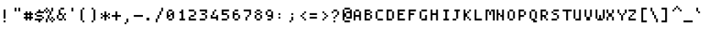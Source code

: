 SplineFontDB: 3.2
FontName: Strobrod-Regular
FullName: Strobrod Regular
FamilyName: Strobrod
Weight: Regular
Copyright: SIL Open Font License (OFL)
Version: 1.0
ItalicAngle: 0
UnderlinePosition: -96
UnderlineWidth: 0
Ascent: 1152
Descent: 288
InvalidEm: 0
sfntRevision: 0x00010000
LayerCount: 2
Layer: 0 1 "Back" 1
Layer: 1 1 "Fore" 0
XUID: [1021 443 -135181853 11901475]
StyleMap: 0x0040
FSType: 0
OS2Version: 2
OS2_WeightWidthSlopeOnly: 0
OS2_UseTypoMetrics: 0
CreationTime: 1594373651
ModificationTime: 1609155910
PfmFamily: 81
TTFWeight: 400
TTFWidth: 5
LineGap: 0
VLineGap: 0
Panose: 2 11 6 9 0 0 0 0 0 0
OS2TypoAscent: 768
OS2TypoAOffset: 0
OS2TypoDescent: -192
OS2TypoDOffset: 0
OS2TypoLinegap: -96
OS2WinAscent: 768
OS2WinAOffset: 0
OS2WinDescent: 192
OS2WinDOffset: 0
HheadAscent: 768
HheadAOffset: 0
HheadDescent: -192
HheadDOffset: 0
OS2SubXSize: 152
OS2SubYSize: 164
OS2SubXOff: 11
OS2SubYOff: 33
OS2SupXSize: 152
OS2SupYSize: 164
OS2SupXOff: -38
OS2SupYOff: 112
OS2StrikeYSize: 11
OS2StrikeYPos: 60
OS2CapHeight: 576
OS2XHeight: 480
OS2Vendor: 'Bird'
OS2CodePages: 203f00ff.dffd0000
Lookup: 265 0 0 "'kern' Horizontal Kerning lookup 0" { } [' RQD' ('DFLT' <'dflt' > ) 'kern' ('DFLT' <'dflt' > ) ]
MarkAttachClasses: 1
DEI: 91125
ShortTable: maxp 16
  1
  0
  372
  272
  15
  0
  0
  1
  0
  0
  0
  0
  0
  0
  0
  0
EndShort
LangName: 1033 "" "" "" "" "" "Version 1.0" "" "" "" "" "" "" "" "SIL Open Font License (OFL)" "http://scripts.sil.org/OFL"
GaspTable: 1 65535 1 0
Encoding: UnicodeFull
Compacted: 1
UnicodeInterp: none
NameList: AGL For New Fonts
DisplaySize: 10
AntiAlias: 0
FitToEm: 0
WinInfo: 0 35 14
BeginPrivate: 0
EndPrivate
TeXData: 1 0 0 419430 209715 139810 349525 1048576 139810 783286 444596 497025 792723 393216 433062 380633 303038 157286 324010 404750 52429 2506097 1059062 262144
BeginChars: 1114113 374

StartChar: .notdef
Encoding: 1114112 -1 0
Width: 576
VWidth: 960
Flags: W
LayerCount: 2
Fore
SplineSet
384 384 m 1,0,1
 384 360 384 360 384 288 c 1,2,3
 336 288 336 288 192 288 c 1,4,5
 192 216 l 0,6,7
 192 144 192 144 192 96 c 1,8,9
 256 96 256 96 384 96 c 1,10,11
 384 192 l 0,12,13
 384 288 384 288 384 384 c 1,14,15
 416 384 416 384 480 384 c 1,16,17
 480 240 l 256,18,19
 480 96 480 96 480 0 c 1,20,21
 336 0 l 0,22,23
 192 0 192 0 96 0 c 1,24,25
 96 144 l 0,26,27
 96 288 96 288 96 384 c 1,28,29
 192 384 192 384 384 384 c 1,0,1
EndSplineSet
EndChar

StartChar: .null
Encoding: 0 0 1
Width: 576
VWidth: 960
Flags: W
LayerCount: 2
EndChar

StartChar: nonmarkingreturn
Encoding: 13 13 2
Width: 576
VWidth: 960
Flags: W
LayerCount: 2
EndChar

StartChar: space
Encoding: 32 32 3
Width: 576
VWidth: 960
Flags: W
LayerCount: 2
EndChar

StartChar: exclam
Encoding: 33 33 4
Width: 576
VWidth: 960
Flags: W
LayerCount: 2
Fore
SplineSet
288 576 m 1,0,1
 288 456 288 456 288 96 c 1,2,3
 264 96 264 96 192 96 c 1,4,5
 192 288 l 256,6,7
 192 480 192 480 192 576 c 1,8,9
 224 576 224 576 288 576 c 1,0,1
288 0 m 1,10,11
 288 -24 288 -24 288 -96 c 1,12,13
 264 -96 264 -96 192 -96 c 1,14,15
 192 -72 192 -72 192 0 c 1,16,17
 216 0 216 0 288 0 c 1,10,11
EndSplineSet
EndChar

StartChar: quotedbl
Encoding: 34 34 5
Width: 576
VWidth: 960
Flags: W
LayerCount: 2
Fore
SplineSet
288 672 m 1,0,1
 288 624 288 624 288 480 c 1,2,3
 264 480 264 480 192 480 c 1,4,5
 192 528 192 528 192 672 c 1,6,7
 216 672 216 672 288 672 c 1,0,1
480 672 m 1,8,9
 480 624 480 624 480 480 c 1,10,11
 456 480 456 480 384 480 c 1,12,13
 384 528 384 528 384 672 c 1,14,15
 408 672 408 672 480 672 c 1,8,9
EndSplineSet
EndChar

StartChar: numbersign
Encoding: 35 35 6
Width: 576
VWidth: 960
Flags: W
LayerCount: 2
Fore
SplineSet
192 0 m 1,0,1
 192 24 192 24 192 96 c 1,2,3
 144 96 l 0,4,5
 96 96 l 1,6,7
 96 128 96 128 96 192 c 1,8,9
 120 192 120 192 192 192 c 1,10,11
 192 216 192 216 192 288 c 1,12,13
 168 288 168 288 96 288 c 1,14,15
 96 312 96 312 96 384 c 1,16,17
 120 384 120 384 192 384 c 1,18,19
 192 432 l 256,20,21
 192 480 l 1,22,23
 224 480 224 480 288 480 c 1,24,25
 288 456 288 456 288 384 c 1,26,27
 336 384 l 0,28,29
 384 384 l 257,30,31
 384 432 l 256,32,33
 384 480 l 1,34,35
 416 480 416 480 480 480 c 1,36,37
 480 456 480 456 480 384 c 1,38,39
 504 384 504 384 576 384 c 1,40,41
 576 336 l 0,42,43
 576 288 l 257,44,45
 528 288 l 256,46,47
 480 288 l 257,48,49
 480 240 l 256,50,51
 480 192 l 257,52,53
 528 192 l 256,54,55
 576 192 l 257,56,57
 576 144 l 0,58,59
 576 96 l 1,60,61
 544 96 544 96 480 96 c 1,62,63
 480 48 l 256,64,65
 480 0 l 1,66,67
 448 0 448 0 384 0 c 1,68,69
 384 48 l 256,70,71
 384 96 l 1,72,73
 352 96 352 96 288 96 c 1,74,75
 288 48 l 256,76,77
 288 0 l 1,78,79
 256 0 256 0 192 0 c 1,0,1
288 288 m 1,80,81
 288 264 288 264 288 192 c 1,82,83
 312 192 312 192 384 192 c 1,84,85
 384 240 l 256,86,87
 384 288 l 1,88,89
 352 288 352 288 288 288 c 1,80,81
EndSplineSet
EndChar

StartChar: dollar
Encoding: 36 36 7
Width: 576
VWidth: 960
Flags: W
LayerCount: 2
Fore
SplineSet
576 384 m 1,0,1
 480 384 480 384 192 384 c 1,2,3
 192 360 192 360 192 288 c 1,4,5
 264 288 264 288 480 288 c 1,6,7
 480 240 l 256,8,9
 480 192 l 1,10,11
 512 192 512 192 576 192 c 1,12,13
 576 168 576 168 576 96 c 1,14,15
 552 96 552 96 480 96 c 1,16,17
 480 72 480 72 480 0 c 1,18,19
 432 0 l 256,20,21
 384 0 l 1,22,23
 384 -32 384 -32 384 -96 c 1,24,25
 360 -96 360 -96 288 -96 c 1,26,27
 288 -72 288 -72 288 0 c 1,28,29
 240 0 240 0 96 0 c 1,30,31
 96 24 96 24 96 96 c 1,32,33
 192 96 192 96 480 96 c 1,34,35
 480 120 480 120 480 192 c 1,36,37
 408 192 408 192 192 192 c 1,38,39
 192 216 192 216 192 288 c 1,40,41
 168 288 168 288 96 288 c 1,42,43
 96 336 l 0,44,45
 96 384 l 1,46,47
 128 384 128 384 192 384 c 1,48,49
 192 408 192 408 192 480 c 1,50,51
 216 480 216 480 288 480 c 1,52,53
 288 504 288 504 288 576 c 1,54,55
 312 576 312 576 384 576 c 1,56,57
 384 528 l 256,58,59
 384 480 l 1,60,61
 448 480 448 480 576 480 c 1,62,63
 576 456 576 456 576 384 c 1,0,1
EndSplineSet
EndChar

StartChar: percent
Encoding: 37 37 8
Width: 576
VWidth: 960
Flags: W
LayerCount: 2
Fore
SplineSet
96 -96 m 1,0,1
 96 -48 96 -48 96 96 c 1,2,3
 144 96 l 0,4,5
 192 96 l 1,6,7
 192 160 192 160 192 288 c 1,8,9
 240 288 l 256,10,11
 288 288 l 1,12,13
 288 336 288 336 288 408 c 256,14,15
 288 480 l 1,16,17
 256 480 256 480 192 480 c 1,18,19
 192 432 l 256,20,21
 192 384 l 1,22,23
 160 384 160 384 96 384 c 1,24,25
 96 432 l 256,26,27
 96 480 l 257,28,29
 48 480 l 256,30,31
 0 480 l 1,32,33
 0 512 0 512 0 576 c 1,34,35
 24 576 24 576 96 576 c 1,36,37
 96 600 96 600 96 672 c 1,38,39
 144 672 l 0,40,41
 192 672 l 1,42,43
 192 640 192 640 192 576 c 1,44,45
 168 576 168 576 96 576 c 1,46,47
 96 552 96 552 96 480 c 1,48,49
 120 480 120 480 192 480 c 1,50,51
 192 504 192 504 192 576 c 1,52,53
 216 576 216 576 288 576 c 1,54,55
 288 552 288 552 288 480 c 1,56,57
 312 480 312 480 384 480 c 1,58,59
 384 528 384 528 384 672 c 1,60,61
 408 672 408 672 480 672 c 1,62,63
 480 624 480 624 480 480 c 1,64,65
 456 480 456 480 384 480 c 1,66,67
 384 432 384 432 384 360 c 256,68,69
 384 288 l 1,70,71
 352 288 352 288 288 288 c 1,72,73
 288 240 288 240 288 96 c 1,74,75
 312 96 312 96 384 96 c 1,76,77
 384 120 384 120 384 192 c 1,78,79
 408 192 408 192 480 192 c 1,80,81
 480 168 480 168 480 96 c 1,82,83
 504 96 504 96 576 96 c 1,84,85
 576 72 576 72 576 0 c 1,86,87
 552 0 552 0 480 0 c 1,88,89
 480 -24 480 -24 480 -96 c 1,90,91
 456 -96 456 -96 384 -96 c 1,92,93
 384 -72 384 -72 384 0 c 1,94,95
 408 0 408 0 480 0 c 1,96,97
 480 48 l 256,98,99
 480 96 l 1,100,101
 448 96 448 96 384 96 c 1,102,103
 384 72 384 72 384 0 c 1,104,105
 360 0 360 0 288 0 c 1,106,107
 288 48 l 256,108,109
 288 96 l 1,110,111
 256 96 256 96 192 96 c 1,112,113
 192 48 192 48 192 -96 c 1,114,115
 168 -96 168 -96 96 -96 c 1,0,1
EndSplineSet
EndChar

StartChar: ampersand
Encoding: 38 38 9
Width: 576
VWidth: 960
Flags: W
LayerCount: 2
Fore
SplineSet
576 96 m 1,0,1
 576 72 576 72 576 0 c 1,2,3
 552 0 552 0 480 0 c 1,4,5
 480 48 l 256,6,7
 480 96 l 1,8,9
 448 96 448 96 384 96 c 1,10,11
 384 72 384 72 384 0 c 1,12,13
 336 0 336 0 192 0 c 1,14,15
 192 24 192 24 192 96 c 1,16,17
 168 96 168 96 96 96 c 1,18,19
 96 144 96 144 96 288 c 1,20,21
 120 288 120 288 192 288 c 1,22,23
 192 360 192 360 192 576 c 1,24,25
 216 576 216 576 288 576 c 1,26,27
 288 600 288 600 288 672 c 1,28,29
 336 672 336 672 480 672 c 1,30,31
 480 648 480 648 480 576 c 1,32,33
 432 576 432 576 288 576 c 1,34,35
 288 528 288 528 288 384 c 1,36,37
 312 384 312 384 384 384 c 1,38,39
 384 360 384 360 384 288 c 1,40,41
 336 288 336 288 192 288 c 1,42,43
 192 240 192 240 192 168 c 256,44,45
 192 96 l 1,46,47
 256 96 256 96 384 96 c 1,48,49
 384 144 384 144 384 288 c 1,50,51
 408 288 408 288 480 288 c 1,52,53
 480 312 480 312 480 384 c 1,54,55
 504 384 504 384 576 384 c 1,56,57
 576 336 l 0,58,59
 576 288 l 1,60,61
 544 288 544 288 480 288 c 1,62,63
 480 240 480 240 480 96 c 1,64,65
 504 96 504 96 576 96 c 1,0,1
EndSplineSet
EndChar

StartChar: quotesingle
Encoding: 39 39 10
Width: 576
VWidth: 960
Flags: W
LayerCount: 2
Fore
SplineSet
384 672 m 1,0,1
 384 624 384 624 384 480 c 1,2,3
 360 480 360 480 288 480 c 1,4,5
 288 528 288 528 288 672 c 1,6,7
 312 672 312 672 384 672 c 1,0,1
EndSplineSet
EndChar

StartChar: parenleft
Encoding: 40 40 11
Width: 576
VWidth: 960
Flags: W
LayerCount: 2
Fore
SplineSet
384 672 m 1,0,1
 384 648 384 648 384 576 c 1,2,3
 360 576 360 576 288 576 c 1,4,5
 288 432 288 432 288 0 c 1,6,7
 336 0 l 0,8,9
 384 0 l 257,10,11
 384 -48 l 256,12,13
 384 -96 l 1,14,15
 352 -96 352 -96 288 -96 c 1,16,17
 288 -72 288 -72 288 0 c 1,18,19
 264 0 264 0 192 0 c 1,20,21
 192 144 192 144 192 576 c 1,22,23
 216 576 216 576 288 576 c 1,24,25
 288 600 288 600 288 672 c 1,26,27
 312 672 312 672 384 672 c 1,0,1
EndSplineSet
EndChar

StartChar: parenright
Encoding: 41 41 12
Width: 576
VWidth: 960
Flags: W
LayerCount: 2
Fore
SplineSet
288 672 m 1,0,1
 288 648 288 648 288 576 c 1,2,3
 312 576 312 576 384 576 c 1,4,5
 384 432 384 432 384 0 c 1,6,7
 360 0 360 0 288 0 c 1,8,9
 288 -24 288 -24 288 -96 c 1,10,11
 240 -96 l 256,12,13
 192 -96 l 257,14,15
 192 -48 l 256,16,17
 192 0 l 1,18,19
 224 0 224 0 288 0 c 1,20,21
 288 144 288 144 288 576 c 1,22,23
 264 576 264 576 192 576 c 1,24,25
 192 600 192 600 192 672 c 1,26,27
 216 672 216 672 288 672 c 1,0,1
EndSplineSet
EndChar

StartChar: asterisk
Encoding: 42 42 13
Width: 576
VWidth: 960
Flags: W
LayerCount: 2
Fore
SplineSet
192 384 m 1,0,1
 192 360 192 360 192 288 c 1,2,3
 216 288 216 288 288 288 c 1,4,5
 288 360 l 256,6,7
 288 432 288 432 288 480 c 1,8,9
 320 480 320 480 384 480 c 1,10,11
 384 432 384 432 384 288 c 1,12,13
 408 288 408 288 480 288 c 1,14,15
 480 336 l 0,16,17
 480 384 l 257,18,19
 528 384 l 256,20,21
 576 384 l 1,22,23
 576 352 576 352 576 288 c 1,24,25
 528 288 l 256,26,27
 480 288 l 1,28,29
 480 256 480 256 480 192 c 1,30,31
 528 192 l 256,32,33
 576 192 l 1,34,35
 576 160 576 160 576 96 c 1,36,37
 528 96 l 256,38,39
 480 96 l 1,40,41
 480 128 480 128 480 192 c 1,42,43
 432 192 l 256,44,45
 384 192 l 1,46,47
 384 128 384 128 384 0 c 1,48,49
 336 0 l 0,50,51
 288 0 l 257,52,53
 288 72 l 256,54,55
 288 144 288 144 288 192 c 1,56,57
 256 192 256 192 192 192 c 1,58,59
 192 168 192 168 192 96 c 1,60,61
 168 96 168 96 96 96 c 1,62,63
 96 144 l 0,64,65
 96 192 l 1,66,67
 128 192 128 192 192 192 c 1,68,69
 192 216 192 216 192 288 c 1,70,71
 144 288 l 0,72,73
 96 288 l 1,74,75
 96 320 96 320 96 384 c 1,76,77
 120 384 120 384 192 384 c 1,0,1
EndSplineSet
EndChar

StartChar: plus
Encoding: 43 43 14
Width: 576
VWidth: 960
Flags: W
LayerCount: 2
Fore
SplineSet
96 192 m 1,0,1
 96 216 96 216 96 288 c 1,2,3
 144 288 144 288 288 288 c 1,4,5
 288 336 288 336 288 408 c 256,6,7
 288 480 l 1,8,9
 320 480 320 480 384 480 c 1,10,11
 384 432 384 432 384 288 c 1,12,13
 432 288 432 288 576 288 c 1,14,15
 576 264 576 264 576 192 c 1,16,17
 528 192 528 192 384 192 c 1,18,19
 384 144 384 144 384 72 c 256,20,21
 384 0 l 1,22,23
 352 0 352 0 288 0 c 1,24,25
 288 48 288 48 288 192 c 1,26,27
 240 192 240 192 96 192 c 1,0,1
EndSplineSet
EndChar

StartChar: comma
Encoding: 44 44 15
Width: 576
VWidth: 960
Flags: W
LayerCount: 2
Fore
SplineSet
384 96 m 1,0,1
 384 24 l 0,2,3
 384 -48 384 -48 384 -96 c 1,4,5
 352 -96 352 -96 288 -96 c 1,6,7
 288 -120 288 -120 288 -192 c 1,8,9
 240 -192 l 256,10,11
 192 -192 l 1,12,13
 192 -160 192 -160 192 -96 c 1,14,15
 216 -96 216 -96 288 -96 c 1,16,17
 288 -48 288 -48 288 96 c 1,18,19
 312 96 312 96 384 96 c 1,0,1
EndSplineSet
EndChar

StartChar: hyphen
Encoding: 45 45 16
Width: 576
VWidth: 960
Flags: W
LayerCount: 2
Fore
SplineSet
576 288 m 1,0,1
 576 264 576 264 576 192 c 1,2,3
 456 192 456 192 96 192 c 1,4,5
 96 240 l 256,6,7
 96 288 l 257,8,9
 288 288 l 256,10,11
 480 288 480 288 576 288 c 1,0,1
EndSplineSet
EndChar

StartChar: period
Encoding: 46 46 17
Width: 576
VWidth: 960
Flags: W
LayerCount: 2
Fore
SplineSet
192 0 m 1,0,1
 192 36 192 36 192 144 c 1,2,3
 228 144 228 144 336 144 c 1,4,5
 336 108 336 108 336 0 c 1,6,7
 300 0 300 0 192 0 c 1,0,1
EndSplineSet
EndChar

StartChar: slash
Encoding: 47 47 18
Width: 576
VWidth: 960
Flags: W
LayerCount: 2
Fore
SplineSet
96 -96 m 1,0,1
 96 -48 96 -48 96 96 c 1,2,3
 120 96 120 96 192 96 c 1,4,5
 192 144 192 144 192 288 c 1,6,7
 216 288 216 288 288 288 c 1,8,9
 288 336 288 336 288 480 c 1,10,11
 312 480 312 480 384 480 c 1,12,13
 384 528 384 528 384 672 c 1,14,15
 408 672 408 672 480 672 c 1,16,17
 480 624 480 624 480 480 c 1,18,19
 456 480 456 480 384 480 c 1,20,21
 384 432 384 432 384 288 c 1,22,23
 360 288 360 288 288 288 c 1,24,25
 288 240 288 240 288 96 c 1,26,27
 264 96 264 96 192 96 c 1,28,29
 192 48 192 48 192 -24 c 0,30,31
 192 -96 l 1,32,33
 160 -96 160 -96 96 -96 c 1,0,1
EndSplineSet
EndChar

StartChar: zero
Encoding: 48 48 19
Width: 576
VWidth: 960
Flags: W
LayerCount: 2
Fore
SplineSet
384 576 m 1,0,1
 384 528 l 256,2,3
 384 480 l 257,4,5
 312 480 l 256,6,7
 240 480 240 480 192 480 c 1,8,9
 192 416 192 416 192 288 c 1,10,11
 216 288 216 288 288 288 c 1,12,13
 288 264 288 264 288 192 c 1,14,15
 264 192 264 192 192 192 c 1,16,17
 192 168 192 168 192 96 c 1,18,19
 240 96 240 96 384 96 c 1,20,21
 384 144 384 144 384 288 c 1,22,23
 360 288 360 288 288 288 c 1,24,25
 288 312 288 312 288 384 c 1,26,27
 312 384 312 384 384 384 c 1,28,29
 384 408 384 408 384 480 c 1,30,31
 408 480 408 480 480 480 c 1,32,33
 480 384 480 384 480 96 c 1,34,35
 456 96 456 96 384 96 c 1,36,37
 384 72 384 72 384 0 c 1,38,39
 336 0 336 0 192 0 c 1,40,41
 192 24 192 24 192 96 c 1,42,43
 168 96 168 96 96 96 c 1,44,45
 96 192 96 192 96 480 c 1,46,47
 120 480 120 480 192 480 c 1,48,49
 192 504 192 504 192 576 c 1,50,51
 240 576 240 576 384 576 c 1,0,1
EndSplineSet
EndChar

StartChar: one
Encoding: 49 49 20
Width: 576
VWidth: 960
Flags: W
LayerCount: 2
Fore
SplineSet
384 576 m 1,0,1
 384 384 l 0,2,3
 384 192 384 192 384 96 c 1,4,5
 432 96 l 256,6,7
 480 96 l 257,8,9
 480 48 l 256,10,11
 480 0 l 1,12,13
 384 0 384 0 192 0 c 1,14,15
 192 48 l 256,16,17
 192 96 l 1,18,19
 224 96 224 96 288 96 c 1,20,21
 288 168 288 168 288 384 c 1,22,23
 264 384 264 384 192 384 c 1,24,25
 192 408 192 408 192 480 c 1,26,27
 216 480 216 480 288 480 c 1,28,29
 288 504 288 504 288 576 c 1,30,31
 312 576 312 576 384 576 c 1,0,1
EndSplineSet
EndChar

StartChar: two
Encoding: 50 50 21
Width: 576
VWidth: 960
Flags: W
LayerCount: 2
Fore
SplineSet
96 576 m 1,0,1
 168 576 168 576 384 576 c 1,2,3
 384 552 384 552 384 480 c 1,4,5
 408 480 408 480 480 480 c 1,6,7
 480 432 480 432 480 288 c 1,8,9
 456 288 456 288 384 288 c 1,10,11
 384 264 384 264 384 192 c 1,12,13
 336 192 336 192 192 192 c 1,14,15
 192 144 l 0,16,17
 192 96 l 1,18,19
 288 96 288 96 384 96 c 0,20,21
 480 96 l 1,22,23
 480 64 480 64 480 0 c 1,24,25
 384 0 384 0 240 0 c 256,26,27
 96 0 l 1,28,29
 96 64 96 64 96 192 c 1,30,31
 120 192 120 192 192 192 c 1,32,33
 192 216 192 216 192 288 c 1,34,35
 240 288 240 288 312 288 c 256,36,37
 384 288 l 1,38,39
 384 336 384 336 384 408 c 256,40,41
 384 480 l 1,42,43
 288 480 288 480 96 480 c 1,44,45
 96 504 96 504 96 576 c 1,0,1
EndSplineSet
EndChar

StartChar: three
Encoding: 51 51 22
Width: 576
VWidth: 960
Flags: W
LayerCount: 2
Fore
SplineSet
96 576 m 1,0,1
 192 576 192 576 480 576 c 1,2,3
 480 528 480 528 480 456 c 0,4,5
 480 384 l 1,6,7
 448 384 448 384 384 384 c 1,8,9
 384 360 384 360 384 288 c 1,10,11
 408 288 408 288 480 288 c 1,12,13
 480 240 480 240 480 96 c 1,14,15
 456 96 456 96 384 96 c 1,16,17
 384 72 384 72 384 0 c 1,18,19
 288 0 288 0 192 0 c 0,20,21
 96 0 l 1,22,23
 96 32 96 32 96 96 c 1,24,25
 192 96 192 96 288 96 c 0,26,27
 384 96 l 1,28,29
 384 160 384 160 384 288 c 1,30,31
 336 288 336 288 192 288 c 1,32,33
 192 312 192 312 192 384 c 1,34,35
 240 384 240 384 384 384 c 1,36,37
 384 408 384 408 384 480 c 1,38,39
 312 480 312 480 96 480 c 1,40,41
 96 504 96 504 96 576 c 1,0,1
EndSplineSet
EndChar

StartChar: four
Encoding: 52 52 23
Width: 576
VWidth: 960
Flags: W
LayerCount: 2
Fore
SplineSet
384 480 m 1,0,1
 360 480 360 480 288 480 c 1,2,3
 288 432 288 432 288 288 c 1,4,5
 264 288 264 288 192 288 c 1,6,7
 192 264 192 264 192 192 c 1,8,9
 240 192 240 192 384 192 c 1,10,11
 384 216 384 216 384 288 c 1,12,13
 408 288 408 288 480 288 c 1,14,15
 480 216 480 216 480 0 c 1,16,17
 432 0 l 256,18,19
 384 0 l 257,20,21
 384 48 l 256,22,23
 384 96 l 1,24,25
 288 96 288 96 96 96 c 1,26,27
 96 144 96 144 96 288 c 1,28,29
 120 288 120 288 192 288 c 1,30,31
 192 336 192 336 192 480 c 1,32,33
 216 480 216 480 288 480 c 1,34,35
 288 504 288 504 288 576 c 1,36,37
 312 576 312 576 384 576 c 1,38,39
 384 552 384 552 384 480 c 1,0,1
EndSplineSet
EndChar

StartChar: five
Encoding: 53 53 24
Width: 576
VWidth: 960
Flags: W
LayerCount: 2
Fore
SplineSet
480 480 m 1,0,1
 408 480 408 480 192 480 c 1,2,3
 192 456 192 456 192 384 c 1,4,5
 264 384 l 0,6,7
 336 384 336 384 384 384 c 1,8,9
 384 336 l 0,10,11
 384 288 l 1,12,13
 416 288 416 288 480 288 c 1,14,15
 480 216 l 0,16,17
 480 144 480 144 480 96 c 1,18,19
 432 96 l 256,20,21
 384 96 l 257,22,23
 384 48 l 256,24,25
 384 0 l 1,26,27
 288 0 288 0 96 0 c 1,28,29
 96 48 l 256,30,31
 96 96 l 1,32,33
 192 96 192 96 384 96 c 1,34,35
 384 144 384 144 384 288 c 1,36,37
 288 288 l 0,38,39
 192 288 192 288 96 288 c 1,40,41
 96 384 96 384 96 576 c 1,42,43
 192 576 192 576 480 576 c 1,44,45
 480 552 480 552 480 480 c 1,0,1
EndSplineSet
EndChar

StartChar: six
Encoding: 54 54 25
Width: 576
VWidth: 960
Flags: W
LayerCount: 2
Fore
SplineSet
384 480 m 1,0,1
 336 480 336 480 192 480 c 1,2,3
 192 456 192 456 192 384 c 1,4,5
 264 384 l 0,6,7
 336 384 336 384 384 384 c 1,8,9
 384 352 384 352 384 288 c 1,10,11
 336 288 336 288 192 288 c 1,12,13
 192 240 192 240 192 96 c 1,14,15
 264 96 l 0,16,17
 336 96 336 96 384 96 c 1,18,19
 384 168 l 256,20,21
 384 240 384 240 384 288 c 1,22,23
 416 288 416 288 480 288 c 1,24,25
 480 240 480 240 480 96 c 1,26,27
 432 96 l 256,28,29
 384 96 l 257,30,31
 384 48 l 256,32,33
 384 0 l 1,34,35
 320 0 320 0 192 0 c 1,36,37
 192 48 l 256,38,39
 192 96 l 257,40,41
 144 96 l 0,42,43
 96 96 l 257,44,45
 96 240 l 256,46,47
 96 384 96 384 96 480 c 1,48,49
 128 480 128 480 192 480 c 1,50,51
 192 504 192 504 192 576 c 1,52,53
 240 576 240 576 384 576 c 1,54,55
 384 552 384 552 384 480 c 1,0,1
EndSplineSet
EndChar

StartChar: seven
Encoding: 55 55 26
Width: 576
VWidth: 960
Flags: W
LayerCount: 2
Fore
SplineSet
480 576 m 1,0,1
 480 504 480 504 480 288 c 1,2,3
 432 288 l 256,4,5
 384 288 l 1,6,7
 384 256 384 256 384 192 c 1,8,9
 336 192 l 0,10,11
 288 192 l 1,12,13
 288 128 288 128 288 0 c 1,14,15
 240 0 l 256,16,17
 192 0 l 1,18,19
 192 64 192 64 192 192 c 1,20,21
 216 192 216 192 288 192 c 1,22,23
 288 216 288 216 288 288 c 1,24,25
 312 288 312 288 384 288 c 1,26,27
 384 312 384 312 384 384 c 0,28,29
 384 408 384 408 384 480 c 1,30,31
 312 480 312 480 96 480 c 1,32,33
 96 504 96 504 96 576 c 1,34,35
 192 576 192 576 480 576 c 1,0,1
EndSplineSet
EndChar

StartChar: eight
Encoding: 56 56 27
Width: 576
VWidth: 960
Flags: W
LayerCount: 2
Fore
SplineSet
384 576 m 1,0,1
 384 528 l 256,2,3
 384 480 l 1,4,5
 416 480 416 480 480 480 c 1,6,7
 480 456 480 456 480 384 c 1,8,9
 432 384 l 256,10,11
 384 384 l 1,12,13
 384 416 384 416 384 480 c 1,14,15
 336 480 336 480 192 480 c 1,16,17
 192 456 192 456 192 384 c 1,18,19
 240 384 240 384 384 384 c 1,20,21
 384 360 384 360 384 288 c 1,22,23
 336 288 336 288 192 288 c 1,24,25
 192 240 192 240 192 96 c 1,26,27
 240 96 240 96 384 96 c 1,28,29
 384 144 384 144 384 288 c 1,30,31
 408 288 408 288 480 288 c 1,32,33
 480 216 l 0,34,35
 480 144 480 144 480 96 c 1,36,37
 448 96 448 96 384 96 c 1,38,39
 384 48 l 256,40,41
 384 0 l 257,42,43
 312 0 l 256,44,45
 240 0 240 0 192 0 c 1,46,47
 192 48 l 256,48,49
 192 96 l 1,50,51
 160 96 160 96 96 96 c 1,52,53
 96 168 l 256,54,55
 96 240 96 240 96 288 c 1,56,57
 128 288 128 288 192 288 c 1,58,59
 192 336 l 0,60,61
 192 384 l 1,62,63
 160 384 160 384 96 384 c 1,64,65
 96 408 96 408 96 480 c 1,66,67
 120 480 120 480 192 480 c 1,68,69
 192 504 192 504 192 576 c 1,70,71
 240 576 240 576 384 576 c 1,0,1
EndSplineSet
EndChar

StartChar: nine
Encoding: 57 57 28
Width: 576
VWidth: 960
Flags: W
LayerCount: 2
Fore
SplineSet
384 96 m 1,0,1
 384 120 384 120 384 192 c 1,2,3
 336 192 336 192 192 192 c 1,4,5
 192 240 l 256,6,7
 192 288 l 1,8,9
 256 288 256 288 384 288 c 1,10,11
 384 336 384 336 384 480 c 1,12,13
 336 480 336 480 192 480 c 1,14,15
 192 432 192 432 192 288 c 1,16,17
 144 288 l 0,18,19
 96 288 l 257,20,21
 96 360 l 256,22,23
 96 432 96 432 96 480 c 1,24,25
 128 480 128 480 192 480 c 1,26,27
 192 528 l 256,28,29
 192 576 l 1,30,31
 256 576 256 576 384 576 c 1,32,33
 384 528 l 256,34,35
 384 480 l 1,36,37
 416 480 416 480 480 480 c 1,38,39
 480 384 480 384 480 96 c 1,40,41
 432 96 l 256,42,43
 384 96 l 257,44,45
 384 48 l 256,46,47
 384 0 l 257,48,49
 312 0 l 256,50,51
 240 0 240 0 192 0 c 1,52,53
 192 48 l 256,54,55
 192 96 l 1,56,57
 256 96 256 96 384 96 c 1,0,1
EndSplineSet
EndChar

StartChar: colon
Encoding: 58 58 29
Width: 576
VWidth: 960
Flags: W
LayerCount: 2
Fore
SplineSet
288 384 m 1,0,1
 288 360 288 360 288 288 c 1,2,3
 240 288 l 256,4,5
 192 288 l 257,6,7
 192 336 l 0,8,9
 192 384 l 1,10,11
 224 384 224 384 288 384 c 1,0,1
192 96 m 1,12,13
 192 144 l 0,14,15
 192 192 l 1,16,17
 224 192 224 192 288 192 c 1,18,19
 288 144 l 0,20,21
 288 96 l 1,22,23
 256 96 256 96 192 96 c 1,12,13
EndSplineSet
EndChar

StartChar: semicolon
Encoding: 59 59 30
Width: 576
VWidth: 960
Flags: W
LayerCount: 2
Fore
SplineSet
384 384 m 1,0,1
 384 336 l 0,2,3
 384 288 l 257,4,5
 336 288 l 0,6,7
 288 288 l 1,8,9
 288 320 288 320 288 384 c 1,10,11
 312 384 312 384 384 384 c 1,0,1
384 192 m 1,12,13
 384 144 384 144 384 0 c 1,14,15
 336 0 l 0,16,17
 288 0 l 1,18,19
 288 -32 288 -32 288 -96 c 1,20,21
 240 -96 l 256,22,23
 192 -96 l 1,24,25
 192 -64 192 -64 192 0 c 1,26,27
 216 0 216 0 288 0 c 1,28,29
 288 48 288 48 288 192 c 1,30,31
 312 192 312 192 384 192 c 1,12,13
EndSplineSet
EndChar

StartChar: less
Encoding: 60 60 31
Width: 576
VWidth: 960
Flags: W
LayerCount: 2
Fore
SplineSet
480 384 m 1,0,1
 432 384 l 256,2,3
 384 384 l 1,4,5
 384 352 384 352 384 288 c 1,6,7
 336 288 l 0,8,9
 288 288 l 1,10,11
 288 256 288 256 288 192 c 1,12,13
 312 192 312 192 384 192 c 1,14,15
 384 144 l 0,16,17
 384 96 l 1,18,19
 416 96 416 96 480 96 c 1,20,21
 480 48 l 256,22,23
 480 0 l 1,24,25
 448 0 448 0 384 0 c 1,26,27
 384 48 l 256,28,29
 384 96 l 1,30,31
 352 96 352 96 288 96 c 1,32,33
 288 144 l 0,34,35
 288 192 l 1,36,37
 256 192 256 192 192 192 c 1,38,39
 192 216 192 216 192 288 c 1,40,41
 216 288 216 288 288 288 c 1,42,43
 288 312 288 312 288 384 c 1,44,45
 312 384 312 384 384 384 c 1,46,47
 384 408 384 408 384 480 c 1,48,49
 408 480 408 480 480 480 c 1,50,51
 480 456 480 456 480 384 c 1,0,1
EndSplineSet
EndChar

StartChar: equal
Encoding: 61 61 32
Width: 576
VWidth: 960
Flags: W
LayerCount: 2
Fore
SplineSet
480 384 m 1,0,1
 480 360 480 360 480 288 c 1,2,3
 384 288 384 288 96 288 c 1,4,5
 96 336 l 0,6,7
 96 384 l 1,8,9
 224 384 224 384 480 384 c 1,0,1
480 192 m 1,10,11
 480 144 l 0,12,13
 480 96 l 1,14,15
 352 96 352 96 96 96 c 1,16,17
 96 144 l 0,18,19
 96 192 l 1,20,21
 224 192 224 192 480 192 c 1,10,11
EndSplineSet
EndChar

StartChar: greater
Encoding: 62 62 33
Width: 576
VWidth: 960
Flags: W
LayerCount: 2
Fore
SplineSet
288 480 m 1,0,1
 288 432 l 256,2,3
 288 384 l 1,4,5
 320 384 320 384 384 384 c 1,6,7
 384 336 l 0,8,9
 384 288 l 1,10,11
 416 288 416 288 480 288 c 1,12,13
 480 264 480 264 480 192 c 1,14,15
 432 192 l 256,16,17
 384 192 l 257,18,19
 384 144 l 0,20,21
 384 96 l 1,22,23
 352 96 352 96 288 96 c 1,24,25
 288 48 l 256,26,27
 288 0 l 257,28,29
 240 0 l 256,30,31
 192 0 l 257,32,33
 192 48 l 256,34,35
 192 96 l 1,36,37
 224 96 224 96 288 96 c 1,38,39
 288 144 l 0,40,41
 288 192 l 1,42,43
 320 192 320 192 384 192 c 1,44,45
 384 240 l 256,46,47
 384 288 l 1,48,49
 352 288 352 288 288 288 c 1,50,51
 288 336 l 0,52,53
 288 384 l 1,54,55
 256 384 256 384 192 384 c 1,56,57
 192 432 l 256,58,59
 192 480 l 1,60,61
 224 480 224 480 288 480 c 1,0,1
EndSplineSet
EndChar

StartChar: question
Encoding: 63 63 34
Width: 576
VWidth: 960
Flags: W
LayerCount: 2
Fore
SplineSet
192 384 m 1,0,1
 144 384 l 0,2,3
 96 384 l 257,4,5
 96 432 l 256,6,7
 96 480 l 257,8,9
 144 480 l 0,10,11
 192 480 l 1,12,13
 192 512 192 512 192 576 c 1,14,15
 240 576 240 576 384 576 c 1,16,17
 384 528 l 256,18,19
 384 480 l 1,20,21
 416 480 416 480 480 480 c 1,22,23
 480 432 480 432 480 288 c 1,24,25
 456 288 456 288 384 288 c 1,26,27
 384 264 384 264 384 192 c 1,28,29
 360 192 360 192 288 192 c 1,30,31
 288 168 288 168 288 96 c 1,32,33
 264 96 264 96 192 96 c 1,34,35
 192 120 192 120 192 192 c 1,36,37
 240 192 l 256,38,39
 288 192 l 1,40,41
 288 224 288 224 288 288 c 1,42,43
 336 288 l 0,44,45
 384 288 l 1,46,47
 384 352 384 352 384 480 c 1,48,49
 336 480 336 480 192 480 c 1,50,51
 192 456 192 456 192 384 c 1,0,1
288 0 m 1,52,53
 288 -48 l 256,54,55
 288 -96 l 257,56,57
 240 -96 l 256,58,59
 192 -96 l 1,60,61
 192 -64 192 -64 192 0 c 1,62,63
 216 0 216 0 288 0 c 1,52,53
EndSplineSet
EndChar

StartChar: at
Encoding: 64 64 35
Width: 576
VWidth: 960
Flags: W
LayerCount: 2
Fore
SplineSet
192 0 m 1,0,1
 264 0 264 0 480 0 c 1,2,3
 480 -24 480 -24 480 -96 c 1,4,5
 384 -96 l 0,6,7
 288 -96 288 -96 192 -96 c 1,8,9
 192 -64 192 -64 192 0 c 1,10,11
 168 0 168 0 96 0 c 1,12,13
 96 144 96 144 96 576 c 1,14,15
 120 576 120 576 192 576 c 1,16,17
 192 624 l 0,18,19
 192 672 l 1,20,21
 288 672 288 672 480 672 c 1,22,23
 480 648 480 648 480 576 c 1,24,25
 408 576 408 576 192 576 c 1,26,27
 192 528 192 528 192 384 c 1,28,29
 216 384 216 384 288 384 c 1,30,31
 288 336 288 336 288 192 c 1,32,33
 336 192 336 192 480 192 c 1,34,35
 480 240 480 240 480 384 c 1,36,37
 432 384 432 384 288 384 c 1,38,39
 288 408 288 408 288 480 c 1,40,41
 336 480 336 480 480 480 c 1,42,43
 480 504 480 504 480 576 c 1,44,45
 504 576 504 576 576 576 c 1,46,47
 576 456 576 456 576 96 c 1,48,49
 504 96 504 96 288 96 c 1,50,51
 288 120 288 120 288 192 c 1,52,53
 264 192 264 192 192 192 c 1,54,55
 192 144 192 144 192 0 c 1,0,1
EndSplineSet
EndChar

StartChar: A
Encoding: 65 65 36
Width: 576
VWidth: 960
Flags: W
LayerCount: 2
Fore
SplineSet
96 0 m 1,0,1
 96 120 96 120 96 480 c 1,2,3
 120 480 120 480 192 480 c 1,4,5
 192 432 192 432 192 288 c 1,6,7
 240 288 240 288 384 288 c 1,8,9
 384 336 384 336 384 408 c 256,10,11
 384 480 l 1,12,13
 320 480 320 480 192 480 c 1,14,15
 192 504 192 504 192 576 c 1,16,17
 240 576 240 576 384 576 c 1,18,19
 384 552 384 552 384 480 c 1,20,21
 408 480 408 480 480 480 c 1,22,23
 480 360 480 360 480 0 c 1,24,25
 456 0 456 0 384 0 c 1,26,27
 384 48 384 48 384 120 c 256,28,29
 384 192 l 1,30,31
 320 192 320 192 192 192 c 1,32,33
 192 144 192 144 192 72 c 256,34,35
 192 0 l 1,36,37
 160 0 160 0 96 0 c 1,0,1
EndSplineSet
EndChar

StartChar: B
Encoding: 66 66 37
Width: 576
VWidth: 960
Flags: W
LayerCount: 2
Fore
SplineSet
96 0 m 1,0,1
 96 144 96 144 96 576 c 1,2,3
 168 576 168 576 384 576 c 1,4,5
 384 552 384 552 384 480 c 1,6,7
 408 480 408 480 480 480 c 1,8,9
 480 456 480 456 480 384 c 1,10,11
 456 384 456 384 384 384 c 1,12,13
 384 432 l 256,14,15
 384 480 l 1,16,17
 320 480 320 480 192 480 c 1,18,19
 192 456 192 456 192 384 c 1,20,21
 240 384 240 384 384 384 c 1,22,23
 384 360 384 360 384 288 c 1,24,25
 336 288 336 288 192 288 c 1,26,27
 192 240 192 240 192 96 c 1,28,29
 240 96 240 96 384 96 c 1,30,31
 384 144 384 144 384 288 c 1,32,33
 408 288 408 288 480 288 c 1,34,35
 480 240 480 240 480 168 c 256,36,37
 480 96 l 1,38,39
 448 96 448 96 384 96 c 1,40,41
 384 48 l 256,42,43
 384 0 l 1,44,45
 288 0 288 0 96 0 c 1,0,1
EndSplineSet
EndChar

StartChar: C
Encoding: 67 67 38
Width: 576
VWidth: 960
Flags: W
LayerCount: 2
Fore
SplineSet
480 480 m 1,0,1
 384 480 l 0,2,3
 288 480 288 480 192 480 c 1,4,5
 192 352 192 352 192 96 c 1,6,7
 288 96 l 0,8,9
 384 96 384 96 480 96 c 1,10,11
 480 48 l 256,12,13
 480 0 l 1,14,15
 384 0 384 0 192 0 c 1,16,17
 192 24 192 24 192 96 c 1,18,19
 144 96 l 0,20,21
 96 96 l 1,22,23
 96 224 96 224 96 480 c 1,24,25
 120 480 120 480 192 480 c 1,26,27
 192 504 192 504 192 576 c 1,28,29
 264 576 264 576 480 576 c 1,30,31
 480 552 480 552 480 480 c 1,0,1
EndSplineSet
EndChar

StartChar: D
Encoding: 68 68 39
Width: 576
VWidth: 960
Flags: W
LayerCount: 2
Fore
SplineSet
384 576 m 1,0,1
 384 552 384 552 384 480 c 1,2,3
 336 480 336 480 192 480 c 1,4,5
 192 384 192 384 192 96 c 1,6,7
 240 96 240 96 384 96 c 1,8,9
 384 192 384 192 384 480 c 1,10,11
 408 480 408 480 480 480 c 1,12,13
 480 336 l 0,14,15
 480 192 480 192 480 96 c 1,16,17
 448 96 448 96 384 96 c 1,18,19
 384 48 l 256,20,21
 384 0 l 1,22,23
 288 0 288 0 96 0 c 1,24,25
 96 144 96 144 96 576 c 1,26,27
 168 576 168 576 384 576 c 1,0,1
EndSplineSet
EndChar

StartChar: E
Encoding: 69 69 40
Width: 576
VWidth: 960
Flags: W
LayerCount: 2
Fore
SplineSet
480 576 m 1,0,1
 480 528 l 256,2,3
 480 480 l 257,4,5
 384 480 l 0,6,7
 288 480 288 480 192 480 c 1,8,9
 192 448 192 448 192 384 c 1,10,11
 240 384 240 384 384 384 c 1,12,13
 384 336 l 0,14,15
 384 288 l 257,16,17
 312 288 l 256,18,19
 240 288 240 288 192 288 c 1,20,21
 192 224 192 224 192 96 c 1,22,23
 264 96 264 96 480 96 c 1,24,25
 480 48 l 256,26,27
 480 0 l 257,28,29
 336 0 l 0,30,31
 192 0 192 0 96 0 c 1,32,33
 96 192 96 192 96 576 c 1,34,35
 192 576 192 576 480 576 c 1,0,1
EndSplineSet
EndChar

StartChar: F
Encoding: 70 70 41
Width: 576
VWidth: 960
Flags: W
LayerCount: 2
Fore
SplineSet
96 0 m 257,0,1
 96 216 l 0,2,3
 96 432 96 432 96 576 c 1,4,5
 224 576 224 576 480 576 c 1,6,7
 480 552 480 552 480 480 c 1,8,9
 384 480 384 480 288 480 c 0,10,11
 192 480 l 1,12,13
 192 448 192 448 192 384 c 1,14,15
 240 384 240 384 384 384 c 1,16,17
 384 360 384 360 384 288 c 1,18,19
 336 288 336 288 192 288 c 1,20,21
 192 192 192 192 192 96 c 0,22,23
 192 0 l 257,24,25
 144 0 l 0,26,27
 96 0 l 257,0,1
EndSplineSet
EndChar

StartChar: G
Encoding: 71 71 42
Width: 576
VWidth: 960
Flags: W
LayerCount: 2
Fore
SplineSet
480 480 m 1,0,1
 408 480 408 480 192 480 c 1,2,3
 192 384 192 384 192 96 c 1,4,5
 240 96 240 96 384 96 c 1,6,7
 384 144 384 144 384 288 c 1,8,9
 408 288 408 288 480 288 c 1,10,11
 480 216 480 216 480 0 c 1,12,13
 408 0 408 0 192 0 c 1,14,15
 192 24 192 24 192 96 c 1,16,17
 168 96 168 96 96 96 c 1,18,19
 96 192 96 192 96 480 c 1,20,21
 120 480 120 480 192 480 c 1,22,23
 192 504 192 504 192 576 c 1,24,25
 264 576 264 576 480 576 c 1,26,27
 480 552 480 552 480 480 c 1,0,1
EndSplineSet
EndChar

StartChar: H
Encoding: 72 72 43
Width: 576
VWidth: 960
Flags: W
LayerCount: 2
Fore
SplineSet
192 576 m 1,0,1
 192 528 192 528 192 384 c 1,2,3
 240 384 240 384 384 384 c 1,4,5
 384 432 384 432 384 576 c 1,6,7
 408 576 408 576 480 576 c 1,8,9
 480 432 480 432 480 0 c 1,10,11
 456 0 456 0 384 0 c 1,12,13
 384 72 384 72 384 288 c 1,14,15
 336 288 336 288 192 288 c 1,16,17
 192 216 192 216 192 0 c 1,18,19
 144 0 l 0,20,21
 96 0 l 1,22,23
 96 192 96 192 96 576 c 1,24,25
 120 576 120 576 192 576 c 1,0,1
EndSplineSet
EndChar

StartChar: I
Encoding: 73 73 44
Width: 576
VWidth: 960
Flags: W
LayerCount: 2
Fore
SplineSet
480 576 m 1,0,1
 480 552 480 552 480 480 c 1,2,3
 456 480 456 480 384 480 c 1,4,5
 384 384 384 384 384 96 c 1,6,7
 432 96 l 256,8,9
 480 96 l 257,10,11
 480 48 l 256,12,13
 480 0 l 1,14,15
 384 0 384 0 192 0 c 1,16,17
 192 24 192 24 192 96 c 1,18,19
 240 96 l 256,20,21
 288 96 l 1,22,23
 288 224 288 224 288 480 c 1,24,25
 264 480 264 480 192 480 c 1,26,27
 192 504 192 504 192 576 c 1,28,29
 264 576 264 576 480 576 c 1,0,1
EndSplineSet
EndChar

StartChar: J
Encoding: 74 74 45
Width: 576
VWidth: 960
Flags: W
LayerCount: 2
Fore
SplineSet
480 576 m 1,0,1
 480 528 l 256,2,3
 480 480 l 1,4,5
 448 480 448 480 384 480 c 1,6,7
 384 384 384 384 384 96 c 1,8,9
 360 96 360 96 288 96 c 1,10,11
 288 48 l 256,12,13
 288 0 l 1,14,15
 224 0 224 0 96 0 c 1,16,17
 96 24 96 24 96 96 c 1,18,19
 144 96 144 96 288 96 c 1,20,21
 288 240 l 256,22,23
 288 384 288 384 288 480 c 1,24,25
 256 480 256 480 192 480 c 1,26,27
 192 504 192 504 192 576 c 1,28,29
 264 576 264 576 480 576 c 1,0,1
EndSplineSet
EndChar

StartChar: K
Encoding: 75 75 46
Width: 576
VWidth: 960
Flags: W
LayerCount: 2
Fore
SplineSet
192 576 m 1,0,1
 192 528 192 528 192 384 c 1,2,3
 216 384 216 384 288 384 c 1,4,5
 288 408 288 408 288 480 c 1,6,7
 312 480 312 480 384 480 c 1,8,9
 384 504 384 504 384 576 c 1,10,11
 408 576 408 576 480 576 c 1,12,13
 480 552 480 552 480 480 c 1,14,15
 432 480 l 256,16,17
 384 480 l 1,18,19
 384 448 384 448 384 384 c 1,20,21
 336 384 l 0,22,23
 288 384 l 1,24,25
 288 320 288 320 288 192 c 1,26,27
 312 192 312 192 384 192 c 1,28,29
 384 144 l 0,30,31
 384 96 l 257,32,33
 432 96 l 256,34,35
 480 96 l 257,36,37
 480 48 l 256,38,39
 480 0 l 1,40,41
 448 0 448 0 384 0 c 1,42,43
 384 24 384 24 384 96 c 1,44,45
 360 96 360 96 288 96 c 1,46,47
 288 120 288 120 288 192 c 1,48,49
 264 192 264 192 192 192 c 1,50,51
 192 144 192 144 192 0 c 1,52,53
 168 0 168 0 96 0 c 1,54,55
 96 144 96 144 96 576 c 1,56,57
 120 576 120 576 192 576 c 1,0,1
EndSplineSet
EndChar

StartChar: L
Encoding: 76 76 47
Width: 576
VWidth: 960
Flags: W
LayerCount: 2
Fore
SplineSet
192 576 m 1,0,1
 192 384 l 0,2,3
 192 192 192 192 192 96 c 1,4,5
 288 96 288 96 480 96 c 1,6,7
 480 48 l 256,8,9
 480 0 l 257,10,11
 336 0 l 0,12,13
 192 0 192 0 96 0 c 1,14,15
 96 192 96 192 96 576 c 1,16,17
 120 576 120 576 192 576 c 1,0,1
EndSplineSet
EndChar

StartChar: M
Encoding: 77 77 48
Width: 576
VWidth: 960
Flags: W
LayerCount: 2
Fore
SplineSet
96 0 m 1,0,1
 96 144 96 144 96 576 c 1,2,3
 144 576 144 576 288 576 c 1,4,5
 288 552 288 552 288 480 c 1,6,7
 312 480 312 480 384 480 c 1,8,9
 384 504 384 504 384 576 c 1,10,11
 432 576 432 576 576 576 c 1,12,13
 576 432 576 432 576 0 c 1,14,15
 552 0 552 0 480 0 c 1,16,17
 480 120 480 120 480 480 c 1,18,19
 456 480 456 480 384 480 c 1,20,21
 384 432 384 432 384 360 c 256,22,23
 384 288 l 1,24,25
 352 288 352 288 288 288 c 1,26,27
 288 336 288 336 288 480 c 1,28,29
 264 480 264 480 192 480 c 1,30,31
 192 360 192 360 192 0 c 1,32,33
 168 0 168 0 96 0 c 1,0,1
EndSplineSet
EndChar

StartChar: N
Encoding: 78 78 49
Width: 576
VWidth: 960
Flags: W
LayerCount: 2
Fore
SplineSet
96 0 m 1,0,1
 96 144 96 144 96 576 c 1,2,3
 120 576 120 576 192 576 c 1,4,5
 192 528 192 528 192 384 c 1,6,7
 216 384 216 384 288 384 c 1,8,9
 288 360 288 360 288 288 c 1,10,11
 312 288 312 288 384 288 c 1,12,13
 384 360 384 360 384 576 c 1,14,15
 408 576 408 576 480 576 c 1,16,17
 480 432 480 432 480 0 c 1,18,19
 432 0 l 256,20,21
 384 0 l 1,22,23
 384 48 384 48 384 120 c 256,24,25
 384 192 l 257,26,27
 336 192 l 0,28,29
 288 192 l 1,30,31
 288 224 288 224 288 288 c 1,32,33
 264 288 264 288 192 288 c 1,34,35
 192 192 192 192 192 96 c 0,36,37
 192 0 l 1,38,39
 160 0 160 0 96 0 c 1,0,1
EndSplineSet
EndChar

StartChar: O
Encoding: 79 79 50
Width: 576
VWidth: 960
Flags: W
LayerCount: 2
Fore
SplineSet
192 480 m 1,0,1
 192 504 192 504 192 576 c 1,2,3
 240 576 240 576 384 576 c 1,4,5
 384 528 l 256,6,7
 384 480 l 1,8,9
 416 480 416 480 480 480 c 1,10,11
 480 384 480 384 480 96 c 1,12,13
 432 96 l 256,14,15
 384 96 l 1,16,17
 384 224 384 224 384 480 c 1,18,19
 336 480 336 480 192 480 c 1,20,21
 192 384 192 384 192 96 c 1,22,23
 240 96 240 96 384 96 c 1,24,25
 384 48 l 256,26,27
 384 0 l 1,28,29
 320 0 320 0 192 0 c 1,30,31
 192 24 192 24 192 96 c 1,32,33
 168 96 168 96 96 96 c 1,34,35
 96 240 l 256,36,37
 96 384 96 384 96 480 c 1,38,39
 128 480 128 480 192 480 c 1,0,1
EndSplineSet
EndChar

StartChar: P
Encoding: 80 80 51
Width: 576
VWidth: 960
Flags: W
LayerCount: 2
Fore
SplineSet
96 0 m 1,0,1
 96 144 96 144 96 576 c 1,2,3
 168 576 168 576 384 576 c 1,4,5
 384 552 384 552 384 480 c 1,6,7
 336 480 336 480 192 480 c 1,8,9
 192 432 192 432 192 288 c 1,10,11
 240 288 240 288 384 288 c 1,12,13
 384 336 384 336 384 480 c 1,14,15
 408 480 408 480 480 480 c 1,16,17
 480 432 480 432 480 360 c 256,18,19
 480 288 l 1,20,21
 448 288 448 288 384 288 c 1,22,23
 384 240 l 256,24,25
 384 192 l 1,26,27
 320 192 320 192 192 192 c 1,28,29
 192 144 192 144 192 72 c 256,30,31
 192 0 l 1,32,33
 160 0 160 0 96 0 c 1,0,1
EndSplineSet
EndChar

StartChar: Q
Encoding: 81 81 52
Width: 576
VWidth: 960
Flags: W
LayerCount: 2
Fore
SplineSet
192 480 m 1,0,1
 192 504 192 504 192 576 c 1,2,3
 240 576 240 576 384 576 c 1,4,5
 384 552 384 552 384 480 c 1,6,7
 432 480 l 256,8,9
 480 480 l 1,10,11
 480 352 480 352 480 96 c 1,12,13
 456 96 456 96 384 96 c 1,14,15
 384 192 384 192 384 480 c 1,16,17
 336 480 336 480 192 480 c 1,18,19
 192 384 192 384 192 96 c 1,20,21
 264 96 l 0,22,23
 336 96 336 96 384 96 c 1,24,25
 384 48 l 256,26,27
 384 0 l 1,28,29
 416 0 416 0 480 0 c 1,30,31
 480 -24 480 -24 480 -96 c 1,32,33
 432 -96 432 -96 288 -96 c 1,34,35
 288 -72 288 -72 288 0 c 1,36,37
 264 0 264 0 192 0 c 1,38,39
 192 24 192 24 192 96 c 1,40,41
 168 96 168 96 96 96 c 1,42,43
 96 192 96 192 96 480 c 1,44,45
 120 480 120 480 192 480 c 1,0,1
EndSplineSet
EndChar

StartChar: R
Encoding: 82 82 53
Width: 576
VWidth: 960
Flags: W
LayerCount: 2
Fore
SplineSet
96 0 m 1,0,1
 96 144 96 144 96 576 c 1,2,3
 168 576 168 576 384 576 c 1,4,5
 384 552 384 552 384 480 c 1,6,7
 336 480 336 480 192 480 c 1,8,9
 192 432 192 432 192 288 c 1,10,11
 240 288 240 288 384 288 c 1,12,13
 384 336 384 336 384 480 c 1,14,15
 408 480 408 480 480 480 c 1,16,17
 480 432 480 432 480 360 c 256,18,19
 480 288 l 1,20,21
 448 288 448 288 384 288 c 1,22,23
 384 240 384 240 384 96 c 1,24,25
 408 96 408 96 480 96 c 1,26,27
 480 48 l 256,28,29
 480 0 l 257,30,31
 432 0 l 256,32,33
 384 0 l 257,34,35
 384 48 l 256,36,37
 384 96 l 1,38,39
 352 96 352 96 288 96 c 1,40,41
 288 120 288 120 288 192 c 1,42,43
 264 192 264 192 192 192 c 1,44,45
 192 144 192 144 192 0 c 1,46,47
 168 0 168 0 96 0 c 1,0,1
EndSplineSet
EndChar

StartChar: S
Encoding: 83 83 54
Width: 576
VWidth: 960
Flags: W
LayerCount: 2
Fore
SplineSet
480 480 m 1,0,1
 408 480 408 480 192 480 c 1,2,3
 192 456 192 456 192 384 c 1,4,5
 240 384 240 384 384 384 c 1,6,7
 384 336 l 0,8,9
 384 288 l 257,10,11
 432 288 l 256,12,13
 480 288 l 1,14,15
 480 224 480 224 480 96 c 1,16,17
 432 96 l 256,18,19
 384 96 l 1,20,21
 384 64 384 64 384 0 c 1,22,23
 288 0 l 0,24,25
 192 0 192 0 96 0 c 1,26,27
 96 48 l 256,28,29
 96 96 l 1,30,31
 192 96 192 96 384 96 c 1,32,33
 384 144 384 144 384 288 c 1,34,35
 336 288 336 288 192 288 c 1,36,37
 192 312 192 312 192 384 c 1,38,39
 168 384 168 384 96 384 c 1,40,41
 96 432 l 256,42,43
 96 480 l 1,44,45
 128 480 128 480 192 480 c 1,46,47
 192 504 192 504 192 576 c 1,48,49
 264 576 264 576 480 576 c 1,50,51
 480 552 480 552 480 480 c 1,0,1
EndSplineSet
EndChar

StartChar: T
Encoding: 84 84 55
Width: 576
VWidth: 960
Flags: W
LayerCount: 2
Fore
SplineSet
576 576 m 1,0,1
 576 552 576 552 576 480 c 1,2,3
 528 480 528 480 384 480 c 1,4,5
 384 288 l 256,6,7
 384 96 384 96 384 0 c 1,8,9
 352 0 352 0 288 0 c 1,10,11
 288 120 288 120 288 480 c 1,12,13
 240 480 240 480 96 480 c 1,14,15
 96 504 96 504 96 576 c 1,16,17
 216 576 216 576 576 576 c 1,0,1
EndSplineSet
EndChar

StartChar: U
Encoding: 85 85 56
Width: 576
VWidth: 960
Flags: W
LayerCount: 2
Fore
SplineSet
192 576 m 257,0,1
 192 384 l 0,2,3
 192 192 192 192 192 96 c 1,4,5
 256 96 256 96 384 96 c 1,6,7
 384 288 l 256,8,9
 384 480 384 480 384 576 c 1,10,11
 416 576 416 576 480 576 c 1,12,13
 480 360 l 256,14,15
 480 144 480 144 480 0 c 1,16,17
 384 0 l 0,18,19
 288 0 288 0 192 0 c 1,20,21
 192 32 192 32 192 96 c 1,22,23
 168 96 168 96 96 96 c 1,24,25
 96 192 96 192 96 384 c 0,26,27
 96 576 l 257,28,29
 144 576 l 0,30,31
 192 576 l 257,0,1
EndSplineSet
EndChar

StartChar: V
Encoding: 86 86 57
Width: 576
VWidth: 960
Flags: W
LayerCount: 2
Fore
SplineSet
192 576 m 1,0,1
 192 480 192 480 192 192 c 1,2,3
 240 192 240 192 384 192 c 1,4,5
 384 288 384 288 384 576 c 1,6,7
 432 576 l 256,8,9
 480 576 l 1,10,11
 480 448 480 448 480 192 c 1,12,13
 456 192 456 192 384 192 c 1,14,15
 384 144 384 144 384 0 c 1,16,17
 336 0 336 0 192 0 c 1,18,19
 192 48 192 48 192 192 c 1,20,21
 168 192 168 192 96 192 c 1,22,23
 96 240 96 240 96 384 c 0,24,25
 96 432 96 432 96 576 c 1,26,27
 120 576 120 576 192 576 c 1,0,1
EndSplineSet
EndChar

StartChar: W
Encoding: 87 87 58
Width: 576
VWidth: 960
Flags: W
LayerCount: 2
Fore
SplineSet
192 576 m 1,0,1
 192 456 192 456 192 96 c 1,2,3
 216 96 216 96 288 96 c 1,4,5
 288 144 288 144 288 288 c 1,6,7
 312 288 312 288 384 288 c 1,8,9
 384 240 384 240 384 96 c 1,10,11
 408 96 408 96 480 96 c 1,12,13
 480 216 480 216 480 576 c 1,14,15
 528 576 l 256,16,17
 576 576 l 1,18,19
 576 416 576 416 576 96 c 1,20,21
 552 96 552 96 480 96 c 1,22,23
 480 72 480 72 480 0 c 1,24,25
 408 0 408 0 192 0 c 1,26,27
 192 48 l 256,28,29
 192 96 l 1,30,31
 160 96 160 96 96 96 c 1,32,33
 96 216 96 216 96 576 c 1,34,35
 120 576 120 576 192 576 c 1,0,1
EndSplineSet
EndChar

StartChar: X
Encoding: 88 88 59
Width: 576
VWidth: 960
Flags: W
LayerCount: 2
Fore
SplineSet
192 576 m 1,0,1
 192 504 l 0,2,3
 192 432 192 432 192 384 c 1,4,5
 256 384 256 384 384 384 c 1,6,7
 384 456 l 0,8,9
 384 528 384 528 384 576 c 1,10,11
 432 576 l 256,12,13
 480 576 l 257,14,15
 480 504 l 0,16,17
 480 432 480 432 480 384 c 1,18,19
 432 384 l 256,20,21
 384 384 l 1,22,23
 384 320 384 320 384 192 c 1,24,25
 408 192 408 192 480 192 c 1,26,27
 480 144 480 144 480 0 c 1,28,29
 456 0 456 0 384 0 c 1,30,31
 384 48 384 48 384 192 c 1,32,33
 336 192 336 192 192 192 c 1,34,35
 192 144 192 144 192 0 c 1,36,37
 168 0 168 0 96 0 c 1,38,39
 96 48 96 48 96 192 c 1,40,41
 120 192 120 192 192 192 c 1,42,43
 192 240 192 240 192 384 c 1,44,45
 168 384 168 384 96 384 c 1,46,47
 96 432 96 432 96 576 c 1,48,49
 120 576 120 576 192 576 c 1,0,1
EndSplineSet
EndChar

StartChar: Y
Encoding: 89 89 60
Width: 576
VWidth: 960
Flags: W
LayerCount: 2
Fore
SplineSet
192 576 m 1,0,1
 192 528 192 528 192 384 c 1,2,3
 216 384 216 384 288 384 c 1,4,5
 288 336 l 0,6,7
 288 288 l 1,8,9
 320 288 320 288 384 288 c 1,10,11
 384 312 384 312 384 384 c 1,12,13
 408 384 408 384 480 384 c 1,14,15
 480 432 480 432 480 576 c 1,16,17
 504 576 504 576 576 576 c 1,18,19
 576 504 l 0,20,21
 576 432 576 432 576 384 c 1,22,23
 528 384 l 256,24,25
 480 384 l 1,26,27
 480 352 480 352 480 288 c 1,28,29
 432 288 l 256,30,31
 384 288 l 1,32,33
 384 192 384 192 384 0 c 1,34,35
 360 0 360 0 288 0 c 1,36,37
 288 72 288 72 288 288 c 1,38,39
 264 288 264 288 192 288 c 1,40,41
 192 312 192 312 192 384 c 1,42,43
 168 384 168 384 96 384 c 1,44,45
 96 432 96 432 96 504 c 0,46,47
 96 576 l 257,48,49
 144 576 l 0,50,51
 192 576 l 1,0,1
EndSplineSet
EndChar

StartChar: Z
Encoding: 90 90 61
Width: 576
VWidth: 960
Flags: W
LayerCount: 2
Fore
SplineSet
480 576 m 1,0,1
 480 528 480 528 480 384 c 1,2,3
 456 384 456 384 384 384 c 1,4,5
 384 360 384 360 384 288 c 1,6,7
 360 288 360 288 288 288 c 1,8,9
 288 264 288 264 288 192 c 1,10,11
 240 192 l 256,12,13
 192 192 l 1,14,15
 192 160 192 160 192 96 c 1,16,17
 264 96 264 96 480 96 c 1,18,19
 480 48 l 256,20,21
 480 0 l 1,22,23
 352 0 352 0 96 0 c 1,24,25
 96 48 96 48 96 192 c 1,26,27
 120 192 120 192 192 192 c 1,28,29
 192 216 192 216 192 288 c 1,30,31
 216 288 216 288 288 288 c 1,32,33
 288 312 288 312 288 384 c 1,34,35
 312 384 312 384 384 384 c 1,36,37
 384 408 384 408 384 480 c 1,38,39
 312 480 312 480 96 480 c 1,40,41
 96 504 96 504 96 576 c 1,42,43
 192 576 192 576 480 576 c 1,0,1
EndSplineSet
EndChar

StartChar: bracketleft
Encoding: 91 91 62
Width: 576
VWidth: 960
Flags: W
LayerCount: 2
Fore
SplineSet
480 576 m 1,0,1
 408 576 l 256,2,3
 336 576 336 576 288 576 c 1,4,5
 288 384 288 384 288 0 c 1,6,7
 360 0 l 256,8,9
 432 0 432 0 480 0 c 1,10,11
 480 -48 l 256,12,13
 480 -96 l 257,14,15
 384 -96 l 0,16,17
 288 -96 288 -96 192 -96 c 1,18,19
 192 192 l 256,20,21
 192 480 192 480 192 672 c 1,22,23
 288 672 288 672 480 672 c 1,24,25
 480 648 480 648 480 576 c 1,0,1
EndSplineSet
EndChar

StartChar: backslash
Encoding: 92 92 63
Width: 576
VWidth: 960
Flags: W
LayerCount: 2
Fore
SplineSet
192 672 m 1,0,1
 192 600 l 256,2,3
 192 528 192 528 192 480 c 1,4,5
 224 480 224 480 288 480 c 1,6,7
 288 408 l 256,8,9
 288 336 288 336 288 288 c 1,10,11
 336 288 l 0,12,13
 384 288 l 257,14,15
 384 216 l 0,16,17
 384 144 384 144 384 96 c 1,18,19
 416 96 416 96 480 96 c 1,20,21
 480 24 l 0,22,23
 480 -48 480 -48 480 -96 c 1,24,25
 432 -96 l 256,26,27
 384 -96 l 1,28,29
 384 -32 384 -32 384 96 c 1,30,31
 360 96 360 96 288 96 c 1,32,33
 288 144 288 144 288 288 c 1,34,35
 264 288 264 288 192 288 c 1,36,37
 192 336 192 336 192 480 c 1,38,39
 168 480 168 480 96 480 c 1,40,41
 96 528 96 528 96 672 c 1,42,43
 120 672 120 672 192 672 c 1,0,1
EndSplineSet
EndChar

StartChar: bracketright
Encoding: 93 93 64
Width: 576
VWidth: 960
Flags: W
LayerCount: 2
Fore
SplineSet
384 672 m 1,0,1
 384 480 384 480 384 -96 c 1,2,3
 312 -96 312 -96 96 -96 c 1,4,5
 96 -72 96 -72 96 0 c 1,6,7
 168 0 l 256,8,9
 240 0 240 0 288 0 c 1,10,11
 288 192 288 192 288 576 c 1,12,13
 240 576 240 576 96 576 c 1,14,15
 96 600 96 600 96 672 c 1,16,17
 168 672 168 672 384 672 c 1,0,1
EndSplineSet
EndChar

StartChar: asciicircum
Encoding: 94 94 65
Width: 576
VWidth: 960
Flags: W
LayerCount: 2
Fore
SplineSet
96 480 m 1,0,1
 96 504 96 504 96 576 c 1,2,3
 144 576 l 0,4,5
 192 576 l 1,6,7
 192 608 192 608 192 672 c 1,8,9
 216 672 216 672 288 672 c 1,10,11
 288 672 l 1,12,13
 288 696 288 696 288 768 c 1,14,15
 336 768 l 0,16,17
 384 768 l 1,18,19
 384 736 384 736 384 672 c 1,20,21
 408 672 408 672 480 672 c 1,22,23
 480 624 l 0,24,25
 480 576 l 1,26,27
 512 576 512 576 576 576 c 1,28,29
 576 528 l 256,30,31
 576 480 l 1,32,33
 544 480 544 480 480 480 c 1,34,35
 480 504 480 504 480 576 c 1,36,37
 456 576 456 576 384 576 c 1,38,39
 384 600 384 600 384 672 c 1,40,41
 360 672 360 672 288 672 c 1,42,43
 288 624 l 0,44,45
 288 576 l 257,46,47
 240 576 l 256,48,49
 192 576 l 257,50,51
 192 528 l 256,52,53
 192 480 l 1,54,55
 160 480 160 480 96 480 c 1,0,1
EndSplineSet
EndChar

StartChar: underscore
Encoding: 95 95 66
Width: 576
VWidth: 960
Flags: W
LayerCount: 2
Fore
SplineSet
576 0 m 1,0,1
 576 -48 l 256,2,3
 576 -96 l 1,4,5
 416 -96 416 -96 96 -96 c 1,6,7
 96 -48 l 256,8,9
 96 0 l 1,10,11
 256 0 256 0 576 0 c 1,0,1
EndSplineSet
EndChar

StartChar: grave
Encoding: 96 96 67
Width: 576
VWidth: 960
Flags: W
LayerCount: 2
Fore
SplineSet
288 672 m 1,0,1
 288 600 l 256,2,3
 288 528 288 528 288 480 c 1,4,5
 320 480 320 480 384 480 c 1,6,7
 384 432 l 256,8,9
 384 384 l 257,10,11
 336 384 l 0,12,13
 288 384 l 257,14,15
 288 432 l 256,16,17
 288 480 l 1,18,19
 256 480 256 480 192 480 c 1,20,21
 192 528 192 528 192 672 c 1,22,23
 216 672 216 672 288 672 c 1,0,1
EndSplineSet
EndChar

StartChar: a
Encoding: 97 97 68
Width: 576
VWidth: 960
Flags: W
LayerCount: 2
Fore
SplineSet
384 480 m 1,0,1
 384 456 384 456 384 384 c 1,2,3
 336 384 336 384 192 384 c 1,4,5
 192 312 192 312 192 96 c 1,6,7
 240 96 240 96 384 96 c 1,8,9
 384 168 384 168 384 384 c 1,10,11
 408 384 408 384 480 384 c 1,12,13
 480 312 480 312 480 96 c 1,14,15
 504 96 504 96 576 96 c 1,16,17
 576 72 576 72 576 0 c 1,18,19
 552 0 552 0 480 0 c 1,20,21
 480 24 480 24 480 96 c 1,22,23
 456 96 456 96 384 96 c 1,24,25
 384 72 384 72 384 0 c 1,26,27
 336 0 336 0 192 0 c 1,28,29
 192 24 192 24 192 96 c 1,30,31
 168 96 168 96 96 96 c 1,32,33
 96 168 96 168 96 384 c 1,34,35
 120 384 120 384 192 384 c 1,36,37
 192 408 192 408 192 480 c 1,38,39
 240 480 240 480 384 480 c 1,0,1
EndSplineSet
EndChar

StartChar: b
Encoding: 98 98 69
Width: 576
VWidth: 960
Flags: W
LayerCount: 2
Fore
SplineSet
192 672 m 1,0,1
 192 624 192 624 192 480 c 1,2,3
 264 480 l 0,4,5
 336 480 336 480 384 480 c 1,6,7
 384 432 l 256,8,9
 384 384 l 1,10,11
 416 384 416 384 480 384 c 1,12,13
 480 288 l 0,14,15
 480 192 480 192 480 96 c 1,16,17
 448 96 448 96 384 96 c 1,18,19
 384 168 384 168 384 384 c 1,20,21
 336 384 336 384 192 384 c 1,22,23
 192 312 192 312 192 96 c 1,24,25
 240 96 240 96 384 96 c 1,26,27
 384 48 l 256,28,29
 384 0 l 1,30,31
 288 0 288 0 96 0 c 1,32,33
 96 168 96 168 96 672 c 1,34,35
 120 672 120 672 192 672 c 1,0,1
EndSplineSet
EndChar

StartChar: c
Encoding: 99 99 70
Width: 576
VWidth: 960
Flags: W
LayerCount: 2
Fore
SplineSet
480 384 m 1,0,1
 408 384 408 384 192 384 c 1,2,3
 192 312 192 312 192 96 c 1,4,5
 288 96 l 0,6,7
 384 96 384 96 480 96 c 1,8,9
 480 48 l 256,10,11
 480 0 l 1,12,13
 384 0 384 0 192 0 c 1,14,15
 192 24 192 24 192 96 c 1,16,17
 168 96 168 96 96 96 c 1,18,19
 96 168 96 168 96 384 c 1,20,21
 120 384 120 384 192 384 c 1,22,23
 192 408 192 408 192 480 c 1,24,25
 264 480 264 480 480 480 c 1,26,27
 480 456 480 456 480 384 c 1,0,1
EndSplineSet
EndChar

StartChar: d
Encoding: 100 100 71
Width: 576
VWidth: 960
Flags: W
LayerCount: 2
Fore
SplineSet
192 384 m 1,0,1
 192 408 192 408 192 480 c 1,2,3
 240 480 240 480 384 480 c 1,4,5
 384 552 l 256,6,7
 384 624 384 624 384 672 c 1,8,9
 432 672 l 256,10,11
 480 672 l 1,12,13
 480 448 480 448 480 0 c 1,14,15
 408 0 408 0 192 0 c 1,16,17
 192 24 192 24 192 96 c 1,18,19
 240 96 240 96 384 96 c 1,20,21
 384 168 384 168 384 384 c 1,22,23
 336 384 336 384 192 384 c 1,24,25
 192 312 192 312 192 96 c 1,26,27
 168 96 168 96 96 96 c 1,28,29
 96 168 96 168 96 384 c 1,30,31
 120 384 120 384 192 384 c 1,0,1
EndSplineSet
EndChar

StartChar: e
Encoding: 101 101 72
Width: 576
VWidth: 960
Flags: W
LayerCount: 2
Fore
SplineSet
384 384 m 1,0,1
 312 384 l 256,2,3
 240 384 240 384 192 384 c 1,4,5
 192 352 192 352 192 288 c 1,6,7
 240 288 240 288 384 288 c 1,8,9
 384 312 384 312 384 384 c 1,10,11
 432 384 l 256,12,13
 480 384 l 1,14,15
 480 320 480 320 480 192 c 1,16,17
 408 192 408 192 192 192 c 1,18,19
 192 168 192 168 192 96 c 1,20,21
 288 96 l 0,22,23
 384 96 384 96 480 96 c 1,24,25
 480 48 l 256,26,27
 480 0 l 1,28,29
 384 0 384 0 192 0 c 1,30,31
 192 24 192 24 192 96 c 1,32,33
 168 96 168 96 96 96 c 1,34,35
 96 168 96 168 96 384 c 1,36,37
 120 384 120 384 192 384 c 1,38,39
 192 408 192 408 192 480 c 1,40,41
 240 480 240 480 384 480 c 1,42,43
 384 456 384 456 384 384 c 1,0,1
EndSplineSet
EndChar

StartChar: f
Encoding: 102 102 73
Width: 576
VWidth: 960
Flags: W
LayerCount: 2
Fore
SplineSet
192 0 m 1,0,1
 192 144 192 144 192 576 c 1,2,3
 216 576 216 576 288 576 c 1,4,5
 288 600 288 600 288 672 c 1,6,7
 336 672 336 672 480 672 c 1,8,9
 480 648 480 648 480 576 c 1,10,11
 432 576 432 576 288 576 c 1,12,13
 288 552 288 552 288 480 c 1,14,15
 336 480 336 480 480 480 c 1,16,17
 480 456 480 456 480 384 c 1,18,19
 432 384 432 384 288 384 c 1,20,21
 288 288 288 288 288 0 c 1,22,23
 264 0 264 0 192 0 c 1,0,1
EndSplineSet
EndChar

StartChar: g
Encoding: 103 103 74
Width: 576
VWidth: 960
Flags: W
LayerCount: 2
Fore
SplineSet
192 384 m 1,0,1
 192 432 l 256,2,3
 192 480 l 1,4,5
 288 480 288 480 480 480 c 1,6,7
 480 336 480 336 480 -96 c 1,8,9
 432 -96 l 256,10,11
 384 -96 l 1,12,13
 384 -128 384 -128 384 -192 c 1,14,15
 336 -192 336 -192 192 -192 c 1,16,17
 192 -168 192 -168 192 -96 c 1,18,19
 240 -96 240 -96 384 -96 c 1,20,21
 384 -72 384 -72 384 0 c 1,22,23
 336 0 336 0 192 0 c 1,24,25
 192 48 l 256,26,27
 192 96 l 1,28,29
 256 96 256 96 384 96 c 1,30,31
 384 192 l 0,32,33
 384 288 384 288 384 384 c 1,34,35
 312 384 l 256,36,37
 240 384 240 384 192 384 c 1,38,39
 192 288 192 288 192 96 c 1,40,41
 168 96 168 96 96 96 c 1,42,43
 96 168 96 168 96 384 c 1,44,45
 120 384 120 384 192 384 c 1,0,1
EndSplineSet
EndChar

StartChar: h
Encoding: 104 104 75
Width: 576
VWidth: 960
Flags: W
LayerCount: 2
Fore
SplineSet
96 0 m 1,0,1
 96 192 96 192 96 432 c 256,2,3
 96 672 l 1,4,5
 128 672 128 672 192 672 c 1,6,7
 192 624 192 624 192 480 c 1,8,9
 240 480 240 480 312 480 c 256,10,11
 384 480 l 1,12,13
 384 448 384 448 384 384 c 1,14,15
 408 384 408 384 480 384 c 1,16,17
 480 288 480 288 480 0 c 1,18,19
 456 0 456 0 384 0 c 1,20,21
 384 96 384 96 384 384 c 1,22,23
 336 384 336 384 192 384 c 1,24,25
 192 288 192 288 192 144 c 0,26,27
 192 0 l 1,28,29
 160 0 160 0 96 0 c 1,0,1
EndSplineSet
EndChar

StartChar: i
Encoding: 105 105 76
Width: 576
VWidth: 960
Flags: W
LayerCount: 2
Fore
SplineSet
288 480 m 1,0,1
 288 336 l 0,2,3
 288 192 288 192 288 96 c 1,4,5
 336 96 l 0,6,7
 384 96 l 257,8,9
 384 48 l 256,10,11
 384 0 l 257,12,13
 336 0 l 0,14,15
 288 0 l 1,16,17
 288 32 288 32 288 96 c 1,18,19
 264 96 264 96 192 96 c 1,20,21
 192 240 l 256,22,23
 192 384 192 384 192 480 c 1,24,25
 224 480 224 480 288 480 c 1,0,1
288 576 m 1,26,27
 264 576 264 576 192 576 c 1,28,29
 192 600 192 600 192 672 c 1,30,31
 216 672 216 672 288 672 c 1,32,33
 288 648 288 648 288 576 c 1,26,27
EndSplineSet
EndChar

StartChar: j
Encoding: 106 106 77
Width: 576
VWidth: 960
Flags: W
LayerCount: 2
Fore
SplineSet
384 480 m 1,0,1
 384 288 l 256,2,3
 384 96 384 96 384 0 c 1,4,5
 336 0 l 0,6,7
 288 0 l 1,8,9
 288 -32 288 -32 288 -96 c 1,10,11
 240 -96 l 256,12,13
 192 -96 l 1,14,15
 192 -128 192 -128 192 -192 c 1,16,17
 168 -192 168 -192 96 -192 c 1,18,19
 96 -168 96 -168 96 -96 c 1,20,21
 120 -96 120 -96 192 -96 c 1,22,23
 192 -72 192 -72 192 0 c 1,24,25
 216 0 216 0 288 0 c 1,26,27
 288 120 288 120 288 480 c 1,28,29
 312 480 312 480 384 480 c 1,0,1
384 672 m 1,30,31
 384 624 l 0,32,33
 384 576 l 1,34,35
 352 576 352 576 288 576 c 1,36,37
 288 600 288 600 288 672 c 1,38,39
 312 672 312 672 384 672 c 1,30,31
EndSplineSet
EndChar

StartChar: k
Encoding: 107 107 78
Width: 576
VWidth: 960
Flags: W
LayerCount: 2
Fore
SplineSet
192 672 m 1,0,1
 192 528 l 0,2,3
 192 384 192 384 192 288 c 1,4,5
 240 288 l 256,6,7
 288 288 l 1,8,9
 288 320 288 320 288 384 c 1,10,11
 312 384 312 384 384 384 c 1,12,13
 384 432 l 256,14,15
 384 480 l 1,16,17
 416 480 416 480 480 480 c 1,18,19
 480 432 l 256,20,21
 480 384 l 257,22,23
 432 384 l 256,24,25
 384 384 l 1,26,27
 384 352 384 352 384 288 c 1,28,29
 360 288 360 288 288 288 c 1,30,31
 288 264 288 264 288 192 c 1,32,33
 312 192 312 192 384 192 c 1,34,35
 384 144 l 0,36,37
 384 96 l 1,38,39
 416 96 416 96 480 96 c 1,40,41
 480 48 l 256,42,43
 480 0 l 1,44,45
 448 0 448 0 384 0 c 1,46,47
 384 24 384 24 384 96 c 1,48,49
 360 96 360 96 288 96 c 1,50,51
 288 120 288 120 288 192 c 1,52,53
 264 192 264 192 192 192 c 1,54,55
 192 144 192 144 192 0 c 1,56,57
 168 0 168 0 96 0 c 1,58,59
 96 240 l 256,60,61
 96 480 96 480 96 672 c 1,62,63
 128 672 128 672 192 672 c 1,0,1
EndSplineSet
EndChar

StartChar: l
Encoding: 108 108 79
Width: 576
VWidth: 960
Flags: W
LayerCount: 2
Fore
SplineSet
288 672 m 1,0,1
 288 456 l 0,2,3
 288 240 288 240 288 96 c 1,4,5
 352 96 352 96 480 96 c 1,6,7
 480 48 l 256,8,9
 480 0 l 1,10,11
 416 0 416 0 288 0 c 1,12,13
 288 24 288 24 288 96 c 1,14,15
 264 96 264 96 192 96 c 1,16,17
 192 240 192 240 192 672 c 1,18,19
 216 672 216 672 288 672 c 1,0,1
EndSplineSet
EndChar

StartChar: m
Encoding: 109 109 80
Width: 576
VWidth: 960
Flags: W
LayerCount: 2
Fore
SplineSet
96 0 m 1,0,1
 96 120 96 120 96 480 c 1,2,3
 192 480 192 480 480 480 c 1,4,5
 480 432 l 256,6,7
 480 384 l 1,8,9
 512 384 512 384 576 384 c 1,10,11
 576 288 576 288 576 0 c 1,12,13
 528 0 l 256,14,15
 480 0 l 1,16,17
 480 96 480 96 480 240 c 256,18,19
 480 384 l 1,20,21
 448 384 448 384 384 384 c 1,22,23
 384 336 384 336 384 192 c 1,24,25
 360 192 360 192 288 192 c 1,26,27
 288 240 288 240 288 384 c 1,28,29
 264 384 264 384 192 384 c 1,30,31
 192 288 192 288 192 0 c 1,32,33
 168 0 168 0 96 0 c 1,0,1
EndSplineSet
EndChar

StartChar: n
Encoding: 110 110 81
Width: 576
VWidth: 960
Flags: W
LayerCount: 2
Fore
SplineSet
96 0 m 1,0,1
 96 120 96 120 96 480 c 1,2,3
 168 480 168 480 384 480 c 1,4,5
 384 432 l 256,6,7
 384 384 l 1,8,9
 416 384 416 384 480 384 c 1,10,11
 480 288 480 288 480 144 c 0,12,13
 480 0 l 257,14,15
 432 0 l 256,16,17
 384 0 l 1,18,19
 384 96 384 96 384 240 c 256,20,21
 384 384 l 1,22,23
 320 384 320 384 192 384 c 1,24,25
 192 288 192 288 192 0 c 1,26,27
 168 0 168 0 96 0 c 1,0,1
EndSplineSet
EndChar

StartChar: o
Encoding: 111 111 82
Width: 576
VWidth: 960
Flags: W
LayerCount: 2
Fore
SplineSet
192 384 m 1,0,1
 192 432 l 256,2,3
 192 480 l 1,4,5
 256 480 256 480 384 480 c 1,6,7
 384 456 384 456 384 384 c 1,8,9
 408 384 408 384 480 384 c 1,10,11
 480 312 480 312 480 96 c 1,12,13
 456 96 456 96 384 96 c 1,14,15
 384 192 l 0,16,17
 384 288 384 288 384 384 c 1,18,19
 312 384 l 256,20,21
 240 384 240 384 192 384 c 1,22,23
 192 288 192 288 192 96 c 1,24,25
 240 96 240 96 384 96 c 1,26,27
 384 48 l 256,28,29
 384 0 l 257,30,31
 312 0 l 256,32,33
 240 0 240 0 192 0 c 1,34,35
 192 48 l 256,36,37
 192 96 l 1,38,39
 160 96 160 96 96 96 c 1,40,41
 96 168 96 168 96 384 c 1,42,43
 120 384 120 384 192 384 c 1,0,1
EndSplineSet
EndChar

StartChar: p
Encoding: 112 112 83
Width: 576
VWidth: 960
Flags: W
LayerCount: 2
Fore
SplineSet
96 -192 m 1,0,1
 96 -24 96 -24 96 480 c 1,2,3
 168 480 168 480 384 480 c 1,4,5
 384 456 384 456 384 384 c 1,6,7
 336 384 336 384 192 384 c 1,8,9
 192 312 192 312 192 96 c 1,10,11
 240 96 240 96 384 96 c 1,12,13
 384 168 384 168 384 384 c 1,14,15
 408 384 408 384 480 384 c 1,16,17
 480 312 480 312 480 96 c 1,18,19
 456 96 456 96 384 96 c 1,20,21
 384 72 384 72 384 0 c 1,22,23
 336 0 336 0 192 0 c 1,24,25
 192 -48 192 -48 192 -192 c 1,26,27
 168 -192 168 -192 96 -192 c 1,0,1
EndSplineSet
EndChar

StartChar: q
Encoding: 113 113 84
Width: 576
VWidth: 960
Flags: W
LayerCount: 2
Fore
SplineSet
480 480 m 1,0,1
 480 312 480 312 480 -192 c 1,2,3
 456 -192 456 -192 384 -192 c 1,4,5
 384 -144 384 -144 384 0 c 1,6,7
 336 0 336 0 192 0 c 1,8,9
 192 48 l 256,10,11
 192 96 l 1,12,13
 160 96 160 96 96 96 c 1,14,15
 96 168 96 168 96 384 c 1,16,17
 120 384 120 384 192 384 c 1,18,19
 192 312 192 312 192 96 c 1,20,21
 240 96 240 96 384 96 c 1,22,23
 384 168 384 168 384 384 c 1,24,25
 336 384 336 384 192 384 c 1,26,27
 192 408 192 408 192 480 c 1,28,29
 240 480 240 480 384 480 c 0,30,31
 408 480 408 480 480 480 c 1,0,1
EndSplineSet
EndChar

StartChar: r
Encoding: 114 114 85
Width: 576
VWidth: 960
Flags: W
LayerCount: 2
Fore
SplineSet
96 0 m 1,0,1
 96 96 96 96 96 288 c 256,2,3
 96 480 l 1,4,5
 128 480 128 480 192 480 c 1,6,7
 192 456 192 456 192 384 c 1,8,9
 240 384 l 256,10,11
 288 384 l 1,12,13
 288 416 288 416 288 480 c 1,14,15
 336 480 336 480 480 480 c 1,16,17
 480 456 480 456 480 384 c 1,18,19
 432 384 432 384 288 384 c 1,20,21
 288 360 288 360 288 288 c 1,22,23
 264 288 264 288 192 288 c 1,24,25
 192 216 192 216 192 0 c 1,26,27
 168 0 168 0 96 0 c 1,0,1
EndSplineSet
EndChar

StartChar: s
Encoding: 115 115 86
Width: 576
VWidth: 960
Flags: W
LayerCount: 2
Fore
SplineSet
480 384 m 1,0,1
 408 384 408 384 192 384 c 1,2,3
 192 336 l 0,4,5
 192 288 l 1,6,7
 256 288 256 288 384 288 c 1,8,9
 384 264 384 264 384 192 c 1,10,11
 432 192 l 256,12,13
 480 192 l 257,14,15
 480 144 l 0,16,17
 480 96 l 257,18,19
 432 96 l 256,20,21
 384 96 l 257,22,23
 384 48 l 256,24,25
 384 0 l 1,26,27
 288 0 288 0 96 0 c 1,28,29
 96 48 l 256,30,31
 96 96 l 1,32,33
 192 96 192 96 384 96 c 1,34,35
 384 120 384 120 384 192 c 1,36,37
 336 192 336 192 192 192 c 1,38,39
 192 216 192 216 192 288 c 1,40,41
 144 288 l 0,42,43
 96 288 l 257,44,45
 96 336 l 0,46,47
 96 384 l 1,48,49
 128 384 128 384 192 384 c 1,50,51
 192 408 192 408 192 480 c 1,52,53
 264 480 264 480 480 480 c 1,54,55
 480 456 480 456 480 384 c 1,0,1
EndSplineSet
EndChar

StartChar: t
Encoding: 116 116 87
Width: 576
VWidth: 960
Flags: W
LayerCount: 2
Fore
SplineSet
288 672 m 1,0,1
 288 600 l 256,2,3
 288 528 288 528 288 480 c 1,4,5
 360 480 l 256,6,7
 432 480 432 480 480 480 c 1,8,9
 480 432 l 256,10,11
 480 384 l 1,12,13
 416 384 416 384 288 384 c 1,14,15
 288 312 288 312 288 96 c 1,16,17
 360 96 l 256,18,19
 432 96 432 96 480 96 c 1,20,21
 480 48 l 256,22,23
 480 0 l 257,24,25
 408 0 l 256,26,27
 336 0 336 0 288 0 c 1,28,29
 288 48 l 256,30,31
 288 96 l 1,32,33
 256 96 256 96 192 96 c 1,34,35
 192 312 l 0,36,37
 192 528 192 528 192 672 c 1,38,39
 224 672 224 672 288 672 c 1,0,1
EndSplineSet
EndChar

StartChar: u
Encoding: 117 117 88
Width: 576
VWidth: 960
Flags: W
LayerCount: 2
Fore
SplineSet
192 480 m 257,0,1
 192 336 l 0,2,3
 192 192 192 192 192 96 c 1,4,5
 264 96 l 0,6,7
 336 96 336 96 384 96 c 1,8,9
 384 224 384 224 384 480 c 1,10,11
 408 480 408 480 480 480 c 1,12,13
 480 360 480 360 480 0 c 1,14,15
 408 0 408 0 192 0 c 1,16,17
 192 48 l 256,18,19
 192 96 l 1,20,21
 160 96 160 96 96 96 c 1,22,23
 96 192 96 192 96 336 c 0,24,25
 96 480 l 257,26,27
 144 480 l 0,28,29
 192 480 l 257,0,1
EndSplineSet
EndChar

StartChar: v
Encoding: 118 118 89
Width: 576
VWidth: 960
Flags: W
LayerCount: 2
Fore
SplineSet
192 480 m 1,0,1
 192 408 192 408 192 192 c 1,2,3
 240 192 240 192 384 192 c 1,4,5
 384 288 l 0,6,7
 384 384 384 384 384 480 c 1,8,9
 416 480 416 480 480 480 c 1,10,11
 480 408 480 408 480 192 c 1,12,13
 432 192 l 256,14,15
 384 192 l 1,16,17
 384 128 384 128 384 0 c 1,18,19
 312 0 l 256,20,21
 240 0 240 0 192 0 c 1,22,23
 192 72 l 256,24,25
 192 144 192 144 192 192 c 1,26,27
 160 192 160 192 96 192 c 1,28,29
 96 288 l 0,30,31
 96 384 96 384 96 480 c 1,32,33
 128 480 128 480 192 480 c 1,0,1
EndSplineSet
EndChar

StartChar: w
Encoding: 119 119 90
Width: 576
VWidth: 960
Flags: W
LayerCount: 2
Fore
SplineSet
192 480 m 1,0,1
 192 384 192 384 192 96 c 1,2,3
 216 96 216 96 288 96 c 1,4,5
 288 168 l 256,6,7
 288 240 288 240 288 288 c 1,8,9
 320 288 320 288 384 288 c 1,10,11
 384 216 l 0,12,13
 384 144 384 144 384 96 c 1,14,15
 432 96 l 256,16,17
 480 96 l 257,18,19
 480 240 l 256,20,21
 480 384 480 384 480 480 c 1,22,23
 512 480 512 480 576 480 c 1,24,25
 576 288 l 256,26,27
 576 96 576 96 576 0 c 1,28,29
 544 0 544 0 480 0 c 0,30,31
 408 0 408 0 192 0 c 1,32,33
 192 24 192 24 192 96 c 1,34,35
 168 96 168 96 96 96 c 1,36,37
 96 192 96 192 96 480 c 1,38,39
 120 480 120 480 192 480 c 1,0,1
EndSplineSet
EndChar

StartChar: x
Encoding: 120 120 91
Width: 576
VWidth: 960
Flags: W
LayerCount: 2
Fore
SplineSet
192 480 m 1,0,1
 192 408 l 256,2,3
 192 336 192 336 192 288 c 1,4,5
 256 288 256 288 384 288 c 1,6,7
 384 336 384 336 384 480 c 1,8,9
 408 480 408 480 480 480 c 1,10,11
 480 408 l 256,12,13
 480 336 480 336 480 288 c 1,14,15
 432 288 l 256,16,17
 384 288 l 1,18,19
 384 256 384 256 384 192 c 1,20,21
 432 192 l 256,22,23
 480 192 l 257,24,25
 480 120 l 256,26,27
 480 48 480 48 480 0 c 1,28,29
 448 0 448 0 384 0 c 1,30,31
 384 48 384 48 384 192 c 1,32,33
 336 192 336 192 192 192 c 1,34,35
 192 120 l 256,36,37
 192 48 192 48 192 0 c 1,38,39
 144 0 l 0,40,41
 96 0 l 1,42,43
 96 64 96 64 96 192 c 1,44,45
 120 192 120 192 192 192 c 1,46,47
 192 216 192 216 192 288 c 1,48,49
 168 288 168 288 96 288 c 1,50,51
 96 336 96 336 96 480 c 1,52,53
 120 480 120 480 192 480 c 1,0,1
EndSplineSet
EndChar

StartChar: y
Encoding: 121 121 92
Width: 576
VWidth: 960
Flags: W
LayerCount: 2
Fore
SplineSet
192 480 m 1,0,1
 192 384 192 384 192 96 c 1,2,3
 264 96 l 0,4,5
 336 96 336 96 384 96 c 1,6,7
 384 240 l 256,8,9
 384 384 384 384 384 480 c 1,10,11
 416 480 416 480 480 480 c 1,12,13
 480 336 480 336 480 -96 c 1,14,15
 432 -96 l 256,16,17
 384 -96 l 1,18,19
 384 -128 384 -128 384 -192 c 1,20,21
 336 -192 336 -192 192 -192 c 1,22,23
 192 -168 192 -168 192 -96 c 1,24,25
 240 -96 240 -96 384 -96 c 1,26,27
 384 -48 l 256,28,29
 384 0 l 1,30,31
 320 0 320 0 192 0 c 1,32,33
 192 48 l 256,34,35
 192 96 l 1,36,37
 160 96 160 96 96 96 c 1,38,39
 96 192 96 192 96 480 c 1,40,41
 120 480 120 480 192 480 c 1,0,1
EndSplineSet
EndChar

StartChar: z
Encoding: 122 122 93
Width: 576
VWidth: 960
Flags: W
LayerCount: 2
Fore
SplineSet
480 480 m 1,0,1
 480 432 480 432 480 288 c 1,2,3
 432 288 l 256,4,5
 384 288 l 1,6,7
 384 256 384 256 384 192 c 1,8,9
 312 192 l 256,10,11
 240 192 240 192 192 192 c 1,12,13
 192 160 192 160 192 96 c 1,14,15
 288 96 l 0,16,17
 384 96 384 96 480 96 c 1,18,19
 480 48 l 256,20,21
 480 0 l 1,22,23
 352 0 352 0 96 0 c 1,24,25
 96 48 96 48 96 192 c 1,26,27
 120 192 120 192 192 192 c 1,28,29
 192 216 192 216 192 288 c 1,30,31
 240 288 240 288 384 288 c 1,32,33
 384 312 384 312 384 384 c 1,34,35
 312 384 312 384 96 384 c 1,36,37
 96 408 96 408 96 480 c 1,38,39
 192 480 192 480 480 480 c 1,0,1
EndSplineSet
EndChar

StartChar: braceleft
Encoding: 123 123 94
Width: 576
VWidth: 960
Flags: W
LayerCount: 2
Fore
SplineSet
384 576 m 1,0,1
 360 576 360 576 288 576 c 1,2,3
 288 480 l 256,4,5
 288 384 288 384 288 288 c 1,6,7
 256 288 256 288 192 288 c 1,8,9
 192 264 192 264 192 192 c 1,10,11
 216 192 216 192 288 192 c 1,12,13
 288 120 288 120 288 -96 c 1,14,15
 312 -96 312 -96 384 -96 c 1,16,17
 384 -144 l 0,18,19
 384 -192 l 1,20,21
 352 -192 352 -192 288 -192 c 1,22,23
 288 -144 l 0,24,25
 288 -96 l 1,26,27
 256 -96 256 -96 192 -96 c 1,28,29
 192 -24 192 -24 192 192 c 1,30,31
 168 192 168 192 96 192 c 1,32,33
 96 216 96 216 96 288 c 1,34,35
 120 288 120 288 192 288 c 1,36,37
 192 360 192 360 192 576 c 1,38,39
 216 576 216 576 288 576 c 1,40,41
 288 600 288 600 288 672 c 1,42,43
 312 672 312 672 384 672 c 1,44,45
 384 648 384 648 384 576 c 1,0,1
EndSplineSet
EndChar

StartChar: bar
Encoding: 124 124 95
Width: 576
VWidth: 960
Flags: W
LayerCount: 2
Fore
SplineSet
384 768 m 1,0,1
 384 624 l 0,2,3
 384 480 384 480 384 384 c 1,4,5
 352 384 352 384 288 384 c 1,6,7
 288 480 288 480 288 768 c 1,8,9
 312 768 312 768 384 768 c 1,0,1
384 288 m 1,10,11
 384 192 384 192 384 -96 c 1,12,13
 336 -96 l 0,14,15
 288 -96 l 1,16,17
 288 32 288 32 288 288 c 1,18,19
 312 288 312 288 384 288 c 1,10,11
EndSplineSet
EndChar

StartChar: braceright
Encoding: 125 125 96
Width: 576
VWidth: 960
Flags: W
LayerCount: 2
Fore
SplineSet
288 672 m 1,0,1
 288 648 288 648 288 576 c 1,2,3
 312 576 312 576 384 576 c 1,4,5
 384 504 384 504 384 288 c 1,6,7
 408 288 408 288 480 288 c 1,8,9
 480 264 480 264 480 192 c 1,10,11
 456 192 456 192 384 192 c 1,12,13
 384 120 384 120 384 -96 c 1,14,15
 336 -96 l 0,16,17
 288 -96 l 257,18,19
 288 -144 l 0,20,21
 288 -192 l 257,22,23
 240 -192 l 256,24,25
 192 -192 l 1,26,27
 192 -160 192 -160 192 -96 c 1,28,29
 216 -96 216 -96 288 -96 c 1,30,31
 288 0 l 256,32,33
 288 96 288 96 288 192 c 1,34,35
 320 192 320 192 384 192 c 1,36,37
 384 216 384 216 384 288 c 1,38,39
 360 288 360 288 288 288 c 1,40,41
 288 360 288 360 288 576 c 1,42,43
 264 576 264 576 192 576 c 1,44,45
 192 600 192 600 192 672 c 1,46,47
 216 672 216 672 288 672 c 1,0,1
EndSplineSet
EndChar

StartChar: asciitilde
Encoding: 126 126 97
Width: 576
VWidth: 960
Flags: W
LayerCount: 2
Fore
SplineSet
192 384 m 1,0,1
 192 408 192 408 192 480 c 1,2,3
 216 480 216 480 288 480 c 1,4,5
 288 456 288 456 288 384 c 1,6,7
 336 384 336 384 480 384 c 1,8,9
 480 408 480 408 480 480 c 1,10,11
 504 480 504 480 576 480 c 1,12,13
 576 432 l 256,14,15
 576 384 l 1,16,17
 544 384 544 384 480 384 c 1,18,19
 480 360 480 360 480 288 c 1,20,21
 432 288 432 288 288 288 c 1,22,23
 288 336 l 0,24,25
 288 384 l 1,26,27
 256 384 256 384 192 384 c 1,28,29
 192 384 l 1,30,31
 192 360 192 360 192 288 c 1,32,33
 144 288 l 0,34,35
 96 288 l 1,36,37
 96 320 96 320 96 384 c 1,38,39
 120 384 120 384 192 384 c 1,0,1
EndSplineSet
EndChar

StartChar: exclamdown
Encoding: 161 161 98
Width: 576
VWidth: 960
Flags: W
LayerCount: 2
Fore
SplineSet
336 576 m 1,0,1
 336 552 336 552 336 480 c 1,2,3
 312 480 312 480 240 480 c 1,4,5
 240 504 240 504 240 576 c 1,6,7
 264 576 264 576 336 576 c 1,0,1
336 384 m 1,8,9
 336 264 336 264 336 -96 c 1,10,11
 312 -96 312 -96 240 -96 c 1,12,13
 240 24 240 24 240 384 c 1,14,15
 264 384 264 384 336 384 c 1,8,9
EndSplineSet
EndChar

StartChar: sterling
Encoding: 163 163 99
Width: 576
VWidth: 960
Flags: W
LayerCount: 2
Fore
SplineSet
480 480 m 1,0,1
 408 480 l 256,2,3
 336 480 336 480 288 480 c 1,4,5
 288 448 288 448 288 384 c 1,6,7
 312 384 312 384 384 384 c 1,8,9
 384 336 l 0,10,11
 384 288 l 1,12,13
 352 288 352 288 288 288 c 1,14,15
 288 240 288 240 288 96 c 1,16,17
 384 96 l 0,18,19
 480 96 480 96 576 96 c 1,20,21
 576 48 l 256,22,23
 576 0 l 257,24,25
 384 0 l 0,26,27
 192 0 192 0 96 0 c 1,28,29
 96 32 96 32 96 96 c 1,30,31
 120 96 120 96 192 96 c 1,32,33
 192 144 192 144 192 288 c 1,34,35
 168 288 168 288 96 288 c 1,36,37
 96 312 96 312 96 384 c 1,38,39
 120 384 120 384 192 384 c 1,40,41
 192 408 192 408 192 480 c 1,42,43
 216 480 216 480 288 480 c 1,44,45
 288 528 l 256,46,47
 288 576 l 1,48,49
 352 576 352 576 480 576 c 1,50,51
 480 552 480 552 480 480 c 1,0,1
EndSplineSet
EndChar

StartChar: currency
Encoding: 164 164 100
Width: 576
VWidth: 960
Flags: W
LayerCount: 2
Fore
SplineSet
96 480 m 1,0,1
 120 480 120 480 192 480 c 1,2,3
 192 456 192 456 192 384 c 1,4,5
 264 384 264 384 480 384 c 1,6,7
 480 408 480 408 480 480 c 1,8,9
 504 480 504 480 576 480 c 1,10,11
 576 456 576 456 576 384 c 1,12,13
 552 384 552 384 480 384 c 1,14,15
 480 288 480 288 480 0 c 1,16,17
 504 0 504 0 576 0 c 1,18,19
 576 -24 576 -24 576 -96 c 1,20,21
 552 -96 552 -96 480 -96 c 1,22,23
 480 -72 480 -72 480 0 c 1,24,25
 408 0 408 0 192 0 c 1,26,27
 192 -24 192 -24 192 -96 c 1,28,29
 168 -96 168 -96 96 -96 c 1,30,31
 96 -72 96 -72 96 0 c 1,32,33
 120 0 120 0 192 0 c 1,34,35
 192 96 192 96 192 240 c 256,36,37
 192 384 l 1,38,39
 160 384 160 384 96 384 c 1,40,41
 96 408 96 408 96 480 c 1,0,1
288 288 m 1,42,43
 288 240 288 240 288 96 c 1,44,45
 336 96 l 0,46,47
 384 96 l 1,48,49
 384 160 384 160 384 288 c 1,50,51
 360 288 360 288 288 288 c 1,42,43
EndSplineSet
EndChar

StartChar: section
Encoding: 167 167 101
Width: 576
VWidth: 960
Flags: W
LayerCount: 2
Fore
SplineSet
480 576 m 1,0,1
 384 576 l 0,2,3
 288 576 288 576 192 576 c 1,4,5
 192 544 192 544 192 480 c 1,6,7
 264 480 l 0,8,9
 336 480 336 480 384 480 c 1,10,11
 384 448 384 448 384 384 c 1,12,13
 336 384 336 384 192 384 c 1,14,15
 192 312 l 256,16,17
 192 240 192 240 192 192 c 1,18,19
 256 192 256 192 384 192 c 1,20,21
 384 240 384 240 384 384 c 1,22,23
 408 384 408 384 480 384 c 1,24,25
 480 336 480 336 480 192 c 1,26,27
 456 192 456 192 384 192 c 1,28,29
 384 168 384 168 384 96 c 1,30,31
 408 96 408 96 480 96 c 1,32,33
 480 72 480 72 480 0 c 1,34,35
 456 0 456 0 384 0 c 1,36,37
 384 -24 384 -24 384 -96 c 1,38,39
 312 -96 312 -96 96 -96 c 1,40,41
 96 -72 96 -72 96 0 c 1,42,43
 168 0 168 0 384 0 c 1,44,45
 384 24 384 24 384 96 c 1,46,47
 336 96 336 96 192 96 c 1,48,49
 192 120 192 120 192 192 c 1,50,51
 168 192 168 192 96 192 c 1,52,53
 96 240 96 240 96 384 c 1,54,55
 120 384 120 384 192 384 c 1,56,57
 192 408 192 408 192 480 c 1,58,59
 168 480 168 480 96 480 c 1,60,61
 96 504 96 504 96 576 c 1,62,63
 120 576 120 576 192 576 c 1,64,65
 192 600 192 600 192 672 c 1,66,67
 264 672 264 672 480 672 c 1,68,69
 480 648 480 648 480 576 c 1,0,1
EndSplineSet
EndChar

StartChar: dieresis
Encoding: 168 168 102
Width: 576
VWidth: 960
Flags: W
LayerCount: 2
Fore
SplineSet
288 672 m 1,0,1
 288 624 l 0,2,3
 288 576 l 257,4,5
 240 576 l 256,6,7
 192 576 l 1,8,9
 192 608 192 608 192 672 c 1,10,11
 216 672 216 672 288 672 c 1,0,1
480 672 m 1,12,13
 480 624 l 0,14,15
 480 576 l 257,16,17
 432 576 l 256,18,19
 384 576 l 1,20,21
 384 608 384 608 384 672 c 1,22,23
 408 672 408 672 480 672 c 1,12,13
EndSplineSet
EndChar

StartChar: copyright
Encoding: 169 169 103
Width: 576
VWidth: 960
Flags: W
LayerCount: 2
Fore
SplineSet
480 672 m 1,0,1
 480 648 480 648 480 576 c 1,2,3
 384 576 384 576 96 576 c 1,4,5
 96 528 96 528 96 384 c 1,6,7
 120 384 120 384 192 384 c 1,8,9
 192 408 192 408 192 480 c 1,10,11
 240 480 240 480 384 480 c 1,12,13
 384 432 l 256,14,15
 384 384 l 257,16,17
 312 384 l 256,18,19
 240 384 240 384 192 384 c 1,20,21
 192 320 192 320 192 192 c 1,22,23
 240 192 240 192 384 192 c 1,24,25
 384 144 l 0,26,27
 384 96 l 257,28,29
 312 96 l 256,30,31
 240 96 240 96 192 96 c 1,32,33
 192 128 192 128 192 192 c 1,34,35
 168 192 168 192 96 192 c 1,36,37
 96 144 96 144 96 0 c 1,38,39
 192 0 192 0 480 0 c 1,40,41
 480 144 480 144 480 576 c 1,42,43
 504 576 504 576 576 576 c 1,44,45
 576 360 l 256,46,47
 576 144 576 144 576 0 c 1,48,49
 528 0 l 256,50,51
 480 0 l 1,52,53
 480 -32 480 -32 480 -96 c 1,54,55
 384 -96 384 -96 96 -96 c 1,56,57
 96 -48 l 256,58,59
 96 0 l 1,60,61
 64 0 64 0 0 0 c 1,62,63
 0 144 0 144 0 576 c 1,64,65
 24 576 24 576 96 576 c 1,66,67
 96 600 96 600 96 672 c 1,68,69
 192 672 192 672 480 672 c 1,0,1
EndSplineSet
EndChar

StartChar: guillemotleft
Encoding: 171 171 104
Width: 576
VWidth: 960
Flags: W
LayerCount: 2
Fore
SplineSet
288 576 m 1,0,1
 288 528 l 256,2,3
 288 480 l 1,4,5
 256 480 256 480 192 480 c 1,6,7
 192 456 192 456 192 384 c 1,8,9
 144 384 l 0,10,11
 96 384 l 1,12,13
 96 352 96 352 96 288 c 1,14,15
 144 288 l 0,16,17
 192 288 l 257,18,19
 192 240 l 256,20,21
 192 192 l 257,22,23
 240 192 l 256,24,25
 288 192 l 1,26,27
 288 160 288 160 288 96 c 1,28,29
 240 96 l 256,30,31
 192 96 l 1,32,33
 192 128 192 128 192 192 c 1,34,35
 168 192 168 192 96 192 c 1,36,37
 96 216 96 216 96 288 c 1,38,39
 72 288 72 288 0 288 c 1,40,41
 0 312 0 312 0 384 c 1,42,43
 24 384 24 384 96 384 c 1,44,45
 96 408 96 408 96 480 c 1,46,47
 120 480 120 480 192 480 c 1,48,49
 192 504 192 504 192 576 c 1,50,51
 216 576 216 576 288 576 c 1,0,1
576 576 m 1,52,53
 576 528 l 256,54,55
 576 480 l 257,56,57
 528 480 l 256,58,59
 480 480 l 1,60,61
 480 448 480 448 480 384 c 1,62,63
 432 384 l 256,64,65
 384 384 l 1,66,67
 384 352 384 352 384 288 c 1,68,69
 432 288 l 256,70,71
 480 288 l 257,72,73
 480 240 l 256,74,75
 480 192 l 257,76,77
 528 192 l 256,78,79
 576 192 l 257,80,81
 576 144 l 0,82,83
 576 96 l 257,84,85
 528 96 l 256,86,87
 480 96 l 1,88,89
 480 128 480 128 480 192 c 1,90,91
 456 192 456 192 384 192 c 1,92,93
 384 240 l 256,94,95
 384 288 l 1,96,97
 352 288 352 288 288 288 c 1,98,99
 288 312 288 312 288 384 c 1,100,101
 312 384 312 384 384 384 c 1,102,103
 384 408 384 408 384 480 c 1,104,105
 408 480 408 480 480 480 c 1,106,107
 480 504 480 504 480 576 c 1,108,109
 504 576 504 576 576 576 c 1,52,53
EndSplineSet
EndChar

StartChar: logicalnot
Encoding: 172 172 105
Width: 576
VWidth: 960
Flags: W
LayerCount: 2
Fore
SplineSet
96 480 m 1,0,1
 192 480 192 480 480 480 c 1,2,3
 480 432 480 432 480 360 c 256,4,5
 480 288 l 257,6,7
 432 288 l 256,8,9
 384 288 l 257,10,11
 384 336 l 0,12,13
 384 384 l 1,14,15
 288 384 288 384 96 384 c 1,16,17
 96 408 96 408 96 480 c 1,0,1
EndSplineSet
EndChar

StartChar: degree
Encoding: 176 176 106
Width: 576
VWidth: 960
Flags: W
LayerCount: 2
Fore
SplineSet
384 672 m 257,0,1
 384 624 l 0,2,3
 384 576 l 257,4,5
 432 576 l 256,6,7
 480 576 l 257,8,9
 480 528 l 256,10,11
 480 480 l 257,12,13
 432 480 l 256,14,15
 384 480 l 1,16,17
 384 512 384 512 384 576 c 1,18,19
 360 576 360 576 288 576 c 1,20,21
 288 552 288 552 288 480 c 1,22,23
 336 480 l 0,24,25
 384 480 l 1,26,27
 384 448 384 448 384 384 c 1,28,29
 360 384 360 384 288 384 c 1,30,31
 288 408 288 408 288 480 c 1,32,33
 264 480 264 480 192 480 c 1,34,35
 192 504 192 504 192 576 c 1,36,37
 216 576 216 576 288 576 c 1,38,39
 288 624 l 0,40,41
 288 672 l 257,42,43
 336 672 l 0,44,45
 384 672 l 257,0,1
EndSplineSet
EndChar

StartChar: acute
Encoding: 180 180 107
Width: 576
VWidth: 960
Flags: W
LayerCount: 2
Fore
SplineSet
480 672 m 1,0,1
 480 624 l 0,2,3
 480 576 l 1,4,5
 448 576 448 576 384 576 c 1,6,7
 384 552 384 552 384 480 c 1,8,9
 336 480 l 0,10,11
 288 480 l 1,12,13
 288 512 288 512 288 576 c 1,14,15
 312 576 312 576 384 576 c 1,16,17
 384 600 384 600 384 672 c 1,18,19
 408 672 408 672 480 672 c 1,0,1
EndSplineSet
EndChar

StartChar: guillemotright
Encoding: 187 187 108
Width: 576
VWidth: 960
Flags: W
LayerCount: 2
Fore
SplineSet
0 576 m 1,0,1
 24 576 24 576 96 576 c 1,2,3
 96 552 96 552 96 480 c 1,4,5
 120 480 120 480 192 480 c 1,6,7
 192 456 192 456 192 384 c 1,8,9
 216 384 216 384 288 384 c 1,10,11
 288 336 l 0,12,13
 288 288 l 257,14,15
 240 288 l 256,16,17
 192 288 l 257,18,19
 192 240 l 256,20,21
 192 192 l 257,22,23
 144 192 l 0,24,25
 96 192 l 257,26,27
 96 144 l 0,28,29
 96 96 l 257,30,31
 48 96 l 256,32,33
 0 96 l 1,34,35
 0 128 0 128 0 192 c 1,36,37
 48 192 l 256,38,39
 96 192 l 1,40,41
 96 224 96 224 96 288 c 1,42,43
 144 288 l 0,44,45
 192 288 l 1,46,47
 192 320 192 320 192 384 c 1,48,49
 144 384 l 0,50,51
 96 384 l 1,52,53
 96 416 96 416 96 480 c 1,54,55
 48 480 l 256,56,57
 0 480 l 1,58,59
 0 512 0 512 0 576 c 1,0,1
384 576 m 1,60,61
 384 528 l 256,62,63
 384 480 l 257,64,65
 432 480 l 256,66,67
 480 480 l 257,68,69
 480 432 l 256,70,71
 480 384 l 257,72,73
 528 384 l 256,74,75
 576 384 l 257,76,77
 576 336 l 0,78,79
 576 288 l 257,80,81
 528 288 l 256,82,83
 480 288 l 1,84,85
 480 256 480 256 480 192 c 1,86,87
 432 192 l 256,88,89
 384 192 l 257,90,91
 384 144 l 0,92,93
 384 96 l 257,94,95
 336 96 l 0,96,97
 288 96 l 1,98,99
 288 128 288 128 288 192 c 1,100,101
 336 192 l 0,102,103
 384 192 l 257,104,105
 384 240 l 256,106,107
 384 288 l 1,108,109
 416 288 416 288 480 288 c 1,110,111
 480 336 l 0,112,113
 480 384 l 1,114,115
 448 384 448 384 384 384 c 1,116,117
 384 408 384 408 384 480 c 1,118,119
 360 480 360 480 288 480 c 1,120,121
 288 504 288 504 288 576 c 1,122,123
 312 576 312 576 384 576 c 1,60,61
EndSplineSet
EndChar

StartChar: questiondown
Encoding: 191 191 109
Width: 576
VWidth: 960
Flags: W
LayerCount: 2
EndChar

StartChar: Agrave
Encoding: 192 192 110
Width: 576
VWidth: 960
Flags: W
LayerCount: 2
Fore
SplineSet
96 0 m 1,0,1
 96 120 96 120 96 480 c 1,2,3
 120 480 120 480 192 480 c 1,4,5
 192 432 192 432 192 288 c 1,6,7
 240 288 240 288 384 288 c 1,8,9
 384 336 384 336 384 408 c 256,10,11
 384 480 l 1,12,13
 320 480 320 480 192 480 c 1,14,15
 192 504 192 504 192 576 c 1,16,17
 240 576 240 576 384 576 c 1,18,19
 384 552 384 552 384 480 c 1,20,21
 408 480 408 480 480 480 c 1,22,23
 480 360 480 360 480 0 c 1,24,25
 456 0 456 0 384 0 c 1,26,27
 384 48 384 48 384 120 c 256,28,29
 384 192 l 1,30,31
 320 192 320 192 192 192 c 1,32,33
 192 144 192 144 192 72 c 256,34,35
 192 0 l 1,36,37
 160 0 160 0 96 0 c 1,0,1
288 768 m 257,38,39
 288 720 l 256,40,41
 288 672 l 1,42,43
 320 672 320 672 384 672 c 1,44,45
 384 624 l 0,46,47
 384 576 l 257,48,49
 336 576 l 0,50,51
 288 576 l 1,52,53
 288 608 288 608 288 672 c 1,54,55
 264 672 264 672 192 672 c 1,56,57
 192 720 l 256,58,59
 192 768 l 257,60,61
 240 768 l 256,62,63
 288 768 l 257,38,39
EndSplineSet
EndChar

StartChar: Aacute
Encoding: 193 193 111
Width: 576
VWidth: 960
Flags: W
LayerCount: 2
Fore
SplineSet
96 0 m 1,0,1
 96 120 96 120 96 480 c 1,2,3
 120 480 120 480 192 480 c 1,4,5
 192 432 192 432 192 288 c 1,6,7
 240 288 240 288 384 288 c 1,8,9
 384 336 384 336 384 408 c 256,10,11
 384 480 l 1,12,13
 320 480 320 480 192 480 c 1,14,15
 192 504 192 504 192 576 c 1,16,17
 240 576 240 576 384 576 c 1,18,19
 384 552 384 552 384 480 c 1,20,21
 408 480 408 480 480 480 c 1,22,23
 480 360 480 360 480 0 c 1,24,25
 456 0 456 0 384 0 c 1,26,27
 384 48 384 48 384 120 c 256,28,29
 384 192 l 1,30,31
 320 192 320 192 192 192 c 1,32,33
 192 144 192 144 192 72 c 256,34,35
 192 0 l 1,36,37
 160 0 160 0 96 0 c 1,0,1
192 576 m 257,38,39
 192 624 l 0,40,41
 192 672 l 1,42,43
 224 672 224 672 288 672 c 1,44,45
 288 696 288 696 288 768 c 1,46,47
 312 768 312 768 384 768 c 1,48,49
 384 744 384 744 384 672 c 1,50,51
 360 672 360 672 288 672 c 1,52,53
 288 648 288 648 288 576 c 1,54,55
 240 576 l 256,56,57
 192 576 l 257,38,39
EndSplineSet
EndChar

StartChar: Acircumflex
Encoding: 194 194 112
Width: 576
VWidth: 960
Flags: W
LayerCount: 2
Fore
SplineSet
96 0 m 1,0,1
 96 120 96 120 96 480 c 1,2,3
 120 480 120 480 192 480 c 1,4,5
 192 432 192 432 192 288 c 1,6,7
 240 288 240 288 384 288 c 1,8,9
 384 336 384 336 384 408 c 256,10,11
 384 480 l 1,12,13
 320 480 320 480 192 480 c 1,14,15
 192 504 192 504 192 576 c 1,16,17
 240 576 240 576 384 576 c 1,18,19
 384 552 384 552 384 480 c 1,20,21
 408 480 408 480 480 480 c 1,22,23
 480 360 480 360 480 0 c 1,24,25
 456 0 456 0 384 0 c 1,26,27
 384 48 384 48 384 120 c 256,28,29
 384 192 l 1,30,31
 320 192 320 192 192 192 c 1,32,33
 192 144 192 144 192 72 c 256,34,35
 192 0 l 1,36,37
 160 0 160 0 96 0 c 1,0,1
96 624 m 1,38,39
 96 636 96 636 96 672 c 1,40,41
 120 672 120 672 192 672 c 1,42,43
 192 696 192 696 192 768 c 1,44,45
 240 768 240 768 384 768 c 1,46,47
 384 744 384 744 384 672 c 1,48,49
 408 672 408 672 480 672 c 1,50,51
 480 648 l 0,52,53
 480 624 l 1,54,55
 448 624 448 624 384 624 c 1,56,57
 384 648 l 0,58,59
 384 672 l 1,60,61
 320 672 320 672 192 672 c 1,62,63
 192 648 l 0,64,65
 192 624 l 1,66,67
 160 624 160 624 96 624 c 1,38,39
EndSplineSet
EndChar

StartChar: Atilde
Encoding: 195 195 113
Width: 576
VWidth: 960
Flags: W
LayerCount: 2
Fore
SplineSet
96 0 m 1,0,1
 96 120 96 120 96 480 c 1,2,3
 120 480 120 480 192 480 c 1,4,5
 192 432 192 432 192 288 c 1,6,7
 240 288 240 288 384 288 c 1,8,9
 384 336 384 336 384 408 c 256,10,11
 384 480 l 1,12,13
 320 480 320 480 192 480 c 1,14,15
 192 504 192 504 192 576 c 1,16,17
 240 576 240 576 384 576 c 1,18,19
 384 552 384 552 384 480 c 1,20,21
 408 480 408 480 480 480 c 1,22,23
 480 360 480 360 480 0 c 1,24,25
 456 0 456 0 384 0 c 1,26,27
 384 48 384 48 384 120 c 256,28,29
 384 192 l 1,30,31
 320 192 320 192 192 192 c 1,32,33
 192 144 192 144 192 72 c 256,34,35
 192 0 l 1,36,37
 160 0 160 0 96 0 c 1,0,1
96 576 m 1,38,39
 96 600 96 600 96 672 c 1,40,41
 120 672 120 672 192 672 c 1,42,43
 192 696 192 696 192 768 c 1,44,45
 216 768 216 768 288 768 c 1,46,47
 288 744 288 744 288 672 c 1,48,49
 336 672 336 672 480 672 c 1,50,51
 480 696 480 696 480 768 c 1,52,53
 504 768 504 768 576 768 c 1,54,55
 576 720 l 256,56,57
 576 672 l 1,58,59
 544 672 544 672 480 672 c 1,60,61
 480 624 l 0,62,63
 480 576 l 1,64,65
 416 576 416 576 288 576 c 1,66,67
 288 624 l 0,68,69
 288 672 l 1,70,71
 256 672 256 672 192 672 c 1,72,73
 192 624 l 0,74,75
 192 576 l 1,76,77
 160 576 160 576 96 576 c 1,38,39
EndSplineSet
EndChar

StartChar: Adieresis
Encoding: 196 196 114
Width: 576
VWidth: 960
Flags: W
LayerCount: 2
Fore
SplineSet
96 0 m 1,0,1
 96 120 96 120 96 480 c 1,2,3
 120 480 120 480 192 480 c 1,4,5
 192 432 192 432 192 288 c 1,6,7
 240 288 240 288 384 288 c 1,8,9
 384 336 384 336 384 408 c 256,10,11
 384 480 l 1,12,13
 320 480 320 480 192 480 c 1,14,15
 192 504 192 504 192 576 c 1,16,17
 240 576 240 576 384 576 c 1,18,19
 384 552 384 552 384 480 c 1,20,21
 408 480 408 480 480 480 c 1,22,23
 480 360 480 360 480 0 c 1,24,25
 456 0 456 0 384 0 c 1,26,27
 384 48 384 48 384 120 c 256,28,29
 384 192 l 1,30,31
 320 192 320 192 192 192 c 1,32,33
 192 144 192 144 192 72 c 256,34,35
 192 0 l 1,36,37
 160 0 160 0 96 0 c 1,0,1
192 768 m 1,38,39
 192 720 l 256,40,41
 192 672 l 257,42,43
 144 672 l 0,44,45
 96 672 l 257,46,47
 96 720 l 256,48,49
 96 768 l 1,50,51
 128 768 128 768 192 768 c 1,38,39
384 672 m 1,52,53
 384 696 384 696 384 768 c 1,54,55
 408 768 408 768 480 768 c 1,56,57
 480 744 480 744 480 672 c 1,58,59
 456 672 456 672 384 672 c 1,52,53
EndSplineSet
EndChar

StartChar: Aring
Encoding: 197 197 115
Width: 576
VWidth: 960
Flags: W
LayerCount: 2
Fore
SplineSet
192 480 m 1,0,1
 192 504 192 504 192 576 c 1,2,3
 168 576 168 576 96 576 c 1,4,5
 96 600 96 600 96 672 c 1,6,7
 120 672 120 672 192 672 c 1,8,9
 192 696 192 696 192 768 c 1,10,11
 240 768 240 768 384 768 c 1,12,13
 384 744 384 744 384 672 c 1,14,15
 312 672 l 256,16,17
 240 672 240 672 192 672 c 1,18,19
 192 640 192 640 192 576 c 1,20,21
 240 576 240 576 384 576 c 1,22,23
 384 600 384 600 384 672 c 1,24,25
 408 672 408 672 480 672 c 1,26,27
 480 648 480 648 480 576 c 1,28,29
 456 576 456 576 384 576 c 1,30,31
 384 552 384 552 384 480 c 1,32,33
 312 480 l 256,34,35
 240 480 240 480 192 480 c 1,36,37
 192 416 192 416 192 288 c 1,38,39
 264 288 l 0,40,41
 336 288 336 288 384 288 c 1,42,43
 384 352 384 352 384 480 c 1,44,45
 408 480 408 480 480 480 c 1,46,47
 480 360 480 360 480 0 c 1,48,49
 456 0 456 0 384 0 c 1,50,51
 384 48 384 48 384 192 c 1,52,53
 336 192 336 192 192 192 c 1,54,55
 192 144 192 144 192 0 c 1,56,57
 168 0 168 0 96 0 c 1,58,59
 96 192 l 256,60,61
 96 384 96 384 96 480 c 1,62,63
 128 480 128 480 192 480 c 1,0,1
EndSplineSet
EndChar

StartChar: Ccedilla
Encoding: 199 199 116
Width: 576
VWidth: 960
Flags: W
LayerCount: 2
Fore
SplineSet
480 480 m 1,0,1
 384 480 l 0,2,3
 288 480 288 480 192 480 c 1,4,5
 192 352 192 352 192 96 c 1,6,7
 288 96 l 0,8,9
 384 96 384 96 480 96 c 1,10,11
 480 48 l 256,12,13
 480 0 l 1,14,15
 384 0 384 0 192 0 c 1,16,17
 192 24 192 24 192 96 c 1,18,19
 144 96 l 0,20,21
 96 96 l 1,22,23
 96 224 96 224 96 480 c 1,24,25
 120 480 120 480 192 480 c 1,26,27
 192 504 192 504 192 576 c 1,28,29
 264 576 264 576 480 576 c 1,30,31
 480 552 480 552 480 480 c 1,0,1
288 0 m 1,32,33
 288 -48 l 256,34,35
 288 -96 l 1,36,37
 256 -96 256 -96 192 -96 c 1,38,39
 192 -120 192 -120 192 -192 c 1,40,41
 216 -192 216 -192 288 -192 c 1,42,43
 288 -168 288 -168 288 -96 c 1,44,45
 336 -96 l 0,46,47
 384 -96 l 257,48,49
 384 -48 l 256,50,51
 384 0 l 1,52,53
 352 0 352 0 288 0 c 1,32,33
EndSplineSet
EndChar

StartChar: Egrave
Encoding: 200 200 117
Width: 576
VWidth: 960
Flags: W
LayerCount: 2
Fore
SplineSet
480 576 m 1,0,1
 480 528 l 256,2,3
 480 480 l 257,4,5
 384 480 l 0,6,7
 288 480 288 480 192 480 c 1,8,9
 192 448 192 448 192 384 c 1,10,11
 240 384 240 384 384 384 c 1,12,13
 384 336 l 0,14,15
 384 288 l 257,16,17
 312 288 l 256,18,19
 240 288 240 288 192 288 c 1,20,21
 192 224 192 224 192 96 c 1,22,23
 264 96 264 96 480 96 c 1,24,25
 480 48 l 256,26,27
 480 0 l 257,28,29
 336 0 l 0,30,31
 192 0 192 0 96 0 c 1,32,33
 96 192 96 192 96 576 c 1,34,35
 192 576 192 576 480 576 c 1,0,1
288 768 m 1,36,37
 288 744 288 744 288 672 c 1,38,39
 336 672 l 0,40,41
 384 672 l 1,42,43
 384 640 384 640 384 576 c 1,44,45
 360 576 360 576 288 576 c 1,46,47
 288 600 288 600 288 672 c 1,48,49
 264 672 264 672 192 672 c 1,50,51
 192 720 l 256,52,53
 192 768 l 1,54,55
 224 768 224 768 288 768 c 1,36,37
EndSplineSet
EndChar

StartChar: Eacute
Encoding: 201 201 118
Width: 576
VWidth: 960
Flags: W
LayerCount: 2
Fore
SplineSet
480 576 m 1,0,1
 480 528 l 256,2,3
 480 480 l 257,4,5
 384 480 l 0,6,7
 288 480 288 480 192 480 c 1,8,9
 192 448 192 448 192 384 c 1,10,11
 240 384 240 384 384 384 c 1,12,13
 384 336 l 0,14,15
 384 288 l 257,16,17
 312 288 l 256,18,19
 240 288 240 288 192 288 c 1,20,21
 192 224 192 224 192 96 c 1,22,23
 264 96 264 96 480 96 c 1,24,25
 480 48 l 256,26,27
 480 0 l 257,28,29
 336 0 l 0,30,31
 192 0 192 0 96 0 c 1,32,33
 96 192 96 192 96 576 c 1,34,35
 192 576 192 576 480 576 c 1,0,1
288 672 m 1,36,37
 288 696 288 696 288 768 c 1,38,39
 312 768 312 768 384 768 c 1,40,41
 384 744 384 744 384 672 c 1,42,43
 360 672 360 672 288 672 c 1,44,45
 288 624 l 0,46,47
 288 576 l 1,48,49
 256 576 256 576 192 576 c 1,50,51
 192 600 192 600 192 672 c 1,52,53
 216 672 216 672 288 672 c 1,36,37
EndSplineSet
EndChar

StartChar: Ecircumflex
Encoding: 202 202 119
Width: 576
VWidth: 960
Flags: W
LayerCount: 2
Fore
SplineSet
480 576 m 1,0,1
 480 528 l 256,2,3
 480 480 l 257,4,5
 384 480 l 0,6,7
 288 480 288 480 192 480 c 1,8,9
 192 448 192 448 192 384 c 1,10,11
 240 384 240 384 384 384 c 1,12,13
 384 336 l 0,14,15
 384 288 l 257,16,17
 312 288 l 256,18,19
 240 288 240 288 192 288 c 1,20,21
 192 224 192 224 192 96 c 1,22,23
 264 96 264 96 480 96 c 1,24,25
 480 48 l 256,26,27
 480 0 l 257,28,29
 336 0 l 0,30,31
 192 0 192 0 96 0 c 1,32,33
 96 192 96 192 96 576 c 1,34,35
 192 576 192 576 480 576 c 1,0,1
96 624 m 1,36,37
 96 636 96 636 96 672 c 1,38,39
 144 672 l 0,40,41
 192 672 l 1,42,43
 192 704 192 704 192 768 c 1,44,45
 240 768 240 768 384 768 c 1,46,47
 384 720 l 256,48,49
 384 672 l 1,50,51
 416 672 416 672 480 672 c 1,52,53
 480 660 480 660 480 624 c 1,54,55
 456 624 456 624 384 624 c 1,56,57
 384 636 384 636 384 672 c 1,58,59
 336 672 336 672 192 672 c 1,60,61
 192 660 192 660 192 624 c 1,62,63
 168 624 168 624 96 624 c 1,36,37
EndSplineSet
EndChar

StartChar: Edieresis
Encoding: 203 203 120
Width: 576
VWidth: 960
Flags: W
LayerCount: 2
Fore
SplineSet
480 576 m 1,0,1
 480 528 l 256,2,3
 480 480 l 257,4,5
 384 480 l 0,6,7
 288 480 288 480 192 480 c 1,8,9
 192 448 192 448 192 384 c 1,10,11
 240 384 240 384 384 384 c 1,12,13
 384 336 l 0,14,15
 384 288 l 257,16,17
 312 288 l 256,18,19
 240 288 240 288 192 288 c 1,20,21
 192 224 192 224 192 96 c 1,22,23
 264 96 264 96 480 96 c 1,24,25
 480 48 l 256,26,27
 480 0 l 257,28,29
 336 0 l 0,30,31
 192 0 192 0 96 0 c 1,32,33
 96 192 96 192 96 576 c 1,34,35
 192 576 192 576 480 576 c 1,0,1
288 768 m 1,36,37
 288 744 288 744 288 672 c 1,38,39
 264 672 264 672 192 672 c 1,40,41
 192 696 192 696 192 768 c 1,42,43
 216 768 216 768 288 768 c 1,36,37
384 672 m 1,44,45
 384 696 384 696 384 768 c 1,46,47
 408 768 408 768 480 768 c 1,48,49
 480 744 480 744 480 672 c 1,50,51
 456 672 456 672 384 672 c 1,44,45
EndSplineSet
EndChar

StartChar: Igrave
Encoding: 204 204 121
Width: 576
VWidth: 960
Flags: W
LayerCount: 2
Fore
SplineSet
480 576 m 1,0,1
 480 552 480 552 480 480 c 1,2,3
 456 480 456 480 384 480 c 1,4,5
 384 384 384 384 384 96 c 1,6,7
 432 96 l 256,8,9
 480 96 l 257,10,11
 480 48 l 256,12,13
 480 0 l 1,14,15
 384 0 384 0 192 0 c 1,16,17
 192 24 192 24 192 96 c 1,18,19
 240 96 l 256,20,21
 288 96 l 1,22,23
 288 224 288 224 288 480 c 1,24,25
 264 480 264 480 192 480 c 1,26,27
 192 504 192 504 192 576 c 1,28,29
 264 576 264 576 480 576 c 1,0,1
288 768 m 1,30,31
 288 744 288 744 288 672 c 1,32,33
 312 672 312 672 384 672 c 1,34,35
 384 624 l 0,36,37
 384 576 l 1,38,39
 352 576 352 576 288 576 c 1,40,41
 288 600 288 600 288 672 c 1,42,43
 264 672 264 672 192 672 c 1,44,45
 192 720 l 256,46,47
 192 768 l 1,48,49
 224 768 224 768 288 768 c 1,30,31
EndSplineSet
EndChar

StartChar: Iacute
Encoding: 205 205 122
Width: 576
VWidth: 960
Flags: W
LayerCount: 2
Fore
SplineSet
480 576 m 1,0,1
 480 552 480 552 480 480 c 1,2,3
 456 480 456 480 384 480 c 1,4,5
 384 384 384 384 384 96 c 1,6,7
 432 96 l 256,8,9
 480 96 l 257,10,11
 480 48 l 256,12,13
 480 0 l 1,14,15
 384 0 384 0 192 0 c 1,16,17
 192 24 192 24 192 96 c 1,18,19
 240 96 l 256,20,21
 288 96 l 1,22,23
 288 224 288 224 288 480 c 1,24,25
 264 480 264 480 192 480 c 1,26,27
 192 504 192 504 192 576 c 1,28,29
 264 576 264 576 480 576 c 1,0,1
288 576 m 1,30,31
 288 600 288 600 288 672 c 1,32,33
 312 672 312 672 384 672 c 1,34,35
 384 696 384 696 384 768 c 1,36,37
 408 768 408 768 480 768 c 1,38,39
 480 744 480 744 480 672 c 1,40,41
 456 672 456 672 384 672 c 1,42,43
 384 648 384 648 384 576 c 1,44,45
 360 576 360 576 288 576 c 1,30,31
EndSplineSet
EndChar

StartChar: Icircumflex
Encoding: 206 206 123
Width: 576
VWidth: 960
Flags: W
LayerCount: 2
Fore
SplineSet
480 576 m 1,0,1
 480 552 480 552 480 480 c 1,2,3
 456 480 456 480 384 480 c 1,4,5
 384 384 384 384 384 96 c 1,6,7
 432 96 l 256,8,9
 480 96 l 257,10,11
 480 48 l 256,12,13
 480 0 l 1,14,15
 384 0 384 0 192 0 c 1,16,17
 192 24 192 24 192 96 c 1,18,19
 240 96 l 256,20,21
 288 96 l 1,22,23
 288 224 288 224 288 480 c 1,24,25
 264 480 264 480 192 480 c 1,26,27
 192 504 192 504 192 576 c 1,28,29
 264 576 264 576 480 576 c 1,0,1
192 672 m 1,30,31
 216 672 216 672 288 672 c 1,32,33
 288 696 288 696 288 768 c 1,34,35
 312 768 312 768 384 768 c 1,36,37
 384 744 384 744 384 672 c 1,38,39
 408 672 408 672 480 672 c 1,40,41
 480 660 480 660 480 624 c 1,42,43
 456 624 456 624 384 624 c 1,44,45
 384 636 384 636 384 672 c 1,46,47
 360 672 360 672 288 672 c 1,48,49
 288 660 288 660 288 624 c 1,50,51
 240 624 l 256,52,53
 192 624 l 1,54,55
 192 640 192 640 192 672 c 1,30,31
EndSplineSet
EndChar

StartChar: Idieresis
Encoding: 207 207 124
Width: 576
VWidth: 960
Flags: W
LayerCount: 2
Fore
SplineSet
480 576 m 1,0,1
 480 552 480 552 480 480 c 1,2,3
 456 480 456 480 384 480 c 1,4,5
 384 384 384 384 384 96 c 1,6,7
 432 96 l 256,8,9
 480 96 l 257,10,11
 480 48 l 256,12,13
 480 0 l 1,14,15
 384 0 384 0 192 0 c 1,16,17
 192 24 192 24 192 96 c 1,18,19
 240 96 l 256,20,21
 288 96 l 1,22,23
 288 224 288 224 288 480 c 1,24,25
 264 480 264 480 192 480 c 1,26,27
 192 504 192 504 192 576 c 1,28,29
 264 576 264 576 480 576 c 1,0,1
192 672 m 1,30,31
 192 696 192 696 192 768 c 1,32,33
 216 768 216 768 288 768 c 1,34,35
 288 720 l 256,36,37
 288 672 l 1,38,39
 256 672 256 672 192 672 c 1,30,31
384 672 m 1,40,41
 384 720 l 256,42,43
 384 768 l 1,44,45
 416 768 416 768 480 768 c 1,46,47
 480 744 480 744 480 672 c 1,48,49
 456 672 456 672 384 672 c 1,40,41
EndSplineSet
EndChar

StartChar: Eth
Encoding: 208 208 125
Width: 576
VWidth: 960
Flags: W
LayerCount: 2
Fore
SplineSet
384 576 m 1,0,1
 384 552 384 552 384 480 c 1,2,3
 336 480 336 480 192 480 c 1,4,5
 192 384 192 384 192 96 c 1,6,7
 240 96 240 96 384 96 c 1,8,9
 384 192 384 192 384 480 c 1,10,11
 408 480 408 480 480 480 c 1,12,13
 480 336 l 0,14,15
 480 192 480 192 480 96 c 1,16,17
 448 96 448 96 384 96 c 1,18,19
 384 48 l 256,20,21
 384 0 l 1,22,23
 288 0 288 0 96 0 c 1,24,25
 96 144 96 144 96 576 c 1,26,27
 168 576 168 576 384 576 c 1,0,1
96 384 m 1,28,29
 72 384 72 384 0 384 c 1,30,31
 0 336 l 0,32,33
 0 288 l 257,34,35
 48 288 l 256,36,37
 96 288 l 1,38,39
 96 320 96 320 96 384 c 1,28,29
192 288 m 1,40,41
 216 288 216 288 288 288 c 1,42,43
 288 336 l 0,44,45
 288 384 l 1,46,47
 256 384 256 384 192 384 c 1,48,49
 192 360 192 360 192 288 c 1,40,41
EndSplineSet
EndChar

StartChar: Ntilde
Encoding: 209 209 126
Width: 576
VWidth: 960
Flags: W
LayerCount: 2
Fore
SplineSet
96 0 m 1,0,1
 96 144 96 144 96 576 c 1,2,3
 120 576 120 576 192 576 c 1,4,5
 192 528 192 528 192 384 c 1,6,7
 216 384 216 384 288 384 c 1,8,9
 288 360 288 360 288 288 c 1,10,11
 312 288 312 288 384 288 c 1,12,13
 384 360 384 360 384 576 c 1,14,15
 408 576 408 576 480 576 c 1,16,17
 480 432 480 432 480 0 c 1,18,19
 432 0 l 256,20,21
 384 0 l 1,22,23
 384 48 384 48 384 120 c 256,24,25
 384 192 l 257,26,27
 336 192 l 0,28,29
 288 192 l 1,30,31
 288 224 288 224 288 288 c 1,32,33
 264 288 264 288 192 288 c 1,34,35
 192 192 192 192 192 96 c 0,36,37
 192 0 l 1,38,39
 160 0 160 0 96 0 c 1,0,1
192 672 m 1,40,41
 192 696 192 696 192 768 c 1,42,43
 216 768 216 768 288 768 c 1,44,45
 288 720 l 256,46,47
 288 672 l 257,48,49
 360 672 l 256,50,51
 432 672 432 672 480 672 c 1,52,53
 480 704 480 704 480 768 c 1,54,55
 504 768 504 768 576 768 c 1,56,57
 576 720 l 256,58,59
 576 672 l 1,60,61
 544 672 544 672 480 672 c 1,62,63
 480 660 480 660 480 624 c 1,64,65
 432 624 432 624 288 624 c 1,66,67
 288 636 288 636 288 672 c 1,68,69
 264 672 264 672 192 672 c 1,70,71
 192 660 192 660 192 624 c 1,72,73
 168 624 168 624 96 624 c 1,74,75
 96 636 96 636 96 672 c 1,76,77
 120 672 120 672 192 672 c 1,40,41
EndSplineSet
EndChar

StartChar: Ograve
Encoding: 210 210 127
Width: 576
VWidth: 960
Flags: W
LayerCount: 2
Fore
SplineSet
192 480 m 1,0,1
 192 504 192 504 192 576 c 1,2,3
 240 576 240 576 384 576 c 1,4,5
 384 528 l 256,6,7
 384 480 l 1,8,9
 416 480 416 480 480 480 c 1,10,11
 480 384 480 384 480 96 c 1,12,13
 432 96 l 256,14,15
 384 96 l 1,16,17
 384 224 384 224 384 480 c 1,18,19
 336 480 336 480 192 480 c 1,20,21
 192 384 192 384 192 96 c 1,22,23
 240 96 240 96 384 96 c 1,24,25
 384 48 l 256,26,27
 384 0 l 1,28,29
 320 0 320 0 192 0 c 1,30,31
 192 24 192 24 192 96 c 1,32,33
 168 96 168 96 96 96 c 1,34,35
 96 240 l 256,36,37
 96 384 96 384 96 480 c 1,38,39
 128 480 128 480 192 480 c 1,0,1
288 768 m 1,40,41
 288 744 288 744 288 672 c 1,42,43
 336 672 l 0,44,45
 384 672 l 257,46,47
 384 624 l 0,48,49
 384 576 l 257,50,51
 336 576 l 0,52,53
 288 576 l 1,54,55
 288 608 288 608 288 672 c 1,56,57
 264 672 264 672 192 672 c 1,58,59
 192 696 192 696 192 768 c 1,60,61
 216 768 216 768 288 768 c 1,40,41
EndSplineSet
EndChar

StartChar: Oacute
Encoding: 211 211 128
Width: 576
VWidth: 960
Flags: W
LayerCount: 2
Fore
SplineSet
192 480 m 1,0,1
 192 504 192 504 192 576 c 1,2,3
 240 576 240 576 384 576 c 1,4,5
 384 528 l 256,6,7
 384 480 l 1,8,9
 416 480 416 480 480 480 c 1,10,11
 480 384 480 384 480 96 c 1,12,13
 432 96 l 256,14,15
 384 96 l 1,16,17
 384 224 384 224 384 480 c 1,18,19
 336 480 336 480 192 480 c 1,20,21
 192 384 192 384 192 96 c 1,22,23
 240 96 240 96 384 96 c 1,24,25
 384 48 l 256,26,27
 384 0 l 1,28,29
 320 0 320 0 192 0 c 1,30,31
 192 24 192 24 192 96 c 1,32,33
 168 96 168 96 96 96 c 1,34,35
 96 240 l 256,36,37
 96 384 96 384 96 480 c 1,38,39
 128 480 128 480 192 480 c 1,0,1
192 672 m 1,40,41
 216 672 216 672 288 672 c 1,42,43
 288 696 288 696 288 768 c 1,44,45
 312 768 312 768 384 768 c 1,46,47
 384 744 384 744 384 672 c 1,48,49
 336 672 l 0,50,51
 288 672 l 1,52,53
 288 640 288 640 288 576 c 1,54,55
 240 576 l 256,56,57
 192 576 l 1,58,59
 192 608 192 608 192 672 c 1,40,41
EndSplineSet
EndChar

StartChar: Ocircumflex
Encoding: 212 212 129
Width: 576
VWidth: 960
Flags: W
LayerCount: 2
Fore
SplineSet
192 480 m 1,0,1
 192 504 192 504 192 576 c 1,2,3
 240 576 240 576 384 576 c 1,4,5
 384 528 l 256,6,7
 384 480 l 1,8,9
 416 480 416 480 480 480 c 1,10,11
 480 384 480 384 480 96 c 1,12,13
 432 96 l 256,14,15
 384 96 l 1,16,17
 384 224 384 224 384 480 c 1,18,19
 336 480 336 480 192 480 c 1,20,21
 192 384 192 384 192 96 c 1,22,23
 240 96 240 96 384 96 c 1,24,25
 384 48 l 256,26,27
 384 0 l 1,28,29
 320 0 320 0 192 0 c 1,30,31
 192 24 192 24 192 96 c 1,32,33
 168 96 168 96 96 96 c 1,34,35
 96 240 l 256,36,37
 96 384 96 384 96 480 c 1,38,39
 128 480 128 480 192 480 c 1,0,1
192 672 m 1,40,41
 192 696 192 696 192 768 c 1,42,43
 240 768 240 768 384 768 c 1,44,45
 384 744 384 744 384 672 c 1,46,47
 408 672 408 672 480 672 c 1,48,49
 480 660 480 660 480 624 c 1,50,51
 456 624 456 624 384 624 c 1,52,53
 384 648 l 0,54,55
 384 672 l 1,56,57
 320 672 320 672 192 672 c 1,58,59
 192 648 l 0,60,61
 192 624 l 1,62,63
 160 624 160 624 96 624 c 1,64,65
 96 648 l 0,66,67
 96 672 l 1,68,69
 128 672 128 672 192 672 c 1,40,41
EndSplineSet
EndChar

StartChar: Otilde
Encoding: 213 213 130
Width: 576
VWidth: 960
Flags: W
LayerCount: 2
Fore
SplineSet
192 480 m 1,0,1
 192 504 192 504 192 576 c 1,2,3
 240 576 240 576 384 576 c 1,4,5
 384 528 l 256,6,7
 384 480 l 1,8,9
 416 480 416 480 480 480 c 1,10,11
 480 384 480 384 480 96 c 1,12,13
 432 96 l 256,14,15
 384 96 l 1,16,17
 384 224 384 224 384 480 c 1,18,19
 336 480 336 480 192 480 c 1,20,21
 192 384 192 384 192 96 c 1,22,23
 240 96 240 96 384 96 c 1,24,25
 384 48 l 256,26,27
 384 0 l 1,28,29
 320 0 320 0 192 0 c 1,30,31
 192 24 192 24 192 96 c 1,32,33
 168 96 168 96 96 96 c 1,34,35
 96 240 l 256,36,37
 96 384 96 384 96 480 c 1,38,39
 128 480 128 480 192 480 c 1,0,1
192 672 m 1,40,41
 192 696 192 696 192 768 c 1,42,43
 216 768 216 768 288 768 c 1,44,45
 288 744 288 744 288 672 c 1,46,47
 336 672 336 672 480 672 c 1,48,49
 480 696 480 696 480 768 c 1,50,51
 504 768 504 768 576 768 c 1,52,53
 576 744 576 744 576 672 c 1,54,55
 528 672 l 256,56,57
 480 672 l 1,58,59
 480 640 480 640 480 576 c 1,60,61
 432 576 432 576 288 576 c 1,62,63
 288 600 288 600 288 672 c 1,64,65
 264 672 264 672 192 672 c 1,66,67
 192 624 l 0,68,69
 192 576 l 257,70,71
 144 576 l 0,72,73
 96 576 l 257,74,75
 96 624 l 0,76,77
 96 672 l 1,78,79
 128 672 128 672 192 672 c 1,40,41
EndSplineSet
EndChar

StartChar: Odieresis
Encoding: 214 214 131
Width: 576
VWidth: 960
Flags: W
LayerCount: 2
Fore
SplineSet
192 480 m 1,0,1
 192 504 192 504 192 576 c 1,2,3
 240 576 240 576 384 576 c 1,4,5
 384 528 l 256,6,7
 384 480 l 1,8,9
 416 480 416 480 480 480 c 1,10,11
 480 384 480 384 480 96 c 1,12,13
 432 96 l 256,14,15
 384 96 l 1,16,17
 384 224 384 224 384 480 c 1,18,19
 336 480 336 480 192 480 c 1,20,21
 192 384 192 384 192 96 c 1,22,23
 240 96 240 96 384 96 c 1,24,25
 384 48 l 256,26,27
 384 0 l 1,28,29
 320 0 320 0 192 0 c 1,30,31
 192 24 192 24 192 96 c 1,32,33
 168 96 168 96 96 96 c 1,34,35
 96 240 l 256,36,37
 96 384 96 384 96 480 c 1,38,39
 128 480 128 480 192 480 c 1,0,1
192 768 m 1,40,41
 192 744 192 744 192 672 c 1,42,43
 168 672 168 672 96 672 c 1,44,45
 96 720 l 256,46,47
 96 768 l 1,48,49
 128 768 128 768 192 768 c 1,40,41
480 768 m 1,50,51
 480 744 480 744 480 672 c 1,52,53
 456 672 456 672 384 672 c 1,54,55
 384 696 384 696 384 768 c 1,56,57
 408 768 408 768 480 768 c 1,50,51
EndSplineSet
EndChar

StartChar: multiply
Encoding: 215 215 132
Width: 576
VWidth: 960
Flags: W
LayerCount: 2
Fore
SplineSet
192 480 m 1,0,1
 192 432 l 256,2,3
 192 384 l 1,4,5
 224 384 224 384 288 384 c 1,6,7
 288 336 l 0,8,9
 288 288 l 257,10,11
 336 288 l 0,12,13
 384 288 l 257,14,15
 384 336 l 0,16,17
 384 384 l 257,18,19
 432 384 l 256,20,21
 480 384 l 1,22,23
 480 416 480 416 480 480 c 1,24,25
 504 480 504 480 576 480 c 1,26,27
 576 432 l 256,28,29
 576 384 l 1,30,31
 544 384 544 384 480 384 c 1,32,33
 480 360 480 360 480 288 c 1,34,35
 432 288 l 256,36,37
 384 288 l 1,38,39
 384 256 384 256 384 192 c 1,40,41
 408 192 408 192 480 192 c 1,42,43
 480 144 l 0,44,45
 480 96 l 257,46,47
 528 96 l 256,48,49
 576 96 l 1,50,51
 576 64 576 64 576 0 c 1,52,53
 528 0 l 256,54,55
 480 0 l 257,56,57
 480 48 l 256,58,59
 480 96 l 1,60,61
 448 96 448 96 384 96 c 1,62,63
 384 144 l 0,64,65
 384 192 l 257,66,67
 336 192 l 0,68,69
 288 192 l 1,70,71
 288 160 288 160 288 96 c 1,72,73
 240 96 l 256,74,75
 192 96 l 1,76,77
 192 64 192 64 192 0 c 1,78,79
 144 0 l 0,80,81
 96 0 l 257,82,83
 96 48 l 256,84,85
 96 96 l 257,86,87
 144 96 l 0,88,89
 192 96 l 257,90,91
 192 144 l 0,92,93
 192 192 l 1,94,95
 224 192 224 192 288 192 c 1,96,97
 288 216 288 216 288 288 c 1,98,99
 264 288 264 288 192 288 c 1,100,101
 192 312 192 312 192 384 c 1,102,103
 168 384 168 384 96 384 c 1,104,105
 96 408 96 408 96 480 c 1,106,107
 120 480 120 480 192 480 c 1,0,1
EndSplineSet
EndChar

StartChar: Oslash
Encoding: 216 216 133
Width: 576
VWidth: 960
Flags: W
LayerCount: 2
Fore
SplineSet
192 480 m 1,0,1
 192 504 192 504 192 576 c 1,2,3
 240 576 240 576 384 576 c 1,4,5
 384 528 l 256,6,7
 384 480 l 1,8,9
 416 480 416 480 480 480 c 1,10,11
 480 384 480 384 480 96 c 1,12,13
 432 96 l 256,14,15
 384 96 l 1,16,17
 384 224 384 224 384 480 c 1,18,19
 336 480 336 480 192 480 c 1,20,21
 192 384 192 384 192 96 c 1,22,23
 240 96 240 96 384 96 c 1,24,25
 384 48 l 256,26,27
 384 0 l 1,28,29
 320 0 320 0 192 0 c 1,30,31
 192 24 192 24 192 96 c 1,32,33
 168 96 168 96 96 96 c 1,34,35
 96 240 l 256,36,37
 96 384 96 384 96 480 c 1,38,39
 128 480 128 480 192 480 c 1,0,1
0 96 m 1,40,41
 0 72 0 72 0 0 c 1,42,43
 24 0 24 0 96 0 c 1,44,45
 96 24 96 24 96 96 c 1,46,47
 72 96 72 96 0 96 c 1,40,41
192 192 m 257,48,49
 240 192 l 256,50,51
 288 192 l 257,52,53
 288 240 l 256,54,55
 288 288 l 1,56,57
 320 288 320 288 384 288 c 1,58,59
 384 312 384 312 384 384 c 1,60,61
 360 384 360 384 288 384 c 1,62,63
 288 360 288 360 288 288 c 1,64,65
 264 288 264 288 192 288 c 1,66,67
 192 240 l 256,68,69
 192 192 l 257,48,49
576 480 m 1,70,71
 576 528 l 256,72,73
 576 576 l 1,74,75
 544 576 544 576 480 576 c 1,76,77
 480 552 480 552 480 480 c 1,78,79
 504 480 504 480 576 480 c 1,70,71
EndSplineSet
EndChar

StartChar: Ugrave
Encoding: 217 217 134
Width: 576
VWidth: 960
Flags: W
LayerCount: 2
Fore
SplineSet
192 576 m 257,0,1
 192 384 l 0,2,3
 192 192 192 192 192 96 c 1,4,5
 256 96 256 96 384 96 c 1,6,7
 384 288 l 256,8,9
 384 480 384 480 384 576 c 1,10,11
 416 576 416 576 480 576 c 1,12,13
 480 360 l 256,14,15
 480 144 480 144 480 0 c 1,16,17
 384 0 l 0,18,19
 288 0 288 0 192 0 c 1,20,21
 192 32 192 32 192 96 c 1,22,23
 168 96 168 96 96 96 c 1,24,25
 96 192 96 192 96 384 c 0,26,27
 96 576 l 257,28,29
 144 576 l 0,30,31
 192 576 l 257,0,1
288 768 m 1,32,33
 288 744 288 744 288 672 c 1,34,35
 312 672 312 672 384 672 c 1,36,37
 384 648 384 648 384 576 c 1,38,39
 360 576 360 576 288 576 c 1,40,41
 288 600 288 600 288 672 c 1,42,43
 264 672 264 672 192 672 c 1,44,45
 192 720 l 256,46,47
 192 768 l 1,48,49
 224 768 224 768 288 768 c 1,32,33
EndSplineSet
EndChar

StartChar: Uacute
Encoding: 218 218 135
Width: 576
VWidth: 960
Flags: W
LayerCount: 2
Fore
SplineSet
192 576 m 257,0,1
 192 384 l 0,2,3
 192 192 192 192 192 96 c 1,4,5
 256 96 256 96 384 96 c 1,6,7
 384 288 l 256,8,9
 384 480 384 480 384 576 c 1,10,11
 416 576 416 576 480 576 c 1,12,13
 480 360 l 256,14,15
 480 144 480 144 480 0 c 1,16,17
 384 0 l 0,18,19
 288 0 288 0 192 0 c 1,20,21
 192 32 192 32 192 96 c 1,22,23
 168 96 168 96 96 96 c 1,24,25
 96 192 96 192 96 384 c 0,26,27
 96 576 l 257,28,29
 144 576 l 0,30,31
 192 576 l 257,0,1
288 672 m 1,32,33
 288 696 288 696 288 768 c 1,34,35
 312 768 312 768 384 768 c 1,36,37
 384 720 l 256,38,39
 384 672 l 1,40,41
 352 672 352 672 288 672 c 1,42,43
 288 648 288 648 288 576 c 1,44,45
 240 576 l 256,46,47
 192 576 l 1,48,49
 192 608 192 608 192 672 c 1,50,51
 216 672 216 672 288 672 c 1,32,33
EndSplineSet
EndChar

StartChar: Ucircumflex
Encoding: 219 219 136
Width: 576
VWidth: 960
Flags: W
LayerCount: 2
Fore
SplineSet
192 576 m 257,0,1
 192 384 l 0,2,3
 192 192 192 192 192 96 c 1,4,5
 256 96 256 96 384 96 c 1,6,7
 384 288 l 256,8,9
 384 480 384 480 384 576 c 1,10,11
 416 576 416 576 480 576 c 1,12,13
 480 360 l 256,14,15
 480 144 480 144 480 0 c 1,16,17
 384 0 l 0,18,19
 288 0 288 0 192 0 c 1,20,21
 192 32 192 32 192 96 c 1,22,23
 168 96 168 96 96 96 c 1,24,25
 96 192 96 192 96 384 c 0,26,27
 96 576 l 257,28,29
 144 576 l 0,30,31
 192 576 l 257,0,1
192 672 m 1,32,33
 192 696 192 696 192 768 c 1,34,35
 240 768 240 768 384 768 c 1,36,37
 384 744 384 744 384 672 c 1,38,39
 408 672 408 672 480 672 c 1,40,41
 480 660 480 660 480 624 c 1,42,43
 456 624 456 624 384 624 c 1,44,45
 384 636 384 636 384 672 c 1,46,47
 336 672 336 672 192 672 c 1,48,49
 192 648 l 0,50,51
 192 624 l 1,52,53
 160 624 160 624 96 624 c 1,54,55
 96 636 96 636 96 672 c 1,56,57
 120 672 120 672 192 672 c 1,32,33
EndSplineSet
EndChar

StartChar: Udieresis
Encoding: 220 220 137
Width: 576
VWidth: 960
Flags: W
LayerCount: 2
Fore
SplineSet
192 576 m 257,0,1
 192 384 l 0,2,3
 192 192 192 192 192 96 c 1,4,5
 256 96 256 96 384 96 c 1,6,7
 384 288 l 256,8,9
 384 480 384 480 384 576 c 1,10,11
 416 576 416 576 480 576 c 1,12,13
 480 360 l 256,14,15
 480 144 480 144 480 0 c 1,16,17
 384 0 l 0,18,19
 288 0 288 0 192 0 c 1,20,21
 192 32 192 32 192 96 c 1,22,23
 168 96 168 96 96 96 c 1,24,25
 96 192 96 192 96 384 c 0,26,27
 96 576 l 257,28,29
 144 576 l 0,30,31
 192 576 l 257,0,1
192 768 m 1,32,33
 192 744 192 744 192 672 c 1,34,35
 168 672 168 672 96 672 c 1,36,37
 96 696 96 696 96 768 c 1,38,39
 120 768 120 768 192 768 c 1,32,33
480 768 m 1,40,41
 480 744 480 744 480 672 c 1,42,43
 456 672 456 672 384 672 c 1,44,45
 384 696 384 696 384 768 c 1,46,47
 408 768 408 768 480 768 c 1,40,41
EndSplineSet
EndChar

StartChar: Yacute
Encoding: 221 221 138
Width: 576
VWidth: 960
Flags: W
LayerCount: 2
Fore
SplineSet
192 576 m 1,0,1
 192 528 192 528 192 384 c 1,2,3
 216 384 216 384 288 384 c 1,4,5
 288 336 l 0,6,7
 288 288 l 1,8,9
 320 288 320 288 384 288 c 1,10,11
 384 312 384 312 384 384 c 1,12,13
 408 384 408 384 480 384 c 1,14,15
 480 432 480 432 480 576 c 1,16,17
 504 576 504 576 576 576 c 1,18,19
 576 504 l 0,20,21
 576 432 576 432 576 384 c 1,22,23
 528 384 l 256,24,25
 480 384 l 1,26,27
 480 352 480 352 480 288 c 1,28,29
 432 288 l 256,30,31
 384 288 l 1,32,33
 384 192 384 192 384 0 c 1,34,35
 360 0 360 0 288 0 c 1,36,37
 288 72 288 72 288 288 c 1,38,39
 264 288 264 288 192 288 c 1,40,41
 192 312 192 312 192 384 c 1,42,43
 168 384 168 384 96 384 c 1,44,45
 96 432 96 432 96 504 c 0,46,47
 96 576 l 257,48,49
 144 576 l 0,50,51
 192 576 l 1,0,1
384 672 m 1,52,53
 384 696 384 696 384 768 c 1,54,55
 408 768 408 768 480 768 c 1,56,57
 480 744 480 744 480 672 c 1,58,59
 432 672 l 256,60,61
 384 672 l 1,62,63
 384 640 384 640 384 576 c 1,64,65
 336 576 l 0,66,67
 288 576 l 1,68,69
 288 608 288 608 288 672 c 1,70,71
 312 672 312 672 384 672 c 1,52,53
EndSplineSet
EndChar

StartChar: Thorn
Encoding: 222 222 139
Width: 576
VWidth: 960
Flags: W
LayerCount: 2
Fore
SplineSet
288 576 m 1,0,1
 288 528 l 256,2,3
 288 480 l 1,4,5
 320 480 320 480 384 480 c 1,6,7
 384 432 l 256,8,9
 384 384 l 1,10,11
 352 384 352 384 288 384 c 1,12,13
 288 336 288 336 288 192 c 1,14,15
 312 192 312 192 384 192 c 1,16,17
 384 240 384 240 384 384 c 1,18,19
 408 384 408 384 480 384 c 1,20,21
 480 336 480 336 480 192 c 1,22,23
 456 192 456 192 384 192 c 1,24,25
 384 168 384 168 384 96 c 1,26,27
 360 96 360 96 288 96 c 1,28,29
 288 72 288 72 288 0 c 1,30,31
 240 0 l 256,32,33
 192 0 l 1,34,35
 192 192 192 192 192 576 c 1,36,37
 216 576 216 576 288 576 c 1,0,1
EndSplineSet
EndChar

StartChar: germandbls
Encoding: 223 223 140
Width: 576
VWidth: 960
Flags: W
LayerCount: 2
Fore
SplineSet
96 -96 m 1,0,1
 96 48 96 48 96 480 c 1,2,3
 120 480 120 480 192 480 c 1,4,5
 192 504 192 504 192 576 c 1,6,7
 240 576 240 576 384 576 c 1,8,9
 384 552 384 552 384 480 c 1,10,11
 336 480 336 480 192 480 c 1,12,13
 192 384 192 384 192 96 c 1,14,15
 240 96 240 96 384 96 c 1,16,17
 384 144 384 144 384 288 c 1,18,19
 360 288 360 288 288 288 c 1,20,21
 288 312 288 312 288 384 c 1,22,23
 312 384 312 384 384 384 c 1,24,25
 384 432 l 256,26,27
 384 480 l 1,28,29
 416 480 416 480 480 480 c 1,30,31
 480 456 480 456 480 384 c 1,32,33
 456 384 456 384 384 384 c 1,34,35
 384 336 l 0,36,37
 384 288 l 1,38,39
 416 288 416 288 480 288 c 1,40,41
 480 240 480 240 480 168 c 256,42,43
 480 96 l 1,44,45
 448 96 448 96 384 96 c 1,46,47
 384 72 384 72 384 0 c 1,48,49
 336 0 336 0 192 0 c 1,50,51
 192 -48 l 256,52,53
 192 -96 l 1,54,55
 160 -96 160 -96 96 -96 c 1,0,1
EndSplineSet
EndChar

StartChar: agrave
Encoding: 224 224 141
Width: 576
VWidth: 960
Flags: W
LayerCount: 2
Fore
SplineSet
384 480 m 1,0,1
 384 456 384 456 384 384 c 1,2,3
 336 384 336 384 192 384 c 1,4,5
 192 312 192 312 192 96 c 1,6,7
 240 96 240 96 384 96 c 1,8,9
 384 168 384 168 384 384 c 1,10,11
 408 384 408 384 480 384 c 1,12,13
 480 312 480 312 480 96 c 1,14,15
 504 96 504 96 576 96 c 1,16,17
 576 72 576 72 576 0 c 1,18,19
 552 0 552 0 480 0 c 1,20,21
 480 24 480 24 480 96 c 1,22,23
 456 96 456 96 384 96 c 1,24,25
 384 72 384 72 384 0 c 1,26,27
 336 0 336 0 192 0 c 1,28,29
 192 24 192 24 192 96 c 1,30,31
 168 96 168 96 96 96 c 1,32,33
 96 168 96 168 96 384 c 1,34,35
 120 384 120 384 192 384 c 1,36,37
 192 408 192 408 192 480 c 1,38,39
 240 480 240 480 384 480 c 1,0,1
288 768 m 1,40,41
 288 744 288 744 288 672 c 1,42,43
 312 672 312 672 384 672 c 1,44,45
 384 648 384 648 384 576 c 1,46,47
 336 576 l 0,48,49
 288 576 l 257,50,51
 288 624 l 0,52,53
 288 672 l 1,54,55
 256 672 256 672 192 672 c 1,56,57
 192 696 192 696 192 768 c 1,58,59
 216 768 216 768 288 768 c 1,40,41
EndSplineSet
EndChar

StartChar: aacute
Encoding: 225 225 142
Width: 576
VWidth: 960
Flags: W
LayerCount: 2
Fore
SplineSet
384 480 m 1,0,1
 384 456 384 456 384 384 c 1,2,3
 336 384 336 384 192 384 c 1,4,5
 192 312 192 312 192 96 c 1,6,7
 240 96 240 96 384 96 c 1,8,9
 384 168 384 168 384 384 c 1,10,11
 408 384 408 384 480 384 c 1,12,13
 480 312 480 312 480 96 c 1,14,15
 504 96 504 96 576 96 c 1,16,17
 576 72 576 72 576 0 c 1,18,19
 552 0 552 0 480 0 c 1,20,21
 480 24 480 24 480 96 c 1,22,23
 456 96 456 96 384 96 c 1,24,25
 384 72 384 72 384 0 c 1,26,27
 336 0 336 0 192 0 c 1,28,29
 192 24 192 24 192 96 c 1,30,31
 168 96 168 96 96 96 c 1,32,33
 96 168 96 168 96 384 c 1,34,35
 120 384 120 384 192 384 c 1,36,37
 192 408 192 408 192 480 c 1,38,39
 240 480 240 480 384 480 c 1,0,1
192 576 m 1,40,41
 192 624 l 0,42,43
 192 672 l 257,44,45
 240 672 l 256,46,47
 288 672 l 1,48,49
 288 704 288 704 288 768 c 1,50,51
 312 768 312 768 384 768 c 1,52,53
 384 744 384 744 384 672 c 1,54,55
 360 672 360 672 288 672 c 1,56,57
 288 648 288 648 288 576 c 1,58,59
 264 576 264 576 192 576 c 1,40,41
EndSplineSet
EndChar

StartChar: acircumflex
Encoding: 226 226 143
Width: 576
VWidth: 960
Flags: W
LayerCount: 2
Fore
SplineSet
384 480 m 1,0,1
 384 456 384 456 384 384 c 1,2,3
 336 384 336 384 192 384 c 1,4,5
 192 312 192 312 192 96 c 1,6,7
 240 96 240 96 384 96 c 1,8,9
 384 168 384 168 384 384 c 1,10,11
 408 384 408 384 480 384 c 1,12,13
 480 312 480 312 480 96 c 1,14,15
 504 96 504 96 576 96 c 1,16,17
 576 72 576 72 576 0 c 1,18,19
 552 0 552 0 480 0 c 1,20,21
 480 24 480 24 480 96 c 1,22,23
 456 96 456 96 384 96 c 1,24,25
 384 72 384 72 384 0 c 1,26,27
 336 0 336 0 192 0 c 1,28,29
 192 24 192 24 192 96 c 1,30,31
 168 96 168 96 96 96 c 1,32,33
 96 168 96 168 96 384 c 1,34,35
 120 384 120 384 192 384 c 1,36,37
 192 408 192 408 192 480 c 1,38,39
 240 480 240 480 384 480 c 1,0,1
192 672 m 1,40,41
 192 696 192 696 192 768 c 1,42,43
 240 768 240 768 384 768 c 1,44,45
 384 720 l 256,46,47
 384 672 l 1,48,49
 416 672 416 672 480 672 c 1,50,51
 480 648 480 648 480 576 c 1,52,53
 432 576 l 256,54,55
 384 576 l 1,56,57
 384 608 384 608 384 672 c 1,58,59
 336 672 336 672 192 672 c 1,60,61
 192 648 192 648 192 576 c 1,62,63
 144 576 l 0,64,65
 96 576 l 257,66,67
 96 624 l 0,68,69
 96 672 l 1,70,71
 128 672 128 672 192 672 c 1,40,41
EndSplineSet
EndChar

StartChar: atilde
Encoding: 227 227 144
Width: 576
VWidth: 960
Flags: W
LayerCount: 2
Fore
SplineSet
384 480 m 1,0,1
 384 456 384 456 384 384 c 1,2,3
 336 384 336 384 192 384 c 1,4,5
 192 312 192 312 192 96 c 1,6,7
 240 96 240 96 384 96 c 1,8,9
 384 168 384 168 384 384 c 1,10,11
 408 384 408 384 480 384 c 1,12,13
 480 312 480 312 480 96 c 1,14,15
 504 96 504 96 576 96 c 1,16,17
 576 72 576 72 576 0 c 1,18,19
 552 0 552 0 480 0 c 1,20,21
 480 24 480 24 480 96 c 1,22,23
 456 96 456 96 384 96 c 1,24,25
 384 72 384 72 384 0 c 1,26,27
 336 0 336 0 192 0 c 1,28,29
 192 24 192 24 192 96 c 1,30,31
 168 96 168 96 96 96 c 1,32,33
 96 168 96 168 96 384 c 1,34,35
 120 384 120 384 192 384 c 1,36,37
 192 408 192 408 192 480 c 1,38,39
 240 480 240 480 384 480 c 1,0,1
192 672 m 1,40,41
 192 696 192 696 192 768 c 1,42,43
 216 768 216 768 288 768 c 1,44,45
 288 744 288 744 288 672 c 1,46,47
 336 672 336 672 480 672 c 1,48,49
 480 696 480 696 480 768 c 1,50,51
 504 768 504 768 576 768 c 1,52,53
 576 744 576 744 576 672 c 1,54,55
 552 672 552 672 480 672 c 1,56,57
 480 648 480 648 480 576 c 1,58,59
 432 576 432 576 288 576 c 1,60,61
 288 600 288 600 288 672 c 1,62,63
 264 672 264 672 192 672 c 1,64,65
 192 624 l 0,66,67
 192 576 l 1,68,69
 160 576 160 576 96 576 c 1,70,71
 96 600 96 600 96 672 c 1,72,73
 120 672 120 672 192 672 c 1,40,41
EndSplineSet
EndChar

StartChar: adieresis
Encoding: 228 228 145
Width: 576
VWidth: 960
Flags: W
LayerCount: 2
Fore
SplineSet
384 480 m 1,0,1
 384 456 384 456 384 384 c 1,2,3
 336 384 336 384 192 384 c 1,4,5
 192 312 192 312 192 96 c 1,6,7
 240 96 240 96 384 96 c 1,8,9
 384 168 384 168 384 384 c 1,10,11
 408 384 408 384 480 384 c 1,12,13
 480 312 480 312 480 96 c 1,14,15
 504 96 504 96 576 96 c 1,16,17
 576 72 576 72 576 0 c 1,18,19
 552 0 552 0 480 0 c 1,20,21
 480 24 480 24 480 96 c 1,22,23
 456 96 456 96 384 96 c 1,24,25
 384 72 384 72 384 0 c 1,26,27
 336 0 336 0 192 0 c 1,28,29
 192 24 192 24 192 96 c 1,30,31
 168 96 168 96 96 96 c 1,32,33
 96 168 96 168 96 384 c 1,34,35
 120 384 120 384 192 384 c 1,36,37
 192 408 192 408 192 480 c 1,38,39
 240 480 240 480 384 480 c 1,0,1
192 672 m 257,40,41
 192 624 l 0,42,43
 192 576 l 1,44,45
 160 576 160 576 96 576 c 1,46,47
 96 624 l 0,48,49
 96 672 l 257,50,51
 144 672 l 0,52,53
 192 672 l 257,40,41
480 672 m 1,54,55
 480 624 l 0,56,57
 480 576 l 257,58,59
 432 576 l 256,60,61
 384 576 l 1,62,63
 384 608 384 608 384 672 c 1,64,65
 408 672 408 672 480 672 c 1,54,55
EndSplineSet
EndChar

StartChar: aring
Encoding: 229 229 146
Width: 576
VWidth: 960
Flags: W
LayerCount: 2
Fore
SplineSet
288 576 m 1,0,1
 264 576 264 576 192 576 c 1,2,3
 192 600 192 600 192 672 c 1,4,5
 216 672 216 672 288 672 c 1,6,7
 288 648 288 648 288 576 c 1,8,9
 312 576 312 576 384 576 c 1,10,11
 384 600 384 600 384 672 c 1,12,13
 360 672 360 672 288 672 c 1,14,15
 288 696 288 696 288 768 c 1,16,17
 312 768 312 768 384 768 c 1,18,19
 384 744 384 744 384 672 c 1,20,21
 408 672 408 672 480 672 c 1,22,23
 480 648 480 648 480 576 c 1,24,25
 456 576 456 576 384 576 c 1,26,27
 384 528 384 528 384 384 c 1,28,29
 408 384 408 384 480 384 c 1,30,31
 480 312 480 312 480 96 c 1,32,33
 504 96 504 96 576 96 c 1,34,35
 576 72 576 72 576 0 c 1,36,37
 552 0 552 0 480 0 c 1,38,39
 480 48 l 256,40,41
 480 96 l 1,42,43
 448 96 448 96 384 96 c 1,44,45
 384 168 384 168 384 384 c 1,46,47
 336 384 336 384 192 384 c 1,48,49
 192 312 192 312 192 96 c 1,50,51
 240 96 240 96 384 96 c 1,52,53
 384 72 384 72 384 0 c 1,54,55
 336 0 336 0 192 0 c 1,56,57
 192 24 192 24 192 96 c 1,58,59
 168 96 168 96 96 96 c 1,60,61
 96 168 96 168 96 384 c 1,62,63
 120 384 120 384 192 384 c 1,64,65
 192 408 192 408 192 480 c 1,66,67
 216 480 216 480 288 480 c 1,68,69
 288 504 288 504 288 576 c 1,0,1
EndSplineSet
EndChar

StartChar: ccedilla
Encoding: 231 231 147
Width: 576
VWidth: 960
Flags: W
LayerCount: 2
Fore
SplineSet
480 384 m 1,0,1
 408 384 408 384 192 384 c 1,2,3
 192 312 192 312 192 96 c 1,4,5
 288 96 l 0,6,7
 384 96 384 96 480 96 c 1,8,9
 480 48 l 256,10,11
 480 0 l 1,12,13
 384 0 384 0 192 0 c 1,14,15
 192 24 192 24 192 96 c 1,16,17
 168 96 168 96 96 96 c 1,18,19
 96 168 96 168 96 384 c 1,20,21
 120 384 120 384 192 384 c 1,22,23
 192 408 192 408 192 480 c 1,24,25
 264 480 264 480 480 480 c 1,26,27
 480 456 480 456 480 384 c 1,0,1
288 0 m 1,28,29
 288 -24 288 -24 288 -96 c 1,30,31
 264 -96 264 -96 192 -96 c 1,32,33
 192 -120 192 -120 192 -192 c 1,34,35
 240 -192 l 256,36,37
 288 -192 l 1,38,39
 288 -160 288 -160 288 -96 c 1,40,41
 312 -96 312 -96 384 -96 c 1,42,43
 384 -72 384 -72 384 0 c 1,44,45
 360 0 360 0 288 0 c 1,28,29
EndSplineSet
EndChar

StartChar: egrave
Encoding: 232 232 148
Width: 576
VWidth: 960
Flags: W
LayerCount: 2
Fore
SplineSet
384 384 m 1,0,1
 312 384 l 256,2,3
 240 384 240 384 192 384 c 1,4,5
 192 352 192 352 192 288 c 1,6,7
 240 288 240 288 384 288 c 1,8,9
 384 312 384 312 384 384 c 1,10,11
 432 384 l 256,12,13
 480 384 l 1,14,15
 480 320 480 320 480 192 c 1,16,17
 408 192 408 192 192 192 c 1,18,19
 192 168 192 168 192 96 c 1,20,21
 288 96 l 0,22,23
 384 96 384 96 480 96 c 1,24,25
 480 48 l 256,26,27
 480 0 l 1,28,29
 384 0 384 0 192 0 c 1,30,31
 192 24 192 24 192 96 c 1,32,33
 168 96 168 96 96 96 c 1,34,35
 96 168 96 168 96 384 c 1,36,37
 120 384 120 384 192 384 c 1,38,39
 192 408 192 408 192 480 c 1,40,41
 240 480 240 480 384 480 c 1,42,43
 384 456 384 456 384 384 c 1,0,1
288 768 m 1,44,45
 288 744 288 744 288 672 c 1,46,47
 312 672 312 672 384 672 c 1,48,49
 384 648 384 648 384 576 c 1,50,51
 360 576 360 576 288 576 c 1,52,53
 288 624 l 0,54,55
 288 672 l 1,56,57
 256 672 256 672 192 672 c 1,58,59
 192 696 192 696 192 768 c 1,60,61
 216 768 216 768 288 768 c 1,44,45
EndSplineSet
EndChar

StartChar: eacute
Encoding: 233 233 149
Width: 576
VWidth: 960
Flags: W
LayerCount: 2
Fore
SplineSet
384 384 m 1,0,1
 312 384 l 256,2,3
 240 384 240 384 192 384 c 1,4,5
 192 352 192 352 192 288 c 1,6,7
 240 288 240 288 384 288 c 1,8,9
 384 312 384 312 384 384 c 1,10,11
 432 384 l 256,12,13
 480 384 l 1,14,15
 480 320 480 320 480 192 c 1,16,17
 408 192 408 192 192 192 c 1,18,19
 192 168 192 168 192 96 c 1,20,21
 288 96 l 0,22,23
 384 96 384 96 480 96 c 1,24,25
 480 48 l 256,26,27
 480 0 l 1,28,29
 384 0 384 0 192 0 c 1,30,31
 192 24 192 24 192 96 c 1,32,33
 168 96 168 96 96 96 c 1,34,35
 96 168 96 168 96 384 c 1,36,37
 120 384 120 384 192 384 c 1,38,39
 192 408 192 408 192 480 c 1,40,41
 240 480 240 480 384 480 c 1,42,43
 384 456 384 456 384 384 c 1,0,1
288 672 m 1,44,45
 288 696 288 696 288 768 c 1,46,47
 312 768 312 768 384 768 c 1,48,49
 384 744 384 744 384 672 c 1,50,51
 336 672 l 0,52,53
 288 672 l 1,54,55
 288 640 288 640 288 576 c 1,56,57
 240 576 l 256,58,59
 192 576 l 1,60,61
 192 608 192 608 192 672 c 1,62,63
 216 672 216 672 288 672 c 1,44,45
EndSplineSet
EndChar

StartChar: ecircumflex
Encoding: 234 234 150
Width: 576
VWidth: 960
Flags: W
LayerCount: 2
Fore
SplineSet
384 384 m 1,0,1
 312 384 l 256,2,3
 240 384 240 384 192 384 c 1,4,5
 192 352 192 352 192 288 c 1,6,7
 240 288 240 288 384 288 c 1,8,9
 384 312 384 312 384 384 c 1,10,11
 432 384 l 256,12,13
 480 384 l 1,14,15
 480 320 480 320 480 192 c 1,16,17
 408 192 408 192 192 192 c 1,18,19
 192 168 192 168 192 96 c 1,20,21
 288 96 l 0,22,23
 384 96 384 96 480 96 c 1,24,25
 480 48 l 256,26,27
 480 0 l 1,28,29
 384 0 384 0 192 0 c 1,30,31
 192 24 192 24 192 96 c 1,32,33
 168 96 168 96 96 96 c 1,34,35
 96 168 96 168 96 384 c 1,36,37
 120 384 120 384 192 384 c 1,38,39
 192 408 192 408 192 480 c 1,40,41
 240 480 240 480 384 480 c 1,42,43
 384 456 384 456 384 384 c 1,0,1
192 672 m 1,44,45
 192 696 192 696 192 768 c 1,46,47
 240 768 240 768 384 768 c 1,48,49
 384 720 l 256,50,51
 384 672 l 1,52,53
 416 672 416 672 480 672 c 1,54,55
 480 648 480 648 480 576 c 1,56,57
 456 576 456 576 384 576 c 1,58,59
 384 600 384 600 384 672 c 1,60,61
 336 672 336 672 192 672 c 1,62,63
 192 648 192 648 192 576 c 1,64,65
 168 576 168 576 96 576 c 1,66,67
 96 600 96 600 96 672 c 1,68,69
 120 672 120 672 192 672 c 1,44,45
EndSplineSet
EndChar

StartChar: edieresis
Encoding: 235 235 151
Width: 576
VWidth: 960
Flags: W
LayerCount: 2
Fore
SplineSet
384 384 m 1,0,1
 312 384 l 256,2,3
 240 384 240 384 192 384 c 1,4,5
 192 352 192 352 192 288 c 1,6,7
 240 288 240 288 384 288 c 1,8,9
 384 312 384 312 384 384 c 1,10,11
 432 384 l 256,12,13
 480 384 l 1,14,15
 480 320 480 320 480 192 c 1,16,17
 408 192 408 192 192 192 c 1,18,19
 192 168 192 168 192 96 c 1,20,21
 288 96 l 0,22,23
 384 96 384 96 480 96 c 1,24,25
 480 48 l 256,26,27
 480 0 l 1,28,29
 384 0 384 0 192 0 c 1,30,31
 192 24 192 24 192 96 c 1,32,33
 168 96 168 96 96 96 c 1,34,35
 96 168 96 168 96 384 c 1,36,37
 120 384 120 384 192 384 c 1,38,39
 192 408 192 408 192 480 c 1,40,41
 240 480 240 480 384 480 c 1,42,43
 384 456 384 456 384 384 c 1,0,1
192 672 m 1,44,45
 192 648 192 648 192 576 c 1,46,47
 144 576 l 0,48,49
 96 576 l 257,50,51
 96 624 l 0,52,53
 96 672 l 1,54,55
 128 672 128 672 192 672 c 1,44,45
480 672 m 1,56,57
 480 648 480 648 480 576 c 1,58,59
 456 576 456 576 384 576 c 1,60,61
 384 600 384 600 384 672 c 1,62,63
 408 672 408 672 480 672 c 1,56,57
EndSplineSet
EndChar

StartChar: igrave
Encoding: 236 236 152
Width: 576
VWidth: 960
Flags: W
LayerCount: 2
Fore
SplineSet
288 480 m 1,0,1
 288 336 l 0,2,3
 288 192 288 192 288 96 c 1,4,5
 336 96 l 0,6,7
 384 96 l 257,8,9
 384 48 l 256,10,11
 384 0 l 257,12,13
 336 0 l 0,14,15
 288 0 l 1,16,17
 288 32 288 32 288 96 c 1,18,19
 264 96 264 96 192 96 c 1,20,21
 192 240 l 256,22,23
 192 384 192 384 192 480 c 1,24,25
 224 480 224 480 288 480 c 1,0,1
288 576 m 1,26,27
 264 576 264 576 192 576 c 1,28,29
 192 600 192 600 192 672 c 1,30,31
 216 672 216 672 288 672 c 1,32,33
 288 648 288 648 288 576 c 1,26,27
192 768 m 1,34,35
 192 744 192 744 192 672 c 1,36,37
 168 672 168 672 96 672 c 1,38,39
 96 696 96 696 96 768 c 1,40,41
 120 768 120 768 192 768 c 1,34,35
EndSplineSet
EndChar

StartChar: iacute
Encoding: 237 237 153
Width: 576
VWidth: 960
Flags: W
LayerCount: 2
Fore
SplineSet
288 480 m 1,0,1
 288 336 l 0,2,3
 288 192 288 192 288 96 c 1,4,5
 336 96 l 0,6,7
 384 96 l 257,8,9
 384 48 l 256,10,11
 384 0 l 257,12,13
 336 0 l 0,14,15
 288 0 l 1,16,17
 288 32 288 32 288 96 c 1,18,19
 264 96 264 96 192 96 c 1,20,21
 192 240 l 256,22,23
 192 384 192 384 192 480 c 1,24,25
 224 480 224 480 288 480 c 1,0,1
288 576 m 1,26,27
 264 576 264 576 192 576 c 1,28,29
 192 600 192 600 192 672 c 1,30,31
 216 672 216 672 288 672 c 1,32,33
 288 648 288 648 288 576 c 1,26,27
384 768 m 1,34,35
 384 720 l 256,36,37
 384 672 l 1,38,39
 352 672 352 672 288 672 c 1,40,41
 288 696 288 696 288 768 c 1,42,43
 312 768 312 768 384 768 c 1,34,35
EndSplineSet
EndChar

StartChar: icircumflex
Encoding: 238 238 154
Width: 576
VWidth: 960
Flags: W
LayerCount: 2
Fore
SplineSet
288 480 m 1,0,1
 288 336 l 0,2,3
 288 192 288 192 288 96 c 1,4,5
 336 96 l 0,6,7
 384 96 l 257,8,9
 384 48 l 256,10,11
 384 0 l 257,12,13
 336 0 l 0,14,15
 288 0 l 1,16,17
 288 32 288 32 288 96 c 1,18,19
 264 96 264 96 192 96 c 1,20,21
 192 240 l 256,22,23
 192 384 192 384 192 480 c 1,24,25
 224 480 224 480 288 480 c 1,0,1
192 672 m 1,26,27
 192 720 l 256,28,29
 192 768 l 1,30,31
 224 768 224 768 288 768 c 1,32,33
 288 720 l 256,34,35
 288 672 l 257,36,37
 336 672 l 0,38,39
 384 672 l 257,40,41
 384 624 l 0,42,43
 384 576 l 257,44,45
 336 576 l 0,46,47
 288 576 l 1,48,49
 288 608 288 608 288 672 c 1,50,51
 264 672 264 672 192 672 c 1,52,53
 192 648 192 648 192 576 c 1,54,55
 168 576 168 576 96 576 c 1,56,57
 96 624 l 0,58,59
 96 672 l 1,60,61
 128 672 128 672 192 672 c 1,26,27
EndSplineSet
EndChar

StartChar: idieresis
Encoding: 239 239 155
Width: 576
VWidth: 960
Flags: W
LayerCount: 2
Fore
SplineSet
288 480 m 1,0,1
 288 336 l 0,2,3
 288 192 288 192 288 96 c 1,4,5
 336 96 l 0,6,7
 384 96 l 257,8,9
 384 48 l 256,10,11
 384 0 l 257,12,13
 336 0 l 0,14,15
 288 0 l 1,16,17
 288 32 288 32 288 96 c 1,18,19
 264 96 264 96 192 96 c 1,20,21
 192 240 l 256,22,23
 192 384 192 384 192 480 c 1,24,25
 224 480 224 480 288 480 c 1,0,1
192 672 m 1,26,27
 192 624 l 0,28,29
 192 576 l 1,30,31
 160 576 160 576 96 576 c 1,32,33
 96 600 96 600 96 672 c 1,34,35
 120 672 120 672 192 672 c 1,26,27
384 672 m 1,36,37
 384 648 384 648 384 576 c 1,38,39
 360 576 360 576 288 576 c 1,40,41
 288 600 288 600 288 672 c 1,42,43
 312 672 312 672 384 672 c 1,36,37
EndSplineSet
EndChar

StartChar: eth
Encoding: 240 240 156
Width: 576
VWidth: 960
Flags: W
LayerCount: 2
Fore
SplineSet
192 192 m 1,0,1
 192 168 192 168 192 96 c 1,2,3
 240 96 240 96 384 96 c 1,4,5
 384 120 384 120 384 192 c 1,6,7
 336 192 336 192 192 192 c 1,8,9
 192 216 192 216 192 288 c 1,10,11
 240 288 240 288 384 288 c 1,12,13
 384 312 384 312 384 384 c 1,14,15
 360 384 360 384 288 384 c 1,16,17
 288 408 288 408 288 480 c 1,18,19
 312 480 312 480 384 480 c 1,20,21
 384 504 384 504 384 576 c 1,22,23
 360 576 360 576 288 576 c 1,24,25
 288 600 288 600 288 672 c 1,26,27
 312 672 312 672 384 672 c 1,28,29
 384 648 384 648 384 576 c 1,30,31
 432 576 432 576 576 576 c 1,32,33
 576 552 576 552 576 480 c 1,34,35
 552 480 552 480 480 480 c 1,36,37
 480 384 480 384 480 96 c 1,38,39
 456 96 456 96 384 96 c 1,40,41
 384 72 384 72 384 0 c 1,42,43
 336 0 336 0 192 0 c 1,44,45
 192 24 192 24 192 96 c 1,46,47
 168 96 168 96 96 96 c 1,48,49
 96 120 96 120 96 192 c 1,50,51
 120 192 120 192 192 192 c 1,0,1
EndSplineSet
EndChar

StartChar: ntilde
Encoding: 241 241 157
Width: 576
VWidth: 960
Flags: W
LayerCount: 2
Fore
SplineSet
96 0 m 1,0,1
 96 120 96 120 96 480 c 1,2,3
 168 480 168 480 384 480 c 1,4,5
 384 432 l 256,6,7
 384 384 l 1,8,9
 416 384 416 384 480 384 c 1,10,11
 480 288 480 288 480 144 c 0,12,13
 480 0 l 257,14,15
 432 0 l 256,16,17
 384 0 l 1,18,19
 384 96 384 96 384 240 c 256,20,21
 384 384 l 1,22,23
 320 384 320 384 192 384 c 1,24,25
 192 288 192 288 192 0 c 1,26,27
 168 0 168 0 96 0 c 1,0,1
192 672 m 1,28,29
 192 696 192 696 192 768 c 1,30,31
 216 768 216 768 288 768 c 1,32,33
 288 720 l 256,34,35
 288 672 l 1,36,37
 352 672 352 672 480 672 c 1,38,39
 480 696 480 696 480 768 c 1,40,41
 504 768 504 768 576 768 c 1,42,43
 576 720 l 256,44,45
 576 672 l 257,46,47
 528 672 l 256,48,49
 480 672 l 257,50,51
 480 624 l 0,52,53
 480 576 l 1,54,55
 416 576 416 576 288 576 c 1,56,57
 288 600 288 600 288 672 c 1,58,59
 264 672 264 672 192 672 c 1,60,61
 192 648 192 648 192 576 c 1,62,63
 168 576 168 576 96 576 c 1,64,65
 96 600 96 600 96 672 c 1,66,67
 120 672 120 672 192 672 c 1,28,29
EndSplineSet
EndChar

StartChar: ograve
Encoding: 242 242 158
Width: 576
VWidth: 960
Flags: W
LayerCount: 2
Fore
SplineSet
192 384 m 1,0,1
 192 432 l 256,2,3
 192 480 l 1,4,5
 256 480 256 480 384 480 c 1,6,7
 384 456 384 456 384 384 c 1,8,9
 408 384 408 384 480 384 c 1,10,11
 480 312 480 312 480 96 c 1,12,13
 456 96 456 96 384 96 c 1,14,15
 384 192 l 0,16,17
 384 288 384 288 384 384 c 1,18,19
 312 384 l 256,20,21
 240 384 240 384 192 384 c 1,22,23
 192 288 192 288 192 96 c 1,24,25
 240 96 240 96 384 96 c 1,26,27
 384 48 l 256,28,29
 384 0 l 257,30,31
 312 0 l 256,32,33
 240 0 240 0 192 0 c 1,34,35
 192 48 l 256,36,37
 192 96 l 1,38,39
 160 96 160 96 96 96 c 1,40,41
 96 168 96 168 96 384 c 1,42,43
 120 384 120 384 192 384 c 1,0,1
288 768 m 1,44,45
 288 720 l 256,46,47
 288 672 l 257,48,49
 336 672 l 0,50,51
 384 672 l 257,52,53
 384 624 l 0,54,55
 384 576 l 257,56,57
 336 576 l 0,58,59
 288 576 l 1,60,61
 288 608 288 608 288 672 c 1,62,63
 264 672 264 672 192 672 c 1,64,65
 192 696 192 696 192 768 c 1,66,67
 216 768 216 768 288 768 c 1,44,45
EndSplineSet
EndChar

StartChar: oacute
Encoding: 243 243 159
Width: 576
VWidth: 960
Flags: W
LayerCount: 2
Fore
SplineSet
192 384 m 1,0,1
 192 432 l 256,2,3
 192 480 l 1,4,5
 256 480 256 480 384 480 c 1,6,7
 384 456 384 456 384 384 c 1,8,9
 408 384 408 384 480 384 c 1,10,11
 480 312 480 312 480 96 c 1,12,13
 456 96 456 96 384 96 c 1,14,15
 384 192 l 0,16,17
 384 288 384 288 384 384 c 1,18,19
 312 384 l 256,20,21
 240 384 240 384 192 384 c 1,22,23
 192 288 192 288 192 96 c 1,24,25
 240 96 240 96 384 96 c 1,26,27
 384 48 l 256,28,29
 384 0 l 257,30,31
 312 0 l 256,32,33
 240 0 240 0 192 0 c 1,34,35
 192 48 l 256,36,37
 192 96 l 1,38,39
 160 96 160 96 96 96 c 1,40,41
 96 168 96 168 96 384 c 1,42,43
 120 384 120 384 192 384 c 1,0,1
288 672 m 1,44,45
 288 720 l 256,46,47
 288 768 l 1,48,49
 320 768 320 768 384 768 c 1,50,51
 384 720 l 256,52,53
 384 672 l 257,54,55
 336 672 l 0,56,57
 288 672 l 1,58,59
 288 640 288 640 288 576 c 1,60,61
 264 576 264 576 192 576 c 1,62,63
 192 624 l 0,64,65
 192 672 l 1,66,67
 224 672 224 672 288 672 c 1,44,45
EndSplineSet
EndChar

StartChar: ocircumflex
Encoding: 244 244 160
Width: 576
VWidth: 960
Flags: W
LayerCount: 2
Fore
SplineSet
192 384 m 1,0,1
 192 432 l 256,2,3
 192 480 l 1,4,5
 256 480 256 480 384 480 c 1,6,7
 384 456 384 456 384 384 c 1,8,9
 408 384 408 384 480 384 c 1,10,11
 480 312 480 312 480 96 c 1,12,13
 456 96 456 96 384 96 c 1,14,15
 384 192 l 0,16,17
 384 288 384 288 384 384 c 1,18,19
 312 384 l 256,20,21
 240 384 240 384 192 384 c 1,22,23
 192 288 192 288 192 96 c 1,24,25
 240 96 240 96 384 96 c 1,26,27
 384 48 l 256,28,29
 384 0 l 257,30,31
 312 0 l 256,32,33
 240 0 240 0 192 0 c 1,34,35
 192 48 l 256,36,37
 192 96 l 1,38,39
 160 96 160 96 96 96 c 1,40,41
 96 168 96 168 96 384 c 1,42,43
 120 384 120 384 192 384 c 1,0,1
192 672 m 1,44,45
 192 696 192 696 192 768 c 1,46,47
 264 768 l 0,48,49
 336 768 336 768 384 768 c 1,50,51
 384 736 384 736 384 672 c 1,52,53
 408 672 408 672 480 672 c 1,54,55
 480 624 l 0,56,57
 480 576 l 257,58,59
 432 576 l 256,60,61
 384 576 l 1,62,63
 384 608 384 608 384 672 c 1,64,65
 336 672 336 672 192 672 c 1,66,67
 192 648 192 648 192 576 c 1,68,69
 144 576 l 0,70,71
 96 576 l 1,72,73
 96 608 96 608 96 672 c 1,74,75
 120 672 120 672 192 672 c 1,44,45
EndSplineSet
EndChar

StartChar: otilde
Encoding: 245 245 161
Width: 576
VWidth: 960
Flags: W
LayerCount: 2
Fore
SplineSet
192 384 m 1,0,1
 192 432 l 256,2,3
 192 480 l 1,4,5
 256 480 256 480 384 480 c 1,6,7
 384 456 384 456 384 384 c 1,8,9
 408 384 408 384 480 384 c 1,10,11
 480 312 480 312 480 96 c 1,12,13
 456 96 456 96 384 96 c 1,14,15
 384 192 l 0,16,17
 384 288 384 288 384 384 c 1,18,19
 312 384 l 256,20,21
 240 384 240 384 192 384 c 1,22,23
 192 288 192 288 192 96 c 1,24,25
 240 96 240 96 384 96 c 1,26,27
 384 48 l 256,28,29
 384 0 l 257,30,31
 312 0 l 256,32,33
 240 0 240 0 192 0 c 1,34,35
 192 48 l 256,36,37
 192 96 l 1,38,39
 160 96 160 96 96 96 c 1,40,41
 96 168 96 168 96 384 c 1,42,43
 120 384 120 384 192 384 c 1,0,1
192 672 m 1,44,45
 192 696 192 696 192 768 c 1,46,47
 216 768 216 768 288 768 c 1,48,49
 288 744 288 744 288 672 c 1,50,51
 336 672 336 672 480 672 c 1,52,53
 480 696 480 696 480 768 c 1,54,55
 504 768 504 768 576 768 c 1,56,57
 576 744 576 744 576 672 c 1,58,59
 528 672 l 256,60,61
 480 672 l 1,62,63
 480 640 480 640 480 576 c 1,64,65
 432 576 432 576 288 576 c 1,66,67
 288 624 l 0,68,69
 288 672 l 1,70,71
 256 672 256 672 192 672 c 1,72,73
 192 648 192 648 192 576 c 1,74,75
 144 576 l 0,76,77
 96 576 l 1,78,79
 96 608 96 608 96 672 c 1,80,81
 120 672 120 672 192 672 c 1,44,45
EndSplineSet
EndChar

StartChar: odieresis
Encoding: 246 246 162
Width: 576
VWidth: 960
Flags: W
LayerCount: 2
Fore
SplineSet
192 384 m 1,0,1
 192 432 l 256,2,3
 192 480 l 1,4,5
 256 480 256 480 384 480 c 1,6,7
 384 456 384 456 384 384 c 1,8,9
 408 384 408 384 480 384 c 1,10,11
 480 312 480 312 480 96 c 1,12,13
 456 96 456 96 384 96 c 1,14,15
 384 192 l 0,16,17
 384 288 384 288 384 384 c 1,18,19
 312 384 l 256,20,21
 240 384 240 384 192 384 c 1,22,23
 192 288 192 288 192 96 c 1,24,25
 240 96 240 96 384 96 c 1,26,27
 384 48 l 256,28,29
 384 0 l 257,30,31
 312 0 l 256,32,33
 240 0 240 0 192 0 c 1,34,35
 192 48 l 256,36,37
 192 96 l 1,38,39
 160 96 160 96 96 96 c 1,40,41
 96 168 96 168 96 384 c 1,42,43
 120 384 120 384 192 384 c 1,0,1
192 672 m 1,44,45
 192 648 192 648 192 576 c 1,46,47
 168 576 168 576 96 576 c 1,48,49
 96 624 l 0,50,51
 96 672 l 1,52,53
 128 672 128 672 192 672 c 1,44,45
480 672 m 1,54,55
 480 648 480 648 480 576 c 1,56,57
 432 576 l 256,58,59
 384 576 l 1,60,61
 384 608 384 608 384 672 c 1,62,63
 408 672 408 672 480 672 c 1,54,55
EndSplineSet
EndChar

StartChar: divide
Encoding: 247 247 163
Width: 576
VWidth: 960
Flags: W
LayerCount: 2
Fore
SplineSet
576 288 m 1,0,1
 576 264 576 264 576 192 c 1,2,3
 384 192 l 0,4,5
 192 192 192 192 96 192 c 1,6,7
 96 224 96 224 96 288 c 1,8,9
 216 288 216 288 576 288 c 1,0,1
384 480 m 1,10,11
 384 456 384 456 384 384 c 1,12,13
 360 384 360 384 288 384 c 1,14,15
 288 408 288 408 288 480 c 1,16,17
 312 480 312 480 384 480 c 1,10,11
384 96 m 1,18,19
 384 48 l 256,20,21
 384 0 l 1,22,23
 352 0 352 0 288 0 c 1,24,25
 288 48 l 256,26,27
 288 96 l 1,28,29
 320 96 320 96 384 96 c 1,18,19
EndSplineSet
EndChar

StartChar: oslash
Encoding: 248 248 164
Width: 576
VWidth: 960
Flags: W
LayerCount: 2
Fore
SplineSet
192 384 m 1,0,1
 192 432 l 256,2,3
 192 480 l 1,4,5
 256 480 256 480 384 480 c 1,6,7
 384 456 384 456 384 384 c 1,8,9
 408 384 408 384 480 384 c 1,10,11
 480 312 480 312 480 96 c 1,12,13
 456 96 456 96 384 96 c 1,14,15
 384 192 l 0,16,17
 384 288 384 288 384 384 c 1,18,19
 312 384 l 256,20,21
 240 384 240 384 192 384 c 1,22,23
 192 288 192 288 192 96 c 1,24,25
 240 96 240 96 384 96 c 1,26,27
 384 48 l 256,28,29
 384 0 l 257,30,31
 312 0 l 256,32,33
 240 0 240 0 192 0 c 1,34,35
 192 48 l 256,36,37
 192 96 l 1,38,39
 160 96 160 96 96 96 c 1,40,41
 96 168 96 168 96 384 c 1,42,43
 120 384 120 384 192 384 c 1,0,1
96 96 m 1,44,45
 72 96 72 96 0 96 c 1,46,47
 0 72 0 72 0 0 c 1,48,49
 48 0 l 256,50,51
 96 0 l 1,52,53
 96 32 96 32 96 96 c 1,44,45
192 144 m 1,54,55
 216 144 216 144 288 144 c 1,56,57
 288 168 l 0,58,59
 288 192 288 192 288 240 c 1,60,61
 320 240 320 240 384 240 c 1,62,63
 384 264 l 0,64,65
 384 288 384 288 384 336 c 1,66,67
 352 336 352 336 288 336 c 1,68,69
 288 312 288 312 288 240 c 1,70,71
 240 240 l 256,72,73
 192 240 l 257,74,75
 192 216 l 0,76,77
 192 192 192 192 192 144 c 1,54,55
576 480 m 1,78,79
 576 456 576 456 576 384 c 1,80,81
 552 384 552 384 480 384 c 1,82,83
 480 408 480 408 480 480 c 1,84,85
 504 480 504 480 576 480 c 1,78,79
EndSplineSet
EndChar

StartChar: ugrave
Encoding: 249 249 165
Width: 576
VWidth: 960
Flags: W
LayerCount: 2
Fore
SplineSet
192 480 m 257,0,1
 192 336 l 0,2,3
 192 192 192 192 192 96 c 1,4,5
 264 96 l 0,6,7
 336 96 336 96 384 96 c 1,8,9
 384 224 384 224 384 480 c 1,10,11
 408 480 408 480 480 480 c 1,12,13
 480 360 480 360 480 0 c 1,14,15
 408 0 408 0 192 0 c 1,16,17
 192 48 l 256,18,19
 192 96 l 1,20,21
 160 96 160 96 96 96 c 1,22,23
 96 192 96 192 96 336 c 0,24,25
 96 480 l 257,26,27
 144 480 l 0,28,29
 192 480 l 257,0,1
288 768 m 1,30,31
 288 744 288 744 288 672 c 1,32,33
 312 672 312 672 384 672 c 1,34,35
 384 648 384 648 384 576 c 1,36,37
 336 576 l 0,38,39
 288 576 l 257,40,41
 288 624 l 0,42,43
 288 672 l 1,44,45
 256 672 256 672 192 672 c 1,46,47
 192 696 192 696 192 768 c 1,48,49
 216 768 216 768 288 768 c 1,30,31
EndSplineSet
EndChar

StartChar: uacute
Encoding: 250 250 166
Width: 576
VWidth: 960
Flags: W
LayerCount: 2
Fore
SplineSet
192 480 m 257,0,1
 192 336 l 0,2,3
 192 192 192 192 192 96 c 1,4,5
 264 96 l 0,6,7
 336 96 336 96 384 96 c 1,8,9
 384 224 384 224 384 480 c 1,10,11
 408 480 408 480 480 480 c 1,12,13
 480 360 480 360 480 0 c 1,14,15
 408 0 408 0 192 0 c 1,16,17
 192 48 l 256,18,19
 192 96 l 1,20,21
 160 96 160 96 96 96 c 1,22,23
 96 192 96 192 96 336 c 0,24,25
 96 480 l 257,26,27
 144 480 l 0,28,29
 192 480 l 257,0,1
288 672 m 1,30,31
 288 720 l 256,32,33
 288 768 l 1,34,35
 320 768 320 768 384 768 c 1,36,37
 384 744 384 744 384 672 c 1,38,39
 336 672 l 0,40,41
 288 672 l 1,42,43
 288 640 288 640 288 576 c 1,44,45
 240 576 l 256,46,47
 192 576 l 1,48,49
 192 608 192 608 192 672 c 1,50,51
 216 672 216 672 288 672 c 1,30,31
EndSplineSet
EndChar

StartChar: ucircumflex
Encoding: 251 251 167
Width: 576
VWidth: 960
Flags: W
LayerCount: 2
Fore
SplineSet
192 480 m 257,0,1
 192 336 l 0,2,3
 192 192 192 192 192 96 c 1,4,5
 264 96 l 0,6,7
 336 96 336 96 384 96 c 1,8,9
 384 224 384 224 384 480 c 1,10,11
 408 480 408 480 480 480 c 1,12,13
 480 360 480 360 480 0 c 1,14,15
 408 0 408 0 192 0 c 1,16,17
 192 48 l 256,18,19
 192 96 l 1,20,21
 160 96 160 96 96 96 c 1,22,23
 96 192 96 192 96 336 c 0,24,25
 96 480 l 257,26,27
 144 480 l 0,28,29
 192 480 l 257,0,1
192 672 m 1,30,31
 192 696 192 696 192 768 c 1,32,33
 240 768 240 768 384 768 c 1,34,35
 384 720 l 256,36,37
 384 672 l 1,38,39
 416 672 416 672 480 672 c 1,40,41
 480 624 l 0,42,43
 480 576 l 257,44,45
 432 576 l 256,46,47
 384 576 l 1,48,49
 384 608 384 608 384 672 c 1,50,51
 336 672 336 672 192 672 c 1,52,53
 192 648 192 648 192 576 c 1,54,55
 168 576 168 576 96 576 c 1,56,57
 96 600 96 600 96 672 c 1,58,59
 120 672 120 672 192 672 c 1,30,31
EndSplineSet
EndChar

StartChar: udieresis
Encoding: 252 252 168
Width: 576
VWidth: 960
Flags: W
LayerCount: 2
Fore
SplineSet
192 480 m 257,0,1
 192 336 l 0,2,3
 192 192 192 192 192 96 c 1,4,5
 264 96 l 0,6,7
 336 96 336 96 384 96 c 1,8,9
 384 224 384 224 384 480 c 1,10,11
 408 480 408 480 480 480 c 1,12,13
 480 360 480 360 480 0 c 1,14,15
 408 0 408 0 192 0 c 1,16,17
 192 48 l 256,18,19
 192 96 l 1,20,21
 160 96 160 96 96 96 c 1,22,23
 96 192 96 192 96 336 c 0,24,25
 96 480 l 257,26,27
 144 480 l 0,28,29
 192 480 l 257,0,1
192 672 m 1,30,31
 192 624 l 0,32,33
 192 576 l 1,34,35
 160 576 160 576 96 576 c 1,36,37
 96 624 l 0,38,39
 96 672 l 1,40,41
 128 672 128 672 192 672 c 1,30,31
480 672 m 1,42,43
 480 624 l 0,44,45
 480 576 l 257,46,47
 432 576 l 256,48,49
 384 576 l 257,50,51
 384 624 l 0,52,53
 384 672 l 1,54,55
 416 672 416 672 480 672 c 1,42,43
EndSplineSet
EndChar

StartChar: yacute
Encoding: 253 253 169
Width: 576
VWidth: 960
Flags: W
LayerCount: 2
Fore
SplineSet
192 480 m 1,0,1
 192 384 192 384 192 96 c 1,2,3
 264 96 l 0,4,5
 336 96 336 96 384 96 c 1,6,7
 384 240 l 256,8,9
 384 384 384 384 384 480 c 1,10,11
 416 480 416 480 480 480 c 1,12,13
 480 336 480 336 480 -96 c 1,14,15
 432 -96 l 256,16,17
 384 -96 l 1,18,19
 384 -128 384 -128 384 -192 c 1,20,21
 336 -192 336 -192 192 -192 c 1,22,23
 192 -168 192 -168 192 -96 c 1,24,25
 240 -96 240 -96 384 -96 c 1,26,27
 384 -48 l 256,28,29
 384 0 l 1,30,31
 320 0 320 0 192 0 c 1,32,33
 192 48 l 256,34,35
 192 96 l 1,36,37
 160 96 160 96 96 96 c 1,38,39
 96 192 96 192 96 480 c 1,40,41
 120 480 120 480 192 480 c 1,0,1
288 672 m 1,42,43
 288 696 288 696 288 768 c 1,44,45
 312 768 312 768 384 768 c 1,46,47
 384 744 384 744 384 672 c 1,48,49
 360 672 360 672 288 672 c 1,50,51
 288 648 288 648 288 576 c 1,52,53
 264 576 264 576 192 576 c 1,54,55
 192 600 192 600 192 672 c 1,56,57
 216 672 216 672 288 672 c 1,42,43
EndSplineSet
EndChar

StartChar: thorn
Encoding: 254 254 170
Width: 576
VWidth: 960
Flags: W
LayerCount: 2
Fore
SplineSet
192 576 m 1,0,1
 192 528 192 528 192 384 c 1,2,3
 240 384 240 384 384 384 c 1,4,5
 384 360 384 360 384 288 c 1,6,7
 336 288 336 288 192 288 c 1,8,9
 192 240 192 240 192 96 c 1,10,11
 240 96 240 96 384 96 c 1,12,13
 384 168 l 256,14,15
 384 240 384 240 384 288 c 1,16,17
 416 288 416 288 480 288 c 1,18,19
 480 240 480 240 480 96 c 1,20,21
 456 96 456 96 384 96 c 1,22,23
 384 72 384 72 384 0 c 1,24,25
 336 0 336 0 192 0 c 1,26,27
 192 -48 192 -48 192 -192 c 1,28,29
 144 -192 l 0,30,31
 96 -192 l 1,32,33
 96 -160 96 -160 96 -96 c 0,34,35
 96 72 96 72 96 576 c 1,36,37
 120 576 120 576 192 576 c 1,0,1
EndSplineSet
EndChar

StartChar: ydieresis
Encoding: 255 255 171
Width: 576
VWidth: 960
Flags: W
LayerCount: 2
Fore
SplineSet
192 480 m 1,0,1
 192 384 192 384 192 96 c 1,2,3
 264 96 l 0,4,5
 336 96 336 96 384 96 c 1,6,7
 384 240 l 256,8,9
 384 384 384 384 384 480 c 1,10,11
 416 480 416 480 480 480 c 1,12,13
 480 336 480 336 480 -96 c 1,14,15
 432 -96 l 256,16,17
 384 -96 l 1,18,19
 384 -128 384 -128 384 -192 c 1,20,21
 336 -192 336 -192 192 -192 c 1,22,23
 192 -168 192 -168 192 -96 c 1,24,25
 240 -96 240 -96 384 -96 c 1,26,27
 384 -48 l 256,28,29
 384 0 l 1,30,31
 320 0 320 0 192 0 c 1,32,33
 192 48 l 256,34,35
 192 96 l 1,36,37
 160 96 160 96 96 96 c 1,38,39
 96 192 96 192 96 480 c 1,40,41
 120 480 120 480 192 480 c 1,0,1
192 672 m 1,42,43
 192 648 192 648 192 576 c 1,44,45
 168 576 168 576 96 576 c 1,46,47
 96 624 l 0,48,49
 96 672 l 257,50,51
 144 672 l 0,52,53
 192 672 l 1,42,43
384 672 m 1,54,55
 408 672 408 672 480 672 c 1,56,57
 480 648 480 648 480 576 c 1,58,59
 456 576 456 576 384 576 c 1,60,61
 384 600 384 600 384 672 c 1,54,55
EndSplineSet
EndChar

StartChar: uni2010
Encoding: 8208 8208 172
Width: 576
VWidth: 960
Flags: W
LayerCount: 2
Fore
SplineSet
480 384 m 1,0,1
 480 336 l 0,2,3
 480 288 l 1,4,5
 384 288 384 288 192 288 c 1,6,7
 192 312 192 312 192 384 c 1,8,9
 264 384 264 384 480 384 c 1,0,1
EndSplineSet
EndChar

StartChar: uni2011
Encoding: 8209 8209 173
Width: 576
VWidth: 960
Flags: W
LayerCount: 2
Fore
SplineSet
480 384 m 1,0,1
 480 336 l 0,2,3
 480 288 l 1,4,5
 384 288 384 288 192 288 c 1,6,7
 192 312 192 312 192 384 c 1,8,9
 264 384 264 384 480 384 c 1,0,1
EndSplineSet
EndChar

StartChar: uni2012
Encoding: 8210 8210 174
Width: 576
VWidth: 960
Flags: W
LayerCount: 2
Fore
SplineSet
96 384 m 1,0,1
 216 384 216 384 576 384 c 1,2,3
 576 360 576 360 576 288 c 1,4,5
 456 288 456 288 96 288 c 1,6,7
 96 312 96 312 96 384 c 1,0,1
EndSplineSet
EndChar

StartChar: endash
Encoding: 8211 8211 175
Width: 576
VWidth: 960
Flags: W
LayerCount: 2
Fore
SplineSet
480 384 m 1,0,1
 480 360 480 360 480 288 c 1,2,3
 384 288 384 288 96 288 c 1,4,5
 96 312 96 312 96 384 c 1,6,7
 192 384 192 384 480 384 c 1,0,1
EndSplineSet
EndChar

StartChar: emdash
Encoding: 8212 8212 176
Width: 576
VWidth: 960
Flags: W
LayerCount: 2
Fore
SplineSet
96 384 m 1,0,1
 216 384 216 384 576 384 c 1,2,3
 576 360 576 360 576 288 c 1,4,5
 456 288 456 288 96 288 c 1,6,7
 96 312 96 312 96 384 c 1,0,1
EndSplineSet
EndChar

StartChar: quoteleft
Encoding: 8216 8216 177
Width: 576
VWidth: 960
Flags: W
LayerCount: 2
Fore
SplineSet
192 384 m 1,0,1
 192 432 192 432 192 576 c 1,2,3
 216 576 216 576 288 576 c 1,4,5
 288 600 288 600 288 672 c 1,6,7
 312 672 312 672 384 672 c 1,8,9
 384 624 l 0,10,11
 384 576 l 1,12,13
 352 576 352 576 288 576 c 1,14,15
 288 528 288 528 288 384 c 1,16,17
 264 384 264 384 192 384 c 1,0,1
EndSplineSet
EndChar

StartChar: quoteright
Encoding: 8217 8217 178
Width: 576
VWidth: 960
Flags: W
LayerCount: 2
Fore
SplineSet
384 672 m 1,0,1
 384 624 384 624 384 480 c 1,2,3
 360 480 360 480 288 480 c 1,4,5
 288 456 288 456 288 384 c 1,6,7
 264 384 264 384 192 384 c 1,8,9
 192 408 192 408 192 480 c 1,10,11
 216 480 216 480 288 480 c 1,12,13
 288 528 288 528 288 672 c 1,14,15
 312 672 312 672 384 672 c 1,0,1
EndSplineSet
EndChar

StartChar: quotesinglbase
Encoding: 8218 8218 179
Width: 576
VWidth: 960
Flags: W
LayerCount: 2
Fore
SplineSet
384 192 m 1,0,1
 384 120 l 256,2,3
 384 48 384 48 384 0 c 1,4,5
 336 0 l 0,6,7
 288 0 l 1,8,9
 288 -32 288 -32 288 -96 c 1,10,11
 264 -96 264 -96 192 -96 c 1,12,13
 192 -72 192 -72 192 0 c 1,14,15
 216 0 216 0 288 0 c 1,16,17
 288 72 l 256,18,19
 288 144 288 144 288 192 c 1,20,21
 320 192 320 192 384 192 c 1,0,1
EndSplineSet
EndChar

StartChar: uni201b
Encoding: 8219 8219 180
Width: 576
VWidth: 960
Flags: W
LayerCount: 2
Fore
SplineSet
288 672 m 1,0,1
 288 624 288 624 288 480 c 1,2,3
 336 480 l 0,4,5
 384 480 l 1,6,7
 384 448 384 448 384 384 c 1,8,9
 336 384 l 0,10,11
 288 384 l 1,12,13
 288 416 288 416 288 480 c 1,14,15
 264 480 264 480 192 480 c 1,16,17
 192 528 192 528 192 600 c 256,18,19
 192 672 l 257,20,21
 240 672 l 256,22,23
 288 672 l 1,0,1
EndSplineSet
EndChar

StartChar: quotedblleft
Encoding: 8220 8220 181
Width: 576
VWidth: 960
Flags: W
LayerCount: 2
Fore
SplineSet
96 384 m 1,0,1
 96 432 96 432 96 576 c 1,2,3
 120 576 120 576 192 576 c 1,4,5
 192 600 192 600 192 672 c 1,6,7
 216 672 216 672 288 672 c 1,8,9
 288 648 288 648 288 576 c 1,10,11
 264 576 264 576 192 576 c 1,12,13
 192 528 192 528 192 384 c 1,14,15
 168 384 168 384 96 384 c 1,0,1
480 576 m 1,16,17
 480 600 480 600 480 672 c 1,18,19
 504 672 504 672 576 672 c 1,20,21
 576 648 576 648 576 576 c 1,22,23
 552 576 552 576 480 576 c 1,24,25
 480 528 480 528 480 384 c 1,26,27
 432 384 l 256,28,29
 384 384 l 1,30,31
 384 448 384 448 384 576 c 1,32,33
 408 576 408 576 480 576 c 1,16,17
EndSplineSet
EndChar

StartChar: quotedblright
Encoding: 8221 8221 182
Width: 576
VWidth: 960
Flags: W
LayerCount: 2
Fore
SplineSet
288 672 m 1,0,1
 288 624 288 624 288 480 c 1,2,3
 264 480 264 480 192 480 c 1,4,5
 192 456 192 456 192 384 c 1,6,7
 168 384 168 384 96 384 c 1,8,9
 96 408 96 408 96 480 c 1,10,11
 120 480 120 480 192 480 c 1,12,13
 192 528 192 528 192 672 c 1,14,15
 216 672 216 672 288 672 c 1,0,1
576 672 m 1,16,17
 576 600 l 256,18,19
 576 528 576 528 576 480 c 1,20,21
 528 480 l 256,22,23
 480 480 l 1,24,25
 480 448 480 448 480 384 c 1,26,27
 456 384 456 384 384 384 c 1,28,29
 384 408 384 408 384 480 c 1,30,31
 408 480 408 480 480 480 c 1,32,33
 480 528 480 528 480 672 c 1,34,35
 504 672 504 672 576 672 c 1,16,17
EndSplineSet
EndChar

StartChar: quotedblbase
Encoding: 8222 8222 183
Width: 576
VWidth: 960
Flags: W
LayerCount: 2
Fore
SplineSet
288 192 m 1,0,1
 288 120 l 256,2,3
 288 48 288 48 288 0 c 1,4,5
 240 0 l 256,6,7
 192 0 l 1,8,9
 192 -32 192 -32 192 -96 c 1,10,11
 144 -96 l 0,12,13
 96 -96 l 1,14,15
 96 -64 96 -64 96 0 c 1,16,17
 120 0 120 0 192 0 c 1,18,19
 192 72 l 256,20,21
 192 144 192 144 192 192 c 1,22,23
 224 192 224 192 288 192 c 1,0,1
576 192 m 257,24,25
 576 120 l 256,26,27
 576 48 576 48 576 0 c 1,28,29
 528 0 l 256,30,31
 480 0 l 257,32,33
 480 -48 l 256,34,35
 480 -96 l 257,36,37
 432 -96 l 256,38,39
 384 -96 l 257,40,41
 384 -48 l 256,42,43
 384 0 l 1,44,45
 416 0 416 0 480 0 c 1,46,47
 480 48 480 48 480 120 c 256,48,49
 480 192 l 257,50,51
 528 192 l 256,52,53
 576 192 l 257,24,25
EndSplineSet
EndChar

StartChar: uni201f
Encoding: 8223 8223 184
Width: 576
VWidth: 960
Flags: W
LayerCount: 2
Fore
SplineSet
288 576 m 1,0,1
 264 576 264 576 192 576 c 1,2,3
 192 552 192 552 192 480 c 1,4,5
 240 480 l 256,6,7
 288 480 l 1,8,9
 288 448 288 448 288 384 c 1,10,11
 240 384 l 256,12,13
 192 384 l 257,14,15
 192 432 l 256,16,17
 192 480 l 1,18,19
 160 480 160 480 96 480 c 1,20,21
 96 528 96 528 96 672 c 1,22,23
 144 672 144 672 288 672 c 1,24,25
 288 648 288 648 288 576 c 1,0,1
576 672 m 1,26,27
 576 648 576 648 576 576 c 1,28,29
 528 576 l 256,30,31
 480 576 l 257,32,33
 480 528 l 256,34,35
 480 480 l 257,36,37
 528 480 l 256,38,39
 576 480 l 257,40,41
 576 432 l 256,42,43
 576 384 l 257,44,45
 528 384 l 256,46,47
 480 384 l 257,48,49
 480 432 l 256,50,51
 480 480 l 1,52,53
 448 480 448 480 384 480 c 1,54,55
 384 528 384 528 384 672 c 1,56,57
 432 672 432 672 576 672 c 1,26,27
EndSplineSet
EndChar

StartChar: bullet
Encoding: 8226 8226 185
Width: 576
VWidth: 960
Flags: W
LayerCount: 2
Fore
SplineSet
192 384 m 1,0,1
 192 408 192 408 192 480 c 1,2,3
 240 480 240 480 384 480 c 1,4,5
 384 456 384 456 384 384 c 1,6,7
 408 384 408 384 480 384 c 1,8,9
 480 336 480 336 480 264 c 0,10,11
 480 192 l 1,12,13
 448 192 448 192 384 192 c 1,14,15
 384 144 l 0,16,17
 384 96 l 1,18,19
 320 96 320 96 192 96 c 1,20,21
 192 144 l 0,22,23
 192 192 l 257,24,25
 144 192 l 0,26,27
 96 192 l 1,28,29
 96 256 96 256 96 384 c 1,30,31
 120 384 120 384 192 384 c 1,0,1
EndSplineSet
EndChar

StartChar: uni2023
Encoding: 8227 8227 186
Width: 576
VWidth: 960
Flags: W
LayerCount: 2
Fore
SplineSet
192 96 m 1,0,1
 192 216 192 216 192 576 c 1,2,3
 216 576 216 576 288 576 c 1,4,5
 288 552 288 552 288 480 c 1,6,7
 312 480 312 480 384 480 c 1,8,9
 384 456 384 456 384 384 c 1,10,11
 408 384 408 384 480 384 c 1,12,13
 480 360 480 360 480 288 c 1,14,15
 456 288 456 288 384 288 c 1,16,17
 384 240 l 256,18,19
 384 192 l 1,20,21
 352 192 352 192 288 192 c 1,22,23
 288 144 l 0,24,25
 288 96 l 1,26,27
 256 96 256 96 192 96 c 1,0,1
EndSplineSet
EndChar

StartChar: uni2024
Encoding: 8228 8228 187
Width: 576
VWidth: 960
Flags: W
LayerCount: 2
Fore
SplineSet
384 192 m 1,0,1
 384 120 l 256,2,3
 384 48 384 48 384 0 c 1,4,5
 312 0 l 256,6,7
 240 0 240 0 192 0 c 1,8,9
 192 64 192 64 192 192 c 1,10,11
 240 192 240 192 384 192 c 1,0,1
EndSplineSet
EndChar

StartChar: uni2025
Encoding: 8229 8229 188
Width: 576
VWidth: 960
Flags: W
LayerCount: 2
Fore
SplineSet
192 96 m 1,0,1
 216 96 216 96 288 96 c 1,2,3
 288 48 l 256,4,5
 288 0 l 257,6,7
 240 0 l 256,8,9
 192 0 l 1,10,11
 192 32 192 32 192 96 c 1,0,1
384 96 m 1,12,13
 408 96 408 96 480 96 c 1,14,15
 480 48 l 256,16,17
 480 0 l 1,18,19
 448 0 448 0 384 0 c 1,20,21
 384 24 384 24 384 96 c 1,12,13
EndSplineSet
EndChar

StartChar: ellipsis
Encoding: 8230 8230 189
Width: 576
VWidth: 960
Flags: W
LayerCount: 2
Fore
SplineSet
96 96 m 1,0,1
 120 96 120 96 192 96 c 1,2,3
 192 72 192 72 192 0 c 1,4,5
 168 0 168 0 96 0 c 1,6,7
 96 24 96 24 96 96 c 1,0,1
288 96 m 1,8,9
 312 96 312 96 384 96 c 1,10,11
 384 72 384 72 384 0 c 1,12,13
 360 0 360 0 288 0 c 1,14,15
 288 24 288 24 288 96 c 1,8,9
480 96 m 1,16,17
 504 96 504 96 576 96 c 1,18,19
 576 72 576 72 576 0 c 1,20,21
 552 0 552 0 480 0 c 1,22,23
 480 24 480 24 480 96 c 1,16,17
EndSplineSet
EndChar

StartChar: uni20ac
Encoding: 8364 8364 190
Width: 576
VWidth: 960
Flags: W
LayerCount: 2
Fore
SplineSet
576 576 m 1,0,1
 480 576 480 576 384 576 c 0,2,3
 288 576 l 257,4,5
 288 528 l 256,6,7
 288 480 l 1,8,9
 256 480 256 480 192 480 c 1,10,11
 192 432 l 256,12,13
 192 384 l 1,14,15
 160 384 160 384 96 384 c 1,16,17
 96 312 96 312 96 96 c 1,18,19
 120 96 120 96 192 96 c 1,20,21
 192 48 l 256,22,23
 192 0 l 1,24,25
 224 0 224 0 288 0 c 1,26,27
 288 -48 l 256,28,29
 288 -96 l 1,30,31
 384 -96 384 -96 576 -96 c 1,32,33
 576 -48 l 256,34,35
 576 0 l 1,36,37
 480 0 480 0 384 0 c 0,38,39
 288 0 l 1,40,41
 288 32 288 32 288 96 c 1,42,43
 336 96 336 96 408 96 c 256,44,45
 480 96 l 257,46,47
 480 144 l 0,48,49
 480 192 l 1,50,51
 416 192 416 192 288 192 c 1,52,53
 288 216 288 216 288 288 c 1,54,55
 336 288 336 288 408 288 c 256,56,57
 480 288 l 257,58,59
 480 336 l 0,60,61
 480 384 l 1,62,63
 416 384 416 384 288 384 c 1,64,65
 288 408 288 408 288 480 c 1,66,67
 360 480 360 480 576 480 c 1,68,69
 576 504 576 504 576 576 c 1,70,71
 576 576 l 1,0,1
EndSplineSet
EndChar

StartChar: uni2190
Encoding: 8592 8592 191
Width: 576
VWidth: 960
Flags: W
LayerCount: 2
Fore
SplineSet
192 288 m 1,0,1
 192 324 l 0,2,3
 192 360 192 360 192 384 c 1,4,5
 224 384 224 384 288 384 c 1,6,7
 288 420 l 256,8,9
 288 456 288 456 288 480 c 1,10,11
 320 480 320 480 384 480 c 1,12,13
 384 456 384 456 384 384 c 1,14,15
 360 384 360 384 288 384 c 1,16,17
 288 360 288 360 288 288 c 1,18,19
 396 288 l 0,20,21
 504 288 504 288 576 288 c 1,22,23
 576 252 l 0,24,25
 576 216 576 216 576 192 c 1,26,27
 480 192 480 192 288 192 c 1,28,29
 288 156 l 0,30,31
 288 120 288 120 288 96 c 1,32,33
 320 96 320 96 384 96 c 1,34,35
 384 60 l 256,36,37
 384 24 384 24 384 0 c 1,38,39
 352 0 352 0 288 0 c 1,40,41
 288 24 288 24 288 96 c 1,42,43
 264 96 264 96 192 96 c 1,44,45
 192 120 192 120 192 192 c 1,46,47
 168 192 168 192 96 192 c 1,48,49
 96 216 96 216 96 288 c 1,50,51
 120 288 120 288 192 288 c 1,0,1
EndSplineSet
EndChar

StartChar: uni2191
Encoding: 8593 8593 192
Width: 576
VWidth: 960
Flags: W
LayerCount: 2
Fore
SplineSet
288 -96 m 1,0,1
 288 0 288 0 288 288 c 1,2,3
 264 288 264 288 192 288 c 1,4,5
 192 264 192 264 192 192 c 1,6,7
 168 192 168 192 96 192 c 1,8,9
 96 216 96 216 96 288 c 1,10,11
 120 288 120 288 192 288 c 1,12,13
 192 312 192 312 192 384 c 1,14,15
 216 384 216 384 288 384 c 1,16,17
 288 408 288 408 288 480 c 1,18,19
 312 480 312 480 384 480 c 1,20,21
 384 456 384 456 384 384 c 1,22,23
 408 384 408 384 480 384 c 1,24,25
 480 360 480 360 480 288 c 1,26,27
 504 288 504 288 576 288 c 1,28,29
 576 264 576 264 576 228 c 0,30,31
 576 192 l 1,32,33
 552 192 552 192 480 192 c 1,34,35
 480 216 480 216 480 288 c 1,36,37
 456 288 456 288 384 288 c 1,38,39
 384 192 384 192 384 -96 c 1,40,41
 360 -96 360 -96 288 -96 c 1,0,1
EndSplineSet
EndChar

StartChar: uni2192
Encoding: 8594 8594 193
Width: 576
VWidth: 960
Flags: W
LayerCount: 2
Fore
SplineSet
96 288 m 1,0,1
 168 288 168 288 384 288 c 1,2,3
 384 312 384 312 384 384 c 1,4,5
 360 384 360 384 288 384 c 1,6,7
 288 408 288 408 288 480 c 1,8,9
 312 480 312 480 384 480 c 1,10,11
 384 456 384 456 384 384 c 1,12,13
 408 384 408 384 480 384 c 1,14,15
 480 360 480 360 480 288 c 1,16,17
 504 288 504 288 576 288 c 1,18,19
 576 264 576 264 576 192 c 1,20,21
 552 192 552 192 480 192 c 1,22,23
 480 168 480 168 480 96 c 1,24,25
 456 96 456 96 384 96 c 1,26,27
 384 72 384 72 384 0 c 1,28,29
 360 0 360 0 324 0 c 0,30,31
 288 0 l 1,32,33
 288 24 288 24 288 96 c 1,34,35
 312 96 312 96 384 96 c 1,36,37
 384 120 384 120 384 192 c 1,38,39
 312 192 312 192 96 192 c 1,40,41
 96 216 96 216 96 288 c 1,0,1
EndSplineSet
EndChar

StartChar: uni2193
Encoding: 8595 8595 194
Width: 576
VWidth: 960
Flags: W
LayerCount: 2
Fore
SplineSet
384 480 m 1,0,1
 384 384 384 384 384 96 c 1,2,3
 408 96 408 96 480 96 c 1,4,5
 480 120 480 120 480 192 c 1,6,7
 504 192 504 192 576 192 c 1,8,9
 576 168 576 168 576 96 c 1,10,11
 552 96 552 96 480 96 c 1,12,13
 480 72 480 72 480 0 c 1,14,15
 456 0 456 0 384 0 c 1,16,17
 384 -24 384 -24 384 -96 c 1,18,19
 360 -96 360 -96 288 -96 c 1,20,21
 288 -72 288 -72 288 0 c 1,22,23
 264 0 264 0 192 0 c 1,24,25
 192 36 l 0,26,27
 192 72 192 72 192 96 c 1,28,29
 156 96 l 0,30,31
 120 96 120 96 96 96 c 1,32,33
 96 128 96 128 96 192 c 1,34,35
 120 192 120 192 192 192 c 1,36,37
 192 168 192 168 192 96 c 1,38,39
 216 96 216 96 288 96 c 1,40,41
 288 192 288 192 288 480 c 1,42,43
 312 480 312 480 384 480 c 1,0,1
EndSplineSet
EndChar

StartChar: uni23f5
Encoding: 9205 9205 195
Width: 576
VWidth: 960
Flags: W
LayerCount: 2
Fore
SplineSet
288 480 m 1,0,1
 288 456 288 456 288 384 c 1,2,3
 324 384 l 0,4,5
 360 384 360 384 384 384 c 1,6,7
 384 348 l 0,8,9
 384 312 384 312 384 288 c 1,10,11
 420 288 l 256,12,13
 456 288 456 288 480 288 c 1,14,15
 480 264 480 264 480 192 c 1,16,17
 444 192 l 0,18,19
 408 192 408 192 384 192 c 1,20,21
 384 168 384 168 384 96 c 1,22,23
 348 96 l 0,24,25
 312 96 312 96 288 96 c 1,26,27
 288 72 288 72 288 0 c 1,28,29
 264 0 264 0 192 0 c 1,30,31
 192 120 192 120 192 480 c 1,32,33
 216 480 216 480 288 480 c 1,0,1
EndSplineSet
EndChar

StartChar: uni2500
Encoding: 9472 9472 196
Width: 576
VWidth: 960
Flags: W
LayerCount: 2
Fore
SplineSet
576 384 m 1,0,1
 576 336 l 0,2,3
 576 288 l 1,4,5
 384 288 384 288 0 288 c 1,6,7
 0 336 l 0,8,9
 0 384 l 257,10,11
 216 384 l 0,12,13
 432 384 432 384 576 384 c 1,0,1
EndSplineSet
EndChar

StartChar: uni2501
Encoding: 9473 9473 197
Width: 576
VWidth: 960
Flags: W
LayerCount: 2
Fore
SplineSet
576 384 m 1,0,1
 576 336 576 336 576 192 c 1,2,3
 432 192 432 192 0 192 c 1,4,5
 0 240 0 240 0 384 c 1,6,7
 144 384 144 384 576 384 c 1,0,1
EndSplineSet
EndChar

StartChar: uni2502
Encoding: 9474 9474 198
Width: 576
VWidth: 960
Flags: W
LayerCount: 2
Fore
SplineSet
384 768 m 1,0,1
 384 528 384 528 384 -192 c 1,2,3
 360 -192 360 -192 288 -192 c 1,4,5
 288 48 288 48 288 768 c 1,6,7
 312 768 312 768 384 768 c 1,0,1
EndSplineSet
EndChar

StartChar: uni2503
Encoding: 9475 9475 199
Width: 576
VWidth: 960
Flags: W
LayerCount: 2
Fore
SplineSet
384 768 m 1,0,1
 384 528 384 528 384 -192 c 1,2,3
 336 -192 336 -192 192 -192 c 1,4,5
 192 48 192 48 192 768 c 1,6,7
 240 768 240 768 384 768 c 1,0,1
EndSplineSet
EndChar

StartChar: uni2504
Encoding: 9476 9476 200
Width: 576
VWidth: 960
Flags: W
LayerCount: 2
Fore
SplineSet
192 384 m 1,0,1
 192 336 l 0,2,3
 192 288 l 257,4,5
 120 288 l 256,6,7
 48 288 48 288 0 288 c 1,8,9
 0 320 0 320 0 384 c 1,10,11
 48 384 48 384 192 384 c 1,0,1
480 384 m 1,12,13
 480 336 l 0,14,15
 480 288 l 257,16,17
 408 288 l 256,18,19
 336 288 336 288 288 288 c 1,20,21
 288 320 288 320 288 384 c 1,22,23
 336 384 336 384 480 384 c 1,12,13
EndSplineSet
EndChar

StartChar: uni2505
Encoding: 9477 9477 201
Width: 576
VWidth: 960
Flags: W
LayerCount: 2
Fore
SplineSet
192 384 m 1,0,1
 192 336 192 336 192 192 c 1,2,3
 120 192 l 256,4,5
 48 192 48 192 0 192 c 1,6,7
 0 264 l 0,8,9
 0 336 0 336 0 384 c 1,10,11
 64 384 64 384 192 384 c 1,0,1
480 384 m 1,12,13
 480 312 l 256,14,15
 480 240 480 240 480 192 c 1,16,17
 416 192 416 192 288 192 c 1,18,19
 288 240 288 240 288 384 c 1,20,21
 336 384 336 384 480 384 c 1,12,13
EndSplineSet
EndChar

StartChar: uni2506
Encoding: 9478 9478 202
Width: 576
VWidth: 960
Flags: W
LayerCount: 2
Fore
SplineSet
288 576 m 257,0,1
 288 648 l 256,2,3
 288 720 288 720 288 768 c 1,4,5
 320 768 320 768 384 768 c 1,6,7
 384 720 384 720 384 576 c 1,8,9
 336 576 l 0,10,11
 288 576 l 257,0,1
384 480 m 1,12,13
 384 408 384 408 384 192 c 1,14,15
 336 192 l 0,16,17
 288 192 l 1,18,19
 288 288 288 288 288 480 c 1,20,21
 312 480 312 480 384 480 c 1,12,13
384 96 m 1,22,23
 384 48 384 48 384 -96 c 1,24,25
 360 -96 360 -96 288 -96 c 1,26,27
 288 -48 288 -48 288 96 c 1,28,29
 312 96 312 96 384 96 c 1,22,23
EndSplineSet
EndChar

StartChar: uni2507
Encoding: 9479 9479 203
Width: 576
VWidth: 960
Flags: W
LayerCount: 2
Fore
SplineSet
384 768 m 1,0,1
 384 720 384 720 384 576 c 1,2,3
 336 576 336 576 192 576 c 1,4,5
 192 624 192 624 192 768 c 1,6,7
 240 768 240 768 384 768 c 1,0,1
384 480 m 1,8,9
 384 384 l 0,10,11
 384 288 384 288 384 192 c 1,12,13
 312 192 l 256,14,15
 240 192 240 192 192 192 c 1,16,17
 192 288 192 288 192 480 c 1,18,19
 240 480 240 480 384 480 c 1,8,9
384 96 m 1,20,21
 384 24 l 0,22,23
 384 -48 384 -48 384 -96 c 1,24,25
 312 -96 l 256,26,27
 240 -96 240 -96 192 -96 c 1,28,29
 192 -32 192 -32 192 96 c 1,30,31
 240 96 240 96 384 96 c 1,20,21
EndSplineSet
EndChar

StartChar: uni2508
Encoding: 9480 9480 204
Width: 576
VWidth: 960
Flags: W
LayerCount: 2
Fore
SplineSet
96 384 m 1,0,1
 96 336 l 0,2,3
 96 288 l 257,4,5
 48 288 l 256,6,7
 0 288 l 1,8,9
 0 320 0 320 0 384 c 1,10,11
 24 384 24 384 96 384 c 1,0,1
192 288 m 1,12,13
 192 312 192 312 192 384 c 1,14,15
 216 384 216 384 288 384 c 1,16,17
 288 336 l 0,18,19
 288 288 l 1,20,21
 256 288 256 288 192 288 c 1,12,13
384 288 m 1,22,23
 384 312 384 312 384 384 c 1,24,25
 408 384 408 384 480 384 c 1,26,27
 480 360 480 360 480 288 c 1,28,29
 456 288 456 288 384 288 c 1,22,23
EndSplineSet
EndChar

StartChar: uni2509
Encoding: 9481 9481 205
Width: 576
VWidth: 960
Flags: W
LayerCount: 2
Fore
SplineSet
96 384 m 1,0,1
 96 336 96 336 96 192 c 1,2,3
 48 192 l 256,4,5
 0 192 l 1,6,7
 0 256 0 256 0 384 c 1,8,9
 24 384 24 384 96 384 c 1,0,1
288 384 m 1,10,11
 288 336 288 336 288 192 c 1,12,13
 240 192 l 256,14,15
 192 192 l 1,16,17
 192 256 192 256 192 384 c 1,18,19
 216 384 216 384 288 384 c 1,10,11
480 384 m 1,20,21
 480 312 l 256,22,23
 480 240 480 240 480 192 c 1,24,25
 432 192 l 256,26,27
 384 192 l 257,28,29
 384 264 l 0,30,31
 384 336 384 336 384 384 c 1,32,33
 416 384 416 384 480 384 c 1,20,21
EndSplineSet
EndChar

StartChar: uni250a
Encoding: 9482 9482 206
Width: 576
VWidth: 960
Flags: W
LayerCount: 2
Fore
SplineSet
384 768 m 1,0,1
 384 720 l 256,2,3
 384 672 l 257,4,5
 336 672 l 0,6,7
 288 672 l 1,8,9
 288 704 288 704 288 768 c 1,10,11
 312 768 312 768 384 768 c 1,0,1
384 576 m 1,12,13
 384 528 l 256,14,15
 384 480 l 257,16,17
 336 480 l 0,18,19
 288 480 l 1,20,21
 288 512 288 512 288 576 c 1,22,23
 312 576 312 576 384 576 c 1,12,13
384 384 m 257,24,25
 384 336 l 0,26,27
 384 288 l 257,28,29
 336 288 l 0,30,31
 288 288 l 257,32,33
 288 336 l 0,34,35
 288 384 l 257,36,37
 336 384 l 0,38,39
 384 384 l 257,24,25
384 192 m 1,40,41
 384 144 l 0,42,43
 384 96 l 257,44,45
 336 96 l 0,46,47
 288 96 l 257,48,49
 288 144 l 0,50,51
 288 192 l 1,52,53
 320 192 320 192 384 192 c 1,40,41
384 0 m 1,54,55
 384 -48 l 256,56,57
 384 -96 l 257,58,59
 336 -96 l 0,60,61
 288 -96 l 257,62,63
 288 -48 l 256,64,65
 288 0 l 1,66,67
 320 0 320 0 384 0 c 1,54,55
EndSplineSet
EndChar

StartChar: uni250b
Encoding: 9483 9483 207
Width: 576
VWidth: 960
Flags: W
LayerCount: 2
Fore
SplineSet
384 768 m 1,0,1
 384 744 384 744 384 672 c 1,2,3
 336 672 336 672 192 672 c 1,4,5
 192 696 192 696 192 768 c 1,6,7
 240 768 240 768 384 768 c 1,0,1
384 576 m 1,8,9
 384 528 l 256,10,11
 384 480 l 1,12,13
 320 480 320 480 192 480 c 1,14,15
 192 528 l 256,16,17
 192 576 l 1,18,19
 256 576 256 576 384 576 c 1,8,9
384 384 m 1,20,21
 384 360 384 360 384 288 c 1,22,23
 336 288 336 288 192 288 c 1,24,25
 192 336 l 0,26,27
 192 384 l 257,28,29
 264 384 l 0,30,31
 336 384 336 384 384 384 c 1,20,21
384 192 m 1,32,33
 384 168 384 168 384 96 c 1,34,35
 312 96 l 256,36,37
 240 96 240 96 192 96 c 1,38,39
 192 128 192 128 192 192 c 1,40,41
 240 192 240 192 384 192 c 1,32,33
384 0 m 1,42,43
 384 -48 l 256,44,45
 384 -96 l 1,46,47
 320 -96 320 -96 192 -96 c 1,48,49
 192 -48 l 256,50,51
 192 0 l 1,52,53
 256 0 256 0 384 0 c 1,42,43
EndSplineSet
EndChar

StartChar: uni250c
Encoding: 9484 9484 208
Width: 576
VWidth: 960
Flags: W
LayerCount: 2
Fore
SplineSet
576 288 m 1,0,1
 504 288 l 0,2,3
 432 288 432 288 384 288 c 1,4,5
 384 128 384 128 384 -192 c 1,6,7
 336 -192 l 0,8,9
 288 -192 l 257,10,11
 288 24 l 0,12,13
 288 240 288 240 288 384 c 1,14,15
 384 384 384 384 576 384 c 1,16,17
 576 360 576 360 576 288 c 1,0,1
EndSplineSet
EndChar

StartChar: uni250d
Encoding: 9485 9485 209
Width: 576
VWidth: 960
Flags: W
LayerCount: 2
Fore
SplineSet
576 192 m 1,0,1
 528 192 528 192 384 192 c 1,2,3
 384 96 384 96 384 -192 c 1,4,5
 360 -192 360 -192 288 -192 c 1,6,7
 288 24 l 0,8,9
 288 240 288 240 288 384 c 1,10,11
 384 384 l 0,12,13
 480 384 480 384 576 384 c 1,14,15
 576 320 576 320 576 192 c 1,0,1
EndSplineSet
EndChar

StartChar: uni250e
Encoding: 9486 9486 210
Width: 576
VWidth: 960
Flags: W
LayerCount: 2
Fore
SplineSet
576 288 m 1,0,1
 504 288 l 0,2,3
 432 288 432 288 384 288 c 1,4,5
 384 96 l 0,6,7
 384 -96 384 -96 384 -192 c 1,8,9
 320 -192 320 -192 192 -192 c 1,10,11
 192 24 l 0,12,13
 192 240 192 240 192 384 c 1,14,15
 336 384 l 0,16,17
 480 384 480 384 576 384 c 1,18,19
 576 352 576 352 576 288 c 1,0,1
EndSplineSet
EndChar

StartChar: uni250f
Encoding: 9487 9487 211
Width: 576
VWidth: 960
Flags: W
LayerCount: 2
Fore
SplineSet
576 192 m 1,0,1
 528 192 528 192 384 192 c 1,2,3
 384 96 384 96 384 -192 c 1,4,5
 336 -192 336 -192 192 -192 c 1,6,7
 192 24 l 0,8,9
 192 240 192 240 192 384 c 1,10,11
 320 384 320 384 576 384 c 1,12,13
 576 336 576 336 576 192 c 1,0,1
EndSplineSet
EndChar

StartChar: uni2510
Encoding: 9488 9488 212
Width: 576
VWidth: 960
Flags: W
LayerCount: 2
Fore
SplineSet
0 384 m 1,0,1
 96 384 96 384 384 384 c 1,2,3
 384 240 384 240 384 24 c 0,4,5
 384 -192 l 257,6,7
 336 -192 l 0,8,9
 288 -192 l 1,10,11
 288 -96 288 -96 288 96 c 0,12,13
 288 288 l 1,14,15
 192 288 192 288 96 288 c 0,16,17
 0 288 l 1,18,19
 0 320 0 320 0 384 c 1,0,1
EndSplineSet
EndChar

StartChar: uni2511
Encoding: 9489 9489 213
Width: 576
VWidth: 960
Flags: W
LayerCount: 2
Fore
SplineSet
0 384 m 1,0,1
 96 384 96 384 384 384 c 1,2,3
 384 240 384 240 384 24 c 0,4,5
 384 -192 l 257,6,7
 336 -192 l 0,8,9
 288 -192 l 1,10,11
 288 -96 288 -96 288 48 c 0,12,13
 288 192 l 1,14,15
 192 192 192 192 96 192 c 0,16,17
 0 192 l 1,18,19
 0 256 0 256 0 384 c 1,0,1
EndSplineSet
EndChar

StartChar: uni2512
Encoding: 9490 9490 214
Width: 576
VWidth: 960
Flags: W
LayerCount: 2
Fore
SplineSet
0 384 m 1,0,1
 96 384 96 384 384 384 c 1,2,3
 384 240 384 240 384 -192 c 1,4,5
 336 -192 336 -192 264 -192 c 0,6,7
 192 -192 l 1,8,9
 192 -96 192 -96 192 96 c 0,10,11
 192 288 l 1,12,13
 144 288 144 288 72 288 c 256,14,15
 0 288 l 1,16,17
 0 320 0 320 0 384 c 1,0,1
EndSplineSet
EndChar

StartChar: uni2513
Encoding: 9491 9491 215
Width: 576
VWidth: 960
Flags: W
LayerCount: 2
Fore
SplineSet
0 384 m 1,0,1
 96 384 96 384 384 384 c 1,2,3
 384 240 384 240 384 24 c 0,4,5
 384 -192 l 1,6,7
 320 -192 320 -192 192 -192 c 1,8,9
 192 -96 192 -96 192 192 c 1,10,11
 144 192 144 192 0 192 c 1,12,13
 0 240 0 240 0 384 c 1,0,1
EndSplineSet
EndChar

StartChar: uni2514
Encoding: 9492 9492 216
Width: 576
VWidth: 960
Flags: W
LayerCount: 2
Fore
SplineSet
384 768 m 1,0,1
 384 672 384 672 384 384 c 1,2,3
 456 384 l 0,4,5
 528 384 528 384 576 384 c 1,6,7
 576 336 l 0,8,9
 576 288 l 1,10,11
 480 288 480 288 288 288 c 1,12,13
 288 408 288 408 288 768 c 1,14,15
 312 768 312 768 384 768 c 1,0,1
EndSplineSet
EndChar

StartChar: uni2515
Encoding: 9493 9493 217
Width: 576
VWidth: 960
Flags: W
LayerCount: 2
Fore
SplineSet
384 768 m 1,0,1
 384 624 l 0,2,3
 384 480 384 480 384 384 c 1,4,5
 456 384 l 0,6,7
 528 384 528 384 576 384 c 1,8,9
 576 320 576 320 576 192 c 1,10,11
 480 192 l 256,12,13
 384 192 384 192 288 192 c 1,14,15
 288 384 288 384 288 768 c 1,16,17
 312 768 312 768 384 768 c 1,0,1
EndSplineSet
EndChar

StartChar: uni2516
Encoding: 9494 9494 218
Width: 576
VWidth: 960
Flags: W
LayerCount: 2
Fore
SplineSet
384 768 m 1,0,1
 384 672 384 672 384 384 c 1,2,3
 456 384 l 0,4,5
 528 384 528 384 576 384 c 1,6,7
 576 352 576 352 576 288 c 1,8,9
 480 288 480 288 192 288 c 1,10,11
 192 408 192 408 192 768 c 1,12,13
 240 768 240 768 384 768 c 1,0,1
EndSplineSet
EndChar

StartChar: uni2517
Encoding: 9495 9495 219
Width: 576
VWidth: 960
Flags: W
LayerCount: 2
Fore
SplineSet
384 768 m 1,0,1
 384 672 384 672 384 384 c 1,2,3
 456 384 l 0,4,5
 528 384 528 384 576 384 c 1,6,7
 576 312 l 256,8,9
 576 240 576 240 576 192 c 1,10,11
 432 192 l 0,12,13
 288 192 288 192 192 192 c 1,14,15
 192 384 192 384 192 768 c 1,16,17
 240 768 240 768 384 768 c 1,0,1
EndSplineSet
EndChar

StartChar: uni2518
Encoding: 9496 9496 220
Width: 576
VWidth: 960
Flags: W
LayerCount: 2
Fore
SplineSet
384 768 m 1,0,1
 384 648 384 648 384 288 c 1,2,3
 240 288 l 256,4,5
 96 288 96 288 0 288 c 1,6,7
 0 336 l 0,8,9
 0 384 l 257,10,11
 96 384 l 0,12,13
 192 384 192 384 288 384 c 1,14,15
 288 512 288 512 288 768 c 1,16,17
 312 768 312 768 384 768 c 1,0,1
EndSplineSet
EndChar

StartChar: uni2519
Encoding: 9497 9497 221
Width: 576
VWidth: 960
Flags: W
LayerCount: 2
Fore
SplineSet
384 768 m 1,0,1
 384 624 384 624 384 192 c 1,2,3
 240 192 l 256,4,5
 96 192 96 192 0 192 c 1,6,7
 0 256 0 256 0 384 c 1,8,9
 72 384 72 384 288 384 c 1,10,11
 288 528 l 0,12,13
 288 672 288 672 288 768 c 1,14,15
 320 768 320 768 384 768 c 1,0,1
EndSplineSet
EndChar

StartChar: uni251a
Encoding: 9498 9498 222
Width: 576
VWidth: 960
Flags: W
LayerCount: 2
Fore
SplineSet
384 768 m 1,0,1
 384 576 l 0,2,3
 384 384 384 384 384 288 c 1,4,5
 256 288 256 288 0 288 c 1,6,7
 0 336 l 0,8,9
 0 384 l 1,10,11
 64 384 64 384 192 384 c 1,12,13
 192 480 192 480 192 768 c 1,14,15
 240 768 240 768 384 768 c 1,0,1
EndSplineSet
EndChar

StartChar: uni251b
Encoding: 9499 9499 223
Width: 576
VWidth: 960
Flags: W
LayerCount: 2
Fore
SplineSet
384 768 m 1,0,1
 384 624 384 624 384 192 c 1,2,3
 240 192 l 256,4,5
 96 192 96 192 0 192 c 1,6,7
 0 264 l 0,8,9
 0 336 0 336 0 384 c 1,10,11
 64 384 64 384 192 384 c 1,12,13
 192 480 192 480 192 624 c 0,14,15
 192 768 l 257,16,17
 264 768 l 0,18,19
 336 768 336 768 384 768 c 1,0,1
EndSplineSet
EndChar

StartChar: uni251c
Encoding: 9500 9500 224
Width: 576
VWidth: 960
Flags: W
LayerCount: 2
Fore
SplineSet
384 768 m 1,0,1
 384 672 384 672 384 384 c 1,2,3
 432 384 432 384 576 384 c 1,4,5
 576 336 l 0,6,7
 576 288 l 1,8,9
 512 288 512 288 384 288 c 1,10,11
 384 96 l 0,12,13
 384 -96 384 -96 384 -192 c 1,14,15
 352 -192 352 -192 288 -192 c 1,16,17
 288 48 288 48 288 768 c 1,18,19
 312 768 312 768 384 768 c 1,0,1
EndSplineSet
EndChar

StartChar: uni251d
Encoding: 9501 9501 225
Width: 576
VWidth: 960
Flags: W
LayerCount: 2
Fore
SplineSet
384 768 m 1,0,1
 384 672 384 672 384 384 c 1,2,3
 432 384 432 384 576 384 c 1,4,5
 576 312 l 256,6,7
 576 240 576 240 576 192 c 1,8,9
 504 192 l 0,10,11
 432 192 432 192 384 192 c 1,12,13
 384 64 384 64 384 -192 c 1,14,15
 360 -192 360 -192 288 -192 c 1,16,17
 288 48 288 48 288 768 c 1,18,19
 312 768 312 768 384 768 c 1,0,1
EndSplineSet
EndChar

StartChar: uni251e
Encoding: 9502 9502 226
Width: 576
VWidth: 960
Flags: W
LayerCount: 2
Fore
SplineSet
384 768 m 1,0,1
 384 672 384 672 384 384 c 1,2,3
 432 384 432 384 576 384 c 1,4,5
 576 336 l 0,6,7
 576 288 l 1,8,9
 512 288 512 288 384 288 c 1,10,11
 384 168 384 168 384 -192 c 1,12,13
 336 -192 l 0,14,15
 288 -192 l 257,16,17
 288 0 l 256,18,19
 288 192 288 192 288 288 c 1,20,21
 256 288 256 288 192 288 c 1,22,23
 192 408 192 408 192 768 c 1,24,25
 240 768 240 768 384 768 c 1,0,1
EndSplineSet
EndChar

StartChar: uni251f
Encoding: 9503 9503 227
Width: 576
VWidth: 960
Flags: W
LayerCount: 2
Fore
SplineSet
384 768 m 1,0,1
 384 672 384 672 384 384 c 1,2,3
 432 384 432 384 576 384 c 1,4,5
 576 360 576 360 576 288 c 1,6,7
 528 288 528 288 384 288 c 1,8,9
 384 168 384 168 384 -192 c 1,10,11
 336 -192 336 -192 192 -192 c 1,12,13
 192 -48 192 -48 192 384 c 1,14,15
 216 384 216 384 288 384 c 1,16,17
 288 480 288 480 288 768 c 1,18,19
 312 768 312 768 384 768 c 1,0,1
EndSplineSet
EndChar

StartChar: uni2520
Encoding: 9504 9504 228
Width: 576
VWidth: 960
Flags: W
LayerCount: 2
Fore
SplineSet
384 768 m 1,0,1
 384 672 384 672 384 384 c 1,2,3
 432 384 432 384 576 384 c 1,4,5
 576 336 l 0,6,7
 576 288 l 257,8,9
 504 288 l 0,10,11
 432 288 432 288 384 288 c 1,12,13
 384 128 384 128 384 -192 c 1,14,15
 336 -192 336 -192 192 -192 c 1,16,17
 192 168 l 256,18,19
 192 528 192 528 192 768 c 1,20,21
 256 768 256 768 384 768 c 1,0,1
EndSplineSet
EndChar

StartChar: uni2521
Encoding: 9505 9505 229
Width: 576
VWidth: 960
Flags: W
LayerCount: 2
Fore
SplineSet
384 768 m 1,0,1
 384 672 384 672 384 384 c 1,2,3
 456 384 l 0,4,5
 528 384 528 384 576 384 c 1,6,7
 576 320 576 320 576 192 c 1,8,9
 504 192 l 0,10,11
 432 192 432 192 384 192 c 1,12,13
 384 64 384 64 384 -192 c 1,14,15
 360 -192 360 -192 288 -192 c 1,16,17
 288 -96 288 -96 288 192 c 1,18,19
 264 192 264 192 192 192 c 1,20,21
 192 336 192 336 192 768 c 1,22,23
 240 768 240 768 384 768 c 1,0,1
EndSplineSet
EndChar

StartChar: uni2522
Encoding: 9506 9506 230
Width: 576
VWidth: 960
Flags: W
LayerCount: 2
Fore
SplineSet
384 768 m 1,0,1
 384 672 384 672 384 384 c 1,2,3
 456 384 l 0,4,5
 528 384 528 384 576 384 c 1,6,7
 576 320 576 320 576 192 c 1,8,9
 504 192 l 0,10,11
 432 192 432 192 384 192 c 1,12,13
 384 48 l 0,14,15
 384 -96 384 -96 384 -192 c 1,16,17
 312 -192 l 256,18,19
 240 -192 240 -192 192 -192 c 1,20,21
 192 24 l 0,22,23
 192 240 192 240 192 384 c 1,24,25
 224 384 224 384 288 384 c 1,26,27
 288 480 288 480 288 768 c 1,28,29
 312 768 312 768 384 768 c 1,0,1
EndSplineSet
EndChar

StartChar: uni2523
Encoding: 9507 9507 231
Width: 576
VWidth: 960
Flags: W
LayerCount: 2
Fore
SplineSet
384 768 m 1,0,1
 384 624 l 0,2,3
 384 480 384 480 384 384 c 1,4,5
 448 384 448 384 576 384 c 1,6,7
 576 336 576 336 576 192 c 1,8,9
 528 192 528 192 384 192 c 1,10,11
 384 96 384 96 384 -192 c 1,12,13
 336 -192 336 -192 192 -192 c 1,14,15
 192 288 l 256,16,17
 192 768 l 257,18,19
 264 768 l 0,20,21
 336 768 336 768 384 768 c 1,0,1
EndSplineSet
EndChar

StartChar: uni2524
Encoding: 9508 9508 232
Width: 576
VWidth: 960
Flags: W
LayerCount: 2
Fore
SplineSet
384 768 m 1,0,1
 384 408 l 256,2,3
 384 48 384 48 384 -192 c 1,4,5
 336 -192 l 0,6,7
 288 -192 l 1,8,9
 288 -32 288 -32 288 288 c 1,10,11
 216 288 216 288 0 288 c 1,12,13
 0 336 l 0,14,15
 0 384 l 1,16,17
 96 384 96 384 288 384 c 1,18,19
 288 480 288 480 288 768 c 1,20,21
 312 768 312 768 384 768 c 1,0,1
EndSplineSet
EndChar

StartChar: uni2525
Encoding: 9509 9509 233
Width: 576
VWidth: 960
Flags: W
LayerCount: 2
Fore
SplineSet
384 768 m 1,0,1
 384 408 l 256,2,3
 384 48 384 48 384 -192 c 1,4,5
 352 -192 352 -192 288 -192 c 1,6,7
 288 -96 288 -96 288 192 c 1,8,9
 216 192 216 192 0 192 c 1,10,11
 0 240 0 240 0 384 c 1,12,13
 72 384 72 384 288 384 c 1,14,15
 288 480 288 480 288 768 c 1,16,17
 312 768 312 768 384 768 c 1,0,1
EndSplineSet
EndChar

StartChar: uni2526
Encoding: 9510 9510 234
Width: 576
VWidth: 960
Flags: W
LayerCount: 2
Fore
SplineSet
480 768 m 1,0,1
 480 648 480 648 480 288 c 1,2,3
 432 288 l 256,4,5
 384 288 l 1,6,7
 384 128 384 128 384 -192 c 1,8,9
 360 -192 360 -192 288 -192 c 1,10,11
 288 0 l 256,12,13
 288 192 288 192 288 288 c 1,14,15
 192 288 192 288 0 288 c 1,16,17
 0 336 l 0,18,19
 0 384 l 1,20,21
 96 384 96 384 288 384 c 1,22,23
 288 480 288 480 288 768 c 1,24,25
 336 768 336 768 480 768 c 1,0,1
EndSplineSet
EndChar

StartChar: uni2527
Encoding: 9511 9511 235
Width: 576
VWidth: 960
Flags: W
LayerCount: 2
Fore
SplineSet
384 768 m 1,0,1
 384 528 384 528 384 -192 c 1,2,3
 336 -192 336 -192 192 -192 c 1,4,5
 192 -72 192 -72 192 288 c 1,6,7
 144 288 144 288 0 288 c 1,8,9
 0 336 l 0,10,11
 0 384 l 1,12,13
 96 384 96 384 288 384 c 1,14,15
 288 480 288 480 288 768 c 1,16,17
 312 768 312 768 384 768 c 1,0,1
EndSplineSet
EndChar

StartChar: uni2528
Encoding: 9512 9512 236
Width: 576
VWidth: 960
Flags: W
LayerCount: 2
Fore
SplineSet
384 768 m 1,0,1
 384 408 l 256,2,3
 384 48 384 48 384 -192 c 1,4,5
 320 -192 320 -192 192 -192 c 1,6,7
 192 -72 192 -72 192 288 c 1,8,9
 144 288 144 288 0 288 c 1,10,11
 0 312 0 312 0 384 c 1,12,13
 48 384 48 384 192 384 c 1,14,15
 192 480 192 480 192 768 c 1,16,17
 240 768 240 768 384 768 c 1,0,1
EndSplineSet
EndChar

StartChar: uni2529
Encoding: 9513 9513 237
Width: 576
VWidth: 960
Flags: W
LayerCount: 2
Fore
SplineSet
384 768 m 1,0,1
 384 408 l 256,2,3
 384 48 384 48 384 -192 c 1,4,5
 336 -192 l 0,6,7
 288 -192 l 257,8,9
 288 -48 l 0,10,11
 288 96 288 96 288 192 c 1,12,13
 192 192 192 192 0 192 c 1,14,15
 0 240 0 240 0 384 c 1,16,17
 48 384 48 384 192 384 c 1,18,19
 192 480 192 480 192 768 c 1,20,21
 240 768 240 768 384 768 c 1,0,1
EndSplineSet
EndChar

StartChar: uni252a
Encoding: 9514 9514 238
Width: 576
VWidth: 960
Flags: W
LayerCount: 2
Fore
SplineSet
384 768 m 1,0,1
 384 528 384 528 384 -192 c 1,2,3
 336 -192 336 -192 192 -192 c 1,4,5
 192 -96 192 -96 192 192 c 1,6,7
 144 192 144 192 0 192 c 1,8,9
 0 240 0 240 0 384 c 1,10,11
 72 384 72 384 288 384 c 1,12,13
 288 480 288 480 288 768 c 1,14,15
 312 768 312 768 384 768 c 1,0,1
EndSplineSet
EndChar

StartChar: uni252b
Encoding: 9515 9515 239
Width: 576
VWidth: 960
Flags: W
LayerCount: 2
Fore
SplineSet
384 768 m 1,0,1
 384 528 384 528 384 -192 c 1,2,3
 336 -192 336 -192 192 -192 c 1,4,5
 192 -48 l 0,6,7
 192 96 192 96 192 192 c 1,8,9
 128 192 128 192 0 192 c 1,10,11
 0 240 0 240 0 384 c 1,12,13
 48 384 48 384 192 384 c 1,14,15
 192 528 l 0,16,17
 192 672 192 672 192 768 c 1,18,19
 256 768 256 768 384 768 c 1,0,1
EndSplineSet
EndChar

StartChar: uni252c
Encoding: 9516 9516 240
Width: 576
VWidth: 960
Flags: W
LayerCount: 2
Fore
SplineSet
0 384 m 1,0,1
 144 384 144 384 576 384 c 1,2,3
 576 360 576 360 576 288 c 1,4,5
 528 288 528 288 384 288 c 1,6,7
 384 168 384 168 384 -192 c 1,8,9
 336 -192 l 0,10,11
 288 -192 l 1,12,13
 288 -96 288 -96 288 96 c 0,14,15
 288 288 l 1,16,17
 192 288 192 288 96 288 c 0,18,19
 0 288 l 1,20,21
 0 320 0 320 0 384 c 1,0,1
EndSplineSet
EndChar

StartChar: uni252d
Encoding: 9517 9517 241
Width: 576
VWidth: 960
Flags: W
LayerCount: 2
Fore
SplineSet
0 384 m 1,0,1
 144 384 144 384 576 384 c 1,2,3
 576 360 576 360 576 288 c 1,4,5
 528 288 528 288 384 288 c 1,6,7
 384 168 384 168 384 -192 c 1,8,9
 336 -192 l 0,10,11
 288 -192 l 1,12,13
 288 -96 288 -96 288 48 c 0,14,15
 288 192 l 1,16,17
 192 192 192 192 96 192 c 0,18,19
 0 192 l 1,20,21
 0 256 0 256 0 384 c 1,0,1
EndSplineSet
EndChar

StartChar: uni252e
Encoding: 9518 9518 242
Width: 576
VWidth: 960
Flags: W
LayerCount: 2
Fore
SplineSet
0 384 m 1,0,1
 144 384 144 384 576 384 c 1,2,3
 576 336 576 336 576 192 c 1,4,5
 528 192 528 192 384 192 c 1,6,7
 384 96 384 96 384 -192 c 1,8,9
 336 -192 l 0,10,11
 288 -192 l 1,12,13
 288 -96 288 -96 288 96 c 0,14,15
 288 288 l 1,16,17
 192 288 192 288 0 288 c 1,18,19
 0 312 0 312 0 384 c 1,0,1
EndSplineSet
EndChar

StartChar: uni252f
Encoding: 9519 9519 243
Width: 576
VWidth: 960
Flags: W
LayerCount: 2
Fore
SplineSet
0 384 m 1,0,1
 144 384 144 384 576 384 c 1,2,3
 576 336 576 336 576 264 c 0,4,5
 576 192 l 1,6,7
 512 192 512 192 384 192 c 1,8,9
 384 96 384 96 384 -48 c 0,10,11
 384 -192 l 257,12,13
 336 -192 l 0,14,15
 288 -192 l 1,16,17
 288 -96 288 -96 288 48 c 0,18,19
 288 192 l 1,20,21
 192 192 192 192 0 192 c 1,22,23
 0 240 0 240 0 384 c 1,0,1
EndSplineSet
EndChar

StartChar: uni2530
Encoding: 9520 9520 244
Width: 576
VWidth: 960
Flags: W
LayerCount: 2
Fore
SplineSet
576 288 m 1,0,1
 504 288 l 0,2,3
 432 288 432 288 384 288 c 1,4,5
 384 96 l 0,6,7
 384 -96 384 -96 384 -192 c 1,8,9
 312 -192 l 256,10,11
 240 -192 240 -192 192 -192 c 1,12,13
 192 -32 192 -32 192 288 c 1,14,15
 144 288 144 288 0 288 c 1,16,17
 0 312 0 312 0 384 c 1,18,19
 144 384 144 384 576 384 c 1,20,21
 576 360 576 360 576 288 c 1,0,1
EndSplineSet
EndChar

StartChar: uni2531
Encoding: 9521 9521 245
Width: 576
VWidth: 960
Flags: W
LayerCount: 2
Fore
SplineSet
0 384 m 1,0,1
 144 384 144 384 576 384 c 1,2,3
 576 360 576 360 576 288 c 1,4,5
 528 288 528 288 384 288 c 1,6,7
 384 192 384 192 384 0 c 256,8,9
 384 -192 l 1,10,11
 336 -192 336 -192 264 -192 c 0,12,13
 192 -192 l 1,14,15
 192 -96 192 -96 192 48 c 0,16,17
 192 192 l 1,18,19
 144 192 144 192 72 192 c 256,20,21
 0 192 l 1,22,23
 0 256 0 256 0 384 c 1,0,1
EndSplineSet
EndChar

StartChar: uni2532
Encoding: 9522 9522 246
Width: 576
VWidth: 960
Flags: W
LayerCount: 2
Fore
SplineSet
0 384 m 1,0,1
 144 384 144 384 576 384 c 1,2,3
 576 336 576 336 576 264 c 0,4,5
 576 192 l 1,6,7
 512 192 512 192 384 192 c 1,8,9
 384 96 384 96 384 -48 c 0,10,11
 384 -192 l 1,12,13
 320 -192 320 -192 192 -192 c 1,14,15
 192 -72 192 -72 192 288 c 1,16,17
 144 288 144 288 72 288 c 256,18,19
 0 288 l 1,20,21
 0 320 0 320 0 384 c 1,0,1
EndSplineSet
EndChar

StartChar: uni2533
Encoding: 9523 9523 247
Width: 576
VWidth: 960
Flags: W
LayerCount: 2
Fore
SplineSet
0 384 m 1,0,1
 144 384 144 384 576 384 c 1,2,3
 576 336 576 336 576 192 c 1,4,5
 528 192 528 192 384 192 c 1,6,7
 384 96 384 96 384 -192 c 1,8,9
 336 -192 336 -192 264 -192 c 0,10,11
 192 -192 l 1,12,13
 192 -96 192 -96 192 48 c 0,14,15
 192 192 l 1,16,17
 144 192 144 192 72 192 c 256,18,19
 0 192 l 1,20,21
 0 256 0 256 0 384 c 1,0,1
EndSplineSet
EndChar

StartChar: uni2534
Encoding: 9524 9524 248
Width: 576
VWidth: 960
Flags: W
LayerCount: 2
Fore
SplineSet
384 768 m 1,0,1
 384 624 l 0,2,3
 384 480 384 480 384 384 c 1,4,5
 456 384 l 0,6,7
 528 384 528 384 576 384 c 1,8,9
 576 336 l 0,10,11
 576 288 l 257,12,13
 360 288 l 256,14,15
 144 288 144 288 0 288 c 1,16,17
 0 320 0 320 0 384 c 1,18,19
 72 384 72 384 288 384 c 1,20,21
 288 480 288 480 288 768 c 1,22,23
 312 768 312 768 384 768 c 1,0,1
EndSplineSet
EndChar

StartChar: uni2535
Encoding: 9525 9525 249
Width: 576
VWidth: 960
Flags: W
LayerCount: 2
Fore
SplineSet
384 768 m 1,0,1
 384 672 384 672 384 384 c 1,2,3
 456 384 l 0,4,5
 528 384 528 384 576 384 c 1,6,7
 576 336 l 0,8,9
 576 288 l 1,10,11
 512 288 512 288 384 288 c 1,12,13
 384 264 384 264 384 192 c 1,14,15
 288 192 288 192 0 192 c 1,16,17
 0 240 0 240 0 384 c 1,18,19
 96 384 l 0,20,21
 192 384 192 384 288 384 c 1,22,23
 288 528 l 0,24,25
 288 672 288 672 288 768 c 1,26,27
 320 768 320 768 384 768 c 1,0,1
EndSplineSet
EndChar

StartChar: uni2536
Encoding: 9526 9526 250
Width: 576
VWidth: 960
Flags: W
LayerCount: 2
Fore
SplineSet
384 768 m 1,0,1
 384 624 l 0,2,3
 384 480 384 480 384 384 c 1,4,5
 448 384 448 384 576 384 c 1,6,7
 576 336 576 336 576 192 c 1,8,9
 504 192 504 192 288 192 c 1,10,11
 288 216 288 216 288 288 c 1,12,13
 216 288 216 288 0 288 c 1,14,15
 0 312 0 312 0 384 c 1,16,17
 96 384 l 0,18,19
 192 384 192 384 288 384 c 1,20,21
 288 512 288 512 288 768 c 1,22,23
 312 768 312 768 384 768 c 1,0,1
EndSplineSet
EndChar

StartChar: uni2537
Encoding: 9527 9527 251
Width: 576
VWidth: 960
Flags: W
LayerCount: 2
Fore
SplineSet
384 768 m 1,0,1
 384 624 l 0,2,3
 384 480 384 480 384 384 c 1,4,5
 456 384 l 0,6,7
 528 384 528 384 576 384 c 1,8,9
 576 312 l 256,10,11
 576 240 576 240 576 192 c 1,12,13
 360 192 l 256,14,15
 144 192 144 192 0 192 c 1,16,17
 0 256 0 256 0 384 c 1,18,19
 72 384 72 384 288 384 c 1,20,21
 288 528 l 0,22,23
 288 672 288 672 288 768 c 1,24,25
 320 768 320 768 384 768 c 1,0,1
EndSplineSet
EndChar

StartChar: uni2538
Encoding: 9528 9528 252
Width: 576
VWidth: 960
Flags: W
LayerCount: 2
Fore
SplineSet
384 768 m 1,0,1
 384 672 384 672 384 384 c 1,2,3
 456 384 l 0,4,5
 528 384 528 384 576 384 c 1,6,7
 576 336 l 0,8,9
 576 288 l 257,10,11
 360 288 l 256,12,13
 144 288 144 288 0 288 c 1,14,15
 0 336 l 0,16,17
 0 384 l 1,18,19
 64 384 64 384 192 384 c 1,20,21
 192 480 192 480 192 768 c 1,22,23
 240 768 240 768 384 768 c 1,0,1
EndSplineSet
EndChar

StartChar: uni2539
Encoding: 9529 9529 253
Width: 576
VWidth: 960
Flags: W
LayerCount: 2
Fore
SplineSet
384 768 m 1,0,1
 384 624 l 0,2,3
 384 480 384 480 384 384 c 1,4,5
 456 384 l 0,6,7
 528 384 528 384 576 384 c 1,8,9
 576 352 576 352 576 288 c 1,10,11
 504 288 l 0,12,13
 432 288 432 288 384 288 c 1,14,15
 384 240 l 256,16,17
 384 192 l 257,18,19
 240 192 l 256,20,21
 96 192 96 192 0 192 c 1,22,23
 0 256 0 256 0 384 c 1,24,25
 48 384 48 384 192 384 c 1,26,27
 192 480 192 480 192 768 c 1,28,29
 240 768 240 768 384 768 c 1,0,1
EndSplineSet
EndChar

StartChar: uni253a
Encoding: 9530 9530 254
Width: 576
VWidth: 960
Flags: W
LayerCount: 2
Fore
SplineSet
384 768 m 1,0,1
 384 624 l 0,2,3
 384 480 384 480 384 384 c 1,4,5
 456 384 l 0,6,7
 528 384 528 384 576 384 c 1,8,9
 576 312 l 256,10,11
 576 240 576 240 576 192 c 1,12,13
 432 192 l 0,14,15
 288 192 288 192 192 192 c 1,16,17
 192 224 192 224 192 288 c 1,18,19
 144 288 144 288 0 288 c 1,20,21
 0 336 l 0,22,23
 0 384 l 1,24,25
 64 384 64 384 192 384 c 1,26,27
 192 528 l 0,28,29
 192 672 192 672 192 768 c 1,30,31
 256 768 256 768 384 768 c 1,0,1
EndSplineSet
EndChar

StartChar: uni253b
Encoding: 9531 9531 255
Width: 576
VWidth: 960
Flags: W
LayerCount: 2
Fore
SplineSet
384 768 m 1,0,1
 384 624 l 0,2,3
 384 480 384 480 384 384 c 1,4,5
 456 384 l 0,6,7
 528 384 528 384 576 384 c 1,8,9
 576 312 l 256,10,11
 576 240 576 240 576 192 c 1,12,13
 360 192 l 256,14,15
 144 192 144 192 0 192 c 1,16,17
 0 264 l 0,18,19
 0 336 0 336 0 384 c 1,20,21
 64 384 64 384 192 384 c 1,22,23
 192 528 l 0,24,25
 192 672 192 672 192 768 c 1,26,27
 256 768 256 768 384 768 c 1,0,1
EndSplineSet
EndChar

StartChar: uni253c
Encoding: 9532 9532 256
Width: 576
VWidth: 960
Flags: W
LayerCount: 2
Fore
SplineSet
384 768 m 257,0,1
 384 624 l 0,2,3
 384 480 384 480 384 384 c 1,4,5
 456 384 l 0,6,7
 528 384 528 384 576 384 c 1,8,9
 576 352 576 352 576 288 c 1,10,11
 504 288 l 0,12,13
 432 288 432 288 384 288 c 1,14,15
 384 96 l 0,16,17
 384 -96 384 -96 384 -192 c 1,18,19
 336 -192 l 0,20,21
 288 -192 l 257,22,23
 288 0 l 256,24,25
 288 192 288 192 288 288 c 1,26,27
 192 288 192 288 0 288 c 1,28,29
 0 336 l 0,30,31
 0 384 l 1,32,33
 96 384 96 384 288 384 c 1,34,35
 288 576 l 0,36,37
 288 768 l 257,38,39
 336 768 l 0,40,41
 384 768 l 257,0,1
EndSplineSet
EndChar

StartChar: uni253d
Encoding: 9533 9533 257
Width: 576
VWidth: 960
Flags: W
LayerCount: 2
Fore
SplineSet
384 768 m 1,0,1
 384 624 l 0,2,3
 384 480 384 480 384 384 c 1,4,5
 456 384 l 0,6,7
 528 384 528 384 576 384 c 1,8,9
 576 336 l 0,10,11
 576 288 l 257,12,13
 504 288 l 0,14,15
 432 288 432 288 384 288 c 1,16,17
 384 96 l 0,18,19
 384 -96 384 -96 384 -192 c 1,20,21
 336 -192 l 0,22,23
 288 -192 l 1,24,25
 288 -64 288 -64 288 192 c 1,26,27
 216 192 216 192 0 192 c 1,28,29
 0 264 l 0,30,31
 0 336 0 336 0 384 c 1,32,33
 96 384 96 384 288 384 c 1,34,35
 288 480 288 480 288 768 c 1,36,37
 312 768 312 768 384 768 c 1,0,1
EndSplineSet
EndChar

StartChar: uni253e
Encoding: 9534 9534 258
Width: 576
VWidth: 960
Flags: W
LayerCount: 2
Fore
SplineSet
384 768 m 1,0,1
 384 624 l 0,2,3
 384 480 384 480 384 384 c 1,4,5
 456 384 l 0,6,7
 528 384 528 384 576 384 c 1,8,9
 576 312 l 256,10,11
 576 240 576 240 576 192 c 1,12,13
 504 192 l 0,14,15
 432 192 432 192 384 192 c 1,16,17
 384 48 l 0,18,19
 384 -96 384 -96 384 -192 c 1,20,21
 336 -192 l 0,22,23
 288 -192 l 1,24,25
 288 -32 288 -32 288 288 c 1,26,27
 192 288 l 0,28,29
 96 288 96 288 0 288 c 1,30,31
 0 336 l 0,32,33
 0 384 l 1,34,35
 96 384 96 384 288 384 c 1,36,37
 288 480 288 480 288 768 c 1,38,39
 312 768 312 768 384 768 c 1,0,1
EndSplineSet
EndChar

StartChar: uni253f
Encoding: 9535 9535 259
Width: 576
VWidth: 960
Flags: W
LayerCount: 2
Fore
SplineSet
384 768 m 1,0,1
 384 624 l 0,2,3
 384 480 384 480 384 384 c 1,4,5
 456 384 l 0,6,7
 528 384 528 384 576 384 c 1,8,9
 576 312 l 256,10,11
 576 240 576 240 576 192 c 1,12,13
 504 192 l 0,14,15
 432 192 432 192 384 192 c 1,16,17
 384 64 384 64 384 -192 c 1,18,19
 336 -192 l 0,20,21
 288 -192 l 257,22,23
 288 -48 l 0,24,25
 288 96 288 96 288 192 c 1,26,27
 192 192 l 0,28,29
 96 192 96 192 0 192 c 1,30,31
 0 264 l 0,32,33
 0 336 0 336 0 384 c 1,34,35
 96 384 96 384 288 384 c 1,36,37
 288 528 l 0,38,39
 288 672 288 672 288 768 c 1,40,41
 320 768 320 768 384 768 c 1,0,1
EndSplineSet
EndChar

StartChar: uni2540
Encoding: 9536 9536 260
Width: 576
VWidth: 960
Flags: W
LayerCount: 2
Fore
SplineSet
384 768 m 1,0,1
 384 672 384 672 384 384 c 1,2,3
 456 384 l 0,4,5
 528 384 528 384 576 384 c 1,6,7
 576 352 576 352 576 288 c 1,8,9
 504 288 l 0,10,11
 432 288 432 288 384 288 c 1,12,13
 384 96 l 0,14,15
 384 -96 384 -96 384 -192 c 1,16,17
 336 -192 l 0,18,19
 288 -192 l 1,20,21
 288 -32 288 -32 288 288 c 1,22,23
 216 288 216 288 0 288 c 1,24,25
 0 312 0 312 0 384 c 1,26,27
 48 384 48 384 192 384 c 1,28,29
 192 528 l 0,30,31
 192 672 192 672 192 768 c 1,32,33
 256 768 256 768 384 768 c 1,0,1
EndSplineSet
EndChar

StartChar: uni2541
Encoding: 9537 9537 261
Width: 576
VWidth: 960
Flags: W
LayerCount: 2
Fore
SplineSet
384 768 m 1,0,1
 384 672 384 672 384 384 c 1,2,3
 432 384 432 384 576 384 c 1,4,5
 576 336 l 0,6,7
 576 288 l 257,8,9
 504 288 l 0,10,11
 432 288 432 288 384 288 c 1,12,13
 384 96 l 0,14,15
 384 -96 384 -96 384 -192 c 1,16,17
 312 -192 l 256,18,19
 240 -192 240 -192 192 -192 c 1,20,21
 192 0 l 256,22,23
 192 192 192 192 192 288 c 1,24,25
 128 288 128 288 0 288 c 1,26,27
 0 312 0 312 0 384 c 1,28,29
 72 384 72 384 288 384 c 1,30,31
 288 480 288 480 288 768 c 1,32,33
 312 768 312 768 384 768 c 1,0,1
EndSplineSet
EndChar

StartChar: uni2542
Encoding: 9538 9538 262
Width: 576
VWidth: 960
Flags: W
LayerCount: 2
Fore
SplineSet
384 768 m 1,0,1
 384 624 l 0,2,3
 384 480 384 480 384 384 c 1,4,5
 456 384 l 0,6,7
 528 384 528 384 576 384 c 1,8,9
 576 336 l 0,10,11
 576 288 l 257,12,13
 504 288 l 0,14,15
 432 288 432 288 384 288 c 1,16,17
 384 96 l 0,18,19
 384 -96 384 -96 384 -192 c 1,20,21
 312 -192 l 256,22,23
 240 -192 240 -192 192 -192 c 1,24,25
 192 -32 192 -32 192 288 c 1,26,27
 144 288 144 288 0 288 c 1,28,29
 0 336 l 0,30,31
 0 384 l 1,32,33
 64 384 64 384 192 384 c 1,34,35
 192 528 l 0,36,37
 192 672 192 672 192 768 c 1,38,39
 256 768 256 768 384 768 c 1,0,1
EndSplineSet
EndChar

StartChar: uni2543
Encoding: 9539 9539 263
Width: 576
VWidth: 960
Flags: W
LayerCount: 2
Fore
SplineSet
384 768 m 1,0,1
 384 672 384 672 384 384 c 1,2,3
 456 384 l 0,4,5
 528 384 528 384 576 384 c 1,6,7
 576 336 l 0,8,9
 576 288 l 257,10,11
 504 288 l 0,12,13
 432 288 432 288 384 288 c 1,14,15
 384 96 l 0,16,17
 384 -96 384 -96 384 -192 c 1,18,19
 336 -192 l 0,20,21
 288 -192 l 1,22,23
 288 -64 288 -64 288 192 c 1,24,25
 216 192 216 192 0 192 c 1,26,27
 0 240 0 240 0 384 c 1,28,29
 48 384 48 384 192 384 c 1,30,31
 192 480 192 480 192 768 c 1,32,33
 240 768 240 768 384 768 c 1,0,1
EndSplineSet
EndChar

StartChar: uni2544
Encoding: 9540 9540 264
Width: 576
VWidth: 960
Flags: W
LayerCount: 2
Fore
SplineSet
384 768 m 1,0,1
 384 624 l 0,2,3
 384 480 384 480 384 384 c 1,4,5
 456 384 l 0,6,7
 528 384 528 384 576 384 c 1,8,9
 576 320 576 320 576 192 c 1,10,11
 528 192 528 192 384 192 c 1,12,13
 384 48 l 0,14,15
 384 -96 384 -96 384 -192 c 1,16,17
 352 -192 352 -192 288 -192 c 1,18,19
 288 -72 288 -72 288 288 c 1,20,21
 264 288 264 288 192 288 c 0,22,23
 144 288 144 288 0 288 c 1,24,25
 0 312 0 312 0 384 c 1,26,27
 48 384 48 384 192 384 c 1,28,29
 192 528 l 0,30,31
 192 672 192 672 192 768 c 1,32,33
 256 768 256 768 384 768 c 1,0,1
EndSplineSet
EndChar

StartChar: uni2545
Encoding: 9541 9541 265
Width: 576
VWidth: 960
Flags: W
LayerCount: 2
Fore
SplineSet
384 768 m 1,0,1
 384 672 384 672 384 384 c 1,2,3
 456 384 l 0,4,5
 528 384 528 384 576 384 c 1,6,7
 576 336 l 0,8,9
 576 288 l 257,10,11
 504 288 l 0,12,13
 432 288 432 288 384 288 c 1,14,15
 384 128 384 128 384 -192 c 1,16,17
 336 -192 336 -192 192 -192 c 1,18,19
 192 -96 192 -96 192 192 c 1,20,21
 144 192 144 192 0 192 c 1,22,23
 0 240 0 240 0 384 c 1,24,25
 72 384 72 384 288 384 c 1,26,27
 288 480 288 480 288 768 c 1,28,29
 312 768 312 768 384 768 c 1,0,1
EndSplineSet
EndChar

StartChar: uni2546
Encoding: 9542 9542 266
Width: 576
VWidth: 960
Flags: W
LayerCount: 2
Fore
SplineSet
384 768 m 1,0,1
 384 672 384 672 384 384 c 1,2,3
 456 384 l 0,4,5
 528 384 528 384 576 384 c 1,6,7
 576 312 l 256,8,9
 576 240 576 240 576 192 c 1,10,11
 504 192 l 0,12,13
 432 192 432 192 384 192 c 1,14,15
 384 64 384 64 384 -192 c 1,16,17
 336 -192 336 -192 192 -192 c 1,18,19
 192 -72 192 -72 192 288 c 1,20,21
 144 288 144 288 0 288 c 1,22,23
 0 312 0 312 0 384 c 1,24,25
 96 384 l 0,26,27
 192 384 192 384 288 384 c 1,28,29
 288 512 288 512 288 768 c 1,30,31
 312 768 312 768 384 768 c 1,0,1
EndSplineSet
EndChar

StartChar: uni2547
Encoding: 9543 9543 267
Width: 576
VWidth: 960
Flags: W
LayerCount: 2
Fore
SplineSet
384 768 m 1,0,1
 384 624 l 0,2,3
 384 480 384 480 384 384 c 1,4,5
 456 384 l 0,6,7
 528 384 528 384 576 384 c 1,8,9
 576 312 l 256,10,11
 576 240 576 240 576 192 c 1,12,13
 504 192 l 0,14,15
 432 192 432 192 384 192 c 1,16,17
 384 64 384 64 384 -192 c 1,18,19
 360 -192 360 -192 288 -192 c 1,20,21
 288 -48 l 0,22,23
 288 96 288 96 288 192 c 1,24,25
 192 192 192 192 0 192 c 1,26,27
 0 240 0 240 0 384 c 1,28,29
 48 384 48 384 192 384 c 1,30,31
 192 480 192 480 192 768 c 1,32,33
 240 768 240 768 384 768 c 1,0,1
EndSplineSet
EndChar

StartChar: uni2548
Encoding: 9544 9544 268
Width: 576
VWidth: 960
Flags: W
LayerCount: 2
Fore
SplineSet
384 768 m 1,0,1
 384 624 l 0,2,3
 384 480 384 480 384 384 c 1,4,5
 456 384 l 0,6,7
 528 384 528 384 576 384 c 1,8,9
 576 312 l 256,10,11
 576 240 576 240 576 192 c 1,12,13
 504 192 l 0,14,15
 432 192 432 192 384 192 c 1,16,17
 384 64 384 64 384 -192 c 1,18,19
 336 -192 336 -192 192 -192 c 1,20,21
 192 -96 192 -96 192 192 c 1,22,23
 120 192 l 256,24,25
 48 192 48 192 0 192 c 1,26,27
 0 256 0 256 0 384 c 1,28,29
 72 384 72 384 288 384 c 1,30,31
 288 480 288 480 288 768 c 1,32,33
 312 768 312 768 384 768 c 1,0,1
EndSplineSet
EndChar

StartChar: uni2549
Encoding: 9545 9545 269
Width: 576
VWidth: 960
Flags: W
LayerCount: 2
Fore
SplineSet
384 768 m 1,0,1
 384 672 384 672 384 384 c 1,2,3
 456 384 l 0,4,5
 528 384 528 384 576 384 c 1,6,7
 576 336 l 0,8,9
 576 288 l 257,10,11
 504 288 l 0,12,13
 432 288 432 288 384 288 c 1,14,15
 384 128 384 128 384 -192 c 1,16,17
 312 -192 l 256,18,19
 240 -192 240 -192 192 -192 c 1,20,21
 192 -64 192 -64 192 192 c 1,22,23
 144 192 144 192 0 192 c 1,24,25
 0 264 l 0,26,27
 0 336 0 336 0 384 c 1,28,29
 64 384 64 384 192 384 c 1,30,31
 192 480 192 480 192 768 c 1,32,33
 240 768 240 768 384 768 c 1,0,1
EndSplineSet
EndChar

StartChar: uni254a
Encoding: 9546 9546 270
Width: 576
VWidth: 960
Flags: W
LayerCount: 2
Fore
SplineSet
384 768 m 1,0,1
 384 624 l 0,2,3
 384 480 384 480 384 384 c 1,4,5
 448 384 448 384 576 384 c 1,6,7
 576 336 576 336 576 192 c 1,8,9
 504 192 l 0,10,11
 432 192 432 192 384 192 c 1,12,13
 384 64 384 64 384 -192 c 1,14,15
 312 -192 l 256,16,17
 240 -192 240 -192 192 -192 c 1,18,19
 192 -32 192 -32 192 288 c 1,20,21
 144 288 144 288 0 288 c 1,22,23
 0 336 l 0,24,25
 0 384 l 1,26,27
 64 384 64 384 192 384 c 1,28,29
 192 528 l 0,30,31
 192 672 192 672 192 768 c 1,32,33
 256 768 256 768 384 768 c 1,0,1
EndSplineSet
EndChar

StartChar: uni254b
Encoding: 9547 9547 271
Width: 576
VWidth: 960
Flags: W
LayerCount: 2
Fore
SplineSet
384 768 m 1,0,1
 384 672 384 672 384 384 c 1,2,3
 432 384 432 384 576 384 c 1,4,5
 576 312 l 256,6,7
 576 240 576 240 576 192 c 1,8,9
 512 192 512 192 384 192 c 1,10,11
 384 48 l 0,12,13
 384 -96 384 -96 384 -192 c 1,14,15
 320 -192 320 -192 192 -192 c 1,16,17
 192 -96 192 -96 192 192 c 1,18,19
 144 192 144 192 0 192 c 1,20,21
 0 240 0 240 0 384 c 1,22,23
 48 384 48 384 192 384 c 1,24,25
 192 528 l 0,26,27
 192 672 192 672 192 768 c 1,28,29
 256 768 256 768 384 768 c 1,0,1
EndSplineSet
EndChar

StartChar: uni254c
Encoding: 9548 9548 272
Width: 576
VWidth: 960
Flags: W
LayerCount: 2
Fore
SplineSet
192 384 m 1,0,1
 192 336 l 0,2,3
 192 288 l 257,4,5
 120 288 l 256,6,7
 48 288 48 288 0 288 c 1,8,9
 0 320 0 320 0 384 c 1,10,11
 48 384 48 384 192 384 c 1,0,1
480 384 m 1,12,13
 480 336 l 0,14,15
 480 288 l 257,16,17
 408 288 l 256,18,19
 336 288 336 288 288 288 c 1,20,21
 288 320 288 320 288 384 c 1,22,23
 336 384 336 384 480 384 c 1,12,13
EndSplineSet
EndChar

StartChar: uni254d
Encoding: 9549 9549 273
Width: 576
VWidth: 960
Flags: W
LayerCount: 2
Fore
SplineSet
192 384 m 1,0,1
 192 336 192 336 192 192 c 1,2,3
 120 192 l 256,4,5
 48 192 48 192 0 192 c 1,6,7
 0 264 l 0,8,9
 0 336 0 336 0 384 c 1,10,11
 64 384 64 384 192 384 c 1,0,1
480 384 m 1,12,13
 480 312 l 256,14,15
 480 240 480 240 480 192 c 1,16,17
 416 192 416 192 288 192 c 1,18,19
 288 240 288 240 288 384 c 1,20,21
 336 384 336 384 480 384 c 1,12,13
EndSplineSet
EndChar

StartChar: uni254e
Encoding: 9550 9550 274
Width: 576
VWidth: 960
Flags: W
LayerCount: 2
Fore
SplineSet
384 384 m 1,0,1
 360 384 360 384 288 384 c 1,2,3
 288 456 288 456 288 672 c 1,4,5
 312 672 312 672 384 672 c 1,6,7
 384 600 384 600 384 384 c 1,0,1
288 192 m 1,8,9
 312 192 312 192 384 192 c 1,10,11
 384 120 384 120 384 -96 c 1,12,13
 336 -96 l 0,14,15
 288 -96 l 1,16,17
 288 0 288 0 288 192 c 1,8,9
EndSplineSet
EndChar

StartChar: uni254f
Encoding: 9551 9551 275
Width: 576
VWidth: 960
Flags: W
LayerCount: 2
Fore
SplineSet
192 672 m 1,0,1
 240 672 240 672 384 672 c 1,2,3
 384 600 384 600 384 384 c 1,4,5
 336 384 336 384 192 384 c 1,6,7
 192 456 192 456 192 672 c 1,0,1
192 192 m 1,8,9
 240 192 240 192 312 192 c 256,10,11
 384 192 l 1,12,13
 384 96 384 96 384 0 c 256,14,15
 384 -96 l 1,16,17
 320 -96 320 -96 192 -96 c 1,18,19
 192 -24 192 -24 192 192 c 1,8,9
EndSplineSet
EndChar

StartChar: uni2550
Encoding: 9552 9552 276
Width: 576
VWidth: 960
Flags: W
LayerCount: 2
Fore
SplineSet
0 480 m 1,0,1
 144 480 144 480 576 480 c 1,2,3
 576 456 576 456 576 384 c 1,4,5
 432 384 432 384 0 384 c 1,6,7
 0 408 0 408 0 480 c 1,0,1
0 288 m 1,8,9
 144 288 144 288 576 288 c 1,10,11
 576 264 576 264 576 192 c 1,12,13
 432 192 432 192 0 192 c 1,14,15
 0 216 0 216 0 288 c 1,8,9
EndSplineSet
EndChar

StartChar: uni2551
Encoding: 9553 9553 277
Width: 576
VWidth: 960
Flags: W
LayerCount: 2
Fore
SplineSet
288 768 m 1,0,1
 288 528 288 528 288 -192 c 1,2,3
 240 -192 l 256,4,5
 192 -192 l 1,6,7
 192 128 192 128 192 768 c 1,8,9
 216 768 216 768 288 768 c 1,0,1
480 768 m 1,10,11
 480 528 480 528 480 -192 c 1,12,13
 456 -192 456 -192 384 -192 c 1,14,15
 384 48 384 48 384 768 c 1,16,17
 408 768 408 768 480 768 c 1,10,11
EndSplineSet
EndChar

StartChar: uni2552
Encoding: 9554 9554 278
Width: 576
VWidth: 960
Flags: W
LayerCount: 2
Fore
SplineSet
576 384 m 1,0,1
 528 384 528 384 384 384 c 1,2,3
 384 360 384 360 384 288 c 1,4,5
 432 288 432 288 576 288 c 1,6,7
 576 240 l 256,8,9
 576 192 l 257,10,11
 504 192 l 0,12,13
 432 192 432 192 384 192 c 1,14,15
 384 64 384 64 384 -192 c 1,16,17
 360 -192 360 -192 288 -192 c 1,18,19
 288 -24 288 -24 288 480 c 1,20,21
 360 480 360 480 576 480 c 1,22,23
 576 456 576 456 576 384 c 1,0,1
EndSplineSet
EndChar

StartChar: uni2553
Encoding: 9555 9555 279
Width: 576
VWidth: 960
Flags: W
LayerCount: 2
Fore
SplineSet
576 288 m 1,0,1
 552 288 552 288 480 288 c 1,2,3
 480 168 480 168 480 -192 c 1,4,5
 456 -192 456 -192 384 -192 c 1,6,7
 384 -72 384 -72 384 288 c 1,8,9
 360 288 360 288 288 288 c 1,10,11
 288 96 l 0,12,13
 288 -96 288 -96 288 -192 c 1,14,15
 240 -192 l 256,16,17
 192 -192 l 1,18,19
 192 0 192 0 192 384 c 1,20,21
 288 384 288 384 576 384 c 1,22,23
 576 360 576 360 576 288 c 1,0,1
EndSplineSet
EndChar

StartChar: uni2554
Encoding: 9556 9556 280
Width: 576
VWidth: 960
Flags: W
LayerCount: 2
Fore
SplineSet
576 384 m 1,0,1
 480 384 l 256,2,3
 384 384 384 384 288 384 c 1,4,5
 288 168 l 0,6,7
 288 -48 288 -48 288 -192 c 1,8,9
 256 -192 256 -192 192 -192 c 1,10,11
 192 -24 192 -24 192 480 c 1,12,13
 288 480 288 480 576 480 c 1,14,15
 576 456 576 456 576 384 c 1,0,1
576 192 m 1,16,17
 528 192 l 256,18,19
 480 192 l 1,20,21
 480 64 480 64 480 -192 c 1,22,23
 456 -192 456 -192 384 -192 c 1,24,25
 384 -72 384 -72 384 288 c 1,26,27
 432 288 432 288 576 288 c 1,28,29
 576 264 576 264 576 192 c 1,16,17
EndSplineSet
EndChar

StartChar: uni2555
Encoding: 9557 9557 281
Width: 576
VWidth: 960
Flags: W
LayerCount: 2
Fore
SplineSet
0 480 m 1,0,1
 96 480 96 480 384 480 c 1,2,3
 384 312 384 312 384 -192 c 1,4,5
 360 -192 360 -192 288 -192 c 1,6,7
 288 -96 288 -96 288 192 c 1,8,9
 216 192 216 192 0 192 c 1,10,11
 0 216 0 216 0 288 c 1,12,13
 72 288 72 288 288 288 c 1,14,15
 288 312 288 312 288 384 c 1,16,17
 216 384 216 384 0 384 c 1,18,19
 0 408 0 408 0 480 c 1,0,1
EndSplineSet
EndChar

StartChar: uni2556
Encoding: 9558 9558 282
Width: 576
VWidth: 960
Flags: W
LayerCount: 2
Fore
SplineSet
0 384 m 1,0,1
 120 384 120 384 480 384 c 1,2,3
 480 240 480 240 480 -192 c 1,4,5
 456 -192 456 -192 384 -192 c 1,6,7
 384 -72 384 -72 384 288 c 1,8,9
 360 288 360 288 288 288 c 1,10,11
 288 168 288 168 288 -192 c 1,12,13
 264 -192 264 -192 192 -192 c 1,14,15
 192 -72 192 -72 192 288 c 1,16,17
 144 288 144 288 0 288 c 1,18,19
 0 312 0 312 0 384 c 1,0,1
EndSplineSet
EndChar

StartChar: uni2557
Encoding: 9559 9559 283
Width: 576
VWidth: 960
Flags: W
LayerCount: 2
Fore
SplineSet
0 480 m 1,0,1
 120 480 120 480 480 480 c 1,2,3
 480 312 480 312 480 -192 c 1,4,5
 432 -192 l 256,6,7
 384 -192 l 1,8,9
 384 0 384 0 384 384 c 1,10,11
 288 384 288 384 0 384 c 1,12,13
 0 408 0 408 0 480 c 1,0,1
0 288 m 1,14,15
 72 288 72 288 288 288 c 1,16,17
 288 168 288 168 288 -192 c 1,18,19
 264 -192 264 -192 192 -192 c 1,20,21
 192 -96 192 -96 192 48 c 0,22,23
 192 192 l 1,24,25
 144 192 144 192 72 192 c 256,26,27
 0 192 l 1,28,29
 0 224 0 224 0 288 c 1,14,15
EndSplineSet
EndChar

StartChar: uni2558
Encoding: 9560 9560 284
Width: 576
VWidth: 960
Flags: W
LayerCount: 2
Fore
SplineSet
384 768 m 1,0,1
 384 696 384 696 384 480 c 1,2,3
 432 480 432 480 576 480 c 1,4,5
 576 456 576 456 576 384 c 1,6,7
 528 384 528 384 384 384 c 1,8,9
 384 360 384 360 384 288 c 1,10,11
 432 288 432 288 576 288 c 1,12,13
 576 264 576 264 576 192 c 1,14,15
 504 192 504 192 288 192 c 1,16,17
 288 336 288 336 288 552 c 0,18,19
 288 768 l 257,20,21
 336 768 l 0,22,23
 384 768 l 1,0,1
EndSplineSet
EndChar

StartChar: uni2559
Encoding: 9561 9561 285
Width: 576
VWidth: 960
Flags: W
LayerCount: 2
Fore
SplineSet
288 768 m 1,0,1
 288 624 l 0,2,3
 288 480 288 480 288 384 c 1,4,5
 320 384 320 384 384 384 c 1,6,7
 384 480 384 480 384 768 c 1,8,9
 408 768 408 768 480 768 c 1,10,11
 480 624 l 0,12,13
 480 480 480 480 480 384 c 1,14,15
 512 384 512 384 576 384 c 1,16,17
 576 336 l 0,18,19
 576 288 l 1,20,21
 448 288 448 288 192 288 c 1,22,23
 192 408 192 408 192 768 c 1,24,25
 216 768 216 768 288 768 c 1,0,1
EndSplineSet
EndChar

StartChar: uni255a
Encoding: 9562 9562 286
Width: 576
VWidth: 960
Flags: W
LayerCount: 2
Fore
SplineSet
288 768 m 1,0,1
 288 648 288 648 288 288 c 1,2,3
 360 288 360 288 576 288 c 1,4,5
 576 264 576 264 576 192 c 1,6,7
 432 192 l 0,8,9
 288 192 288 192 192 192 c 1,10,11
 192 384 192 384 192 768 c 1,12,13
 216 768 216 768 288 768 c 1,0,1
480 768 m 257,14,15
 480 672 l 0,16,17
 480 576 480 576 480 480 c 1,18,19
 528 480 l 256,20,21
 576 480 l 257,22,23
 576 432 l 256,24,25
 576 384 l 257,26,27
 504 384 l 0,28,29
 432 384 432 384 384 384 c 1,30,31
 384 576 l 0,32,33
 384 768 l 257,34,35
 432 768 l 256,36,37
 480 768 l 257,14,15
EndSplineSet
EndChar

StartChar: uni255b
Encoding: 9563 9563 287
Width: 576
VWidth: 960
Flags: W
LayerCount: 2
Fore
SplineSet
384 768 m 1,0,1
 384 624 384 624 384 192 c 1,2,3
 288 192 288 192 0 192 c 1,4,5
 0 240 l 256,6,7
 0 288 l 1,8,9
 96 288 96 288 288 288 c 1,10,11
 288 312 288 312 288 384 c 1,12,13
 216 384 216 384 0 384 c 1,14,15
 0 408 0 408 0 480 c 1,16,17
 72 480 72 480 288 480 c 1,18,19
 288 552 288 552 288 768 c 1,20,21
 312 768 312 768 384 768 c 1,0,1
EndSplineSet
EndChar

StartChar: uni255c
Encoding: 9564 9564 288
Width: 576
VWidth: 960
Flags: W
LayerCount: 2
Fore
SplineSet
288 768 m 1,0,1
 288 624 l 0,2,3
 288 480 288 480 288 384 c 1,4,5
 320 384 320 384 384 384 c 1,6,7
 384 528 l 0,8,9
 384 672 384 672 384 768 c 1,10,11
 416 768 416 768 480 768 c 1,12,13
 480 648 480 648 480 288 c 1,14,15
 360 288 360 288 0 288 c 1,16,17
 0 336 l 0,18,19
 0 384 l 1,20,21
 64 384 64 384 192 384 c 1,22,23
 192 480 192 480 192 768 c 1,24,25
 216 768 216 768 288 768 c 1,0,1
EndSplineSet
EndChar

StartChar: uni255d
Encoding: 9565 9565 289
Width: 576
VWidth: 960
Flags: W
LayerCount: 2
Fore
SplineSet
288 768 m 1,0,1
 288 672 288 672 288 384 c 1,2,3
 192 384 l 0,4,5
 96 384 96 384 0 384 c 1,6,7
 0 416 0 416 0 480 c 1,8,9
 48 480 48 480 192 480 c 1,10,11
 192 552 192 552 192 768 c 1,12,13
 216 768 216 768 288 768 c 1,0,1
480 768 m 1,14,15
 480 624 480 624 480 192 c 1,16,17
 288 192 l 256,18,19
 96 192 96 192 0 192 c 1,20,21
 0 240 l 256,22,23
 0 288 l 1,24,25
 128 288 128 288 384 288 c 1,26,27
 384 408 384 408 384 768 c 1,28,29
 408 768 408 768 480 768 c 1,14,15
EndSplineSet
EndChar

StartChar: uni255e
Encoding: 9566 9566 290
Width: 576
VWidth: 960
Flags: W
LayerCount: 2
Fore
SplineSet
384 768 m 1,0,1
 384 696 384 696 384 480 c 1,2,3
 456 480 l 0,4,5
 528 480 528 480 576 480 c 1,6,7
 576 432 l 256,8,9
 576 384 l 1,10,11
 512 384 512 384 384 384 c 1,12,13
 384 336 l 0,14,15
 384 288 l 257,16,17
 456 288 l 0,18,19
 528 288 528 288 576 288 c 1,20,21
 576 240 l 256,22,23
 576 192 l 1,24,25
 512 192 512 192 384 192 c 1,26,27
 384 96 384 96 384 -192 c 1,28,29
 360 -192 360 -192 288 -192 c 1,30,31
 288 48 288 48 288 768 c 1,32,33
 312 768 312 768 384 768 c 1,0,1
EndSplineSet
EndChar

StartChar: uni255f
Encoding: 9567 9567 291
Width: 576
VWidth: 960
Flags: W
LayerCount: 2
Fore
SplineSet
288 768 m 1,0,1
 288 408 l 256,2,3
 288 48 288 48 288 -192 c 1,4,5
 256 -192 256 -192 192 -192 c 1,6,7
 192 48 192 48 192 768 c 1,8,9
 216 768 216 768 288 768 c 1,0,1
480 768 m 1,10,11
 480 624 l 0,12,13
 480 480 480 480 480 384 c 1,14,15
 512 384 512 384 576 384 c 1,16,17
 576 360 576 360 576 288 c 1,18,19
 552 288 552 288 480 288 c 1,20,21
 480 168 480 168 480 -192 c 1,22,23
 456 -192 456 -192 384 -192 c 1,24,25
 384 48 384 48 384 768 c 1,26,27
 408 768 408 768 480 768 c 1,10,11
EndSplineSet
EndChar

StartChar: uni2560
Encoding: 9568 9568 292
Width: 576
VWidth: 960
Flags: W
LayerCount: 2
Fore
SplineSet
288 768 m 1,0,1
 288 528 288 528 288 -192 c 1,2,3
 264 -192 264 -192 192 -192 c 1,4,5
 192 48 192 48 192 768 c 1,6,7
 216 768 216 768 288 768 c 1,0,1
480 768 m 1,8,9
 480 696 480 696 480 480 c 1,10,11
 528 480 l 256,12,13
 576 480 l 257,14,15
 576 432 l 256,16,17
 576 384 l 1,18,19
 512 384 512 384 384 384 c 1,20,21
 384 528 l 0,22,23
 384 672 384 672 384 768 c 1,24,25
 416 768 416 768 480 768 c 1,8,9
576 192 m 1,26,27
 552 192 552 192 480 192 c 1,28,29
 480 96 480 96 480 -192 c 1,30,31
 432 -192 l 256,32,33
 384 -192 l 1,34,35
 384 -32 384 -32 384 288 c 1,36,37
 432 288 432 288 576 288 c 1,38,39
 576 264 576 264 576 192 c 1,26,27
EndSplineSet
EndChar

StartChar: uni2561
Encoding: 9569 9569 293
Width: 576
VWidth: 960
Flags: W
LayerCount: 2
Fore
SplineSet
384 768 m 1,0,1
 384 408 l 256,2,3
 384 48 384 48 384 -192 c 1,4,5
 352 -192 352 -192 288 -192 c 1,6,7
 288 -48 l 0,8,9
 288 96 288 96 288 192 c 1,10,11
 192 192 192 192 0 192 c 1,12,13
 0 216 0 216 0 288 c 1,14,15
 72 288 72 288 288 288 c 1,16,17
 288 312 288 312 288 384 c 1,18,19
 216 384 216 384 0 384 c 1,20,21
 0 432 l 256,22,23
 0 480 l 1,24,25
 96 480 96 480 288 480 c 1,26,27
 288 552 288 552 288 768 c 1,28,29
 312 768 312 768 384 768 c 1,0,1
EndSplineSet
EndChar

StartChar: uni2562
Encoding: 9570 9570 294
Width: 576
VWidth: 960
Flags: W
LayerCount: 2
Fore
SplineSet
288 768 m 1,0,1
 288 408 l 256,2,3
 288 48 288 48 288 -192 c 1,4,5
 240 -192 l 256,6,7
 192 -192 l 257,8,9
 192 0 l 256,10,11
 192 192 192 192 192 288 c 1,12,13
 128 288 128 288 0 288 c 1,14,15
 0 312 0 312 0 384 c 1,16,17
 48 384 48 384 192 384 c 1,18,19
 192 528 l 0,20,21
 192 672 192 672 192 768 c 1,22,23
 224 768 224 768 288 768 c 1,0,1
480 768 m 1,24,25
 480 528 480 528 480 -192 c 1,26,27
 456 -192 456 -192 384 -192 c 1,28,29
 384 48 384 48 384 768 c 1,30,31
 408 768 408 768 480 768 c 1,24,25
EndSplineSet
EndChar

StartChar: uni2563
Encoding: 9571 9571 295
Width: 576
VWidth: 960
Flags: W
LayerCount: 2
Fore
SplineSet
288 768 m 1,0,1
 288 672 288 672 288 384 c 1,2,3
 216 384 216 384 0 384 c 1,4,5
 0 408 0 408 0 480 c 1,6,7
 48 480 48 480 192 480 c 1,8,9
 192 576 l 0,10,11
 192 672 192 672 192 768 c 1,12,13
 224 768 224 768 288 768 c 1,0,1
480 768 m 257,14,15
 480 408 l 256,16,17
 480 48 480 48 480 -192 c 1,18,19
 448 -192 448 -192 384 -192 c 1,20,21
 384 48 384 48 384 408 c 256,22,23
 384 768 l 257,24,25
 432 768 l 256,26,27
 480 768 l 257,14,15
0 288 m 1,28,29
 72 288 72 288 288 288 c 1,30,31
 288 192 288 192 288 0 c 256,32,33
 288 -192 l 257,34,35
 240 -192 l 256,36,37
 192 -192 l 1,38,39
 192 -96 192 -96 192 48 c 0,40,41
 192 192 l 1,42,43
 144 192 144 192 72 192 c 256,44,45
 0 192 l 1,46,47
 0 224 0 224 0 288 c 1,28,29
EndSplineSet
EndChar

StartChar: uni2564
Encoding: 9572 9572 296
Width: 576
VWidth: 960
Flags: W
LayerCount: 2
Fore
SplineSet
0 480 m 1,0,1
 144 480 144 480 576 480 c 1,2,3
 576 456 576 456 576 384 c 1,4,5
 432 384 432 384 0 384 c 1,6,7
 0 408 0 408 0 480 c 1,0,1
0 288 m 1,8,9
 144 288 144 288 576 288 c 1,10,11
 576 264 576 264 576 192 c 1,12,13
 528 192 528 192 384 192 c 1,14,15
 384 96 384 96 384 -192 c 1,16,17
 336 -192 l 0,18,19
 288 -192 l 1,20,21
 288 -96 288 -96 288 48 c 0,22,23
 288 192 l 1,24,25
 192 192 192 192 0 192 c 1,26,27
 0 216 0 216 0 288 c 1,8,9
EndSplineSet
EndChar

StartChar: uni2565
Encoding: 9573 9573 297
Width: 576
VWidth: 960
Flags: W
LayerCount: 2
Fore
SplineSet
0 384 m 1,0,1
 144 384 144 384 576 384 c 1,2,3
 576 336 l 0,4,5
 576 288 l 1,6,7
 544 288 544 288 480 288 c 1,8,9
 480 168 480 168 480 -192 c 1,10,11
 456 -192 456 -192 384 -192 c 1,12,13
 384 -96 384 -96 384 96 c 0,14,15
 384 288 l 1,16,17
 352 288 352 288 288 288 c 1,18,19
 288 168 288 168 288 -192 c 1,20,21
 240 -192 l 256,22,23
 192 -192 l 1,24,25
 192 -96 192 -96 192 96 c 0,26,27
 192 288 l 1,28,29
 128 288 128 288 0 288 c 1,30,31
 0 312 0 312 0 384 c 1,0,1
EndSplineSet
EndChar

StartChar: uni2566
Encoding: 9574 9574 298
Width: 576
VWidth: 960
Flags: W
LayerCount: 2
Fore
SplineSet
0 480 m 1,0,1
 144 480 144 480 576 480 c 1,2,3
 576 432 l 256,4,5
 576 384 l 1,6,7
 384 384 384 384 0 384 c 1,8,9
 0 408 0 408 0 480 c 1,0,1
0 288 m 1,10,11
 144 288 144 288 576 288 c 1,12,13
 576 240 l 256,14,15
 576 192 l 1,16,17
 544 192 544 192 480 192 c 1,18,19
 480 96 480 96 480 -192 c 1,20,21
 432 -192 l 256,22,23
 384 -192 l 1,24,25
 384 -96 384 -96 384 48 c 0,26,27
 384 192 l 1,28,29
 352 192 352 192 288 192 c 1,30,31
 288 96 288 96 288 -192 c 1,32,33
 240 -192 l 256,34,35
 192 -192 l 1,36,37
 192 -96 192 -96 192 48 c 0,38,39
 192 192 l 1,40,41
 128 192 128 192 0 192 c 1,42,43
 0 216 0 216 0 288 c 1,10,11
EndSplineSet
EndChar

StartChar: uni2567
Encoding: 9575 9575 299
Width: 576
VWidth: 960
Flags: W
LayerCount: 2
Fore
SplineSet
384 768 m 1,0,1
 384 696 384 696 384 480 c 1,2,3
 432 480 432 480 576 480 c 1,4,5
 576 432 l 256,6,7
 576 384 l 257,8,9
 360 384 l 256,10,11
 144 384 144 384 0 384 c 1,12,13
 0 416 0 416 0 480 c 1,14,15
 72 480 72 480 288 480 c 1,16,17
 288 552 288 552 288 768 c 1,18,19
 312 768 312 768 384 768 c 1,0,1
576 288 m 1,20,21
 576 240 l 256,22,23
 576 192 l 257,24,25
 360 192 l 256,26,27
 144 192 144 192 0 192 c 1,28,29
 0 240 l 256,30,31
 0 288 l 1,32,33
 192 288 192 288 576 288 c 1,20,21
EndSplineSet
EndChar

StartChar: uni2568
Encoding: 9576 9576 300
Width: 576
VWidth: 960
Flags: W
LayerCount: 2
Fore
SplineSet
288 768 m 1,0,1
 288 672 288 672 288 384 c 1,2,3
 312 384 312 384 384 384 c 1,4,5
 384 480 384 480 384 768 c 1,6,7
 408 768 408 768 480 768 c 1,8,9
 480 672 480 672 480 384 c 1,10,11
 504 384 504 384 576 384 c 1,12,13
 576 360 576 360 576 288 c 1,14,15
 432 288 432 288 0 288 c 1,16,17
 0 312 0 312 0 384 c 1,18,19
 48 384 48 384 192 384 c 1,20,21
 192 480 192 480 192 768 c 1,22,23
 216 768 216 768 288 768 c 1,0,1
EndSplineSet
EndChar

StartChar: uni2569
Encoding: 9577 9577 301
Width: 576
VWidth: 960
Flags: W
LayerCount: 2
Fore
SplineSet
288 768 m 1,0,1
 288 672 288 672 288 384 c 1,2,3
 192 384 l 0,4,5
 96 384 96 384 0 384 c 1,6,7
 0 416 0 416 0 480 c 1,8,9
 48 480 48 480 192 480 c 1,10,11
 192 552 192 552 192 768 c 1,12,13
 216 768 216 768 288 768 c 1,0,1
480 768 m 1,14,15
 480 696 480 696 480 480 c 1,16,17
 504 480 504 480 576 480 c 1,18,19
 576 432 l 256,20,21
 576 384 l 1,22,23
 512 384 512 384 384 384 c 1,24,25
 384 528 l 0,26,27
 384 672 384 672 384 768 c 1,28,29
 416 768 416 768 480 768 c 1,14,15
0 288 m 1,30,31
 144 288 144 288 576 288 c 1,32,33
 576 240 l 256,34,35
 576 192 l 1,36,37
 432 192 432 192 216 192 c 0,38,39
 0 192 l 1,40,41
 0 224 0 224 0 288 c 1,30,31
EndSplineSet
EndChar

StartChar: uni256a
Encoding: 9578 9578 302
Width: 576
VWidth: 960
Flags: W
LayerCount: 2
Fore
SplineSet
384 768 m 1,0,1
 384 672 l 0,2,3
 384 576 384 576 384 480 c 1,4,5
 448 480 448 480 576 480 c 1,6,7
 576 456 576 456 576 384 c 1,8,9
 504 384 l 0,10,11
 432 384 432 384 384 384 c 1,12,13
 384 352 384 352 384 288 c 1,14,15
 432 288 432 288 576 288 c 1,16,17
 576 264 576 264 576 192 c 1,18,19
 504 192 l 0,20,21
 432 192 432 192 384 192 c 1,22,23
 384 48 l 0,24,25
 384 -96 384 -96 384 -192 c 1,26,27
 352 -192 352 -192 288 -192 c 1,28,29
 288 -96 288 -96 288 192 c 1,30,31
 216 192 216 192 0 192 c 1,32,33
 0 240 l 256,34,35
 0 288 l 1,36,37
 96 288 96 288 288 288 c 1,38,39
 288 336 l 0,40,41
 288 384 l 1,42,43
 192 384 192 384 0 384 c 1,44,45
 0 408 0 408 0 480 c 1,46,47
 72 480 72 480 288 480 c 1,48,49
 288 552 288 552 288 768 c 1,50,51
 312 768 312 768 384 768 c 1,0,1
EndSplineSet
EndChar

StartChar: uni256b
Encoding: 9579 9579 303
Width: 576
VWidth: 960
Flags: W
LayerCount: 2
Fore
SplineSet
288 768 m 1,0,1
 288 624 l 0,2,3
 288 480 288 480 288 384 c 1,4,5
 320 384 320 384 384 384 c 1,6,7
 384 480 384 480 384 768 c 1,8,9
 408 768 408 768 480 768 c 1,10,11
 480 624 l 0,12,13
 480 480 480 480 480 384 c 1,14,15
 512 384 512 384 576 384 c 1,16,17
 576 360 576 360 576 288 c 1,18,19
 528 288 l 256,20,21
 480 288 l 257,22,23
 480 96 l 0,24,25
 480 -96 480 -96 480 -192 c 1,26,27
 448 -192 448 -192 384 -192 c 1,28,29
 384 -72 384 -72 384 288 c 1,30,31
 360 288 360 288 288 288 c 1,32,33
 288 168 288 168 288 -192 c 1,34,35
 264 -192 264 -192 192 -192 c 1,36,37
 192 -72 192 -72 192 288 c 1,38,39
 144 288 144 288 0 288 c 1,40,41
 0 336 l 0,42,43
 0 384 l 1,44,45
 64 384 64 384 192 384 c 1,46,47
 192 528 l 0,48,49
 192 672 192 672 192 768 c 1,50,51
 224 768 224 768 288 768 c 1,0,1
EndSplineSet
EndChar

StartChar: uni256c
Encoding: 9580 9580 304
Width: 576
VWidth: 960
Flags: W
LayerCount: 2
Fore
SplineSet
288 768 m 1,0,1
 288 624 l 0,2,3
 288 480 288 480 288 384 c 1,4,5
 192 384 l 0,6,7
 96 384 96 384 0 384 c 1,8,9
 0 432 l 256,10,11
 0 480 l 1,12,13
 64 480 64 480 192 480 c 1,14,15
 192 576 l 0,16,17
 192 672 192 672 192 768 c 1,18,19
 224 768 224 768 288 768 c 1,0,1
480 768 m 1,20,21
 480 696 480 696 480 480 c 1,22,23
 504 480 504 480 576 480 c 1,24,25
 576 432 l 256,26,27
 576 384 l 1,28,29
 512 384 512 384 384 384 c 1,30,31
 384 480 384 480 384 768 c 1,32,33
 408 768 408 768 480 768 c 1,20,21
0 288 m 1,34,35
 72 288 72 288 288 288 c 1,36,37
 288 168 288 168 288 -192 c 1,38,39
 264 -192 264 -192 192 -192 c 1,40,41
 192 -96 192 -96 192 48 c 0,42,43
 192 192 l 1,44,45
 128 192 128 192 0 192 c 1,46,47
 0 216 0 216 0 288 c 1,34,35
576 192 m 1,48,49
 528 192 l 256,50,51
 480 192 l 257,52,53
 480 48 l 0,54,55
 480 -96 480 -96 480 -192 c 1,56,57
 432 -192 l 256,58,59
 384 -192 l 1,60,61
 384 -32 384 -32 384 288 c 1,62,63
 432 288 432 288 576 288 c 1,64,65
 576 264 576 264 576 192 c 1,48,49
EndSplineSet
EndChar

StartChar: uni256d
Encoding: 9581 9581 305
Width: 576
VWidth: 960
Flags: W
LayerCount: 2
Fore
SplineSet
576 288 m 1,0,1
 528 288 528 288 384 288 c 1,2,3
 384 168 384 168 384 -192 c 1,4,5
 360 -192 360 -192 288 -192 c 1,6,7
 288 -72 288 -72 288 288 c 1,8,9
 312 288 312 288 384 288 c 1,10,11
 384 312 384 312 384 384 c 1,12,13
 432 384 432 384 576 384 c 1,14,15
 576 360 576 360 576 288 c 1,0,1
EndSplineSet
EndChar

StartChar: uni256e
Encoding: 9582 9582 306
Width: 576
VWidth: 960
Flags: W
LayerCount: 2
Fore
SplineSet
0 384 m 1,0,1
 72 384 72 384 288 384 c 1,2,3
 288 360 288 360 288 288 c 1,4,5
 312 288 312 288 384 288 c 1,6,7
 384 168 384 168 384 -192 c 1,8,9
 360 -192 360 -192 288 -192 c 1,10,11
 288 -96 288 -96 288 96 c 0,12,13
 288 288 l 1,14,15
 192 288 192 288 0 288 c 1,16,17
 0 312 0 312 0 384 c 1,0,1
EndSplineSet
EndChar

StartChar: uni256f
Encoding: 9583 9583 307
Width: 576
VWidth: 960
Flags: W
LayerCount: 2
Fore
SplineSet
384 768 m 1,0,1
 384 672 384 672 384 384 c 1,2,3
 336 384 l 0,4,5
 288 384 l 257,6,7
 288 336 l 0,8,9
 288 288 l 257,10,11
 192 288 l 0,12,13
 96 288 96 288 0 288 c 1,14,15
 0 336 l 0,16,17
 0 384 l 1,18,19
 96 384 96 384 288 384 c 1,20,21
 288 480 288 480 288 768 c 1,22,23
 312 768 312 768 384 768 c 1,0,1
EndSplineSet
EndChar

StartChar: uni2570
Encoding: 9584 9584 308
Width: 576
VWidth: 960
Flags: W
LayerCount: 2
Fore
SplineSet
384 768 m 1,0,1
 384 672 384 672 384 384 c 1,2,3
 432 384 432 384 576 384 c 1,4,5
 576 360 576 360 576 288 c 1,6,7
 528 288 528 288 384 288 c 1,8,9
 384 336 l 0,10,11
 384 384 l 1,12,13
 352 384 352 384 288 384 c 1,14,15
 288 480 288 480 288 768 c 1,16,17
 312 768 312 768 384 768 c 1,0,1
EndSplineSet
EndChar

StartChar: uni2571
Encoding: 9585 9585 309
Width: 576
VWidth: 960
Flags: W
LayerCount: 2
Fore
SplineSet
576 576 m 1,0,1
 528 576 l 256,2,3
 480 576 l 1,4,5
 480 544 480 544 480 480 c 1,6,7
 432 480 l 256,8,9
 384 480 l 257,10,11
 384 408 l 256,12,13
 384 336 384 336 384 288 c 1,14,15
 336 288 l 0,16,17
 288 288 l 257,18,19
 288 216 l 0,20,21
 288 144 288 144 288 96 c 1,22,23
 240 96 l 256,24,25
 192 96 l 1,26,27
 192 64 192 64 192 0 c 1,28,29
 144 0 l 0,30,31
 96 0 l 257,32,33
 96 -72 l 256,34,35
 96 -144 96 -144 96 -192 c 1,36,37
 64 -192 64 -192 0 -192 c 1,38,39
 0 -144 0 -144 0 0 c 1,40,41
 24 0 24 0 96 0 c 1,42,43
 96 24 96 24 96 96 c 1,44,45
 120 96 120 96 192 96 c 1,46,47
 192 144 192 144 192 288 c 1,48,49
 216 288 216 288 288 288 c 1,50,51
 288 336 288 336 288 480 c 1,52,53
 312 480 312 480 384 480 c 1,54,55
 384 504 384 504 384 576 c 1,56,57
 408 576 408 576 480 576 c 1,58,59
 480 624 480 624 480 768 c 1,60,61
 504 768 504 768 576 768 c 1,62,63
 576 720 576 720 576 576 c 1,0,1
EndSplineSet
EndChar

StartChar: uni2572
Encoding: 9586 9586 310
Width: 576
VWidth: 960
Flags: W
LayerCount: 2
Fore
SplineSet
96 768 m 1,0,1
 96 720 96 720 96 576 c 1,2,3
 120 576 120 576 192 576 c 1,4,5
 192 528 l 256,6,7
 192 480 l 257,8,9
 240 480 l 256,10,11
 288 480 l 257,12,13
 288 408 l 256,14,15
 288 336 288 336 288 288 c 1,16,17
 336 288 l 0,18,19
 384 288 l 257,20,21
 384 216 l 0,22,23
 384 144 384 144 384 96 c 1,24,25
 432 96 l 256,26,27
 480 96 l 257,28,29
 480 48 l 256,30,31
 480 0 l 257,32,33
 528 0 l 256,34,35
 576 0 l 257,36,37
 576 -72 l 256,38,39
 576 -144 576 -144 576 -192 c 1,40,41
 544 -192 544 -192 480 -192 c 1,42,43
 480 -144 480 -144 480 0 c 1,44,45
 456 0 456 0 384 0 c 1,46,47
 384 48 l 256,48,49
 384 96 l 1,50,51
 352 96 352 96 288 96 c 1,52,53
 288 168 l 256,54,55
 288 240 288 240 288 288 c 1,56,57
 256 288 256 288 192 288 c 1,58,59
 192 360 l 256,60,61
 192 432 192 432 192 480 c 1,62,63
 160 480 160 480 96 480 c 1,64,65
 96 528 l 256,66,67
 96 576 l 1,68,69
 64 576 64 576 0 576 c 1,70,71
 0 624 0 624 0 768 c 1,72,73
 24 768 24 768 96 768 c 1,0,1
EndSplineSet
EndChar

StartChar: uni2573
Encoding: 9587 9587 311
Width: 576
VWidth: 960
Flags: W
LayerCount: 2
Fore
SplineSet
96 768 m 1,0,1
 96 696 l 0,2,3
 96 624 96 624 96 576 c 1,4,5
 128 576 128 576 192 576 c 1,6,7
 192 504 l 0,8,9
 192 432 192 432 192 384 c 1,10,11
 256 384 256 384 384 384 c 1,12,13
 384 432 384 432 384 576 c 1,14,15
 408 576 408 576 480 576 c 1,16,17
 480 624 480 624 480 768 c 1,18,19
 504 768 504 768 576 768 c 1,20,21
 576 720 576 720 576 576 c 1,22,23
 552 576 552 576 480 576 c 1,24,25
 480 528 480 528 480 384 c 1,26,27
 456 384 456 384 384 384 c 1,28,29
 384 336 384 336 384 192 c 1,30,31
 408 192 408 192 480 192 c 1,32,33
 480 120 l 256,34,35
 480 48 480 48 480 0 c 1,36,37
 528 0 l 256,38,39
 576 0 l 257,40,41
 576 -72 l 256,42,43
 576 -144 576 -144 576 -192 c 1,44,45
 528 -192 l 256,46,47
 480 -192 l 1,48,49
 480 -128 480 -128 480 0 c 1,50,51
 432 0 l 256,52,53
 384 0 l 1,54,55
 384 64 384 64 384 192 c 1,56,57
 336 192 336 192 192 192 c 1,58,59
 192 144 192 144 192 0 c 1,60,61
 168 0 168 0 96 0 c 1,62,63
 96 -72 l 256,64,65
 96 -144 96 -144 96 -192 c 1,66,67
 48 -192 l 256,68,69
 0 -192 l 257,70,71
 0 -120 l 256,72,73
 0 -48 0 -48 0 0 c 1,74,75
 48 0 l 256,76,77
 96 0 l 1,78,79
 96 64 96 64 96 192 c 1,80,81
 120 192 120 192 192 192 c 1,82,83
 192 240 192 240 192 384 c 1,84,85
 168 384 168 384 96 384 c 1,86,87
 96 432 96 432 96 576 c 1,88,89
 72 576 72 576 0 576 c 1,90,91
 0 648 l 256,92,93
 0 720 0 720 0 768 c 1,94,95
 32 768 32 768 96 768 c 1,0,1
EndSplineSet
EndChar

StartChar: uni2574
Encoding: 9588 9588 312
Width: 576
VWidth: 960
Flags: W
LayerCount: 2
Fore
SplineSet
0 384 m 1,0,1
 72 384 72 384 288 384 c 1,2,3
 288 360 288 360 288 288 c 1,4,5
 216 288 216 288 0 288 c 1,6,7
 0 312 0 312 0 384 c 1,0,1
EndSplineSet
EndChar

StartChar: uni2575
Encoding: 9589 9589 313
Width: 576
VWidth: 960
Flags: W
LayerCount: 2
Fore
SplineSet
384 768 m 1,0,1
 384 672 384 672 384 384 c 1,2,3
 360 384 360 384 288 384 c 1,4,5
 288 480 288 480 288 768 c 1,6,7
 312 768 312 768 384 768 c 1,0,1
EndSplineSet
EndChar

StartChar: uni2576
Encoding: 9590 9590 314
Width: 576
VWidth: 960
Flags: W
LayerCount: 2
Fore
SplineSet
576 288 m 1,0,1
 504 288 l 0,2,3
 432 288 432 288 384 288 c 1,4,5
 384 320 384 320 384 384 c 1,6,7
 432 384 432 384 576 384 c 1,8,9
 576 360 576 360 576 288 c 1,0,1
EndSplineSet
EndChar

StartChar: uni2577
Encoding: 9591 9591 315
Width: 576
VWidth: 960
Flags: W
LayerCount: 2
Fore
SplineSet
288 288 m 1,0,1
 312 288 312 288 384 288 c 1,2,3
 384 168 384 168 384 -192 c 1,4,5
 336 -192 l 0,6,7
 288 -192 l 1,8,9
 288 -32 288 -32 288 288 c 1,0,1
EndSplineSet
EndChar

StartChar: uni2578
Encoding: 9592 9592 316
Width: 576
VWidth: 960
Flags: W
LayerCount: 2
Fore
SplineSet
0 384 m 1,0,1
 72 384 72 384 288 384 c 1,2,3
 288 336 288 336 288 192 c 1,4,5
 192 192 192 192 96 192 c 0,6,7
 0 192 l 1,8,9
 0 256 0 256 0 384 c 1,0,1
EndSplineSet
EndChar

StartChar: uni2579
Encoding: 9593 9593 317
Width: 576
VWidth: 960
Flags: W
LayerCount: 2
Fore
SplineSet
384 768 m 1,0,1
 384 672 384 672 384 384 c 1,2,3
 336 384 336 384 192 384 c 1,4,5
 192 480 192 480 192 768 c 1,6,7
 240 768 240 768 384 768 c 1,0,1
EndSplineSet
EndChar

StartChar: uni257a
Encoding: 9594 9594 318
Width: 576
VWidth: 960
Flags: W
LayerCount: 2
Fore
SplineSet
384 384 m 1,0,1
 432 384 432 384 576 384 c 1,2,3
 576 336 576 336 576 264 c 0,4,5
 576 192 l 1,6,7
 512 192 512 192 384 192 c 1,8,9
 384 240 384 240 384 384 c 1,0,1
EndSplineSet
EndChar

StartChar: uni257b
Encoding: 9595 9595 319
Width: 576
VWidth: 960
Flags: W
LayerCount: 2
Fore
SplineSet
192 192 m 1,0,1
 240 192 240 192 384 192 c 1,2,3
 384 96 384 96 384 -192 c 1,4,5
 336 -192 336 -192 192 -192 c 1,6,7
 192 -96 192 -96 192 192 c 1,0,1
EndSplineSet
EndChar

StartChar: uni257c
Encoding: 9596 9596 320
Width: 576
VWidth: 960
Flags: W
LayerCount: 2
Fore
SplineSet
0 384 m 1,0,1
 144 384 144 384 576 384 c 1,2,3
 576 336 576 336 576 264 c 0,4,5
 576 192 l 1,6,7
 480 192 480 192 384 192 c 0,8,9
 288 192 l 257,10,11
 288 240 l 256,12,13
 288 288 l 1,14,15
 192 288 192 288 0 288 c 1,16,17
 0 312 0 312 0 384 c 1,0,1
EndSplineSet
EndChar

StartChar: uni257d
Encoding: 9597 9597 321
Width: 576
VWidth: 960
Flags: W
LayerCount: 2
Fore
SplineSet
384 768 m 1,0,1
 384 528 384 528 384 -192 c 1,2,3
 336 -192 336 -192 192 -192 c 1,4,5
 192 -48 192 -48 192 384 c 1,6,7
 216 384 216 384 288 384 c 1,8,9
 288 480 288 480 288 768 c 1,10,11
 312 768 312 768 384 768 c 1,0,1
EndSplineSet
EndChar

StartChar: uni257e
Encoding: 9598 9598 322
Width: 576
VWidth: 960
Flags: W
LayerCount: 2
Fore
SplineSet
0 384 m 1,0,1
 144 384 144 384 576 384 c 1,2,3
 576 360 576 360 576 288 c 1,4,5
 528 288 528 288 384 288 c 1,6,7
 384 264 384 264 384 192 c 1,8,9
 288 192 288 192 0 192 c 1,10,11
 0 240 0 240 0 384 c 1,0,1
EndSplineSet
EndChar

StartChar: uni257f
Encoding: 9599 9599 323
Width: 576
VWidth: 960
Flags: W
LayerCount: 2
Fore
SplineSet
384 768 m 1,0,1
 384 408 l 256,2,3
 384 48 384 48 384 -192 c 1,4,5
 352 -192 352 -192 288 -192 c 1,6,7
 288 -72 288 -72 288 288 c 1,8,9
 264 288 264 288 192 288 c 1,10,11
 192 408 192 408 192 768 c 1,12,13
 240 768 240 768 384 768 c 1,0,1
EndSplineSet
EndChar

StartChar: uni2580
Encoding: 9600 9600 324
Width: 576
VWidth: 960
Flags: W
LayerCount: 2
Fore
SplineSet
576 768 m 1,0,1
 576 648 576 648 576 288 c 1,2,3
 432 288 432 288 0 288 c 1,4,5
 0 408 0 408 0 768 c 1,6,7
 144 768 144 768 576 768 c 1,0,1
EndSplineSet
EndChar

StartChar: uni2581
Encoding: 9601 9601 325
Width: 576
VWidth: 960
Flags: W
LayerCount: 2
Fore
SplineSet
0 -192 m 1,0,1
 0 -144 0 -144 0 0 c 1,2,3
 144 0 144 0 576 0 c 1,4,5
 576 -48 576 -48 576 -192 c 1,6,7
 432 -192 432 -192 0 -192 c 1,0,1
EndSplineSet
EndChar

StartChar: uni2582
Encoding: 9602 9602 326
Width: 576
VWidth: 960
Flags: W
LayerCount: 2
Fore
SplineSet
0 -192 m 1,0,1
 0 -120 0 -120 0 96 c 1,2,3
 144 96 144 96 576 96 c 1,4,5
 576 24 576 24 576 -192 c 1,6,7
 432 -192 432 -192 0 -192 c 1,0,1
EndSplineSet
EndChar

StartChar: uni2583
Encoding: 9603 9603 327
Width: 576
VWidth: 960
Flags: W
LayerCount: 2
Fore
SplineSet
0 -192 m 1,0,1
 0 -96 0 -96 0 192 c 1,2,3
 144 192 144 192 576 192 c 1,4,5
 576 96 576 96 576 -192 c 1,6,7
 432 -192 432 -192 0 -192 c 1,0,1
EndSplineSet
EndChar

StartChar: uni2584
Encoding: 9604 9604 328
Width: 576
VWidth: 960
Flags: W
LayerCount: 2
Fore
SplineSet
0 -192 m 1,0,1
 0 -72 0 -72 0 288 c 1,2,3
 144 288 144 288 576 288 c 1,4,5
 576 168 576 168 576 -192 c 1,6,7
 432 -192 432 -192 0 -192 c 1,0,1
EndSplineSet
EndChar

StartChar: uni2585
Encoding: 9605 9605 329
Width: 576
VWidth: 960
Flags: W
LayerCount: 2
Fore
SplineSet
0 -192 m 1,0,1
 0 -48 0 -48 0 384 c 1,2,3
 144 384 144 384 576 384 c 1,4,5
 576 240 576 240 576 -192 c 1,6,7
 432 -192 432 -192 0 -192 c 1,0,1
EndSplineSet
EndChar

StartChar: uni2586
Encoding: 9606 9606 330
Width: 576
VWidth: 960
Flags: W
LayerCount: 2
Fore
SplineSet
0 -192 m 1,0,1
 0 -24 0 -24 0 480 c 1,2,3
 144 480 144 480 576 480 c 1,4,5
 576 312 576 312 576 -192 c 1,6,7
 432 -192 432 -192 0 -192 c 1,0,1
EndSplineSet
EndChar

StartChar: uni2587
Encoding: 9607 9607 331
Width: 576
VWidth: 960
Flags: W
LayerCount: 2
Fore
SplineSet
0 -192 m 1,0,1
 0 0 0 0 0 576 c 1,2,3
 144 576 144 576 576 576 c 1,4,5
 576 384 576 384 576 -192 c 1,6,7
 432 -192 432 -192 0 -192 c 1,0,1
EndSplineSet
EndChar

StartChar: uni2588
Encoding: 9608 9608 332
Width: 576
VWidth: 960
Flags: W
LayerCount: 2
Fore
SplineSet
0 -192 m 257,0,1
 0 168 l 256,2,3
 0 528 0 528 0 768 c 1,4,5
 192 768 192 768 576 768 c 1,6,7
 576 528 576 528 576 168 c 256,8,9
 576 -192 l 1,10,11
 432 -192 432 -192 216 -192 c 0,12,13
 0 -192 l 257,0,1
EndSplineSet
EndChar

StartChar: uni2589
Encoding: 9609 9609 333
Width: 576
VWidth: 960
Flags: W
LayerCount: 2
Fore
SplineSet
0 768 m 1,0,1
 120 768 120 768 480 768 c 1,2,3
 480 528 480 528 480 -192 c 1,4,5
 360 -192 360 -192 0 -192 c 1,6,7
 0 48 0 48 0 768 c 1,0,1
EndSplineSet
EndChar

StartChar: uni258a
Encoding: 9610 9610 334
Width: 576
VWidth: 960
Flags: W
LayerCount: 2
Fore
SplineSet
0 768 m 1,0,1
 96 768 96 768 384 768 c 1,2,3
 384 528 384 528 384 -192 c 1,4,5
 288 -192 288 -192 144 -192 c 0,6,7
 0 -192 l 1,8,9
 0 128 0 128 0 768 c 1,0,1
EndSplineSet
EndChar

StartChar: uni258b
Encoding: 9611 9611 335
Width: 576
VWidth: 960
Flags: W
LayerCount: 2
Fore
SplineSet
0 768 m 1,0,1
 84 768 84 768 336 768 c 1,2,3
 336 528 336 528 336 168 c 256,4,5
 336 -192 l 1,6,7
 224 -192 224 -192 0 -192 c 1,8,9
 0 48 0 48 0 768 c 1,0,1
EndSplineSet
EndChar

StartChar: uni258c
Encoding: 9612 9612 336
Width: 576
VWidth: 960
Flags: W
LayerCount: 2
Fore
SplineSet
0 768 m 1,0,1
 72 768 72 768 288 768 c 1,2,3
 288 528 288 528 288 -192 c 1,4,5
 216 -192 216 -192 0 -192 c 1,6,7
 0 48 0 48 0 768 c 1,0,1
EndSplineSet
EndChar

StartChar: uni258d
Encoding: 9613 9613 337
Width: 576
VWidth: 960
Flags: W
LayerCount: 2
Fore
SplineSet
0 768 m 1,0,1
 60 768 60 768 240 768 c 1,2,3
 240 528 240 528 240 -192 c 1,4,5
 180 -192 180 -192 0 -192 c 1,6,7
 0 48 0 48 0 768 c 1,0,1
EndSplineSet
EndChar

StartChar: uni258e
Encoding: 9614 9614 338
Width: 576
VWidth: 960
Flags: W
LayerCount: 2
Fore
SplineSet
0 768 m 1,0,1
 48 768 48 768 192 768 c 1,2,3
 192 528 192 528 192 -192 c 1,4,5
 144 -192 144 -192 0 -192 c 1,6,7
 0 48 0 48 0 768 c 1,0,1
EndSplineSet
EndChar

StartChar: uni258f
Encoding: 9615 9615 339
Width: 576
VWidth: 960
Flags: W
LayerCount: 2
Fore
SplineSet
0 768 m 1,0,1
 24 768 24 768 96 768 c 1,2,3
 96 528 96 528 96 -192 c 1,4,5
 72 -192 72 -192 0 -192 c 1,6,7
 0 48 0 48 0 768 c 1,0,1
EndSplineSet
EndChar

StartChar: uni2590
Encoding: 9616 9616 340
Width: 576
VWidth: 960
Flags: W
LayerCount: 2
Fore
SplineSet
288 768 m 1,0,1
 360 768 360 768 576 768 c 1,2,3
 576 528 576 528 576 -192 c 1,4,5
 480 -192 480 -192 384 -192 c 0,6,7
 288 -192 l 1,8,9
 288 128 288 128 288 768 c 1,0,1
EndSplineSet
EndChar

StartChar: uni2591
Encoding: 9617 9617 341
Width: 576
VWidth: 960
Flags: W
LayerCount: 2
Fore
SplineSet
96 768 m 1,0,1
 96 744 96 744 96 672 c 1,2,3
 72 672 72 672 0 672 c 1,4,5
 0 720 l 256,6,7
 0 768 l 1,8,9
 32 768 32 768 96 768 c 1,0,1
192 576 m 1,10,11
 192 528 l 256,12,13
 192 480 l 1,14,15
 160 480 160 480 96 480 c 1,16,17
 96 504 96 504 96 576 c 1,18,19
 120 576 120 576 192 576 c 1,10,11
288 384 m 1,20,21
 288 336 l 0,22,23
 288 288 l 1,24,25
 256 288 256 288 192 288 c 1,26,27
 192 312 192 312 192 384 c 1,28,29
 216 384 216 384 288 384 c 1,20,21
384 192 m 257,30,31
 384 144 l 0,32,33
 384 96 l 1,34,35
 352 96 352 96 288 96 c 1,36,37
 288 144 l 0,38,39
 288 192 l 257,40,41
 336 192 l 0,42,43
 384 192 l 257,30,31
480 0 m 1,44,45
 480 -24 480 -24 480 -96 c 1,46,47
 432 -96 l 256,48,49
 384 -96 l 1,50,51
 384 -64 384 -64 384 0 c 1,52,53
 408 0 408 0 480 0 c 1,44,45
0 384 m 1,54,55
 24 384 24 384 96 384 c 1,56,57
 96 360 96 360 96 288 c 1,58,59
 72 288 72 288 0 288 c 1,60,61
 0 312 0 312 0 384 c 1,54,55
288 768 m 1,62,63
 288 720 l 256,64,65
 288 672 l 1,66,67
 256 672 256 672 192 672 c 1,68,69
 192 696 192 696 192 768 c 1,70,71
 216 768 216 768 288 768 c 1,62,63
384 576 m 257,72,73
 384 528 l 256,74,75
 384 480 l 257,76,77
 336 480 l 0,78,79
 288 480 l 257,80,81
 288 528 l 256,82,83
 288 576 l 257,84,85
 336 576 l 0,86,87
 384 576 l 257,72,73
384 672 m 1,88,89
 384 696 384 696 384 768 c 1,90,91
 408 768 408 768 480 768 c 1,92,93
 480 744 480 744 480 672 c 1,94,95
 456 672 456 672 384 672 c 1,88,89
480 480 m 1,96,97
 480 504 480 504 480 576 c 1,98,99
 504 576 504 576 576 576 c 1,100,101
 576 552 576 552 576 480 c 1,102,103
 552 480 552 480 480 480 c 1,96,97
384 288 m 1,104,105
 384 312 384 312 384 384 c 1,106,107
 408 384 408 384 480 384 c 1,108,109
 480 336 l 0,110,111
 480 288 l 1,112,113
 448 288 448 288 384 288 c 1,104,105
576 192 m 1,114,115
 576 144 l 0,116,117
 576 96 l 1,118,119
 544 96 544 96 480 96 c 1,120,121
 480 144 l 0,122,123
 480 192 l 1,124,125
 512 192 512 192 576 192 c 1,114,115
96 192 m 1,126,127
 120 192 120 192 192 192 c 1,128,129
 192 144 l 0,130,131
 192 96 l 257,132,133
 144 96 l 0,134,135
 96 96 l 1,136,137
 96 128 96 128 96 192 c 1,126,127
96 -96 m 1,138,139
 72 -96 72 -96 0 -96 c 1,140,141
 0 -72 0 -72 0 0 c 1,142,143
 24 0 24 0 96 0 c 1,144,145
 96 -24 96 -24 96 -96 c 1,138,139
288 -96 m 1,146,147
 264 -96 264 -96 192 -96 c 1,148,149
 192 -72 192 -72 192 0 c 1,150,151
 216 0 216 0 288 0 c 1,152,153
 288 -24 288 -24 288 -96 c 1,146,147
EndSplineSet
EndChar

StartChar: uni2592
Encoding: 9618 9618 342
Width: 576
VWidth: 960
Flags: W
LayerCount: 2
Fore
SplineSet
96 768 m 1,0,1
 96 720 l 256,2,3
 96 672 l 1,4,5
 128 672 128 672 192 672 c 1,6,7
 192 648 192 648 192 576 c 1,8,9
 240 576 l 256,10,11
 288 576 l 1,12,13
 288 608 288 608 288 672 c 1,14,15
 264 672 264 672 192 672 c 1,16,17
 192 696 192 696 192 768 c 1,18,19
 216 768 216 768 288 768 c 1,20,21
 288 744 288 744 288 672 c 1,22,23
 312 672 312 672 384 672 c 1,24,25
 384 648 384 648 384 576 c 1,26,27
 408 576 408 576 480 576 c 1,28,29
 480 600 480 600 480 672 c 1,30,31
 456 672 456 672 384 672 c 1,32,33
 384 696 384 696 384 768 c 1,34,35
 408 768 408 768 480 768 c 1,36,37
 480 744 480 744 480 672 c 1,38,39
 528 672 l 256,40,41
 576 672 l 1,42,43
 576 640 576 640 576 576 c 1,44,45
 552 576 552 576 480 576 c 1,46,47
 480 552 480 552 480 480 c 1,48,49
 456 480 456 480 384 480 c 1,50,51
 384 504 384 504 384 576 c 1,52,53
 360 576 360 576 288 576 c 1,54,55
 288 552 288 552 288 480 c 1,56,57
 264 480 264 480 192 480 c 1,58,59
 192 504 192 504 192 576 c 1,60,61
 168 576 168 576 96 576 c 1,62,63
 96 552 96 552 96 480 c 1,64,65
 120 480 120 480 192 480 c 1,66,67
 192 432 l 256,68,69
 192 384 l 1,70,71
 224 384 224 384 288 384 c 1,72,73
 288 408 288 408 288 480 c 1,74,75
 312 480 312 480 384 480 c 1,76,77
 384 456 384 456 384 384 c 1,78,79
 432 384 l 256,80,81
 480 384 l 1,82,83
 480 416 480 416 480 480 c 1,84,85
 504 480 504 480 576 480 c 1,86,87
 576 432 l 256,88,89
 576 384 l 1,90,91
 544 384 544 384 480 384 c 1,92,93
 480 360 480 360 480 288 c 1,94,95
 504 288 504 288 576 288 c 1,96,97
 576 264 576 264 576 192 c 1,98,99
 552 192 552 192 480 192 c 1,100,101
 480 216 480 216 480 288 c 1,102,103
 456 288 456 288 384 288 c 1,104,105
 384 312 384 312 384 384 c 1,106,107
 360 384 360 384 288 384 c 1,108,109
 288 360 288 360 288 288 c 1,110,111
 264 288 264 288 192 288 c 1,112,113
 192 312 192 312 192 384 c 1,114,115
 168 384 168 384 96 384 c 1,116,117
 96 360 96 360 96 288 c 1,118,119
 144 288 l 0,120,121
 192 288 l 1,122,123
 192 256 192 256 192 192 c 1,124,125
 216 192 216 192 288 192 c 1,126,127
 288 240 l 256,128,129
 288 288 l 1,130,131
 320 288 320 288 384 288 c 1,132,133
 384 264 384 264 384 192 c 1,134,135
 360 192 360 192 288 192 c 1,136,137
 288 168 288 168 288 96 c 1,138,139
 264 96 264 96 192 96 c 1,140,141
 192 120 192 120 192 192 c 1,142,143
 168 192 168 192 96 192 c 1,144,145
 96 168 96 168 96 96 c 1,146,147
 120 96 120 96 192 96 c 1,148,149
 192 72 192 72 192 0 c 1,150,151
 240 0 l 256,152,153
 288 0 l 1,154,155
 288 32 288 32 288 96 c 1,156,157
 312 96 312 96 384 96 c 1,158,159
 384 120 384 120 384 192 c 1,160,161
 408 192 408 192 480 192 c 1,162,163
 480 168 480 168 480 96 c 1,164,165
 504 96 504 96 576 96 c 1,166,167
 576 72 576 72 576 0 c 1,168,169
 552 0 552 0 480 0 c 1,170,171
 480 24 480 24 480 96 c 1,172,173
 456 96 456 96 384 96 c 1,174,175
 384 72 384 72 384 0 c 1,176,177
 408 0 408 0 480 0 c 1,178,179
 480 -24 480 -24 480 -96 c 1,180,181
 528 -96 l 256,182,183
 576 -96 l 257,184,185
 576 -144 l 0,186,187
 576 -192 l 1,188,189
 544 -192 544 -192 480 -192 c 1,190,191
 480 -168 480 -168 480 -96 c 1,192,193
 456 -96 456 -96 384 -96 c 1,194,195
 384 -72 384 -72 384 0 c 1,196,197
 360 0 360 0 288 0 c 1,198,199
 288 -24 288 -24 288 -96 c 1,200,201
 336 -96 l 0,202,203
 384 -96 l 257,204,205
 384 -144 l 0,206,207
 384 -192 l 1,208,209
 352 -192 352 -192 288 -192 c 1,210,211
 288 -168 288 -168 288 -96 c 1,212,213
 264 -96 264 -96 192 -96 c 1,214,215
 192 -72 192 -72 192 0 c 1,216,217
 168 0 168 0 96 0 c 1,218,219
 96 -24 96 -24 96 -96 c 1,220,221
 120 -96 120 -96 192 -96 c 1,222,223
 192 -120 192 -120 192 -192 c 1,224,225
 168 -192 168 -192 96 -192 c 1,226,227
 96 -168 96 -168 96 -96 c 1,228,229
 72 -96 72 -96 0 -96 c 1,230,231
 0 -72 0 -72 0 0 c 1,232,233
 24 0 24 0 96 0 c 1,234,235
 96 24 96 24 96 96 c 1,236,237
 72 96 72 96 0 96 c 1,238,239
 0 120 0 120 0 192 c 1,240,241
 24 192 24 192 96 192 c 1,242,243
 96 240 l 256,244,245
 96 288 l 1,246,247
 64 288 64 288 0 288 c 1,248,249
 0 312 0 312 0 384 c 1,250,251
 48 384 l 256,252,253
 96 384 l 1,254,255
 96 416 96 416 96 480 c 1,256,257
 72 480 72 480 0 480 c 1,258,259
 0 504 0 504 0 576 c 1,260,261
 24 576 24 576 96 576 c 1,262,263
 96 600 96 600 96 672 c 1,264,265
 72 672 72 672 0 672 c 1,266,267
 0 720 l 256,268,269
 0 768 l 1,270,271
 32 768 32 768 96 768 c 1,0,1
EndSplineSet
EndChar

StartChar: uni2593
Encoding: 9619 9619 343
Width: 576
VWidth: 960
Flags: W
LayerCount: 2
Fore
SplineSet
0 768 m 1,0,1
 144 768 144 768 576 768 c 1,2,3
 576 528 576 528 576 -192 c 1,4,5
 432 -192 432 -192 0 -192 c 1,6,7
 0 48 0 48 0 768 c 1,0,1
192 768 m 1,8,9
 192 744 192 744 192 672 c 1,10,11
 240 672 l 256,12,13
 288 672 l 1,14,15
 288 704 288 704 288 768 c 1,16,17
 264 768 264 768 192 768 c 1,8,9
480 768 m 257,18,19
 480 720 l 256,20,21
 480 672 l 1,22,23
 512 672 512 672 576 672 c 1,24,25
 576 720 l 256,26,27
 576 768 l 257,28,29
 528 768 l 256,30,31
 480 768 l 257,18,19
96 576 m 1,32,33
 96 552 96 552 96 480 c 1,34,35
 120 480 120 480 192 480 c 1,36,37
 192 504 192 504 192 576 c 1,38,39
 168 576 168 576 96 576 c 1,32,33
384 576 m 1,40,41
 384 552 384 552 384 480 c 1,42,43
 408 480 408 480 480 480 c 1,44,45
 480 528 l 256,46,47
 480 576 l 1,48,49
 448 576 448 576 384 576 c 1,40,41
0 288 m 1,50,51
 24 288 24 288 96 288 c 1,52,53
 96 336 l 0,54,55
 96 384 l 1,56,57
 64 384 64 384 0 384 c 1,58,59
 0 360 0 360 0 288 c 1,50,51
384 384 m 1,60,61
 360 384 360 384 288 384 c 1,62,63
 288 360 288 360 288 288 c 1,64,65
 336 288 l 0,66,67
 384 288 l 1,68,69
 384 320 384 320 384 384 c 1,60,61
576 192 m 1,70,71
 552 192 552 192 480 192 c 1,72,73
 480 144 l 0,74,75
 480 96 l 1,76,77
 512 96 512 96 576 96 c 1,78,79
 576 120 576 120 576 192 c 1,70,71
192 96 m 1,80,81
 240 96 l 256,82,83
 288 96 l 257,84,85
 288 144 l 0,86,87
 288 192 l 1,88,89
 256 192 256 192 192 192 c 1,90,91
 192 168 192 168 192 96 c 1,80,81
96 -96 m 1,92,93
 120 -96 120 -96 192 -96 c 1,94,95
 192 -72 192 -72 192 0 c 1,96,97
 144 0 l 0,98,99
 96 0 l 257,100,101
 96 -48 l 256,102,103
 96 -96 l 1,92,93
384 -96 m 1,104,105
 432 -96 l 256,106,107
 480 -96 l 257,108,109
 480 -48 l 256,110,111
 480 0 l 1,112,113
 448 0 448 0 384 0 c 1,114,115
 384 -24 384 -24 384 -96 c 1,104,105
EndSplineSet
EndChar

StartChar: uni2594
Encoding: 9620 9620 344
Width: 576
VWidth: 960
Flags: W
LayerCount: 2
Fore
SplineSet
576 768 m 1,0,1
 576 696 l 0,2,3
 576 624 576 624 576 576 c 1,4,5
 384 576 384 576 0 576 c 1,6,7
 0 648 l 256,8,9
 0 720 0 720 0 768 c 1,10,11
 192 768 192 768 576 768 c 1,0,1
EndSplineSet
EndChar

StartChar: uni2595
Encoding: 9621 9621 345
Width: 576
VWidth: 960
Flags: W
LayerCount: 2
Fore
SplineSet
576 -192 m 1,0,1
 528 -192 l 256,2,3
 480 -192 l 1,4,5
 480 128 480 128 480 768 c 1,6,7
 504 768 504 768 576 768 c 1,8,9
 576 528 576 528 576 -192 c 1,0,1
EndSplineSet
EndChar

StartChar: uni2596
Encoding: 9622 9622 346
Width: 576
VWidth: 960
Flags: W
LayerCount: 2
Fore
SplineSet
0 288 m 1,0,1
 72 288 72 288 288 288 c 1,2,3
 288 168 288 168 288 -192 c 1,4,5
 216 -192 216 -192 0 -192 c 1,6,7
 0 -72 0 -72 0 288 c 1,0,1
EndSplineSet
EndChar

StartChar: uni2597
Encoding: 9623 9623 347
Width: 576
VWidth: 960
Flags: W
LayerCount: 2
Fore
SplineSet
288 -192 m 1,0,1
 288 -72 288 -72 288 288 c 1,2,3
 360 288 360 288 576 288 c 1,4,5
 576 168 576 168 576 -192 c 1,6,7
 504 -192 504 -192 288 -192 c 1,0,1
EndSplineSet
EndChar

StartChar: uni2598
Encoding: 9624 9624 348
Width: 576
VWidth: 960
Flags: W
LayerCount: 2
Fore
SplineSet
288 768 m 1,0,1
 288 648 288 648 288 288 c 1,2,3
 216 288 216 288 0 288 c 1,4,5
 0 408 0 408 0 768 c 1,6,7
 72 768 72 768 288 768 c 1,0,1
EndSplineSet
EndChar

StartChar: uni2599
Encoding: 9625 9625 349
Width: 576
VWidth: 960
Flags: W
LayerCount: 2
Fore
SplineSet
0 768 m 1,0,1
 72 768 72 768 288 768 c 1,2,3
 288 648 288 648 288 288 c 1,4,5
 360 288 360 288 576 288 c 1,6,7
 576 192 576 192 576 0 c 256,8,9
 576 -192 l 1,10,11
 432 -192 432 -192 216 -192 c 0,12,13
 0 -192 l 1,14,15
 0 128 0 128 0 768 c 1,0,1
EndSplineSet
EndChar

StartChar: uni259a
Encoding: 9626 9626 350
Width: 576
VWidth: 960
Flags: W
LayerCount: 2
Fore
SplineSet
0 768 m 1,0,1
 72 768 72 768 288 768 c 1,2,3
 288 648 288 648 288 288 c 1,4,5
 360 288 360 288 576 288 c 1,6,7
 576 168 576 168 576 -192 c 1,8,9
 504 -192 504 -192 288 -192 c 1,10,11
 288 -96 288 -96 288 96 c 0,12,13
 288 288 l 1,14,15
 192 288 192 288 0 288 c 1,16,17
 0 408 0 408 0 768 c 1,0,1
EndSplineSet
EndChar

StartChar: uni259b
Encoding: 9627 9627 351
Width: 576
VWidth: 960
Flags: W
LayerCount: 2
Fore
SplineSet
576 288 m 1,0,1
 480 288 l 256,2,3
 384 288 384 288 288 288 c 1,4,5
 288 128 288 128 288 -192 c 1,6,7
 216 -192 216 -192 0 -192 c 1,8,9
 0 48 0 48 0 768 c 1,10,11
 144 768 144 768 360 768 c 256,12,13
 576 768 l 257,14,15
 576 576 l 0,16,17
 576 384 576 384 576 288 c 1,0,1
EndSplineSet
EndChar

StartChar: uni259c
Encoding: 9628 9628 352
Width: 576
VWidth: 960
Flags: W
LayerCount: 2
Fore
SplineSet
0 768 m 1,0,1
 144 768 144 768 576 768 c 1,2,3
 576 528 576 528 576 -192 c 1,4,5
 504 -192 504 -192 288 -192 c 1,6,7
 288 -72 288 -72 288 288 c 1,8,9
 216 288 216 288 0 288 c 1,10,11
 0 408 0 408 0 768 c 1,0,1
EndSplineSet
EndChar

StartChar: uni259d
Encoding: 9629 9629 353
Width: 576
VWidth: 960
Flags: W
LayerCount: 2
Fore
SplineSet
288 288 m 1,0,1
 288 408 288 408 288 768 c 1,2,3
 360 768 360 768 576 768 c 1,4,5
 576 648 576 648 576 288 c 1,6,7
 504 288 504 288 288 288 c 1,0,1
EndSplineSet
EndChar

StartChar: uni259e
Encoding: 9630 9630 354
Width: 576
VWidth: 960
Flags: W
LayerCount: 2
Fore
SplineSet
288 768 m 1,0,1
 360 768 360 768 576 768 c 1,2,3
 576 648 576 648 576 288 c 1,4,5
 504 288 504 288 288 288 c 1,6,7
 288 168 288 168 288 -192 c 1,8,9
 216 -192 216 -192 0 -192 c 1,10,11
 0 -72 0 -72 0 288 c 1,12,13
 72 288 72 288 288 288 c 1,14,15
 288 408 288 408 288 768 c 1,0,1
EndSplineSet
EndChar

StartChar: uni259f
Encoding: 9631 9631 355
Width: 576
VWidth: 960
Flags: W
LayerCount: 2
Fore
SplineSet
576 -192 m 1,0,1
 432 -192 432 -192 0 -192 c 1,2,3
 0 -72 0 -72 0 288 c 1,4,5
 72 288 72 288 288 288 c 1,6,7
 288 408 288 408 288 768 c 1,8,9
 360 768 360 768 576 768 c 1,10,11
 576 528 576 528 576 -192 c 1,0,1
EndSplineSet
EndChar

StartChar: uni25b6
Encoding: 9654 9654 356
Width: 576
VWidth: 960
Flags: W
LayerCount: 2
Fore
SplineSet
288 480 m 1,0,1
 288 456 288 456 288 384 c 1,2,3
 324 384 l 0,4,5
 360 384 360 384 384 384 c 1,6,7
 384 348 l 0,8,9
 384 312 384 312 384 288 c 1,10,11
 420 288 l 256,12,13
 456 288 456 288 480 288 c 1,14,15
 480 256 480 256 480 192 c 1,16,17
 444 192 l 0,18,19
 408 192 408 192 384 192 c 1,20,21
 384 160 384 160 384 96 c 1,22,23
 348 96 l 0,24,25
 312 96 312 96 288 96 c 1,26,27
 288 64 288 64 288 0 c 1,28,29
 264 0 264 0 192 0 c 1,30,31
 192 120 192 120 192 480 c 1,32,33
 216 480 216 480 288 480 c 1,0,1
EndSplineSet
EndChar

StartChar: uni25c0
Encoding: 9664 9664 357
Width: 576
VWidth: 960
Flags: W
LayerCount: 2
Fore
SplineSet
480 0 m 1,0,1
 456 0 456 0 384 0 c 1,2,3
 384 36 l 0,4,5
 384 72 384 72 384 96 c 1,6,7
 360 96 360 96 288 96 c 1,8,9
 288 132 l 0,10,11
 288 168 288 168 288 192 c 1,12,13
 264 192 264 192 192 192 c 1,14,15
 192 228 l 0,16,17
 192 264 192 264 192 288 c 1,18,19
 228 288 l 0,20,21
 264 288 264 288 288 288 c 1,22,23
 288 312 288 312 288 384 c 1,24,25
 312 384 312 384 384 384 c 1,26,27
 384 408 384 408 384 480 c 1,28,29
 408 480 408 480 480 480 c 1,30,31
 480 360 480 360 480 0 c 1,0,1
EndSplineSet
EndChar

StartChar: uni25cf
Encoding: 9679 9679 358
Width: 576
VWidth: 960
Flags: W
LayerCount: 2
Fore
SplineSet
192 288 m 1,0,1
 192 324 l 0,2,3
 192 360 192 360 192 384 c 1,4,5
 240 384 240 384 384 384 c 1,6,7
 384 348 l 0,8,9
 384 312 384 312 384 288 c 1,10,11
 408 288 408 288 480 288 c 1,12,13
 480 240 480 240 480 96 c 1,14,15
 444 96 l 0,16,17
 408 96 408 96 384 96 c 1,18,19
 384 72 384 72 384 0 c 1,20,21
 312 0 l 256,22,23
 240 0 240 0 192 0 c 1,24,25
 192 24 192 24 192 96 c 1,26,27
 168 96 168 96 96 96 c 1,28,29
 96 144 96 144 96 288 c 1,30,31
 120 288 120 288 192 288 c 1,0,1
EndSplineSet
EndChar

StartChar: uni2666
Encoding: 9830 9830 359
Width: 576
VWidth: 960
Flags: W
LayerCount: 2
Fore
SplineSet
384 480 m 1,0,1
 420 480 l 256,2,3
 456 480 456 480 480 480 c 1,4,5
 480 444 l 0,6,7
 480 408 480 408 480 384 c 1,8,9
 516 384 l 0,10,11
 552 384 552 384 576 384 c 1,12,13
 576 264 l 256,14,15
 576 144 576 144 576 96 c 1,16,17
 540 96 l 256,18,19
 504 96 504 96 480 96 c 1,20,21
 480 72 480 72 480 0 c 1,22,23
 444 0 l 0,24,25
 408 0 408 0 384 0 c 1,26,27
 384 -24 384 -24 384 -96 c 1,28,29
 348 -96 l 0,30,31
 312 -96 312 -96 288 -96 c 1,32,33
 288 -72 288 -72 288 0 c 1,34,35
 264 0 264 0 192 0 c 1,36,37
 192 24 192 24 192 96 c 1,38,39
 168 96 168 96 96 96 c 1,40,41
 96 168 96 168 96 384 c 1,42,43
 120 384 120 384 192 384 c 1,44,45
 192 420 l 256,46,47
 192 456 192 456 192 480 c 1,48,49
 216 480 216 480 288 480 c 1,50,51
 288 504 288 504 288 576 c 1,52,53
 312 576 312 576 384 576 c 1,54,55
 384 552 384 552 384 480 c 1,0,1
EndSplineSet
EndChar

StartChar: uni2713
Encoding: 10003 10003 360
Width: 576
VWidth: 960
Flags: W
LayerCount: 2
Fore
SplineSet
192 192 m 1,0,1
 192 168 192 168 192 96 c 1,2,3
 216 96 216 96 288 96 c 1,4,5
 288 144 288 144 288 288 c 1,6,7
 312 288 312 288 384 288 c 1,8,9
 384 336 384 336 384 480 c 1,10,11
 408 480 408 480 480 480 c 1,12,13
 480 504 480 504 480 576 c 1,14,15
 504 576 504 576 576 576 c 1,16,17
 576 552 576 552 576 480 c 1,18,19
 540 480 l 256,20,21
 504 480 504 480 480 480 c 1,22,23
 480 416 480 416 480 288 c 1,24,25
 456 288 456 288 384 288 c 1,26,27
 384 240 384 240 384 96 c 1,28,29
 360 96 360 96 288 96 c 1,30,31
 288 60 l 256,32,33
 288 24 288 24 288 0 c 1,34,35
 256 0 256 0 192 0 c 1,36,37
 192 24 192 24 192 96 c 1,38,39
 168 96 168 96 96 96 c 1,40,41
 96 120 96 120 96 192 c 1,42,43
 120 192 120 192 192 192 c 1,0,1
EndSplineSet
EndChar

StartChar: uni2714
Encoding: 10004 10004 361
Width: 576
VWidth: 960
Flags: W
LayerCount: 2
Fore
SplineSet
192 192 m 1,0,1
 192 168 192 168 192 96 c 1,2,3
 216 96 216 96 288 96 c 1,4,5
 288 144 288 144 288 288 c 1,6,7
 312 288 312 288 384 288 c 1,8,9
 384 336 384 336 384 480 c 1,10,11
 408 480 408 480 480 480 c 1,12,13
 480 504 480 504 480 576 c 1,14,15
 504 576 504 576 576 576 c 1,16,17
 576 552 576 552 576 480 c 1,18,19
 540 480 l 256,20,21
 504 480 504 480 480 480 c 1,22,23
 480 432 480 432 480 288 c 1,24,25
 456 288 456 288 384 288 c 1,26,27
 384 240 384 240 384 96 c 1,28,29
 360 96 360 96 288 96 c 1,30,31
 288 60 l 256,32,33
 288 24 288 24 288 0 c 1,34,35
 264 0 264 0 192 0 c 1,36,37
 192 24 192 24 192 96 c 1,38,39
 168 96 168 96 96 96 c 1,40,41
 96 120 96 120 96 192 c 1,42,43
 120 192 120 192 192 192 c 1,0,1
EndSplineSet
EndChar

StartChar: uni2715
Encoding: 10005 10005 362
Width: 576
VWidth: 960
Flags: W
LayerCount: 2
Fore
SplineSet
192 576 m 1,0,1
 192 540 l 256,2,3
 192 504 192 504 192 480 c 1,4,5
 216 480 216 480 288 480 c 1,6,7
 288 444 l 0,8,9
 288 408 288 408 288 384 c 1,10,11
 312 384 312 384 384 384 c 1,12,13
 384 420 l 256,14,15
 384 456 384 456 384 480 c 1,16,17
 408 480 408 480 480 480 c 1,18,19
 480 516 l 0,20,21
 480 552 480 552 480 576 c 1,22,23
 504 576 504 576 576 576 c 1,24,25
 576 540 l 256,26,27
 576 504 576 504 576 480 c 1,28,29
 540 480 l 256,30,31
 504 480 504 480 480 480 c 1,32,33
 480 456 480 456 480 384 c 1,34,35
 456 384 456 384 384 384 c 1,36,37
 384 348 l 0,38,39
 384 312 384 312 384 288 c 1,40,41
 408 288 408 288 480 288 c 1,42,43
 480 252 l 0,44,45
 480 216 480 216 480 192 c 1,46,47
 516 192 l 0,48,49
 552 192 552 192 576 192 c 1,50,51
 576 156 l 0,52,53
 576 120 576 120 576 96 c 1,54,55
 552 96 552 96 480 96 c 1,56,57
 480 120 480 120 480 192 c 1,58,59
 456 192 456 192 384 192 c 1,60,61
 384 216 384 216 384 288 c 1,62,63
 360 288 360 288 288 288 c 1,64,65
 288 264 288 264 288 192 c 1,66,67
 252 192 l 0,68,69
 216 192 216 192 192 192 c 1,70,71
 192 168 192 168 192 96 c 1,72,73
 168 96 168 96 96 96 c 1,74,75
 96 132 l 0,76,77
 96 168 96 168 96 192 c 1,78,79
 120 192 120 192 192 192 c 1,80,81
 192 216 192 216 192 288 c 1,82,83
 228 288 l 0,84,85
 264 288 264 288 288 288 c 1,86,87
 288 324 l 0,88,89
 288 360 288 360 288 384 c 1,90,91
 264 384 264 384 192 384 c 1,92,93
 192 420 l 256,94,95
 192 456 192 456 192 480 c 1,96,97
 168 480 168 480 96 480 c 1,98,99
 96 516 l 0,100,101
 96 552 96 552 96 576 c 1,102,103
 120 576 120 576 192 576 c 1,0,1
EndSplineSet
EndChar

StartChar: uni2716
Encoding: 10006 10006 363
Width: 576
VWidth: 960
Flags: W
LayerCount: 2
Fore
SplineSet
192 576 m 1,0,1
 192 540 l 256,2,3
 192 504 192 504 192 480 c 1,4,5
 224 480 224 480 288 480 c 1,6,7
 288 444 l 0,8,9
 288 408 288 408 288 384 c 1,10,11
 320 384 320 384 384 384 c 1,12,13
 384 420 l 256,14,15
 384 456 384 456 384 480 c 1,16,17
 416 480 416 480 480 480 c 1,18,19
 480 516 l 0,20,21
 480 552 480 552 480 576 c 1,22,23
 512 576 512 576 576 576 c 1,24,25
 576 540 l 256,26,27
 576 504 576 504 576 480 c 1,28,29
 540 480 l 256,30,31
 504 480 504 480 480 480 c 1,32,33
 480 448 480 448 480 384 c 1,34,35
 456 384 456 384 384 384 c 1,36,37
 384 348 l 0,38,39
 384 312 384 312 384 288 c 1,40,41
 416 288 416 288 480 288 c 1,42,43
 480 252 l 0,44,45
 480 216 480 216 480 192 c 1,46,47
 516 192 l 0,48,49
 552 192 552 192 576 192 c 1,50,51
 576 156 l 0,52,53
 576 120 576 120 576 96 c 1,54,55
 544 96 544 96 480 96 c 1,56,57
 480 120 480 120 480 192 c 1,58,59
 456 192 456 192 384 192 c 1,60,61
 384 216 384 216 384 288 c 1,62,63
 360 288 360 288 288 288 c 1,64,65
 288 264 288 264 288 192 c 1,66,67
 252 192 l 0,68,69
 216 192 216 192 192 192 c 1,70,71
 192 160 192 160 192 96 c 1,72,73
 168 96 168 96 96 96 c 1,74,75
 96 132 l 0,76,77
 96 168 96 168 96 192 c 1,78,79
 128 192 128 192 192 192 c 1,80,81
 192 216 192 216 192 288 c 1,82,83
 228 288 l 0,84,85
 264 288 264 288 288 288 c 1,86,87
 288 324 l 0,88,89
 288 360 288 360 288 384 c 1,90,91
 256 384 256 384 192 384 c 1,92,93
 192 420 l 256,94,95
 192 456 192 456 192 480 c 1,96,97
 160 480 160 480 96 480 c 1,98,99
 96 516 l 0,100,101
 96 552 96 552 96 576 c 1,102,103
 128 576 128 576 192 576 c 1,0,1
EndSplineSet
EndChar

StartChar: uni2717
Encoding: 10007 10007 364
Width: 576
VWidth: 960
Flags: W
LayerCount: 2
Fore
SplineSet
192 576 m 1,0,1
 192 540 l 256,2,3
 192 504 192 504 192 480 c 1,4,5
 224 480 224 480 288 480 c 1,6,7
 288 444 l 0,8,9
 288 408 288 408 288 384 c 1,10,11
 320 384 320 384 384 384 c 1,12,13
 384 420 l 256,14,15
 384 456 384 456 384 480 c 1,16,17
 416 480 416 480 480 480 c 1,18,19
 480 516 l 0,20,21
 480 552 480 552 480 576 c 1,22,23
 512 576 512 576 576 576 c 1,24,25
 576 540 l 256,26,27
 576 504 576 504 576 480 c 1,28,29
 540 480 l 256,30,31
 504 480 504 480 480 480 c 1,32,33
 480 448 480 448 480 384 c 1,34,35
 456 384 456 384 384 384 c 1,36,37
 384 348 l 0,38,39
 384 312 384 312 384 288 c 1,40,41
 416 288 416 288 480 288 c 1,42,43
 480 252 l 0,44,45
 480 216 480 216 480 192 c 1,46,47
 516 192 l 0,48,49
 552 192 552 192 576 192 c 1,50,51
 576 156 l 0,52,53
 576 120 576 120 576 96 c 1,54,55
 544 96 544 96 480 96 c 1,56,57
 480 120 480 120 480 192 c 1,58,59
 456 192 456 192 384 192 c 1,60,61
 384 216 384 216 384 288 c 1,62,63
 360 288 360 288 288 288 c 1,64,65
 288 264 288 264 288 192 c 1,66,67
 252 192 l 0,68,69
 216 192 216 192 192 192 c 1,70,71
 192 160 192 160 192 96 c 1,72,73
 168 96 168 96 96 96 c 1,74,75
 96 132 l 0,76,77
 96 168 96 168 96 192 c 1,78,79
 128 192 128 192 192 192 c 1,80,81
 192 216 192 216 192 288 c 1,82,83
 228 288 l 0,84,85
 264 288 264 288 288 288 c 1,86,87
 288 324 l 0,88,89
 288 360 288 360 288 384 c 1,90,91
 256 384 256 384 192 384 c 1,92,93
 192 420 l 256,94,95
 192 456 192 456 192 480 c 1,96,97
 160 480 160 480 96 480 c 1,98,99
 96 516 l 0,100,101
 96 552 96 552 96 576 c 1,102,103
 128 576 128 576 192 576 c 1,0,1
EndSplineSet
EndChar

StartChar: uni2718
Encoding: 10008 10008 365
Width: 576
VWidth: 960
Flags: W
LayerCount: 2
Fore
SplineSet
192 576 m 1,0,1
 192 540 l 256,2,3
 192 504 192 504 192 480 c 1,4,5
 224 480 224 480 288 480 c 1,6,7
 288 444 l 0,8,9
 288 408 288 408 288 384 c 1,10,11
 320 384 320 384 384 384 c 1,12,13
 384 420 l 256,14,15
 384 456 384 456 384 480 c 1,16,17
 416 480 416 480 480 480 c 1,18,19
 480 516 l 0,20,21
 480 552 480 552 480 576 c 1,22,23
 512 576 512 576 576 576 c 1,24,25
 576 540 l 256,26,27
 576 504 576 504 576 480 c 1,28,29
 540 480 l 256,30,31
 504 480 504 480 480 480 c 1,32,33
 480 448 480 448 480 384 c 1,34,35
 456 384 456 384 384 384 c 1,36,37
 384 348 l 0,38,39
 384 312 384 312 384 288 c 1,40,41
 416 288 416 288 480 288 c 1,42,43
 480 252 l 0,44,45
 480 216 480 216 480 192 c 1,46,47
 516 192 l 0,48,49
 552 192 552 192 576 192 c 1,50,51
 576 156 l 0,52,53
 576 120 576 120 576 96 c 1,54,55
 544 96 544 96 480 96 c 1,56,57
 480 120 480 120 480 192 c 1,58,59
 456 192 456 192 384 192 c 1,60,61
 384 216 384 216 384 288 c 1,62,63
 360 288 360 288 288 288 c 1,64,65
 288 264 288 264 288 192 c 1,66,67
 252 192 l 0,68,69
 216 192 216 192 192 192 c 1,70,71
 192 160 192 160 192 96 c 1,72,73
 168 96 168 96 96 96 c 1,74,75
 96 132 l 0,76,77
 96 168 96 168 96 192 c 1,78,79
 128 192 128 192 192 192 c 1,80,81
 192 216 192 216 192 288 c 1,82,83
 228 288 l 0,84,85
 264 288 264 288 288 288 c 1,86,87
 288 324 l 0,88,89
 288 360 288 360 288 384 c 1,90,91
 256 384 256 384 192 384 c 1,92,93
 192 420 l 256,94,95
 192 456 192 456 192 480 c 1,96,97
 160 480 160 480 96 480 c 1,98,99
 96 516 l 0,100,101
 96 552 96 552 96 576 c 1,102,103
 128 576 128 576 192 576 c 1,0,1
EndSplineSet
EndChar

StartChar: uni2719
Encoding: 10009 10009 366
Width: 576
VWidth: 960
Flags: W
LayerCount: 2
Fore
SplineSet
384 576 m 1,0,1
 384 504 l 0,2,3
 384 432 384 432 384 384 c 1,4,5
 448 384 448 384 576 384 c 1,6,7
 576 348 l 0,8,9
 576 312 576 312 576 288 c 1,10,11
 512 288 512 288 384 288 c 1,12,13
 384 240 384 240 384 96 c 1,14,15
 348 96 l 0,16,17
 312 96 312 96 288 96 c 1,18,19
 288 160 288 160 288 288 c 1,20,21
 240 288 240 288 96 288 c 1,22,23
 96 312 96 312 96 384 c 1,24,25
 144 384 144 384 288 384 c 1,26,27
 288 432 288 432 288 504 c 0,28,29
 288 576 l 257,30,31
 324 576 l 0,32,33
 360 576 360 576 384 576 c 1,0,1
EndSplineSet
EndChar

StartChar: uni271a
Encoding: 10010 10010 367
Width: 576
VWidth: 960
Flags: W
LayerCount: 2
Fore
SplineSet
384 576 m 1,0,1
 384 504 l 0,2,3
 384 432 384 432 384 384 c 1,4,5
 432 384 432 384 576 384 c 1,6,7
 576 348 l 0,8,9
 576 312 576 312 576 288 c 1,10,11
 528 288 528 288 384 288 c 1,12,13
 384 240 384 240 384 96 c 1,14,15
 348 96 l 0,16,17
 312 96 312 96 288 96 c 1,18,19
 288 144 288 144 288 288 c 1,20,21
 240 288 240 288 96 288 c 1,22,23
 96 312 96 312 96 384 c 1,24,25
 144 384 144 384 288 384 c 1,26,27
 288 432 288 432 288 504 c 0,28,29
 288 576 l 257,30,31
 324 576 l 0,32,33
 360 576 360 576 384 576 c 1,0,1
EndSplineSet
EndChar

StartChar: unie0a0
Encoding: 57504 57504 368
Width: 576
VWidth: 960
Flags: W
LayerCount: 2
Fore
SplineSet
192 576 m 1,0,1
 192 480 192 480 192 192 c 1,2,3
 168 192 168 192 96 192 c 1,4,5
 96 336 l 0,6,7
 96 480 96 480 96 576 c 1,8,9
 128 576 128 576 192 576 c 1,0,1
96 -192 m 1,10,11
 96 -120 96 -120 96 96 c 1,12,13
 144 96 144 96 288 96 c 1,14,15
 288 120 288 120 288 192 c 1,16,17
 312 192 312 192 384 192 c 1,18,19
 384 240 384 240 384 384 c 1,20,21
 360 384 360 384 288 384 c 1,22,23
 288 408 288 408 288 480 c 1,24,25
 312 480 312 480 384 480 c 1,26,27
 384 456 384 456 384 384 c 1,28,29
 408 384 408 384 480 384 c 1,30,31
 480 408 480 408 480 480 c 1,32,33
 456 480 456 480 384 480 c 1,34,35
 384 504 384 504 384 576 c 1,36,37
 408 576 408 576 480 576 c 1,38,39
 480 552 480 552 480 480 c 1,40,41
 504 480 504 480 576 480 c 1,42,43
 576 456 576 456 576 384 c 1,44,45
 552 384 552 384 480 384 c 1,46,47
 480 336 480 336 480 192 c 1,48,49
 456 192 456 192 384 192 c 1,50,51
 384 168 384 168 384 96 c 1,52,53
 360 96 360 96 288 96 c 1,54,55
 288 72 288 72 288 0 c 1,56,57
 264 0 264 0 192 0 c 1,58,59
 192 -48 192 -48 192 -192 c 1,60,61
 168 -192 168 -192 96 -192 c 1,10,11
EndSplineSet
EndChar

StartChar: unie0a1
Encoding: 57505 57505 369
Width: 576
VWidth: 960
Flags: W
LayerCount: 2
Fore
SplineSet
192 672 m 1,0,1
 192 600 192 600 192 384 c 1,2,3
 240 384 240 384 384 384 c 1,4,5
 384 360 384 360 384 288 c 1,6,7
 288 288 l 0,8,9
 192 288 192 288 96 288 c 1,10,11
 96 416 96 416 96 672 c 1,12,13
 120 672 120 672 192 672 c 1,0,1
192 -192 m 1,14,15
 192 -96 192 -96 192 192 c 1,16,17
 216 192 216 192 288 192 c 1,18,19
 288 168 288 168 288 96 c 1,20,21
 312 96 312 96 384 96 c 1,22,23
 384 72 384 72 384 0 c 1,24,25
 432 0 l 256,26,27
 480 0 l 1,28,29
 480 64 480 64 480 192 c 1,30,31
 504 192 504 192 576 192 c 1,32,33
 576 96 576 96 576 -192 c 1,34,35
 552 -192 552 -192 480 -192 c 1,36,37
 480 -168 480 -168 480 -96 c 1,38,39
 456 -96 456 -96 384 -96 c 1,40,41
 384 -48 l 256,42,43
 384 0 l 1,44,45
 352 0 352 0 288 0 c 1,46,47
 288 -48 288 -48 288 -192 c 1,48,49
 264 -192 264 -192 192 -192 c 1,14,15
EndSplineSet
EndChar

StartChar: unie0a2
Encoding: 57506 57506 370
Width: 576
VWidth: 960
Flags: W
LayerCount: 2
Fore
SplineSet
384 576 m 1,0,1
 384 552 384 552 384 480 c 1,2,3
 336 480 336 480 192 480 c 1,4,5
 192 456 192 456 192 384 c 1,6,7
 240 384 240 384 384 384 c 1,8,9
 384 408 384 408 384 480 c 1,10,11
 408 480 408 480 480 480 c 1,12,13
 480 432 l 256,14,15
 480 384 l 1,16,17
 512 384 512 384 576 384 c 1,18,19
 576 288 576 288 576 0 c 1,20,21
 432 0 432 0 0 0 c 1,22,23
 0 96 0 96 0 384 c 1,24,25
 24 384 24 384 96 384 c 1,26,27
 96 408 96 408 96 480 c 1,28,29
 144 480 l 0,30,31
 192 480 l 1,32,33
 192 512 192 512 192 576 c 1,34,35
 240 576 240 576 384 576 c 1,0,1
192 288 m 1,36,37
 192 264 192 264 192 192 c 1,38,39
 204 192 204 192 240 192 c 1,40,41
 240 168 240 168 240 96 c 1,42,43
 276 96 276 96 384 96 c 1,44,45
 384 120 384 120 384 192 c 1,46,47
 408 192 l 0,48,49
 432 192 l 1,50,51
 432 224 432 224 432 288 c 1,52,53
 372 288 372 288 192 288 c 1,36,37
EndSplineSet
EndChar

StartChar: unie0a3
Encoding: 57507 57507 371
Width: 576
VWidth: 960
Flags: W
LayerCount: 2
Fore
SplineSet
192 -192 m 1,0,1
 192 -96 192 -96 192 192 c 1,2,3
 216 192 216 192 288 192 c 1,4,5
 288 168 288 168 288 96 c 1,6,7
 312 96 312 96 384 96 c 1,8,9
 384 72 384 72 384 0 c 1,10,11
 432 0 l 256,12,13
 480 0 l 1,14,15
 480 64 480 64 480 192 c 1,16,17
 504 192 504 192 576 192 c 1,18,19
 576 96 576 96 576 -192 c 1,20,21
 552 -192 552 -192 480 -192 c 1,22,23
 480 -168 480 -168 480 -96 c 1,24,25
 456 -96 456 -96 384 -96 c 1,26,27
 384 -48 l 256,28,29
 384 0 l 1,30,31
 352 0 352 0 288 0 c 1,32,33
 288 -48 288 -48 288 -192 c 1,34,35
 264 -192 264 -192 192 -192 c 1,0,1
384 576 m 1,36,37
 336 576 336 576 192 576 c 1,38,39
 192 504 l 0,40,41
 192 432 192 432 192 384 c 1,42,43
 256 384 256 384 384 384 c 1,44,45
 384 360 384 360 384 288 c 1,46,47
 288 288 l 0,48,49
 192 288 192 288 96 288 c 1,50,51
 96 416 96 416 96 672 c 1,52,53
 168 672 168 672 384 672 c 1,54,55
 384 648 384 648 384 576 c 1,36,37
EndSplineSet
EndChar

StartChar: periodcentered
Encoding: 183 183 372
Width: 576
VWidth: 0
Flags: W
LayerCount: 2
Fore
SplineSet
192 288 m 1,0,-1
 384 288 l 1,1,-1
 384 96 l 1,2,-1
 192 96 l 1,3,-1
 192 288 l 1,0,-1
EndSplineSet
EndChar

StartChar: uni2E31
Encoding: 11825 11825 373
Width: 576
VWidth: 0
Flags: W
LayerCount: 2
Fore
Refer: 372 183 N 1 0 0 1 0 0 2
EndChar
EndChars
BitmapFont: 10 375 8 2 1
BDFChar: 0 1114112 4 1 4 0 3
n;rb$
BDFChar: 1 0 4 0 0 0 0
z
BDFChar: 2 13 4 0 0 0 0
z
BDFChar: 3 32 4 0 0 0 0
z
BDFChar: 4 33 4 2 2 -1 5
J:N0#J,k*"
BDFChar: 5 34 4 2 4 5 6
TV)8b
BDFChar: 6 35 4 1 5 0 4
;#!l^:]LIq
BDFChar: 7 36 4 1 5 -1 5
+F&EU#k/r:
BDFChar: 8 37 4 0 5 -1 6
8>o>r+=L2[
BDFChar: 9 38 4 1 5 0 6
0L.m:OH=,U
BDFChar: 10 39 4 3 3 5 6
J:IV"
BDFChar: 11 40 4 2 3 -1 6
5_+B8J:N/8
BDFChar: 12 41 4 2 3 -1 6
J3Z@b5X7Sb
BDFChar: 13 42 4 1 5 0 4
+K07X+92BA
BDFChar: 14 43 4 1 5 0 4
+<^G%+92BA
BDFChar: 15 44 4 2 3 -2 0
5X9i"
BDFChar: 16 45 4 1 5 2 2
p](9o
BDFChar: 17 46 4 2 3 0 1
^q]pM
BDFChar: 18 47 4 1 4 -1 6
&.fs,5X9jM
BDFChar: 19 48 4 1 4 0 5
@$%V>OC/%g
BDFChar: 20 49 4 2 4 0 5
5eoWM5i;VB
BDFChar: 21 50 4 1 4 0 5
i"-H-JFEO=
BDFChar: 22 51 4 1 4 0 5
n.8t=&E!Ng
BDFChar: 23 52 4 1 4 0 5
+@&2Rn.5R"
BDFChar: 24 53 4 1 4 0 5
n:9F.&E!Ng
BDFChar: 25 54 4 1 4 0 5
@"@0sOC/%g
BDFChar: 26 55 4 1 4 0 5
n.6-R5X5;L
BDFChar: 27 56 4 1 4 0 5
@$"cXOC/%g
BDFChar: 28 57 4 1 4 0 5
@$$Ih&7>J<
BDFChar: 29 58 4 2 2 1 3
J,k*"
BDFChar: 30 59 4 2 3 -1 3
5QF&7J,fQL
BDFChar: 31 60 4 2 4 0 4
+@(HB+92BA
BDFChar: 32 61 4 1 4 1 3
n,VqX
BDFChar: 33 62 4 2 4 0 4
J3Y5BJ,fQL
BDFChar: 34 63 4 1 4 -1 5
@#tpB5QF%L
BDFChar: 35 64 4 1 5 -1 6
E/;$FaLHb>
BDFChar: 36 65 4 1 4 0 5
@$$K>OH9GB
BDFChar: 37 66 4 1 4 0 5
i/llYOPg*=
BDFChar: 38 67 4 1 4 0 5
E.EIhJ8bJg
BDFChar: 39 68 4 1 4 0 5
i/j%^OPg*=
BDFChar: 40 69 4 1 4 0 5
n:9GIJFEO=
BDFChar: 41 70 4 1 4 0 5
n:9GIJ:IV"
BDFChar: 42 71 4 1 4 0 5
E.EJ#ODk1"
BDFChar: 43 72 4 1 4 0 5
OHAsnOH9GB
BDFChar: 44 73 4 2 4 0 5
i'9Om5i;VB
BDFChar: 45 74 4 1 4 0 5
E$-8G+M[sW
BDFChar: 46 75 4 1 4 0 5
OJ'D)TTB-R
BDFChar: 47 76 4 1 4 0 5
J:N0#JFEO=
BDFChar: 48 77 4 1 5 0 5
fVka)Lkl$2
BDFChar: 49 78 4 1 4 0 5
OH@hnOH9GB
BDFChar: 50 79 4 1 4 0 5
@$$J3OC/%g
BDFChar: 51 80 4 1 4 0 5
i/j&YJ:IV"
BDFChar: 52 81 4 1 4 -1 5
@$$J3OC0aB
BDFChar: 53 82 4 1 4 0 5
i/j&YTTB-R
BDFChar: 54 83 4 1 4 0 5
E.D=-&E!Ng
BDFChar: 55 84 4 1 5 0 5
p`L\%+<UXa
BDFChar: 56 85 4 1 4 0 5
OH>QcODk1"
BDFChar: 57 86 4 1 4 0 5
OH>Qc?sis7
BDFChar: 58 87 4 1 5 0 5
LkpkcW,M_:
BDFChar: 59 88 4 1 4 0 5
OH<jXOH9GB
BDFChar: 60 89 4 1 5 0 5
LknkM+<UXa
BDFChar: 61 90 4 1 4 0 5
n.6^-JFEO=
BDFChar: 62 91 4 2 4 -1 6
i.-?.J:N1.
BDFChar: 63 92 4 1 4 -1 6
J:KmM+<V4,
BDFChar: 64 93 4 1 3 -1 6
i#j-b+<Vfb
BDFChar: 65 94 4 1 5 5 7
+Adjo
BDFChar: 66 95 4 1 5 -1 -1
p](9o
BDFChar: 67 96 4 2 3 4 6
J:Klb
BDFChar: 68 97 4 1 5 0 4
@$$J3BE/#4
BDFChar: 69 98 4 1 4 0 6
J:QR>OHAB#
BDFChar: 70 99 4 1 4 0 4
E.EIhDu]k<
BDFChar: 71 100 4 1 4 0 6
&.ifBOH=D]
BDFChar: 72 101 4 1 4 0 4
@$'l.Du]k<
BDFChar: 73 102 4 2 4 0 6
@"@0cJ:N.M
BDFChar: 74 103 4 1 4 -2 4
E0-0CE"HCW
BDFChar: 75 104 4 1 4 0 6
J:QR>OH>P(
BDFChar: 76 105 4 2 3 0 6
J,k+MJ:Klb
BDFChar: 77 106 4 1 3 -2 6
+93N,+<VdlJ,fQL
BDFChar: 78 107 4 1 4 0 6
J:N`S^n?bh
BDFChar: 79 108 4 2 4 0 6
J:N0#J:M#-
BDFChar: 80 109 4 1 5 0 4
n>N:AL]@DT
BDFChar: 81 110 4 1 4 0 4
i/j%^O8o7\
BDFChar: 82 111 4 1 4 0 4
@$$J3?iU0,
BDFChar: 83 112 4 1 4 -2 4
i/j%^i.-=X
BDFChar: 84 113 4 1 4 -2 4
E0-0CE"EQ\
BDFChar: 85 114 4 1 4 0 4
YeYd>J,fQL
BDFChar: 86 115 4 1 4 0 4
E.D=-huE`W
BDFChar: 87 116 4 2 4 0 6
J:QR.J:M#-
BDFChar: 88 117 4 1 4 0 4
OH>QcDu]k<
BDFChar: 89 118 4 1 4 0 4
OH>Q3?iU0,
BDFChar: 90 119 4 1 5 0 4
Lkr".GQ7^D
BDFChar: 91 120 4 1 4 0 4
OH<k3O8o7\
BDFChar: 92 121 4 1 4 -2 4
OH>QcE"HCW
BDFChar: 93 122 4 1 4 0 4
n.8uXn,NFg
BDFChar: 94 123 4 1 3 -2 6
+@&1WJ3Z@b+92BA
BDFChar: 95 124 4 3 3 -1 7
J:N0#!.]TMJ,fQL
BDFChar: 96 125 4 2 4 -2 6
J3Z@b+@&1WJ,fQL
BDFChar: 97 126 4 1 5 3 4
8?`'o
BDFChar: 98 161 4 2 3 -1 5
^];0c^qd_c
BDFChar: 99 163 4 1 5 0 5
0L4P]5kk<Z
BDFChar: 100 164 4 1 5 -1 4
Li?0eE/4Jo
BDFChar: 101 167 4 1 4 -1 6
E.D>XOC/XX
BDFChar: 102 168 4 2 4 6 6
TE"rl
BDFChar: 103 169 4 0 5 -1 6
G_EHB`3b2B
BDFChar: 104 171 4 0 5 1 5
,Y4"f,QIfE
BDFChar: 105 172 4 1 4 3 4
n.5R"
BDFChar: 106 176 4 2 4 4 6
5bL@B
BDFChar: 107 180 4 3 4 5 6
5_&h7
BDFChar: 108 187 4 0 5 1 5
O@UWfO8o7\
BDFChar: 109 191 4 0 0 0 0
z
BDFChar: 110 192 4 1 4 0 7
5TjHrORS?n
BDFChar: 111 193 4 1 4 0 7
+@'=rORS?n
BDFChar: 112 194 4 1 4 0 7
@$"cXORS?n
BDFChar: 113 195 4 1 5 0 7
8?cK`ORS?n
BDFChar: 114 196 4 1 4 0 7
O8r[MORS?n
BDFChar: 115 197 4 1 4 0 7
@$"cXORS?n
BDFChar: 116 199 4 1 4 -2 5
E.EIhJ8cVr
BDFChar: 117 200 4 1 4 0 7
5ToQHi.-@I
BDFChar: 118 201 4 1 4 0 7
+@,FHi.-@I
BDFChar: 119 202 4 1 4 0 7
@$'l.i.-@I
BDFChar: 120 203 4 1 4 0 7
:]U!8i.-@I
BDFChar: 121 204 4 2 4 0 7
J3`$X5X7Tm
BDFChar: 122 205 4 2 4 0 7
+@+jM5X7Tm
BDFChar: 123 206 4 2 4 0 7
5bR%#5X7Tm
BDFChar: 124 207 4 2 4 0 7
TE*n85X7Tm
BDFChar: 125 208 4 0 4 0 5
E(K1`88nP/
BDFChar: 126 209 4 1 5 0 7
8?e2;d'/Un
BDFChar: 127 210 4 1 4 0 7
5TjHrOH>Q3
BDFChar: 128 211 4 1 4 0 7
+@'=rOH>Q3
BDFChar: 129 212 4 1 4 0 7
@$"cXOH>Q3
BDFChar: 130 213 4 1 5 0 7
8?cK`OH>Q3
BDFChar: 131 214 4 1 4 0 7
O8r[MOH>Q3
BDFChar: 132 215 4 1 5 0 4
Leo3jL]@DT
BDFChar: 133 216 4 0 5 0 5
1e:_^8?`'o
BDFChar: 134 217 4 1 4 0 7
5Tl/MOH>QC
BDFChar: 135 218 4 1 4 0 7
+@)$MOH>QC
BDFChar: 136 219 4 1 4 0 7
@$$J3OH>QC
BDFChar: 137 220 4 1 4 0 7
O8tB(OH>QC
BDFChar: 138 221 4 1 5 0 7
&0Qdb:`pl'
BDFChar: 139 222 4 2 4 0 5
JA@hN^jlCb
BDFChar: 140 223 4 1 4 -1 5
@$%%COPkWh
BDFChar: 141 224 4 1 5 0 7
5Tg&7OH>Q;
BDFChar: 142 225 4 1 5 0 7
+@#p7OH>Q;
BDFChar: 143 226 4 1 5 0 7
@#t@rOH>Q;
BDFChar: 144 227 4 1 5 0 7
8?`)%OH>Q;
BDFChar: 145 228 4 1 5 0 6
O8r[MOH=,U
BDFChar: 146 229 4 1 5 0 7
+Aa1gOH>Q;
BDFChar: 147 231 4 1 4 -2 4
E.EIhE$.CG
BDFChar: 148 232 4 1 4 0 7
5Tg&7ORRd>
BDFChar: 149 233 4 1 4 0 7
+@#p7ORRd>
BDFChar: 150 234 4 1 4 0 7
@#t@rORRd>
BDFChar: 151 235 4 1 4 0 6
O8r[Mn:5HX
BDFChar: 152 236 4 1 3 0 7
J3X*"5X7RW
BDFChar: 153 237 4 2 3 0 7
5_&ibJ:N/8
BDFChar: 154 238 4 1 3 0 7
5bJ*B5X7RW
BDFChar: 155 239 4 1 3 0 6
TE%5B5X6Fl
BDFChar: 156 240 4 1 5 0 6
+;cdDE0+H-
BDFChar: 157 241 4 1 5 0 7
8?`*POH>Qc
BDFChar: 158 242 4 1 4 0 7
5Tg&7OH>Q3
BDFChar: 159 243 4 1 4 0 7
+@#p7OH>Q3
BDFChar: 160 244 4 1 4 0 7
@#t@rOH>Q3
BDFChar: 161 245 4 1 5 0 7
8?`)%OH>Q3
BDFChar: 162 246 4 1 4 0 6
O8r[MOH<iM
BDFChar: 163 247 4 1 5 0 4
+9;0:+92BA
BDFChar: 164 248 4 0 5 0 4
1g#!9YQ+Y'
BDFChar: 165 249 4 1 4 0 7
5Tg&gOH>QC
BDFChar: 166 250 4 1 4 0 7
+@#pgOH>QC
BDFChar: 167 251 4 1 4 0 7
@#tAMOH>QC
BDFChar: 168 252 4 1 4 0 6
O8tB(OH=D]
BDFChar: 169 253 4 1 4 -2 7
+@#pgOH>QC&7>J<
BDFChar: 170 254 4 1 4 -2 5
J:QR>OPkY>
BDFChar: 171 255 4 1 4 -2 6
O8tB(OH=Dm?iU0,
BDFChar: 172 8208 4 2 4 3 3
huE`W
BDFChar: 173 8209 4 2 4 3 3
huE`W
BDFChar: 174 8210 4 1 5 3 3
p](9o
BDFChar: 175 8211 4 1 4 3 3
n,NFg
BDFChar: 176 8212 4 1 5 3 3
p](9o
BDFChar: 177 8216 4 2 3 4 6
5_+@b
BDFChar: 178 8217 4 2 3 4 6
5X9i"
BDFChar: 179 8218 4 2 3 -1 1
5X9i"
BDFChar: 180 8219 4 2 3 4 6
J:Klb
BDFChar: 181 8220 4 1 5 4 6
8<Ao5
BDFChar: 182 8221 4 1 5 4 6
84\gB
BDFChar: 183 8222 4 1 5 -1 1
84\gB
BDFChar: 184 8223 4 1 5 4 6
fT8W(
BDFChar: 185 8226 4 1 4 1 4
@.<Yn
BDFChar: 186 8227 4 2 4 1 5
JAC*YJ,fQL
BDFChar: 187 8228 4 2 3 0 1
^q]pM
BDFChar: 188 8229 4 2 4 0 0
TE"rl
BDFChar: 189 8230 4 1 5 0 0
VuQet
BDFChar: 190 8364 4 1 5 -1 5
3'cuKn3Ar5
BDFChar: 191 8592 4 1 5 0 4
+@,]e+92BA
BDFChar: 192 8593 4 1 5 -1 4
+E48%+<UXa
BDFChar: 193 8594 4 1 5 0 4
+;";Z+92BA
BDFChar: 194 8595 4 1 5 -1 4
+<Vf*E$,,\
BDFChar: 195 9205 4 2 4 0 4
JAC*YJ,fQL
BDFChar: 196 9472 4 0 5 3 3
qu?]s
BDFChar: 197 9473 4 0 5 2 3
r;6Np
BDFChar: 198 9474 4 3 3 -2 7
J:N0#J:N0#J:IV"
BDFChar: 199 9475 4 2 3 -2 7
^qdb$^qdb$^q]pM
BDFChar: 200 9476 4 0 4 3 3
fDkmO
BDFChar: 201 9477 4 0 4 2 3
f[p0(
BDFChar: 202 9478 4 3 3 -1 7
J:IWMJ:IWMJ,fQL
BDFChar: 203 9479 4 2 3 -1 7
^q]rc^q]rc^]4?7
BDFChar: 204 9480 4 0 4 3 3
VuQet
BDFChar: 205 9481 4 0 4 2 3
W2K[r
BDFChar: 206 9482 4 3 3 -1 7
J,k*"J,k*"J,fQL
BDFChar: 207 9483 4 2 3 -1 7
^];.M^];.M^]4?7
BDFChar: 208 9484 4 3 5 -2 3
i.-?.J:IV"
BDFChar: 209 9485 4 3 5 -2 3
i8B-9J:IV"
BDFChar: 210 9486 4 2 5 -2 3
nA)iT^q]pM
BDFChar: 211 9487 4 2 5 -2 3
nF46/^q]pM
BDFChar: 212 9488 4 0 3 -2 3
n.6-B&.egA
BDFChar: 213 9489 4 0 3 -2 3
nF-u#&.egA
BDFChar: 214 9490 4 0 3 -2 3
n1ZOM0JEJ,
BDFChar: 215 9491 4 0 3 -2 3
nF/+c0JEJ,
BDFChar: 216 9492 4 3 5 3 7
J:N0#huE`W
BDFChar: 217 9493 4 3 5 2 7
J:N0#i8=S8
BDFChar: 218 9494 4 2 5 3 7
^qdb$n,NFg
BDFChar: 219 9495 4 2 5 2 7
^qdb$nF-DX
BDFChar: 220 9496 4 0 3 3 7
&.fBan,NFg
BDFChar: 221 9497 4 0 3 2 7
&.fBanF-DX
BDFChar: 222 9498 4 0 3 3 7
0JG17n,NFg
BDFChar: 223 9499 4 0 3 2 7
0JG17nF-DX
BDFChar: 224 9500 4 3 5 -2 7
J:N0#i.-?.J:IV"
BDFChar: 225 9501 4 3 5 -2 7
J:N0#i8B-9J:IV"
BDFChar: 226 9502 4 2 5 -2 7
^qdb$n3B6(5X5;L
BDFChar: 227 9503 4 2 5 -2 7
5X7S"nA)iT^q]pM
BDFChar: 228 9504 4 2 5 -2 7
^qdb$nA)iT^q]pM
BDFChar: 229 9505 4 2 5 -2 7
^qdb$nF/\.5X5;L
BDFChar: 230 9506 4 2 5 -2 7
5X7S"nF46/^q]pM
BDFChar: 231 9507 4 2 5 -2 7
^qdb$nF46/^q]pM
BDFChar: 232 9508 4 0 3 -2 7
&.fBan.6-B&.egA
BDFChar: 233 9509 4 0 3 -2 7
&.fBanF-u#&.egA
BDFChar: 234 9510 4 0 4 -2 7
(`4),p^duJ&.egA
BDFChar: 235 9511 4 0 3 -2 7
&.fBan1ZOM0JEJ,
BDFChar: 236 9512 4 0 3 -2 7
0JG17n1ZOM0JEJ,
BDFChar: 237 9513 4 0 3 -2 7
0JG17nF-u#&.egA
BDFChar: 238 9514 4 0 3 -2 7
&.fBanF/+c0JEJ,
BDFChar: 239 9515 4 0 3 -2 7
0JG17nF/+c0JEJ,
BDFChar: 240 9516 4 0 5 -2 3
r"'DN&.egA
BDFChar: 241 9517 4 0 5 -2 3
r9t7/&.egA
BDFChar: 242 9518 4 0 5 -2 3
r#?7Z&.egA
BDFChar: 243 9519 4 0 5 -2 3
r;7*;&.egA
BDFChar: 244 9520 4 0 5 -2 3
r%KfY0JEJ,
BDFChar: 245 9521 4 0 5 -2 3
r9uBo0JEJ,
BDFChar: 246 9522 4 0 5 -2 3
r&cYe0JEJ,
BDFChar: 247 9523 4 0 5 -2 3
r;86&0JEJ,
BDFChar: 248 9524 4 0 5 3 7
&.fBaqu?]s
BDFChar: 249 9525 4 0 5 2 7
&.fBar9s[d
BDFChar: 250 9526 4 0 5 2 7
&.fBar#>\:
BDFChar: 251 9527 4 0 5 2 7
&.fBar;6Np
BDFChar: 252 9528 4 0 5 3 7
0JG17qu?]s
BDFChar: 253 9529 4 0 5 2 7
0JG17r9s[d
BDFChar: 254 9530 4 0 5 2 7
0JG17r&arZ
BDFChar: 255 9531 4 0 5 2 7
0JG17r;6Np
BDFChar: 256 9532 4 0 5 -2 7
&.fBar"'DN&.egA
BDFChar: 257 9533 4 0 5 -2 7
&.fBar9t7/&.egA
BDFChar: 258 9534 4 0 5 -2 7
&.fBar#?7Z&.egA
BDFChar: 259 9535 4 0 5 -2 7
&.fBar;7*;&.egA
BDFChar: 260 9536 4 0 5 -2 7
0JG17r"'DN&.egA
BDFChar: 261 9537 4 0 5 -2 7
&.fBar%KfY0JEJ,
BDFChar: 262 9538 4 0 5 -2 7
0JG17r%KfY0JEJ,
BDFChar: 263 9539 4 0 5 -2 7
0JG17r9t7/&.egA
BDFChar: 264 9540 4 0 5 -2 7
0JG17r#?7Z&.egA
BDFChar: 265 9541 4 0 5 -2 7
&.fBar9uBo0JEJ,
BDFChar: 266 9542 4 0 5 -2 7
&.fBar&cYe0JEJ,
BDFChar: 267 9543 4 0 5 -2 7
0JG17r;7*;&.egA
BDFChar: 268 9544 4 0 5 -2 7
&.fBar;86&0JEJ,
BDFChar: 269 9545 4 0 5 -2 7
0JG17r9uBo0JEJ,
BDFChar: 270 9546 4 0 5 -2 7
0JG17r&cYe0JEJ,
BDFChar: 271 9547 4 0 5 -2 7
0JG17r;86&0JEJ,
BDFChar: 272 9548 4 0 4 3 3
fDkmO
BDFChar: 273 9549 4 0 4 2 3
f[p0(
BDFChar: 274 9550 4 3 3 -1 6
J:N.M!.]TM
BDFChar: 275 9551 4 2 3 -1 6
^qd_c!5QCc
BDFChar: 276 9552 4 0 5 2 4
quHWp
BDFChar: 277 9553 4 2 4 -2 7
TV.sNTV.sNTV)8b
BDFChar: 278 9554 4 3 5 -2 4
i.0a9J:N.M
BDFChar: 279 9555 4 2 5 -2 3
n=ZGITV)8b
BDFChar: 280 9556 4 2 5 -2 4
n:7a9TV.qX
BDFChar: 281 9557 4 0 3 -2 4
n.>(#&.fBQ
BDFChar: 282 9558 4 0 4 -2 3
pa@O=-n#&q
BDFChar: 283 9559 4 0 4 -2 4
p^$(3-n$JD
BDFChar: 284 9560 4 3 5 2 7
J:N1.JD^D-
BDFChar: 285 9561 4 2 5 3 7
TV.sNn,NFg
BDFChar: 286 9562 4 2 5 2 7
TV.s^JFEO=
BDFChar: 287 9563 4 0 3 2 7
&.fEB&F]Z"
BDFChar: 288 9564 4 0 4 3 7
-n$Jlp](9o
BDFChar: 289 9565 4 0 4 2 7
-n$M-#l"B"
BDFChar: 290 9566 4 3 5 -2 7
J:N1.JDbs.J:IV"
BDFChar: 291 9567 4 2 5 -2 7
TV.sNYb7Y^TV)8b
BDFChar: 292 9568 4 2 5 -2 7
TV.s^J?Y]>TV)8b
BDFChar: 293 9569 4 0 3 -2 7
&.fEB&F^5B&.egA
BDFChar: 294 9570 4 0 4 -2 7
-n$JlkU7i--n#&q
BDFChar: 295 9571 4 0 4 -2 7
-n$M-#j<Zb-n#&q
BDFChar: 296 9572 4 0 5 -2 4
quHX+&.fBQ
BDFChar: 297 9573 4 0 5 -2 3
r$WsA-n#&q
BDFChar: 298 9574 4 0 5 -2 4
quHXC-n$JD
BDFChar: 299 9575 4 0 5 2 7
&.fEN!;lfs
BDFChar: 300 9576 4 0 5 3 7
-n$Jlqu?]s
BDFChar: 301 9577 4 0 5 2 7
-n$M1!;lfs
BDFChar: 302 9578 4 0 5 -2 7
&.fEN&H!(N&.egA
BDFChar: 303 9579 4 0 5 -2 7
-n$Jlr$WsA-n#&q
BDFChar: 304 9580 4 0 5 -2 7
-n$M1!:2*^-n#&q
BDFChar: 305 9581 4 3 5 -2 3
@"<cXJ:IV"
BDFChar: 306 9582 4 0 3 -2 3
i"-G2&.egA
BDFChar: 307 9583 4 0 3 3 7
&.fBahuE`W
BDFChar: 308 9584 4 3 5 3 7
J:N0#?iU0,
BDFChar: 309 9585 4 0 5 -2 7
"9\uA&0N)\J:IV"
BDFChar: 310 9586 4 0 5 -2 7
J:Km-+:o(i"9\])
BDFChar: 311 9587 4 0 5 -2 7
KS2le0JH$gKS0=*
BDFChar: 312 9588 4 0 2 3 3
huE`W
BDFChar: 313 9589 4 3 3 4 7
J:N0#
BDFChar: 314 9590 4 4 5 3 3
^]4?7
BDFChar: 315 9591 4 3 3 -2 2
J:N0#J,fQL
BDFChar: 316 9592 4 0 2 2 3
i8=S8
BDFChar: 317 9593 4 2 3 4 7
^qdb$
BDFChar: 318 9594 4 4 5 2 3
^q]pM
BDFChar: 319 9595 4 2 3 -2 1
^qdb$
BDFChar: 320 9596 4 0 5 2 3
r#>\:
BDFChar: 321 9597 4 2 3 -2 7
5X7S"^qdb$^q]pM
BDFChar: 322 9598 4 0 5 2 3
r9s[d
BDFChar: 323 9599 4 2 3 -2 7
^qdb$^d(.M5X5;L
BDFChar: 324 9600 4 0 5 3 7
r;?Kjqu?]s
BDFChar: 325 9601 4 0 5 -2 -1
r;6Np
BDFChar: 326 9602 4 0 5 -2 0
r;?Hm
BDFChar: 327 9603 4 0 5 -2 1
r;?Kj
BDFChar: 328 9604 4 0 5 -2 2
r;?Kjqu?]s
BDFChar: 329 9605 4 0 5 -2 3
r;?Kjr;6Np
BDFChar: 330 9606 4 0 5 -2 4
r;?Kjr;?Hm
BDFChar: 331 9607 4 0 5 -2 5
r;?Kjr;?Kj
BDFChar: 332 9608 4 0 5 -2 7
r;?Kjr;?Kjr;6Np
BDFChar: 333 9609 4 0 4 -2 7
q"XXZq"XXZq"Ogh
BDFChar: 334 9610 4 0 3 -2 7
nF5r:nF5r:nF-DX
BDFChar: 335 9611 4 0 3 -2 7
nF5r:nF5r:nF-DX
BDFChar: 336 9612 4 0 2 -2 7
i8EPOi8EPOi8=S8
BDFChar: 337 9613 4 0 2 -2 7
i8EPOi8EPOi8=S8
BDFChar: 338 9614 4 0 1 -2 7
^qdb$^qdb$^q]pM
BDFChar: 339 9615 4 0 0 -2 7
J:N0#J:N0#J:IV"
BDFChar: 340 9616 4 3 5 -2 7
i8EPOi8EPOi8=S8
BDFChar: 341 9617 4 0 5 -1 7
VuTcsVuTcsVuQet
BDFChar: 342 9618 4 0 5 -2 7
W)T]pW)T]pW)N`s
BDFChar: 343 9619 4 0 5 -2 7
f_i,SD#Dr`[/9n(
BDFChar: 344 9620 4 0 5 6 7
r;6Np
BDFChar: 345 9621 4 5 5 -2 7
J:N0#J:N0#J:IV"
BDFChar: 346 9622 4 0 2 -2 2
i8EPOhuE`W
BDFChar: 347 9623 4 3 5 -2 2
i8EPOhuE`W
BDFChar: 348 9624 4 0 2 3 7
i8EPOhuE`W
BDFChar: 349 9625 4 0 5 -2 7
i8EPOi;ENNr;6Np
BDFChar: 350 9626 4 0 5 -2 7
i8EPOi#E^V*#nqY
BDFChar: 351 9627 4 0 5 -2 7
r;?Kjr8?Mki8=S8
BDFChar: 352 9628 4 0 5 -2 7
r;?Kjr#?[r*#nqY
BDFChar: 353 9629 4 3 5 3 7
i8EPOhuE`W
BDFChar: 354 9630 4 0 5 -2 7
*#oq<*8oc5i8=S8
BDFChar: 355 9631 4 0 5 -2 7
*#oq<*;oa4r;6Np
BDFChar: 356 9654 4 2 4 0 4
JAC*YJ,fQL
BDFChar: 357 9664 4 2 4 0 4
+CO,8+92BA
BDFChar: 358 9679 4 1 4 0 3
@.<Yn
BDFChar: 359 9830 4 1 5 -1 5
+E7,Npi%>U
BDFChar: 360 10003 4 1 5 0 5
#S7OiTKiJW
BDFChar: 361 10004 4 1 5 0 5
#S7OiTKiJW
BDFChar: 362 10005 4 1 5 1 5
Leo3jL]@DT
BDFChar: 363 10006 4 1 5 1 5
Leo3jL]@DT
BDFChar: 364 10007 4 1 5 1 5
Leo3jL]@DT
BDFChar: 365 10008 4 1 5 1 5
Leo3jL]@DT
BDFChar: 366 10009 4 1 5 1 5
+<^G%+92BA
BDFChar: 367 10010 4 1 5 1 5
+<^G%+92BA
BDFChar: 368 57504 4 1 5 -2 5
OJn8&+M`MX
BDFChar: 369 57505 4 1 5 -2 6
J:N1.!(^d*8,rVi
BDFChar: 370 57506 4 0 5 0 5
0M),cm/-h`
BDFChar: 371 57507 4 1 5 -2 6
i.-@9!(^d*8,rVi
BDFChar: 372 183 4 2 3 1 2
^q]pM
BDFChar: 373 11825 4 0 0 0 0
z
BDFRefChar: 373 355 0 0 N
EndBitmapFont
EndSplineFont
